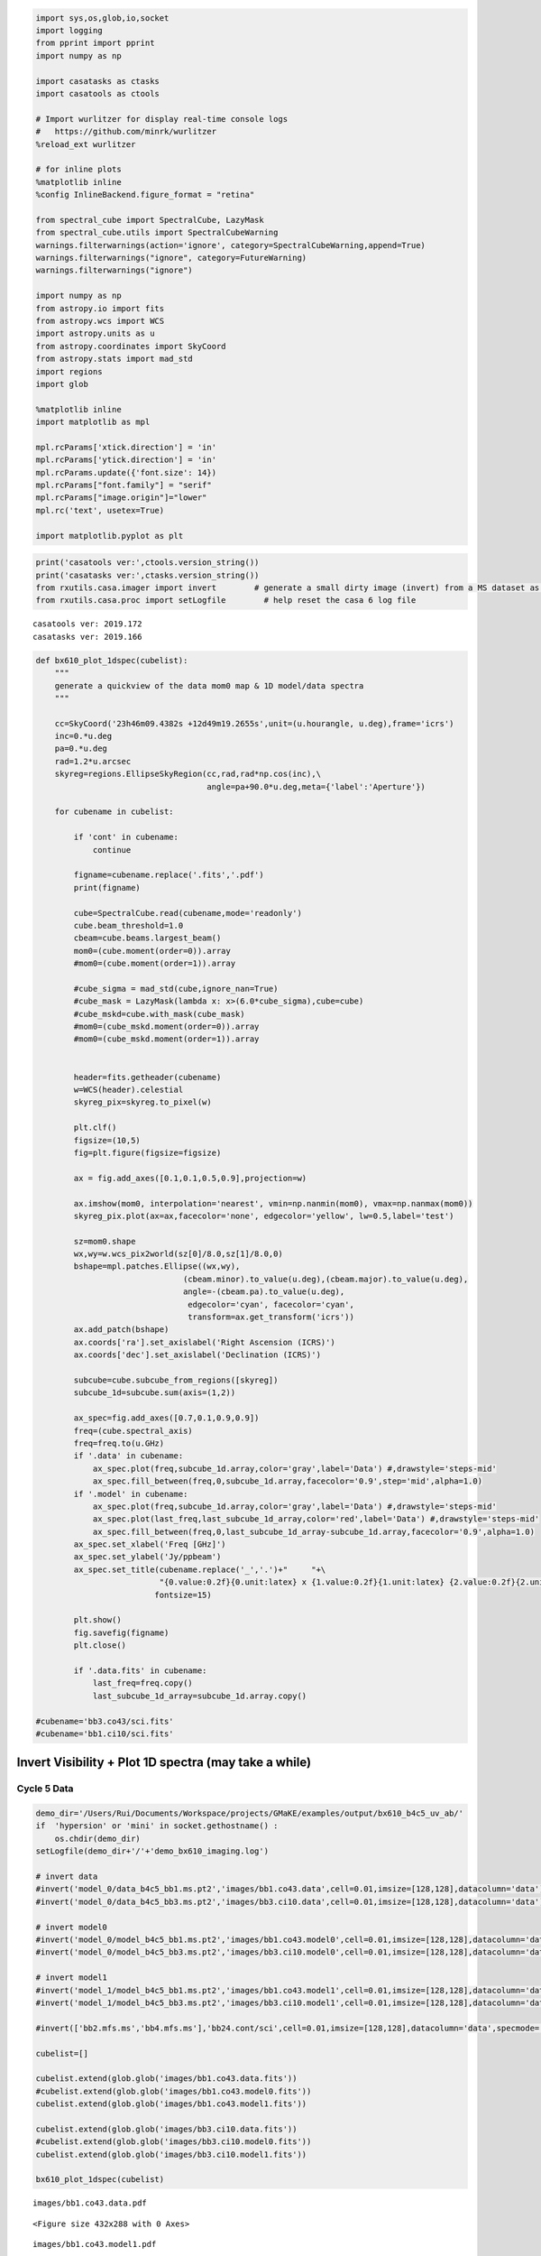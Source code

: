 .. code:: ipython3

    import sys,os,glob,io,socket
    import logging
    from pprint import pprint
    import numpy as np
    
    import casatasks as ctasks
    import casatools as ctools
    
    # Import wurlitzer for display real-time console logs
    #   https://github.com/minrk/wurlitzer
    %reload_ext wurlitzer
    
    # for inline plots
    %matplotlib inline
    %config InlineBackend.figure_format = "retina"
    
    from spectral_cube import SpectralCube, LazyMask
    from spectral_cube.utils import SpectralCubeWarning
    warnings.filterwarnings(action='ignore', category=SpectralCubeWarning,append=True)
    warnings.filterwarnings("ignore", category=FutureWarning)
    warnings.filterwarnings("ignore")
    
    import numpy as np
    from astropy.io import fits
    from astropy.wcs import WCS
    import astropy.units as u
    from astropy.coordinates import SkyCoord
    from astropy.stats import mad_std
    import regions
    import glob
    
    %matplotlib inline
    import matplotlib as mpl
    
    mpl.rcParams['xtick.direction'] = 'in'
    mpl.rcParams['ytick.direction'] = 'in'
    mpl.rcParams.update({'font.size': 14})
    mpl.rcParams["font.family"] = "serif"
    mpl.rcParams["image.origin"]="lower"
    mpl.rc('text', usetex=True)
    
    import matplotlib.pyplot as plt

.. code:: ipython3

    print('casatools ver:',ctools.version_string())
    print('casatasks ver:',ctasks.version_string())
    from rxutils.casa.imager import invert        # generate a small dirty image (invert) from a MS dataset as invert
    from rxutils.casa.proc import setLogfile        # help reset the casa 6 log file


.. parsed-literal::

    casatools ver: 2019.172
    casatasks ver: 2019.166


.. code:: ipython3

    def bx610_plot_1dspec(cubelist):
        """
        generate a quickview of the data mom0 map & 1D model/data spectra
        """
        
        cc=SkyCoord('23h46m09.4382s +12d49m19.2655s',unit=(u.hourangle, u.deg),frame='icrs')
        inc=0.*u.deg
        pa=0.*u.deg
        rad=1.2*u.arcsec
        skyreg=regions.EllipseSkyRegion(cc,rad,rad*np.cos(inc),\
                                        angle=pa+90.0*u.deg,meta={'label':'Aperture'})
    
        for cubename in cubelist:
    
            if 'cont' in cubename:
                continue
    
            figname=cubename.replace('.fits','.pdf')
            print(figname)
    
            cube=SpectralCube.read(cubename,mode='readonly')
            cube.beam_threshold=1.0
            cbeam=cube.beams.largest_beam()
            mom0=(cube.moment(order=0)).array
            #mom0=(cube.moment(order=1)).array
    
            #cube_sigma = mad_std(cube,ignore_nan=True)
            #cube_mask = LazyMask(lambda x: x>(6.0*cube_sigma),cube=cube)
            #cube_mskd=cube.with_mask(cube_mask)   
            #mom0=(cube_mskd.moment(order=0)).array
            #mom0=(cube_mskd.moment(order=1)).array
    
    
            header=fits.getheader(cubename)
            w=WCS(header).celestial
            skyreg_pix=skyreg.to_pixel(w)
    
            plt.clf()
            figsize=(10,5)
            fig=plt.figure(figsize=figsize)
    
            ax = fig.add_axes([0.1,0.1,0.5,0.9],projection=w)
    
            ax.imshow(mom0, interpolation='nearest', vmin=np.nanmin(mom0), vmax=np.nanmax(mom0))
            skyreg_pix.plot(ax=ax,facecolor='none', edgecolor='yellow', lw=0.5,label='test')
    
            sz=mom0.shape
            wx,wy=w.wcs_pix2world(sz[0]/8.0,sz[1]/8.0,0)
            bshape=mpl.patches.Ellipse((wx,wy),
                                   (cbeam.minor).to_value(u.deg),(cbeam.major).to_value(u.deg),
                                   angle=-(cbeam.pa).to_value(u.deg), 
                                    edgecolor='cyan', facecolor='cyan',
                                    transform=ax.get_transform('icrs'))
            ax.add_patch(bshape)
            ax.coords['ra'].set_axislabel('Right Ascension (ICRS)')
            ax.coords['dec'].set_axislabel('Declination (ICRS)')
    
            subcube=cube.subcube_from_regions([skyreg])
            subcube_1d=subcube.sum(axis=(1,2))
    
            ax_spec=fig.add_axes([0.7,0.1,0.9,0.9])
            freq=(cube.spectral_axis)
            freq=freq.to(u.GHz)
            if '.data' in cubename:
                ax_spec.plot(freq,subcube_1d.array,color='gray',label='Data') #,drawstyle='steps-mid'
                ax_spec.fill_between(freq,0,subcube_1d.array,facecolor='0.9',step='mid',alpha=1.0)
            if '.model' in cubename:
                ax_spec.plot(freq,subcube_1d.array,color='gray',label='Data') #,drawstyle='steps-mid'
                ax_spec.plot(last_freq,last_subcube_1d_array,color='red',label='Data') #,drawstyle='steps-mid'
                ax_spec.fill_between(freq,0,last_subcube_1d_array-subcube_1d.array,facecolor='0.9',alpha=1.0)
            ax_spec.set_xlabel('Freq [GHz]')
            ax_spec.set_ylabel('Jy/ppbeam')
            ax_spec.set_title(cubename.replace('_','.')+"     "+\
                              "{0.value:0.2f}{0.unit:latex} x {1.value:0.2f}{1.unit:latex} {2.value:0.2f}{2.unit:latex}".format(cbeam.major,cbeam.minor,cbeam.pa),
                             fontsize=15)
    
            plt.show()
            fig.savefig(figname) 
            plt.close()    
    
            if '.data.fits' in cubename:
                last_freq=freq.copy()
                last_subcube_1d_array=subcube_1d.array.copy()
    
    #cubename='bb3.co43/sci.fits'
    #cubename='bb1.ci10/sci.fits'

Invert Visibility + Plot 1D spectra (may take a while)
------------------------------------------------------

Cycle 5 Data
~~~~~~~~~~~~

.. code:: ipython3

    
    demo_dir='/Users/Rui/Documents/Workspace/projects/GMaKE/examples/output/bx610_b4c5_uv_ab/'
    if  'hypersion' or 'mini' in socket.gethostname() :
        os.chdir(demo_dir)
    setLogfile(demo_dir+'/'+'demo_bx610_imaging.log')
    
    # invert data
    #invert('model_0/data_b4c5_bb1.ms.pt2','images/bb1.co43.data',cell=0.01,imsize=[128,128],datacolumn='data')
    #invert('model_0/data_b4c5_bb3.ms.pt2','images/bb3.ci10.data',cell=0.01,imsize=[128,128],datacolumn='data')
    
    # invert model0
    #invert('model_0/model_b4c5_bb1.ms.pt2','images/bb1.co43.model0',cell=0.01,imsize=[128,128],datacolumn='data')
    #invert('model_0/model_b4c5_bb3.ms.pt2','images/bb3.ci10.model0',cell=0.01,imsize=[128,128],datacolumn='data')
    
    # invert model1
    #invert('model_1/model_b4c5_bb1.ms.pt2','images/bb1.co43.model1',cell=0.01,imsize=[128,128],datacolumn='data')
    #invert('model_1/model_b4c5_bb3.ms.pt2','images/bb3.ci10.model1',cell=0.01,imsize=[128,128],datacolumn='data')
    
    #invert(['bb2.mfs.ms','bb4.mfs.ms'],'bb24.cont/sci',cell=0.01,imsize=[128,128],datacolumn='data',specmode='mfs')
    
    cubelist=[]
    
    cubelist.extend(glob.glob('images/bb1.co43.data.fits'))
    #cubelist.extend(glob.glob('images/bb1.co43.model0.fits'))
    cubelist.extend(glob.glob('images/bb1.co43.model1.fits'))
    
    cubelist.extend(glob.glob('images/bb3.ci10.data.fits'))
    #cubelist.extend(glob.glob('images/bb3.ci10.model0.fits'))
    cubelist.extend(glob.glob('images/bb3.ci10.model1.fits'))
    
    bx610_plot_1dspec(cubelist)


.. parsed-literal::

    images/bb1.co43.data.pdf



.. parsed-literal::

    <Figure size 432x288 with 0 Axes>



.. image:: demo_bx610_model_1dspec_files/demo_bx610_model_1dspec_4_2.png
   :width: 1166px
   :height: 394px


.. parsed-literal::

    images/bb1.co43.model1.pdf



.. parsed-literal::

    <Figure size 432x288 with 0 Axes>



.. image:: demo_bx610_model_1dspec_files/demo_bx610_model_1dspec_4_5.png
   :width: 1166px
   :height: 394px


.. parsed-literal::

    images/bb3.ci10.data.pdf



.. parsed-literal::

    <Figure size 432x288 with 0 Axes>



.. image:: demo_bx610_model_1dspec_files/demo_bx610_model_1dspec_4_8.png
   :width: 1166px
   :height: 394px


.. parsed-literal::

    images/bb3.ci10.model1.pdf



.. parsed-literal::

    <Figure size 432x288 with 0 Axes>



.. image:: demo_bx610_model_1dspec_files/demo_bx610_model_1dspec_4_11.png
   :width: 1166px
   :height: 394px


Cycle 2 Data
^^^^^^^^^^^^

.. code:: ipython3

    
    demo_dir='/Users/Rui/Documents/Workspace/projects/GMaKE/examples/output/bx610_b4c2_uv_ab/'
    if  'hypersion' or 'mini' in socket.gethostname() :
        os.chdir(demo_dir)
    setLogfile(demo_dir+'/'+'demo_bx610_imaging.log')
    
    #invert('model_0/data_b4c2_bb3.ms.pt2','images/bb3.co43.data',cell=0.05,imsize=[64,64],datacolumn='data')
    #invert('model_0/data_b4c2_bb1.ms.pt2','images/bb1.ci10.data',cell=0.05,imsize=[64,64],datacolumn='data')
    
    #invert('model_0/model_b4c2_bb3.ms.pt2','images/bb3.co43.model0',cell=0.05,imsize=[64,64],datacolumn='data')
    #invert('model_0/model_b4c2_bb1.ms.pt2','images/bb1.ci10.model0',cell=0.05,imsize=[64,64],datacolumn='data')
    
    #invert('model_1/model_b4c2_bb3.ms.pt2','images/bb3.co43.model1',cell=0.05,imsize=[64,64],datacolumn='data')
    #invert('model_1/model_b4c2_bb1.ms.pt2','images/bb1.ci10.model1',cell=0.05,imsize=[64,64],datacolumn='data')
    
    
    #invert(['bb2.mfs.ms','bb4.mfs.ms'],'bb24.cont/sci',cell=0.01,imsize=[128,128],datacolumn='data',specmode='mfs')
    
    cubelist=[]
    
    cubelist.extend(glob.glob('images/bb3.co43.data.fits'))
    #cubelist.extend(glob.glob('images/bb3.co43.model0.fits'))
    cubelist.extend(glob.glob('images/bb3.co43.model1.fits'))
    
    cubelist.extend(glob.glob('images/bb1.ci10.data.fits'))
    #cubelist.extend(glob.glob('images/bb1.ci10.model0.fits'))
    cubelist.extend(glob.glob('images/bb1.ci10.model1.fits'))
    
    bx610_plot_1dspec(cubelist)


.. parsed-literal::

    images/bb3.co43.data.pdf



.. parsed-literal::

    <Figure size 432x288 with 0 Axes>



.. image:: demo_bx610_model_1dspec_files/demo_bx610_model_1dspec_6_2.png
   :width: 1156px
   :height: 394px


.. parsed-literal::

    images/bb3.co43.model1.pdf



.. parsed-literal::

    <Figure size 432x288 with 0 Axes>



.. image:: demo_bx610_model_1dspec_files/demo_bx610_model_1dspec_6_5.png
   :width: 1156px
   :height: 394px


.. parsed-literal::

    images/bb1.ci10.data.pdf



.. parsed-literal::

    <Figure size 432x288 with 0 Axes>



.. image:: demo_bx610_model_1dspec_files/demo_bx610_model_1dspec_6_8.png
   :width: 1156px
   :height: 394px


.. parsed-literal::

    images/bb1.ci10.model1.pdf



.. parsed-literal::

    <Figure size 432x288 with 0 Axes>



.. image:: demo_bx610_model_1dspec_files/demo_bx610_model_1dspec_6_11.png
   :width: 1156px
   :height: 394px


Cycle2+Cycle5
^^^^^^^^^^^^^

.. code:: ipython3

    demo_dir='/Users/Rui/Documents/Workspace/projects/GMaKE/examples/output/bx610_b4_uv_ab/'
    if  'hypersion' or 'mini' in socket.gethostname() :
        os.chdir(demo_dir)
    setLogfile(demo_dir+'/'+'demo_bx610_imaging.log')
    
    invert(['model_0/data_b4c5_bb1.ms.pt2','model_0/data_b4c2_bb3.ms.pt2'],'images/co43.data',cell=0.01,imsize=[128,128],datacolumn='data')
    invert(['model_0/data_b4c5_bb3.ms.pt2','model_0/data_b4c2_bb1.ms.pt2'],'images/ci10.data',cell=0.01,imsize=[128,128],datacolumn='data')
    
    invert(['model_0/model_b4c5_bb1.ms.pt2','model_0/model_b4c2_bb3.ms.pt2'],'images/co43.model0',cell=0.01,imsize=[128,128],datacolumn='data')
    invert(['model_0/model_b4c5_bb3.ms.pt2','model_0/model_b4c2_bb1.ms.pt2'],'images/ci10.model0',cell=0.01,imsize=[128,128],datacolumn='data')
    
    
    #invert(['bb2.mfs.ms','bb4.mfs.ms'],'bb24.cont/sci',cell=0.01,imsize=[128,128],datacolumn='data',specmode='mfs')
    
    cubelist=[]
    
    cubelist.extend(glob.glob('images/co43.data.fits'))
    cubelist.extend(glob.glob('images/co43.model0.fits'))
    
    cubelist.extend(glob.glob('images/ci10.data.fits'))
    cubelist.extend(glob.glob('images/ci10.model0.fits'))
    
    bx610_plot_1dspec(cubelist)



.. parsed-literal::

    2019-11-22 19:56:33	INFO	tclean::::casa	##########################################
    2019-11-22 19:56:33	INFO	tclean::::casa	##### Begin Task: tclean             #####
    2019-11-22 19:56:33	INFO	tclean::::casa	tclean( vis=['model_0/data_b4c5_bb1.ms.pt2', 'model_0/data_b4c2_bb3.ms.pt2'], selectdata=True, field='', spw='', timerange='', uvrange='', antenna='', scan='', observation='', intent='', datacolumn='data', imagename='images/co43.data', imsize=[128, 128], cell=0.01, phasecenter='', stokes='I', projection='SIN', startmodel='', specmode='cube', reffreq='', nchan=-1, start=0, width=1, outframe='LSRK', veltype='radio', restfreq=[], interpolation='nearest', perchanweightdensity=True, gridder='standard', facets=1, psfphasecenter='', chanchunks=1, wprojplanes=1, vptable='', mosweight=True, aterm=True, psterm=False, wbawp=True, conjbeams=False, cfcache='', usepointing=False, computepastep=360.0, rotatepastep=360.0, pointingoffsetsigdev=0.0, pblimit=0.2, normtype='flatnoise', deconvolver='hogbom', scales=[], nterms=2, smallscalebias=0.0, restoration=True, restoringbeam='', pbcor=False, outlierfile='', weighting='briggs', robust=1.0, noise='1.0Jy', npixels=0, uvtaper=[''], niter=0, gain=0.1, threshold=0.0, nsigma=0.0, cycleniter=-1, cyclefactor=1.0, minpsffraction=0.05, maxpsffraction=0.8, interactive=False, usemask='user', mask='', pbmask=0.0, sidelobethreshold=3.0, noisethreshold=5.0, lownoisethreshold=1.5, negativethreshold=0.0, smoothfactor=1.0, minbeamfrac=0.3, cutthreshold=0.01, growiterations=75, dogrowprune=True, minpercentchange=-1.0, verbose=False, fastnoise=True, restart=True, savemodel='none', calcres=True, calcpsf=True, parallel=False )
    2019-11-22 19:56:33	INFO	tclean::::casa	Verifying Input Parameters
    2019-11-22 19:56:33	INFO	SynthesisImagerVi2::selectData 	MS : model_0/data_b4c5_bb1.ms.pt2 | [Opened in readonly mode]
    2019-11-22 19:56:33	INFO	SynthesisImagerVi2::selectData 	  NRows selected : 275794
    2019-11-22 19:56:33	INFO	SynthesisImagerVi2::selectData 	MS : model_0/data_b4c2_bb3.ms.pt2 | [Opened in readonly mode]
    2019-11-22 19:56:33	INFO	SynthesisImagerVi2::selectData 	  NRows selected : 70778
    2019-11-22 19:56:33	INFO	SynthesisImagerVi2::defineImage 	Define image coordinates for [images/co43.data] : 
    2019-11-22 19:56:33	INFO	MSTransformRegridder::calcChanFreqs	 phaseCenter='Direction: [0.973286, -0.0588582, 0.221923]'  *** Encountered negative channel widths in input spectral window.
    2019-11-22 19:56:33	INFO	MSTransformRegridder::calcChanFreqs	 Channels equidistant in freq
    2019-11-22 19:56:33	INFO	MSTransformRegridder::calcChanFreqs+	 Central frequency (in output frame) = 1.43549e+11 Hz
    2019-11-22 19:56:33	INFO	MSTransformRegridder::calcChanFreqs+	 Channel central frequency is decreasing with increasing channel number.
    2019-11-22 19:56:33	INFO	MSTransformRegridder::calcChanFreqs+	 Width of central channel (in output frame) = 3.90647e+06 Hz
    2019-11-22 19:56:33	INFO	MSTransformRegridder::calcChanFreqs+	 Number of channels = 128
    2019-11-22 19:56:33	INFO	MSTransformRegridder::calcChanFreqs+	 Total width of SPW (in output frame) = 5.00028e+08 Hz
    2019-11-22 19:56:33	INFO	MSTransformRegridder::calcChanFreqs+	 Lower edge = 1.43299e+11 Hz, upper edge = 1.43799e+11 Hz
    2019-11-22 19:56:33	INFO	SynthesisImagerVi2::defineImage 	Impars : start 0
    2019-11-22 19:56:33	INFO	SynthesisImagerVi2::defineImage 	Shape : [128, 128, 1, 128]Spectral : [1.43797e+11] at [0] with increment [-3.90647e+06]
    2019-11-22 19:56:33	INFO	SynthesisImagerVi2::defineImage 	Set Gridding options for [images/co43.data] with ftmachine : gridft
    2019-11-22 19:56:33	INFO	SynthesisImagerVi2::weight() 	Set imaging weights : Briggs weighting: sidelobes will be suppressed over full image
    2019-11-22 19:56:33	INFO	SynthesisImagerVi2::weight() 	Doing spectral cube Briggs weighting formula --  norm
    2019-11-22 19:56:33	INFO	SynthesisImager::tuneSelectData 	Tuning frequency data selection to match image spectral coordinates
    2019-11-22 19:56:33	INFO	SynthesisImagerVi2::selectData 	MS : model_0/data_b4c5_bb1.ms.pt2 | [Opened in readonly mode]
    2019-11-22 19:56:33	INFO	SynthesisImagerVi2::selectData 	  NRows selected : 275794
    2019-11-22 19:56:33	INFO	SynthesisImagerVi2::selectData 	MS : model_0/data_b4c2_bb3.ms.pt2 | [Opened in readonly mode]
    2019-11-22 19:56:33	INFO	SynthesisImagerVi2::selectData 	  NRows selected : 70778
    2019-11-22 19:56:33	INFO	task_tclean::SynthesisDeconvolver::setupDeconvolution 	Set Deconvolution Options for [images/co43.data] : hogbom
    2019-11-22 19:56:33	INFO	SynthesisImager::makePSF 	----------------------------------------------------------- Make PSF ---------------------------------------------
    
    0%....10....20....30....40....50....60....70....80....90....100%
    2019-11-22 19:57:33	INFO	SIImageStore::calcSensitivity 	[images/co43.data] Theoretical sensitivity (Jy/bm):c0:5.0407e-05 c1:5.04069e-05 c2:5.04069e-05 c3:5.04069e-05 c4:5.0407e-05 c5:5.0407e-05 c6:5.0407e-05 c7:5.04069e-05 c8:5.04069e-05 c9:5.04069e-05 c10:5.04069e-05 c11:5.04069e-05 c12:5.04069e-05 c13:5.04069e-05 c14:5.04069e-05 c15:5.0407e-05 c16:5.0407e-05 c17:5.04069e-05 c18:5.0407e-05 c19:5.0407e-05 c20:5.0407e-05 c21:5.04069e-05 c22:5.04069e-05 c23:5.04069e-05 c24:5.0407e-05 c25:5.0407e-05 c26:5.0407e-05 c27:5.0407e-05 c28:5.0407e-05 c29:5.0407e-05 c30:5.0407e-05 c31:5.04069e-05 c32:5.04069e-05 c33:5.04069e-05 c34:5.04069e-05 c35:5.04069e-05 c36:5.04069e-05 c37:5.04069e-05 c38:5.04069e-05 c39:5.04068e-05 c40:5.04068e-05 c41:5.04068e-05 c42:5.04068e-05 c43:5.04067e-05 c44:5.04067e-05 c45:5.04067e-05 c46:5.04067e-05 c47:5.04067e-05 c48:5.04067e-05 c49:5.04067e-05 c50:5.04067e-05 c51:5.04067e-05 c52:5.04067e-05 c53:5.04066e-05 c54:5.04067e-05 c55:5.04067e-05 c56:5.04067e-05 c57:5.04067e-05 c58:5.04067e-05 c59:5.04067e-05 c60:5.04067e-05 c61:5.04066e-05 c62:5.04066e-05 c63:5.04067e-05 c64:5.04067e-05 c65:5.04067e-05 c66:5.04067e-05 c67:5.04066e-05 c68:5.04066e-05 c69:5.04066e-05 c70:5.04066e-05 c71:5.04066e-05 c72:5.04067e-05 c73:5.04067e-05 c74:5.04067e-05 c75:5.04067e-05 c76:5.04067e-05 c77:5.04067e-05 c78:5.04067e-05 c79:5.04068e-05 c80:5.04068e-05 c81:5.04068e-05 c82:5.04068e-05 c83:5.04068e-05 c84:5.04068e-05 c85:5.04068e-05 c86:5.04068e-05 c87:5.04068e-05 c88:5.04068e-05 c89:5.04068e-05 c90:5.04069e-05 c91:5.04069e-05 c92:5.04069e-05 c93:5.04069e-05 c94:5.04069e-05 c95:5.04069e-05 c96:5.04069e-05 c97:5.04068e-05 c98:5.04068e-05 c99:5.04068e-05 c100:5.04068e-05 c101:5.04068e-05 c102:5.04068e-05 c103:5.04068e-05 c104:5.04068e-05 c105:5.04068e-05 c106:5.04069e-05 c107:5.04069e-05 c108:5.04069e-05 c109:5.04068e-05 c110:5.04068e-05 c111:5.04068e-05 c112:5.04069e-05 c113:5.04068e-05 c114:5.04068e-05 c115:5.04068e-05 c116:5.04068e-05 c117:5.04069e-05 c118:5.04068e-05 c119:5.04068e-05 c120:5.04068e-05 c121:5.04067e-05 c122:5.04067e-05 c123:5.04068e-05 c124:5.04068e-05 c125:5.04068e-05 c126:5.04068e-05 c127:5.04068e-05 
    2019-11-22 19:57:34	INFO	SIImageStore::printBeamSet 	Restoring Beams 
    2019-11-22 19:57:34	INFO	SIImageStore::printBeamSet +	Pol   Type Chan         Freq     Vel
    2019-11-22 19:57:34	INFO	SIImageStore::printBeamSet +	  I    Max  127 1.433010e+11 206606.83    0.0864 arcsec x    0.0750 arcsec pa=-26.7043 deg
    2019-11-22 19:57:34	INFO	SIImageStore::printBeamSet +	  I    Min    1 1.437932e+11 206286.76    0.0000 arcsec x    0.0000 arcsec pa=  0.0000 deg
    2019-11-22 19:57:34	INFO	SIImageStore::printBeamSet +	  I Median   64 1.435471e+11 206446.80    0.0863 arcsec x    0.0749 arcsec pa=-26.7210 deg
    2019-11-22 19:57:34	INFO	task_tclean::SynthesisImagerVi2::makePrimaryBeam 	vi2 : Evaluating Primary Beam model onto image grid(s)
    2019-11-22 19:57:34	INFO	task_tclean::SynthesisImager::executeMajorCycle 	----------------------------------------------------------- Run (Last) Major Cycle 1 -------------------------------------
    
    0%....10....20....30....40....50....60....70....80....90....100%
    2019-11-22 19:58:31	INFO	task_tclean::SDAlgorithmBase::restore 	[images/co43.data] : Restoring model image.
    2019-11-22 19:58:31	WARN	task_tclean::SIImageStore::restore (file casa-source/code/synthesis/ImagerObjects/SIImageStore.cc, line 2068)	Restoring with an empty model image. Only residuals will be processed to form the output restored image.
    2019-11-22 19:58:31	INFO	task_tclean::SIImageStore::restore 	Beam for chan : 0 : 0.0862003 arcsec, 0.0747968 arcsec, -26.7391 deg
    2019-11-22 19:58:31	INFO	task_tclean::SIImageStore::restore 	Beam for chan : 1 : 0.0862021 arcsec, 0.0747982 arcsec, -26.7386 deg
    2019-11-22 19:58:31	INFO	task_tclean::SIImageStore::restore 	Beam for chan : 2 : 0.0862038 arcsec, 0.0747995 arcsec, -26.7383 deg
    2019-11-22 19:58:31	INFO	task_tclean::SIImageStore::restore 	Beam for chan : 3 : 0.0862055 arcsec, 0.0748008 arcsec, -26.738 deg
    2019-11-22 19:58:31	INFO	task_tclean::SIImageStore::restore 	Beam for chan : 4 : 0.0862071 arcsec, 0.0748021 arcsec, -26.7378 deg
    2019-11-22 19:58:31	INFO	task_tclean::SIImageStore::restore 	Beam for chan : 5 : 0.0862087 arcsec, 0.0748033 arcsec, -26.7375 deg
    2019-11-22 19:58:31	INFO	task_tclean::SIImageStore::restore 	Beam for chan : 6 : 0.0862104 arcsec, 0.0748047 arcsec, -26.7373 deg
    2019-11-22 19:58:31	INFO	task_tclean::SIImageStore::restore 	Beam for chan : 7 : 0.0862122 arcsec, 0.0748061 arcsec, -26.7367 deg
    2019-11-22 19:58:31	INFO	task_tclean::SIImageStore::restore 	Beam for chan : 8 : 0.0862139 arcsec, 0.0748074 arcsec, -26.7365 deg
    2019-11-22 19:58:31	INFO	task_tclean::SIImageStore::restore 	Beam for chan : 9 : 0.0862156 arcsec, 0.0748088 arcsec, -26.7361 deg
    2019-11-22 19:58:31	INFO	task_tclean::SIImageStore::restore 	Beam for chan : 10 : 0.0862174 arcsec, 0.0748101 arcsec, -26.7357 deg
    2019-11-22 19:58:31	INFO	task_tclean::SIImageStore::restore 	Beam for chan : 11 : 0.0862191 arcsec, 0.0748114 arcsec, -26.7354 deg
    2019-11-22 19:58:31	INFO	task_tclean::SIImageStore::restore 	Beam for chan : 12 : 0.0862208 arcsec, 0.0748127 arcsec, -26.7351 deg
    2019-11-22 19:58:31	INFO	task_tclean::SIImageStore::restore 	Beam for chan : 13 : 0.0862225 arcsec, 0.0748141 arcsec, -26.7349 deg
    2019-11-22 19:58:31	INFO	task_tclean::SIImageStore::restore 	Beam for chan : 14 : 0.0862242 arcsec, 0.0748153 arcsec, -26.7348 deg
    2019-11-22 19:58:31	INFO	task_tclean::SIImageStore::restore 	Beam for chan : 15 : 0.0862257 arcsec, 0.0748166 arcsec, -26.7342 deg
    2019-11-22 19:58:31	INFO	task_tclean::SIImageStore::restore 	Beam for chan : 16 : 0.0862274 arcsec, 0.0748179 arcsec, -26.7341 deg
    2019-11-22 19:58:31	INFO	task_tclean::SIImageStore::restore 	Beam for chan : 17 : 0.0862292 arcsec, 0.0748193 arcsec, -26.7339 deg
    2019-11-22 19:58:31	INFO	task_tclean::SIImageStore::restore 	Beam for chan : 18 : 0.0862309 arcsec, 0.0748206 arcsec, -26.7338 deg
    2019-11-22 19:58:31	INFO	task_tclean::SIImageStore::restore 	Beam for chan : 19 : 0.0862325 arcsec, 0.0748219 arcsec, -26.7336 deg
    2019-11-22 19:58:31	INFO	task_tclean::SIImageStore::restore 	Beam for chan : 20 : 0.0862343 arcsec, 0.0748233 arcsec, -26.7333 deg
    2019-11-22 19:58:31	INFO	task_tclean::SIImageStore::restore 	Beam for chan : 21 : 0.0862361 arcsec, 0.0748247 arcsec, -26.7334 deg
    2019-11-22 19:58:31	INFO	task_tclean::SIImageStore::restore 	Beam for chan : 22 : 0.0862378 arcsec, 0.0748261 arcsec, -26.7331 deg
    2019-11-22 19:58:31	INFO	task_tclean::SIImageStore::restore 	Beam for chan : 23 : 0.0862395 arcsec, 0.0748275 arcsec, -26.7327 deg
    2019-11-22 19:58:31	INFO	task_tclean::SIImageStore::restore 	Beam for chan : 24 : 0.0862411 arcsec, 0.0748286 arcsec, -26.7324 deg
    2019-11-22 19:58:31	INFO	task_tclean::SIImageStore::restore 	Beam for chan : 25 : 0.0862428 arcsec, 0.07483 arcsec, -26.7321 deg
    2019-11-22 19:58:31	INFO	task_tclean::SIImageStore::restore 	Beam for chan : 26 : 0.0862445 arcsec, 0.0748313 arcsec, -26.7317 deg
    2019-11-22 19:58:31	INFO	task_tclean::SIImageStore::restore 	Beam for chan : 27 : 0.0862462 arcsec, 0.0748326 arcsec, -26.7316 deg
    2019-11-22 19:58:31	INFO	task_tclean::SIImageStore::restore 	Beam for chan : 28 : 0.0862478 arcsec, 0.0748338 arcsec, -26.7311 deg
    2019-11-22 19:58:31	INFO	task_tclean::SIImageStore::restore 	Beam for chan : 29 : 0.0862495 arcsec, 0.0748352 arcsec, -26.7307 deg
    2019-11-22 19:58:31	INFO	task_tclean::SIImageStore::restore 	Beam for chan : 30 : 0.0862511 arcsec, 0.0748365 arcsec, -26.7302 deg
    2019-11-22 19:58:31	INFO	task_tclean::SIImageStore::restore 	Beam for chan : 31 : 0.0862529 arcsec, 0.0748378 arcsec, -26.7299 deg
    2019-11-22 19:58:31	INFO	task_tclean::SIImageStore::restore 	Beam for chan : 32 : 0.0862546 arcsec, 0.0748392 arcsec, -26.7294 deg
    2019-11-22 19:58:31	INFO	task_tclean::SIImageStore::restore 	Beam for chan : 33 : 0.0862564 arcsec, 0.0748405 arcsec, -26.7293 deg
    2019-11-22 19:58:31	INFO	task_tclean::SIImageStore::restore 	Beam for chan : 34 : 0.0862582 arcsec, 0.0748418 arcsec, -26.7291 deg
    2019-11-22 19:58:31	INFO	task_tclean::SIImageStore::restore 	Beam for chan : 35 : 0.08626 arcsec, 0.0748431 arcsec, -26.7289 deg
    2019-11-22 19:58:31	INFO	task_tclean::SIImageStore::restore 	Beam for chan : 36 : 0.0862617 arcsec, 0.0748445 arcsec, -26.7286 deg
    2019-11-22 19:58:31	INFO	task_tclean::SIImageStore::restore 	Beam for chan : 37 : 0.0862634 arcsec, 0.0748458 arcsec, -26.7283 deg
    2019-11-22 19:58:31	INFO	task_tclean::SIImageStore::restore 	Beam for chan : 38 : 0.0862653 arcsec, 0.0748472 arcsec, -26.7281 deg
    2019-11-22 19:58:31	INFO	task_tclean::SIImageStore::restore 	Beam for chan : 39 : 0.086267 arcsec, 0.0748486 arcsec, -26.7279 deg
    2019-11-22 19:58:31	INFO	task_tclean::SIImageStore::restore 	Beam for chan : 40 : 0.0862687 arcsec, 0.07485 arcsec, -26.7276 deg
    2019-11-22 19:58:31	INFO	task_tclean::SIImageStore::restore 	Beam for chan : 41 : 0.0862704 arcsec, 0.0748513 arcsec, -26.7272 deg
    2019-11-22 19:58:31	INFO	task_tclean::SIImageStore::restore 	Beam for chan : 42 : 0.0862722 arcsec, 0.0748528 arcsec, -26.7271 deg
    2019-11-22 19:58:31	INFO	task_tclean::SIImageStore::restore 	Beam for chan : 43 : 0.0862741 arcsec, 0.0748543 arcsec, -26.7268 deg
    2019-11-22 19:58:31	INFO	task_tclean::SIImageStore::restore 	Beam for chan : 44 : 0.0862757 arcsec, 0.0748556 arcsec, -26.7266 deg
    2019-11-22 19:58:31	INFO	task_tclean::SIImageStore::restore 	Beam for chan : 45 : 0.0862775 arcsec, 0.074857 arcsec, -26.7265 deg
    2019-11-22 19:58:31	INFO	task_tclean::SIImageStore::restore 	Beam for chan : 46 : 0.0862791 arcsec, 0.0748582 arcsec, -26.7262 deg
    2019-11-22 19:58:31	INFO	task_tclean::SIImageStore::restore 	Beam for chan : 47 : 0.0862809 arcsec, 0.0748596 arcsec, -26.726 deg
    2019-11-22 19:58:31	INFO	task_tclean::SIImageStore::restore 	Beam for chan : 48 : 0.0862826 arcsec, 0.074861 arcsec, -26.7258 deg
    2019-11-22 19:58:31	INFO	task_tclean::SIImageStore::restore 	Beam for chan : 49 : 0.0862843 arcsec, 0.0748623 arcsec, -26.7254 deg
    2019-11-22 19:58:31	INFO	task_tclean::SIImageStore::restore 	Beam for chan : 50 : 0.086286 arcsec, 0.0748636 arcsec, -26.7251 deg
    2019-11-22 19:58:31	INFO	task_tclean::SIImageStore::restore 	Beam for chan : 51 : 0.0862877 arcsec, 0.0748649 arcsec, -26.7247 deg
    2019-11-22 19:58:31	INFO	task_tclean::SIImageStore::restore 	Beam for chan : 52 : 0.0862894 arcsec, 0.0748663 arcsec, -26.7245 deg
    2019-11-22 19:58:31	INFO	task_tclean::SIImageStore::restore 	Beam for chan : 53 : 0.0862912 arcsec, 0.0748677 arcsec, -26.7242 deg
    2019-11-22 19:58:31	INFO	task_tclean::SIImageStore::restore 	Beam for chan : 54 : 0.0862928 arcsec, 0.074869 arcsec, -26.7241 deg
    2019-11-22 19:58:31	INFO	task_tclean::SIImageStore::restore 	Beam for chan : 55 : 0.0862946 arcsec, 0.0748703 arcsec, -26.7238 deg
    2019-11-22 19:58:31	INFO	task_tclean::SIImageStore::restore 	Beam for chan : 56 : 0.0862962 arcsec, 0.0748716 arcsec, -26.7236 deg
    2019-11-22 19:58:31	INFO	task_tclean::SIImageStore::restore 	Beam for chan : 57 : 0.0862979 arcsec, 0.0748729 arcsec, -26.7234 deg
    2019-11-22 19:58:31	INFO	task_tclean::SIImageStore::restore 	Beam for chan : 58 : 0.0862995 arcsec, 0.0748742 arcsec, -26.7234 deg
    2019-11-22 19:58:31	INFO	task_tclean::SIImageStore::restore 	Beam for chan : 59 : 0.0863011 arcsec, 0.0748755 arcsec, -26.7231 deg
    2019-11-22 19:58:31	INFO	task_tclean::SIImageStore::restore 	Beam for chan : 60 : 0.0863028 arcsec, 0.0748768 arcsec, -26.7225 deg
    2019-11-22 19:58:31	INFO	task_tclean::SIImageStore::restore 	Beam for chan : 61 : 0.0863046 arcsec, 0.0748783 arcsec, -26.7221 deg
    2019-11-22 19:58:31	INFO	task_tclean::SIImageStore::restore 	Beam for chan : 62 : 0.0863063 arcsec, 0.0748796 arcsec, -26.7218 deg
    2019-11-22 19:58:31	INFO	task_tclean::SIImageStore::restore 	Beam for chan : 63 : 0.086308 arcsec, 0.0748809 arcsec, -26.7213 deg
    2019-11-22 19:58:31	INFO	task_tclean::SIImageStore::restore 	Beam for chan : 64 : 0.0863098 arcsec, 0.0748823 arcsec, -26.721 deg
    2019-11-22 19:58:31	INFO	task_tclean::SIImageStore::restore 	Beam for chan : 65 : 0.0863114 arcsec, 0.0748835 arcsec, -26.7206 deg
    2019-11-22 19:58:31	INFO	task_tclean::SIImageStore::restore 	Beam for chan : 66 : 0.0863132 arcsec, 0.0748849 arcsec, -26.7204 deg
    2019-11-22 19:58:31	INFO	task_tclean::SIImageStore::restore 	Beam for chan : 67 : 0.086315 arcsec, 0.0748863 arcsec, -26.7202 deg
    2019-11-22 19:58:31	INFO	task_tclean::SIImageStore::restore 	Beam for chan : 68 : 0.0863167 arcsec, 0.0748877 arcsec, -26.7199 deg
    2019-11-22 19:58:31	INFO	task_tclean::SIImageStore::restore 	Beam for chan : 69 : 0.0863184 arcsec, 0.074889 arcsec, -26.7195 deg
    2019-11-22 19:58:31	INFO	task_tclean::SIImageStore::restore 	Beam for chan : 70 : 0.0863201 arcsec, 0.0748904 arcsec, -26.7193 deg
    2019-11-22 19:58:31	INFO	task_tclean::SIImageStore::restore 	Beam for chan : 71 : 0.0863217 arcsec, 0.0748917 arcsec, -26.7191 deg
    2019-11-22 19:58:31	INFO	task_tclean::SIImageStore::restore 	Beam for chan : 72 : 0.0863234 arcsec, 0.074893 arcsec, -26.7189 deg
    2019-11-22 19:58:31	INFO	task_tclean::SIImageStore::restore 	Beam for chan : 73 : 0.0863251 arcsec, 0.0748942 arcsec, -26.7188 deg
    2019-11-22 19:58:31	INFO	task_tclean::SIImageStore::restore 	Beam for chan : 74 : 0.0863268 arcsec, 0.0748955 arcsec, -26.7185 deg
    2019-11-22 19:58:31	INFO	task_tclean::SIImageStore::restore 	Beam for chan : 75 : 0.0863284 arcsec, 0.0748968 arcsec, -26.7183 deg
    2019-11-22 19:58:31	INFO	task_tclean::SIImageStore::restore 	Beam for chan : 76 : 0.0863301 arcsec, 0.0748982 arcsec, -26.7178 deg
    2019-11-22 19:58:31	INFO	task_tclean::SIImageStore::restore 	Beam for chan : 77 : 0.0863318 arcsec, 0.0748995 arcsec, -26.7176 deg
    2019-11-22 19:58:31	INFO	task_tclean::SIImageStore::restore 	Beam for chan : 78 : 0.0863335 arcsec, 0.0749008 arcsec, -26.717 deg
    2019-11-22 19:58:31	INFO	task_tclean::SIImageStore::restore 	Beam for chan : 79 : 0.0863351 arcsec, 0.0749021 arcsec, -26.7171 deg
    2019-11-22 19:58:31	INFO	task_tclean::SIImageStore::restore 	Beam for chan : 80 : 0.0863369 arcsec, 0.0749034 arcsec, -26.7169 deg
    2019-11-22 19:58:31	INFO	task_tclean::SIImageStore::restore 	Beam for chan : 81 : 0.0863385 arcsec, 0.0749047 arcsec, -26.7167 deg
    2019-11-22 19:58:31	INFO	task_tclean::SIImageStore::restore 	Beam for chan : 82 : 0.0863402 arcsec, 0.0749061 arcsec, -26.7165 deg
    2019-11-22 19:58:31	INFO	task_tclean::SIImageStore::restore 	Beam for chan : 83 : 0.0863419 arcsec, 0.0749074 arcsec, -26.7161 deg
    2019-11-22 19:58:31	INFO	task_tclean::SIImageStore::restore 	Beam for chan : 84 : 0.0863437 arcsec, 0.0749088 arcsec, -26.7158 deg
    2019-11-22 19:58:31	INFO	task_tclean::SIImageStore::restore 	Beam for chan : 85 : 0.0863454 arcsec, 0.0749101 arcsec, -26.7156 deg
    2019-11-22 19:58:31	INFO	task_tclean::SIImageStore::restore 	Beam for chan : 86 : 0.0863471 arcsec, 0.0749114 arcsec, -26.7153 deg
    2019-11-22 19:58:31	INFO	task_tclean::SIImageStore::restore 	Beam for chan : 87 : 0.0863487 arcsec, 0.0749127 arcsec, -26.7151 deg
    2019-11-22 19:58:31	INFO	task_tclean::SIImageStore::restore 	Beam for chan : 88 : 0.0863504 arcsec, 0.074914 arcsec, -26.7148 deg
    2019-11-22 19:58:31	INFO	task_tclean::SIImageStore::restore 	Beam for chan : 89 : 0.0863521 arcsec, 0.0749152 arcsec, -26.7144 deg
    2019-11-22 19:58:31	INFO	task_tclean::SIImageStore::restore 	Beam for chan : 90 : 0.0863537 arcsec, 0.0749165 arcsec, -26.7141 deg
    2019-11-22 19:58:31	INFO	task_tclean::SIImageStore::restore 	Beam for chan : 91 : 0.0863554 arcsec, 0.0749178 arcsec, -26.7139 deg
    2019-11-22 19:58:31	INFO	task_tclean::SIImageStore::restore 	Beam for chan : 92 : 0.086357 arcsec, 0.0749189 arcsec, -26.7135 deg
    2019-11-22 19:58:31	INFO	task_tclean::SIImageStore::restore 	Beam for chan : 93 : 0.0863588 arcsec, 0.0749203 arcsec, -26.7131 deg
    2019-11-22 19:58:31	INFO	task_tclean::SIImageStore::restore 	Beam for chan : 94 : 0.0863605 arcsec, 0.0749217 arcsec, -26.7128 deg
    2019-11-22 19:58:31	INFO	task_tclean::SIImageStore::restore 	Beam for chan : 95 : 0.0863623 arcsec, 0.0749231 arcsec, -26.7123 deg
    2019-11-22 19:58:31	INFO	task_tclean::SIImageStore::restore 	Beam for chan : 96 : 0.0863639 arcsec, 0.0749244 arcsec, -26.712 deg
    2019-11-22 19:58:31	INFO	task_tclean::SIImageStore::restore 	Beam for chan : 97 : 0.0863657 arcsec, 0.0749257 arcsec, -26.7119 deg
    2019-11-22 19:58:31	INFO	task_tclean::SIImageStore::restore 	Beam for chan : 98 : 0.0863675 arcsec, 0.0749271 arcsec, -26.7114 deg
    2019-11-22 19:58:31	INFO	task_tclean::SIImageStore::restore 	Beam for chan : 99 : 0.0863692 arcsec, 0.0749284 arcsec, -26.7108 deg
    2019-11-22 19:58:31	INFO	task_tclean::SIImageStore::restore 	Beam for chan : 100 : 0.0863709 arcsec, 0.0749298 arcsec, -26.7104 deg
    2019-11-22 19:58:31	INFO	task_tclean::SIImageStore::restore 	Beam for chan : 101 : 0.0863727 arcsec, 0.0749312 arcsec, -26.7101 deg
    2019-11-22 19:58:31	INFO	task_tclean::SIImageStore::restore 	Beam for chan : 102 : 0.0863745 arcsec, 0.0749325 arcsec, -26.7101 deg
    2019-11-22 19:58:31	INFO	task_tclean::SIImageStore::restore 	Beam for chan : 103 : 0.0863761 arcsec, 0.0749338 arcsec, -26.7101 deg
    2019-11-22 19:58:31	INFO	task_tclean::SIImageStore::restore 	Beam for chan : 104 : 0.0863778 arcsec, 0.0749351 arcsec, -26.7097 deg
    2019-11-22 19:58:31	INFO	task_tclean::SIImageStore::restore 	Beam for chan : 105 : 0.0863795 arcsec, 0.0749364 arcsec, -26.7095 deg
    2019-11-22 19:58:31	INFO	task_tclean::SIImageStore::restore 	Beam for chan : 106 : 0.0863812 arcsec, 0.0749377 arcsec, -26.7094 deg
    2019-11-22 19:58:31	INFO	task_tclean::SIImageStore::restore 	Beam for chan : 107 : 0.0863827 arcsec, 0.0749389 arcsec, -26.7092 deg
    2019-11-22 19:58:31	INFO	task_tclean::SIImageStore::restore 	Beam for chan : 108 : 0.0863843 arcsec, 0.0749402 arcsec, -26.7089 deg
    2019-11-22 19:58:31	INFO	task_tclean::SIImageStore::restore 	Beam for chan : 109 : 0.0863862 arcsec, 0.0749416 arcsec, -26.7086 deg
    2019-11-22 19:58:31	INFO	task_tclean::SIImageStore::restore 	Beam for chan : 110 : 0.0863879 arcsec, 0.0749431 arcsec, -26.7084 deg
    2019-11-22 19:58:31	INFO	task_tclean::SIImageStore::restore 	Beam for chan : 111 : 0.0863895 arcsec, 0.0749444 arcsec, -26.7083 deg
    2019-11-22 19:58:31	INFO	task_tclean::SIImageStore::restore 	Beam for chan : 112 : 0.0863913 arcsec, 0.0749457 arcsec, -26.7079 deg
    2019-11-22 19:58:31	INFO	task_tclean::SIImageStore::restore 	Beam for chan : 113 : 0.086393 arcsec, 0.074947 arcsec, -26.7078 deg
    2019-11-22 19:58:31	INFO	task_tclean::SIImageStore::restore 	Beam for chan : 114 : 0.0863948 arcsec, 0.0749484 arcsec, -26.7077 deg
    2019-11-22 19:58:31	INFO	task_tclean::SIImageStore::restore 	Beam for chan : 115 : 0.0863965 arcsec, 0.0749498 arcsec, -26.7073 deg
    2019-11-22 19:58:31	INFO	task_tclean::SIImageStore::restore 	Beam for chan : 116 : 0.0863982 arcsec, 0.0749511 arcsec, -26.7072 deg
    2019-11-22 19:58:31	INFO	task_tclean::SIImageStore::restore 	Beam for chan : 117 : 0.0863998 arcsec, 0.0749523 arcsec, -26.707 deg
    2019-11-22 19:58:31	INFO	task_tclean::SIImageStore::restore 	Beam for chan : 118 : 0.0864016 arcsec, 0.0749538 arcsec, -26.7065 deg
    2019-11-22 19:58:31	INFO	task_tclean::SIImageStore::restore 	Beam for chan : 119 : 0.0864034 arcsec, 0.0749551 arcsec, -26.7062 deg
    2019-11-22 19:58:31	INFO	task_tclean::SIImageStore::restore 	Beam for chan : 120 : 0.0864052 arcsec, 0.0749565 arcsec, -26.7059 deg
    2019-11-22 19:58:31	INFO	task_tclean::SIImageStore::restore 	Beam for chan : 121 : 0.086407 arcsec, 0.0749578 arcsec, -26.7054 deg
    2019-11-22 19:58:31	INFO	task_tclean::SIImageStore::restore 	Beam for chan : 122 : 0.0864087 arcsec, 0.0749592 arcsec, -26.7053 deg
    2019-11-22 19:58:31	INFO	task_tclean::SIImageStore::restore 	Beam for chan : 123 : 0.0864103 arcsec, 0.0749603 arcsec, -26.7049 deg
    2019-11-22 19:58:31	INFO	task_tclean::SIImageStore::restore 	Beam for chan : 124 : 0.0864119 arcsec, 0.0749616 arcsec, -26.7048 deg
    2019-11-22 19:58:31	INFO	task_tclean::SIImageStore::restore 	Beam for chan : 125 : 0.0864137 arcsec, 0.074963 arcsec, -26.7049 deg
    2019-11-22 19:58:31	INFO	task_tclean::SIImageStore::restore 	Beam for chan : 126 : 0.0864155 arcsec, 0.0749644 arcsec, -26.7046 deg
    2019-11-22 19:58:31	INFO	task_tclean::SIImageStore::restore 	Beam for chan : 127 : 0.0864172 arcsec, 0.0749657 arcsec, -26.7043 deg
    2019-11-22 19:58:31	INFO	tclean::::casa	Result tclean: {}
    2019-11-22 19:58:31	INFO	tclean::::casa	Task tclean complete. Start time: 2019-11-22 13:56:32.523964 End time: 2019-11-22 13:58:31.023250
    2019-11-22 19:58:31	INFO	tclean::::casa	##### End Task: tclean               #####
    2019-11-22 19:58:31	INFO	tclean::::casa	##########################################
    2019-11-22 19:58:31	INFO	exportfits::::casa	##########################################
    2019-11-22 19:58:31	INFO	exportfits::::casa	##### Begin Task: exportfits         #####
    2019-11-22 19:58:31	INFO	exportfits::::casa	exportfits( imagename='images/co43.data.image', fitsimage='images/co43.data.fits', velocity=False, optical=False, bitpix=-32, minpix=0, maxpix=-1, overwrite=True, dropstokes=False, stokeslast=True, history=True, dropdeg=False )
    2019-11-22 19:58:31	INFO	exportfits::ImageFactory::toFITS	Applying mask of name 'mask0'
    2019-11-22 19:58:31	INFO	exportfits::ImageFitsConverter::ImageHeaderToFITS 	Truncating miscinfo field useweightimage to useweigh
    2019-11-22 19:58:31	INFO	exportfits::::casa	Result exportfits: None
    2019-11-22 19:58:31	INFO	exportfits::::casa	Task exportfits complete. Start time: 2019-11-22 13:58:31.026252 End time: 2019-11-22 13:58:31.120261
    2019-11-22 19:58:31	INFO	exportfits::::casa	##### End Task: exportfits           #####
    2019-11-22 19:58:31	INFO	exportfits::::casa	##########################################
    2019-11-22 19:58:33	INFO	tclean::::casa	##########################################
    2019-11-22 19:58:33	INFO	tclean::::casa	##### Begin Task: tclean             #####
    2019-11-22 19:58:33	INFO	tclean::::casa	tclean( vis=['model_0/data_b4c5_bb3.ms.pt2', 'model_0/data_b4c2_bb1.ms.pt2'], selectdata=True, field='', spw='', timerange='', uvrange='', antenna='', scan='', observation='', intent='', datacolumn='data', imagename='images/ci10.data', imsize=[128, 128], cell=0.01, phasecenter='', stokes='I', projection='SIN', startmodel='', specmode='cube', reffreq='', nchan=-1, start=0, width=1, outframe='LSRK', veltype='radio', restfreq=[], interpolation='nearest', perchanweightdensity=True, gridder='standard', facets=1, psfphasecenter='', chanchunks=1, wprojplanes=1, vptable='', mosweight=True, aterm=True, psterm=False, wbawp=True, conjbeams=False, cfcache='', usepointing=False, computepastep=360.0, rotatepastep=360.0, pointingoffsetsigdev=0.0, pblimit=0.2, normtype='flatnoise', deconvolver='hogbom', scales=[], nterms=2, smallscalebias=0.0, restoration=True, restoringbeam='', pbcor=False, outlierfile='', weighting='briggs', robust=1.0, noise='1.0Jy', npixels=0, uvtaper=[''], niter=0, gain=0.1, threshold=0.0, nsigma=0.0, cycleniter=-1, cyclefactor=1.0, minpsffraction=0.05, maxpsffraction=0.8, interactive=False, usemask='user', mask='', pbmask=0.0, sidelobethreshold=3.0, noisethreshold=5.0, lownoisethreshold=1.5, negativethreshold=0.0, smoothfactor=1.0, minbeamfrac=0.3, cutthreshold=0.01, growiterations=75, dogrowprune=True, minpercentchange=-1.0, verbose=False, fastnoise=True, restart=True, savemodel='none', calcres=True, calcpsf=True, parallel=False )
    2019-11-22 19:58:33	INFO	tclean::::casa	Verifying Input Parameters
    2019-11-22 19:58:34	INFO	SynthesisImagerVi2::selectData 	MS : model_0/data_b4c5_bb3.ms.pt2 | [Opened in readonly mode]
    2019-11-22 19:58:34	INFO	SynthesisImagerVi2::selectData 	  NRows selected : 276124
    2019-11-22 19:58:34	INFO	SynthesisImagerVi2::selectData 	MS : model_0/data_b4c2_bb1.ms.pt2 | [Opened in readonly mode]
    2019-11-22 19:58:34	INFO	SynthesisImagerVi2::selectData 	  NRows selected : 69446
    2019-11-22 19:58:34	INFO	SynthesisImagerVi2::defineImage 	Define image coordinates for [images/ci10.data] : 
    2019-11-22 19:58:34	INFO	MSTransformRegridder::calcChanFreqs	 phaseCenter='Direction: [0.973286, -0.0588582, 0.221923]'  Channels equidistant in freq
    2019-11-22 19:58:34	INFO	MSTransformRegridder::calcChanFreqs+	 Central frequency (in output frame) = 1.53351e+11 Hz
    2019-11-22 19:58:34	INFO	MSTransformRegridder::calcChanFreqs+	 Width of central channel (in output frame) = 3.90647e+06 Hz
    2019-11-22 19:58:34	INFO	MSTransformRegridder::calcChanFreqs+	 Number of channels = 179
    2019-11-22 19:58:34	INFO	MSTransformRegridder::calcChanFreqs+	 Total width of SPW (in output frame) = 6.99258e+08 Hz
    2019-11-22 19:58:34	INFO	MSTransformRegridder::calcChanFreqs+	 Lower edge = 1.53002e+11 Hz, upper edge = 1.53701e+11 Hz
    2019-11-22 19:58:34	INFO	SynthesisImagerVi2::defineImage 	Impars : start 0
    2019-11-22 19:58:34	INFO	SynthesisImagerVi2::defineImage 	Shape : [128, 128, 1, 179]Spectral : [1.53004e+11] at [0] with increment [3.90647e+06]
    2019-11-22 19:58:34	INFO	SynthesisImagerVi2::defineImage 	Set Gridding options for [images/ci10.data] with ftmachine : gridft
    2019-11-22 19:58:34	INFO	SynthesisImagerVi2::weight() 	Set imaging weights : Briggs weighting: sidelobes will be suppressed over full image
    2019-11-22 19:58:34	INFO	SynthesisImagerVi2::weight() 	Doing spectral cube Briggs weighting formula --  norm
    2019-11-22 19:58:34	INFO	SynthesisImager::tuneSelectData 	Tuning frequency data selection to match image spectral coordinates
    2019-11-22 19:58:34	INFO	SynthesisImagerVi2::selectData 	MS : model_0/data_b4c5_bb3.ms.pt2 | [Opened in readonly mode]
    2019-11-22 19:58:34	INFO	SynthesisImagerVi2::selectData 	  NRows selected : 276124
    2019-11-22 19:58:34	INFO	SynthesisImagerVi2::selectData 	MS : model_0/data_b4c2_bb1.ms.pt2 | [Opened in readonly mode]
    2019-11-22 19:58:34	INFO	SynthesisImagerVi2::selectData 	  NRows selected : 69446
    2019-11-22 19:58:34	INFO	task_tclean::SynthesisDeconvolver::setupDeconvolution 	Set Deconvolution Options for [images/ci10.data] : hogbom
    2019-11-22 19:58:34	INFO	SynthesisImager::makePSF 	----------------------------------------------------------- Make PSF ---------------------------------------------
    
    0%....10....20....30....40....50....60....70....80....90....100%
    2019-11-22 19:59:54	INFO	SIImageStore::calcSensitivity 	[images/ci10.data] Theoretical sensitivity (Jy/bm):c0:5.44131e-05 c1:5.44131e-05 c2:5.44131e-05 c3:5.44131e-05 c4:5.44131e-05 c5:5.44131e-05 c6:5.44131e-05 c7:5.44131e-05 c8:5.44132e-05 c9:5.44132e-05 c10:5.44132e-05 c11:5.44132e-05 c12:5.44132e-05 c13:5.44132e-05 c14:5.44132e-05 c15:5.44132e-05 c16:5.44131e-05 c17:5.44131e-05 c18:5.44132e-05 c19:5.44133e-05 c20:5.44132e-05 c21:5.44132e-05 c22:5.44132e-05 c23:5.44132e-05 c24:5.44131e-05 c25:5.44132e-05 c26:5.44133e-05 c27:5.44133e-05 c28:5.44133e-05 c29:5.44134e-05 c30:5.44135e-05 c31:5.44135e-05 c32:5.44135e-05 c33:5.44135e-05 c34:5.44135e-05 c35:5.44135e-05 c36:5.44136e-05 c37:5.44136e-05 c38:5.44136e-05 c39:5.44136e-05 c40:5.44136e-05 c41:5.44136e-05 c42:5.44136e-05 c43:5.44137e-05 c44:5.44136e-05 c45:5.44136e-05 c46:5.44137e-05 c47:5.44137e-05 c48:5.44137e-05 c49:5.44137e-05 c50:5.44137e-05 c51:5.44137e-05 c52:5.44137e-05 c53:5.44137e-05 c54:5.44136e-05 c55:5.44137e-05 c56:5.44137e-05 c57:5.44137e-05 c58:5.44137e-05 c59:5.44137e-05 c60:5.44136e-05 c61:5.44136e-05 c62:5.44136e-05 c63:5.44137e-05 c64:5.44136e-05 c65:5.44136e-05 c66:5.44137e-05 c67:5.44137e-05 c68:5.44138e-05 c69:5.44139e-05 c70:5.44139e-05 c71:5.44138e-05 c72:5.44139e-05 c73:5.44139e-05 c74:5.44139e-05 c75:5.44139e-05 c76:5.44139e-05 c77:5.4414e-05 c78:5.4414e-05 c79:5.4414e-05 c80:5.4414e-05 c81:5.4414e-05 c82:5.44139e-05 c83:5.4414e-05 c84:5.44139e-05 c85:5.4414e-05 c86:5.44141e-05 c87:5.4414e-05 c88:5.4414e-05 c89:5.44141e-05 c90:5.44141e-05 c91:5.44141e-05 c92:5.44141e-05 c93:5.44141e-05 c94:5.4414e-05 c95:5.44141e-05 c96:5.44141e-05 c97:5.44141e-05 c98:5.44141e-05 c99:5.44141e-05 c100:5.44141e-05 c101:5.44142e-05 c102:5.44141e-05 c103:5.44142e-05 c104:5.44142e-05 c105:5.44142e-05 c106:5.44142e-05 c107:5.44143e-05 c108:5.44143e-05 c109:5.44143e-05 c110:5.44143e-05 c111:5.44143e-05 c112:5.44143e-05 c113:5.44143e-05 c114:5.44143e-05 c115:5.44143e-05 c116:5.44143e-05 c117:5.44143e-05 c118:5.44143e-05 c119:5.44143e-05 c120:5.44143e-05 c121:5.44143e-05 c122:5.44144e-05 c123:5.44143e-05 c124:5.44143e-05 c125:5.44144e-05 c126:5.44144e-05 c127:5.44143e-05 c128:5.44143e-05 c129:5.44143e-05 c130:5.44143e-05 c131:5.44143e-05 c132:5.44143e-05 c133:5.44144e-05 c134:5.44144e-05 c135:5.44144e-05 c136:5.44144e-05 c137:5.44145e-05 c138:5.44146e-05 c139:5.44146e-05 c140:5.44146e-05 c141:5.44146e-05 c142:5.44147e-05 c143:5.44147e-05 c144:5.44147e-05 c145:5.44147e-05 c146:5.44147e-05 c147:5.44148e-05 c148:5.44148e-05 c149:5.44148e-05 c150:5.44148e-05 c151:5.44149e-05 c152:5.44149e-05 c153:5.44148e-05 c154:5.44149e-05 c155:5.44149e-05 c156:5.44149e-05 c157:5.44149e-05 c158:5.44149e-05 c159:5.44149e-05 c160:5.44149e-05 c161:5.4415e-05 c162:5.4415e-05 c163:5.4415e-05 c164:5.4415e-05 c165:5.44149e-05 c166:5.44149e-05 c167:5.4415e-05 c168:5.4415e-05 c169:5.44151e-05 c170:5.4415e-05 c171:5.44149e-05 c172:5.44149e-05 c173:5.44149e-05 c174:5.44149e-05 c175:5.44149e-05 c176:5.4415e-05 c177:5.4415e-05 c178:5.74574e-05 
    2019-11-22 19:59:55	INFO	SIImageStore::printBeamSet 	Restoring Beams 
    2019-11-22 19:59:55	INFO	SIImageStore::printBeamSet +	Pol   Type Chan        Freq     Vel
    2019-11-22 19:59:55	INFO	SIImageStore::printBeamSet +	  I    Max    0 1.53004e+11 206780.68    0.0814 arcsec x    0.0705 arcsec pa=-30.1225 deg
    2019-11-22 19:59:55	INFO	SIImageStore::printBeamSet +	  I    Min  178 1.53699e+11 206357.97    0.0768 arcsec x    0.0606 arcsec pa=-36.3694 deg
    2019-11-22 19:59:55	INFO	SIImageStore::printBeamSet +	  I Median   89 1.53351e+11 206569.32    0.0813 arcsec x    0.0704 arcsec pa=-30.1482 deg
    2019-11-22 19:59:55	INFO	task_tclean::SynthesisImagerVi2::makePrimaryBeam 	vi2 : Evaluating Primary Beam model onto image grid(s)
    2019-11-22 19:59:56	INFO	task_tclean::SynthesisImager::executeMajorCycle 	----------------------------------------------------------- Run (Last) Major Cycle 1 -------------------------------------
    
    0%....10....20....30....40....50....60....70....80....90....100%
    2019-11-22 20:01:12	INFO	task_tclean::SDAlgorithmBase::restore 	[images/ci10.data] : Restoring model image.
    2019-11-22 20:01:12	WARN	task_tclean::SIImageStore::restore (file casa-source/code/synthesis/ImagerObjects/SIImageStore.cc, line 2068)	Restoring with an empty model image. Only residuals will be processed to form the output restored image.
    2019-11-22 20:01:12	INFO	task_tclean::SIImageStore::restore 	Beam for chan : 0 : 0.0813945 arcsec, 0.07053 arcsec, -30.1225 deg
    2019-11-22 20:01:12	INFO	task_tclean::SIImageStore::restore 	Beam for chan : 1 : 0.081393 arcsec, 0.0705288 arcsec, -30.1227 deg
    2019-11-22 20:01:12	INFO	task_tclean::SIImageStore::restore 	Beam for chan : 2 : 0.0813915 arcsec, 0.0705277 arcsec, -30.123 deg
    2019-11-22 20:01:12	INFO	task_tclean::SIImageStore::restore 	Beam for chan : 3 : 0.0813901 arcsec, 0.0705266 arcsec, -30.1234 deg
    2019-11-22 20:01:12	INFO	task_tclean::SIImageStore::restore 	Beam for chan : 4 : 0.0813887 arcsec, 0.0705255 arcsec, -30.1238 deg
    2019-11-22 20:01:12	INFO	task_tclean::SIImageStore::restore 	Beam for chan : 5 : 0.0813873 arcsec, 0.0705243 arcsec, -30.1241 deg
    2019-11-22 20:01:12	INFO	task_tclean::SIImageStore::restore 	Beam for chan : 6 : 0.0813857 arcsec, 0.0705232 arcsec, -30.1242 deg
    2019-11-22 20:01:12	INFO	task_tclean::SIImageStore::restore 	Beam for chan : 7 : 0.0813842 arcsec, 0.070522 arcsec, -30.1245 deg
    2019-11-22 20:01:12	INFO	task_tclean::SIImageStore::restore 	Beam for chan : 8 : 0.0813826 arcsec, 0.0705208 arcsec, -30.1248 deg
    2019-11-22 20:01:12	INFO	task_tclean::SIImageStore::restore 	Beam for chan : 9 : 0.0813811 arcsec, 0.0705196 arcsec, -30.125 deg
    2019-11-22 20:01:12	INFO	task_tclean::SIImageStore::restore 	Beam for chan : 10 : 0.0813796 arcsec, 0.0705184 arcsec, -30.1252 deg
    2019-11-22 20:01:12	INFO	task_tclean::SIImageStore::restore 	Beam for chan : 11 : 0.0813782 arcsec, 0.0705174 arcsec, -30.1257 deg
    2019-11-22 20:01:12	INFO	task_tclean::SIImageStore::restore 	Beam for chan : 12 : 0.0813769 arcsec, 0.0705162 arcsec, -30.1261 deg
    2019-11-22 20:01:12	INFO	task_tclean::SIImageStore::restore 	Beam for chan : 13 : 0.0813754 arcsec, 0.070515 arcsec, -30.1266 deg
    2019-11-22 20:01:12	INFO	task_tclean::SIImageStore::restore 	Beam for chan : 14 : 0.0813739 arcsec, 0.0705139 arcsec, -30.1269 deg
    2019-11-22 20:01:12	INFO	task_tclean::SIImageStore::restore 	Beam for chan : 15 : 0.0813725 arcsec, 0.0705127 arcsec, -30.1272 deg
    2019-11-22 20:01:12	INFO	task_tclean::SIImageStore::restore 	Beam for chan : 16 : 0.0813712 arcsec, 0.0705116 arcsec, -30.1276 deg
    2019-11-22 20:01:12	INFO	task_tclean::SIImageStore::restore 	Beam for chan : 17 : 0.0813697 arcsec, 0.0705104 arcsec, -30.1279 deg
    2019-11-22 20:01:12	INFO	task_tclean::SIImageStore::restore 	Beam for chan : 18 : 0.0813682 arcsec, 0.0705093 arcsec, -30.1283 deg
    2019-11-22 20:01:12	INFO	task_tclean::SIImageStore::restore 	Beam for chan : 19 : 0.0813666 arcsec, 0.070508 arcsec, -30.1286 deg
    2019-11-22 20:01:12	INFO	task_tclean::SIImageStore::restore 	Beam for chan : 20 : 0.0813652 arcsec, 0.0705069 arcsec, -30.1289 deg
    2019-11-22 20:01:12	INFO	task_tclean::SIImageStore::restore 	Beam for chan : 21 : 0.0813637 arcsec, 0.0705058 arcsec, -30.1294 deg
    2019-11-22 20:01:12	INFO	task_tclean::SIImageStore::restore 	Beam for chan : 22 : 0.0813623 arcsec, 0.0705047 arcsec, -30.1296 deg
    2019-11-22 20:01:12	INFO	task_tclean::SIImageStore::restore 	Beam for chan : 23 : 0.0813608 arcsec, 0.0705036 arcsec, -30.1298 deg
    2019-11-22 20:01:12	INFO	task_tclean::SIImageStore::restore 	Beam for chan : 24 : 0.0813594 arcsec, 0.0705025 arcsec, -30.1299 deg
    2019-11-22 20:01:12	INFO	task_tclean::SIImageStore::restore 	Beam for chan : 25 : 0.0813578 arcsec, 0.0705014 arcsec, -30.1302 deg
    2019-11-22 20:01:12	INFO	task_tclean::SIImageStore::restore 	Beam for chan : 26 : 0.0813563 arcsec, 0.0705001 arcsec, -30.1303 deg
    2019-11-22 20:01:12	INFO	task_tclean::SIImageStore::restore 	Beam for chan : 27 : 0.0813549 arcsec, 0.0704991 arcsec, -30.1305 deg
    2019-11-22 20:01:12	INFO	task_tclean::SIImageStore::restore 	Beam for chan : 28 : 0.0813535 arcsec, 0.0704979 arcsec, -30.1307 deg
    2019-11-22 20:01:12	INFO	task_tclean::SIImageStore::restore 	Beam for chan : 29 : 0.0813518 arcsec, 0.0704966 arcsec, -30.1309 deg
    2019-11-22 20:01:12	INFO	task_tclean::SIImageStore::restore 	Beam for chan : 30 : 0.0813501 arcsec, 0.0704952 arcsec, -30.1312 deg
    2019-11-22 20:01:12	INFO	task_tclean::SIImageStore::restore 	Beam for chan : 31 : 0.0813486 arcsec, 0.0704941 arcsec, -30.1315 deg
    2019-11-22 20:01:12	INFO	task_tclean::SIImageStore::restore 	Beam for chan : 32 : 0.0813471 arcsec, 0.070493 arcsec, -30.1319 deg
    2019-11-22 20:01:12	INFO	task_tclean::SIImageStore::restore 	Beam for chan : 33 : 0.0813457 arcsec, 0.0704918 arcsec, -30.1324 deg
    2019-11-22 20:01:12	INFO	task_tclean::SIImageStore::restore 	Beam for chan : 34 : 0.0813442 arcsec, 0.0704906 arcsec, -30.1326 deg
    2019-11-22 20:01:12	INFO	task_tclean::SIImageStore::restore 	Beam for chan : 35 : 0.0813427 arcsec, 0.0704895 arcsec, -30.1329 deg
    2019-11-22 20:01:12	INFO	task_tclean::SIImageStore::restore 	Beam for chan : 36 : 0.0813412 arcsec, 0.0704882 arcsec, -30.133 deg
    2019-11-22 20:01:12	INFO	task_tclean::SIImageStore::restore 	Beam for chan : 37 : 0.0813397 arcsec, 0.070487 arcsec, -30.1334 deg
    2019-11-22 20:01:12	INFO	task_tclean::SIImageStore::restore 	Beam for chan : 38 : 0.0813382 arcsec, 0.0704858 arcsec, -30.1337 deg
    2019-11-22 20:01:12	INFO	task_tclean::SIImageStore::restore 	Beam for chan : 39 : 0.0813368 arcsec, 0.0704847 arcsec, -30.1341 deg
    2019-11-22 20:01:12	INFO	task_tclean::SIImageStore::restore 	Beam for chan : 40 : 0.0813352 arcsec, 0.0704836 arcsec, -30.1343 deg
    2019-11-22 20:01:12	INFO	task_tclean::SIImageStore::restore 	Beam for chan : 41 : 0.0813338 arcsec, 0.0704825 arcsec, -30.1345 deg
    2019-11-22 20:01:12	INFO	task_tclean::SIImageStore::restore 	Beam for chan : 42 : 0.0813324 arcsec, 0.0704814 arcsec, -30.1349 deg
    2019-11-22 20:01:12	INFO	task_tclean::SIImageStore::restore 	Beam for chan : 43 : 0.0813308 arcsec, 0.0704802 arcsec, -30.1352 deg
    2019-11-22 20:01:12	INFO	task_tclean::SIImageStore::restore 	Beam for chan : 44 : 0.0813294 arcsec, 0.0704791 arcsec, -30.1356 deg
    2019-11-22 20:01:12	INFO	task_tclean::SIImageStore::restore 	Beam for chan : 45 : 0.081328 arcsec, 0.070478 arcsec, -30.1357 deg
    2019-11-22 20:01:12	INFO	task_tclean::SIImageStore::restore 	Beam for chan : 46 : 0.0813264 arcsec, 0.0704767 arcsec, -30.1359 deg
    2019-11-22 20:01:12	INFO	task_tclean::SIImageStore::restore 	Beam for chan : 47 : 0.081325 arcsec, 0.0704755 arcsec, -30.1364 deg
    2019-11-22 20:01:12	INFO	task_tclean::SIImageStore::restore 	Beam for chan : 48 : 0.0813235 arcsec, 0.0704744 arcsec, -30.1366 deg
    2019-11-22 20:01:12	INFO	task_tclean::SIImageStore::restore 	Beam for chan : 49 : 0.081322 arcsec, 0.0704733 arcsec, -30.137 deg
    2019-11-22 20:01:12	INFO	task_tclean::SIImageStore::restore 	Beam for chan : 50 : 0.0813206 arcsec, 0.0704721 arcsec, -30.1373 deg
    2019-11-22 20:01:12	INFO	task_tclean::SIImageStore::restore 	Beam for chan : 51 : 0.0813192 arcsec, 0.070471 arcsec, -30.1378 deg
    2019-11-22 20:01:12	INFO	task_tclean::SIImageStore::restore 	Beam for chan : 52 : 0.0813177 arcsec, 0.0704698 arcsec, -30.1381 deg
    2019-11-22 20:01:12	INFO	task_tclean::SIImageStore::restore 	Beam for chan : 53 : 0.0813162 arcsec, 0.0704687 arcsec, -30.1384 deg
    2019-11-22 20:01:12	INFO	task_tclean::SIImageStore::restore 	Beam for chan : 54 : 0.0813148 arcsec, 0.0704676 arcsec, -30.1388 deg
    2019-11-22 20:01:12	INFO	task_tclean::SIImageStore::restore 	Beam for chan : 55 : 0.0813132 arcsec, 0.0704664 arcsec, -30.1389 deg
    2019-11-22 20:01:12	INFO	task_tclean::SIImageStore::restore 	Beam for chan : 56 : 0.0813117 arcsec, 0.0704652 arcsec, -30.1392 deg
    2019-11-22 20:01:12	INFO	task_tclean::SIImageStore::restore 	Beam for chan : 57 : 0.0813102 arcsec, 0.0704641 arcsec, -30.1394 deg
    2019-11-22 20:01:12	INFO	task_tclean::SIImageStore::restore 	Beam for chan : 58 : 0.0813087 arcsec, 0.0704629 arcsec, -30.1395 deg
    2019-11-22 20:01:12	INFO	task_tclean::SIImageStore::restore 	Beam for chan : 59 : 0.0813073 arcsec, 0.0704618 arcsec, -30.1397 deg
    2019-11-22 20:01:12	INFO	task_tclean::SIImageStore::restore 	Beam for chan : 60 : 0.081306 arcsec, 0.0704608 arcsec, -30.1398 deg
    2019-11-22 20:01:12	INFO	task_tclean::SIImageStore::restore 	Beam for chan : 61 : 0.0813045 arcsec, 0.0704596 arcsec, -30.1402 deg
    2019-11-22 20:01:12	INFO	task_tclean::SIImageStore::restore 	Beam for chan : 62 : 0.0813031 arcsec, 0.0704585 arcsec, -30.1405 deg
    2019-11-22 20:01:12	INFO	task_tclean::SIImageStore::restore 	Beam for chan : 63 : 0.0813017 arcsec, 0.0704574 arcsec, -30.1407 deg
    2019-11-22 20:01:12	INFO	task_tclean::SIImageStore::restore 	Beam for chan : 64 : 0.0813002 arcsec, 0.0704562 arcsec, -30.1412 deg
    2019-11-22 20:01:12	INFO	task_tclean::SIImageStore::restore 	Beam for chan : 65 : 0.0812987 arcsec, 0.0704551 arcsec, -30.1416 deg
    2019-11-22 20:01:12	INFO	task_tclean::SIImageStore::restore 	Beam for chan : 66 : 0.0812971 arcsec, 0.0704539 arcsec, -30.142 deg
    2019-11-22 20:01:12	INFO	task_tclean::SIImageStore::restore 	Beam for chan : 67 : 0.0812956 arcsec, 0.0704527 arcsec, -30.1423 deg
    2019-11-22 20:01:12	INFO	task_tclean::SIImageStore::restore 	Beam for chan : 68 : 0.081294 arcsec, 0.0704515 arcsec, -30.1426 deg
    2019-11-22 20:01:12	INFO	task_tclean::SIImageStore::restore 	Beam for chan : 69 : 0.0812924 arcsec, 0.0704503 arcsec, -30.143 deg
    2019-11-22 20:01:12	INFO	task_tclean::SIImageStore::restore 	Beam for chan : 70 : 0.081291 arcsec, 0.0704492 arcsec, -30.1432 deg
    2019-11-22 20:01:12	INFO	task_tclean::SIImageStore::restore 	Beam for chan : 71 : 0.0812897 arcsec, 0.0704481 arcsec, -30.1434 deg
    2019-11-22 20:01:12	INFO	task_tclean::SIImageStore::restore 	Beam for chan : 72 : 0.0812882 arcsec, 0.070447 arcsec, -30.1438 deg
    2019-11-22 20:01:12	INFO	task_tclean::SIImageStore::restore 	Beam for chan : 73 : 0.0812866 arcsec, 0.0704458 arcsec, -30.1438 deg
    2019-11-22 20:01:12	INFO	task_tclean::SIImageStore::restore 	Beam for chan : 74 : 0.0812851 arcsec, 0.0704447 arcsec, -30.144 deg
    2019-11-22 20:01:12	INFO	task_tclean::SIImageStore::restore 	Beam for chan : 75 : 0.0812836 arcsec, 0.0704435 arcsec, -30.1442 deg
    2019-11-22 20:01:12	INFO	task_tclean::SIImageStore::restore 	Beam for chan : 76 : 0.0812822 arcsec, 0.0704423 arcsec, -30.1443 deg
    2019-11-22 20:01:12	INFO	task_tclean::SIImageStore::restore 	Beam for chan : 77 : 0.0812807 arcsec, 0.0704411 arcsec, -30.1444 deg
    2019-11-22 20:01:12	INFO	task_tclean::SIImageStore::restore 	Beam for chan : 78 : 0.0812792 arcsec, 0.07044 arcsec, -30.1449 deg
    2019-11-22 20:01:12	INFO	task_tclean::SIImageStore::restore 	Beam for chan : 79 : 0.0812777 arcsec, 0.0704388 arcsec, -30.1455 deg
    2019-11-22 20:01:12	INFO	task_tclean::SIImageStore::restore 	Beam for chan : 80 : 0.0812763 arcsec, 0.0704377 arcsec, -30.1457 deg
    2019-11-22 20:01:12	INFO	task_tclean::SIImageStore::restore 	Beam for chan : 81 : 0.0812748 arcsec, 0.0704365 arcsec, -30.1459 deg
    2019-11-22 20:01:12	INFO	task_tclean::SIImageStore::restore 	Beam for chan : 82 : 0.0812734 arcsec, 0.0704354 arcsec, -30.1462 deg
    2019-11-22 20:01:12	INFO	task_tclean::SIImageStore::restore 	Beam for chan : 83 : 0.0812719 arcsec, 0.0704342 arcsec, -30.1465 deg
    2019-11-22 20:01:12	INFO	task_tclean::SIImageStore::restore 	Beam for chan : 84 : 0.0812706 arcsec, 0.0704332 arcsec, -30.1466 deg
    2019-11-22 20:01:12	INFO	task_tclean::SIImageStore::restore 	Beam for chan : 85 : 0.0812689 arcsec, 0.0704319 arcsec, -30.1468 deg
    2019-11-22 20:01:12	INFO	task_tclean::SIImageStore::restore 	Beam for chan : 86 : 0.0812674 arcsec, 0.0704307 arcsec, -30.1473 deg
    2019-11-22 20:01:12	INFO	task_tclean::SIImageStore::restore 	Beam for chan : 87 : 0.0812659 arcsec, 0.0704296 arcsec, -30.1475 deg
    2019-11-22 20:01:12	INFO	task_tclean::SIImageStore::restore 	Beam for chan : 88 : 0.0812645 arcsec, 0.0704286 arcsec, -30.1477 deg
    2019-11-22 20:01:12	INFO	task_tclean::SIImageStore::restore 	Beam for chan : 89 : 0.0812629 arcsec, 0.0704273 arcsec, -30.1482 deg
    2019-11-22 20:01:12	INFO	task_tclean::SIImageStore::restore 	Beam for chan : 90 : 0.0812615 arcsec, 0.0704262 arcsec, -30.1485 deg
    2019-11-22 20:01:12	INFO	task_tclean::SIImageStore::restore 	Beam for chan : 91 : 0.08126 arcsec, 0.0704249 arcsec, -30.1488 deg
    2019-11-22 20:01:13	INFO	task_tclean::SIImageStore::restore 	Beam for chan : 92 : 0.0812586 arcsec, 0.0704238 arcsec, -30.149 deg
    2019-11-22 20:01:13	INFO	task_tclean::SIImageStore::restore 	Beam for chan : 93 : 0.0812572 arcsec, 0.0704227 arcsec, -30.1493 deg
    2019-11-22 20:01:13	INFO	task_tclean::SIImageStore::restore 	Beam for chan : 94 : 0.0812559 arcsec, 0.0704217 arcsec, -30.1494 deg
    2019-11-22 20:01:13	INFO	task_tclean::SIImageStore::restore 	Beam for chan : 95 : 0.0812544 arcsec, 0.0704205 arcsec, -30.1499 deg
    2019-11-22 20:01:13	INFO	task_tclean::SIImageStore::restore 	Beam for chan : 96 : 0.081253 arcsec, 0.0704194 arcsec, -30.1501 deg
    2019-11-22 20:01:13	INFO	task_tclean::SIImageStore::restore 	Beam for chan : 97 : 0.0812515 arcsec, 0.0704182 arcsec, -30.1504 deg
    2019-11-22 20:01:13	INFO	task_tclean::SIImageStore::restore 	Beam for chan : 98 : 0.0812499 arcsec, 0.070417 arcsec, -30.1506 deg
    2019-11-22 20:01:13	INFO	task_tclean::SIImageStore::restore 	Beam for chan : 99 : 0.0812484 arcsec, 0.0704159 arcsec, -30.1508 deg
    2019-11-22 20:01:13	INFO	task_tclean::SIImageStore::restore 	Beam for chan : 100 : 0.0812469 arcsec, 0.0704146 arcsec, -30.1511 deg
    2019-11-22 20:01:13	INFO	task_tclean::SIImageStore::restore 	Beam for chan : 101 : 0.0812454 arcsec, 0.0704135 arcsec, -30.1514 deg
    2019-11-22 20:01:13	INFO	task_tclean::SIImageStore::restore 	Beam for chan : 102 : 0.081244 arcsec, 0.0704123 arcsec, -30.1515 deg
    2019-11-22 20:01:13	INFO	task_tclean::SIImageStore::restore 	Beam for chan : 103 : 0.0812424 arcsec, 0.0704111 arcsec, -30.1518 deg
    2019-11-22 20:01:13	INFO	task_tclean::SIImageStore::restore 	Beam for chan : 104 : 0.0812411 arcsec, 0.07041 arcsec, -30.1519 deg
    2019-11-22 20:01:13	INFO	task_tclean::SIImageStore::restore 	Beam for chan : 105 : 0.0812396 arcsec, 0.0704089 arcsec, -30.1522 deg
    2019-11-22 20:01:13	INFO	task_tclean::SIImageStore::restore 	Beam for chan : 106 : 0.0812381 arcsec, 0.0704078 arcsec, -30.1525 deg
    2019-11-22 20:01:13	INFO	task_tclean::SIImageStore::restore 	Beam for chan : 107 : 0.0812365 arcsec, 0.0704065 arcsec, -30.1528 deg
    2019-11-22 20:01:13	INFO	task_tclean::SIImageStore::restore 	Beam for chan : 108 : 0.081235 arcsec, 0.0704053 arcsec, -30.1531 deg
    2019-11-22 20:01:13	INFO	task_tclean::SIImageStore::restore 	Beam for chan : 109 : 0.0812336 arcsec, 0.0704043 arcsec, -30.1535 deg
    2019-11-22 20:01:13	INFO	task_tclean::SIImageStore::restore 	Beam for chan : 110 : 0.0812321 arcsec, 0.0704031 arcsec, -30.1537 deg
    2019-11-22 20:01:13	INFO	task_tclean::SIImageStore::restore 	Beam for chan : 111 : 0.0812307 arcsec, 0.0704021 arcsec, -30.1539 deg
    2019-11-22 20:01:13	INFO	task_tclean::SIImageStore::restore 	Beam for chan : 112 : 0.0812293 arcsec, 0.070401 arcsec, -30.1542 deg
    2019-11-22 20:01:13	INFO	task_tclean::SIImageStore::restore 	Beam for chan : 113 : 0.0812277 arcsec, 0.0703998 arcsec, -30.1544 deg
    2019-11-22 20:01:13	INFO	task_tclean::SIImageStore::restore 	Beam for chan : 114 : 0.0812263 arcsec, 0.0703987 arcsec, -30.1547 deg
    2019-11-22 20:01:13	INFO	task_tclean::SIImageStore::restore 	Beam for chan : 115 : 0.0812249 arcsec, 0.0703975 arcsec, -30.1549 deg
    2019-11-22 20:01:13	INFO	task_tclean::SIImageStore::restore 	Beam for chan : 116 : 0.0812234 arcsec, 0.0703964 arcsec, -30.1554 deg
    2019-11-22 20:01:13	INFO	task_tclean::SIImageStore::restore 	Beam for chan : 117 : 0.081222 arcsec, 0.0703952 arcsec, -30.1556 deg
    2019-11-22 20:01:13	INFO	task_tclean::SIImageStore::restore 	Beam for chan : 118 : 0.0812204 arcsec, 0.070394 arcsec, -30.156 deg
    2019-11-22 20:01:13	INFO	task_tclean::SIImageStore::restore 	Beam for chan : 119 : 0.0812189 arcsec, 0.0703929 arcsec, -30.1564 deg
    2019-11-22 20:01:13	INFO	task_tclean::SIImageStore::restore 	Beam for chan : 120 : 0.0812175 arcsec, 0.0703918 arcsec, -30.1566 deg
    2019-11-22 20:01:13	INFO	task_tclean::SIImageStore::restore 	Beam for chan : 121 : 0.0812158 arcsec, 0.0703907 arcsec, -30.1568 deg
    2019-11-22 20:01:13	INFO	task_tclean::SIImageStore::restore 	Beam for chan : 122 : 0.0812143 arcsec, 0.0703894 arcsec, -30.157 deg
    2019-11-22 20:01:13	INFO	task_tclean::SIImageStore::restore 	Beam for chan : 123 : 0.081213 arcsec, 0.0703884 arcsec, -30.1574 deg
    2019-11-22 20:01:13	INFO	task_tclean::SIImageStore::restore 	Beam for chan : 124 : 0.0812115 arcsec, 0.0703872 arcsec, -30.1577 deg
    2019-11-22 20:01:13	INFO	task_tclean::SIImageStore::restore 	Beam for chan : 125 : 0.08121 arcsec, 0.070386 arcsec, -30.158 deg
    2019-11-22 20:01:13	INFO	task_tclean::SIImageStore::restore 	Beam for chan : 126 : 0.0812085 arcsec, 0.0703848 arcsec, -30.1582 deg
    2019-11-22 20:01:13	INFO	task_tclean::SIImageStore::restore 	Beam for chan : 127 : 0.0812071 arcsec, 0.0703837 arcsec, -30.1586 deg
    2019-11-22 20:01:13	INFO	task_tclean::SIImageStore::restore 	Beam for chan : 128 : 0.0812057 arcsec, 0.0703826 arcsec, -30.1588 deg
    2019-11-22 20:01:13	INFO	task_tclean::SIImageStore::restore 	Beam for chan : 129 : 0.0812042 arcsec, 0.0703814 arcsec, -30.159 deg
    2019-11-22 20:01:13	INFO	task_tclean::SIImageStore::restore 	Beam for chan : 130 : 0.0812027 arcsec, 0.0703803 arcsec, -30.1592 deg
    2019-11-22 20:01:13	INFO	task_tclean::SIImageStore::restore 	Beam for chan : 131 : 0.0812013 arcsec, 0.0703791 arcsec, -30.1596 deg
    2019-11-22 20:01:13	INFO	task_tclean::SIImageStore::restore 	Beam for chan : 132 : 0.0811999 arcsec, 0.070378 arcsec, -30.16 deg
    2019-11-22 20:01:13	INFO	task_tclean::SIImageStore::restore 	Beam for chan : 133 : 0.0811983 arcsec, 0.0703769 arcsec, -30.1602 deg
    2019-11-22 20:01:13	INFO	task_tclean::SIImageStore::restore 	Beam for chan : 134 : 0.0811969 arcsec, 0.0703758 arcsec, -30.1604 deg
    2019-11-22 20:01:13	INFO	task_tclean::SIImageStore::restore 	Beam for chan : 135 : 0.0811953 arcsec, 0.0703747 arcsec, -30.1606 deg
    2019-11-22 20:01:13	INFO	task_tclean::SIImageStore::restore 	Beam for chan : 136 : 0.0811939 arcsec, 0.0703735 arcsec, -30.1609 deg
    2019-11-22 20:01:13	INFO	task_tclean::SIImageStore::restore 	Beam for chan : 137 : 0.0811923 arcsec, 0.0703723 arcsec, -30.1612 deg
    2019-11-22 20:01:13	INFO	task_tclean::SIImageStore::restore 	Beam for chan : 138 : 0.0811905 arcsec, 0.0703709 arcsec, -30.1615 deg
    2019-11-22 20:01:13	INFO	task_tclean::SIImageStore::restore 	Beam for chan : 139 : 0.0811891 arcsec, 0.0703698 arcsec, -30.1618 deg
    2019-11-22 20:01:13	INFO	task_tclean::SIImageStore::restore 	Beam for chan : 140 : 0.0811876 arcsec, 0.0703687 arcsec, -30.1622 deg
    2019-11-22 20:01:13	INFO	task_tclean::SIImageStore::restore 	Beam for chan : 141 : 0.0811862 arcsec, 0.0703675 arcsec, -30.1624 deg
    2019-11-22 20:01:13	INFO	task_tclean::SIImageStore::restore 	Beam for chan : 142 : 0.0811847 arcsec, 0.0703664 arcsec, -30.1626 deg
    2019-11-22 20:01:13	INFO	task_tclean::SIImageStore::restore 	Beam for chan : 143 : 0.0811832 arcsec, 0.0703651 arcsec, -30.1629 deg
    2019-11-22 20:01:13	INFO	task_tclean::SIImageStore::restore 	Beam for chan : 144 : 0.0811819 arcsec, 0.070364 arcsec, -30.1634 deg
    2019-11-22 20:01:13	INFO	task_tclean::SIImageStore::restore 	Beam for chan : 145 : 0.0811804 arcsec, 0.0703627 arcsec, -30.1635 deg
    2019-11-22 20:01:13	INFO	task_tclean::SIImageStore::restore 	Beam for chan : 146 : 0.0811788 arcsec, 0.0703616 arcsec, -30.1638 deg
    2019-11-22 20:01:13	INFO	task_tclean::SIImageStore::restore 	Beam for chan : 147 : 0.0811774 arcsec, 0.0703604 arcsec, -30.1641 deg
    2019-11-22 20:01:13	INFO	task_tclean::SIImageStore::restore 	Beam for chan : 148 : 0.081176 arcsec, 0.0703593 arcsec, -30.1644 deg
    2019-11-22 20:01:13	INFO	task_tclean::SIImageStore::restore 	Beam for chan : 149 : 0.0811745 arcsec, 0.0703582 arcsec, -30.1647 deg
    2019-11-22 20:01:13	INFO	task_tclean::SIImageStore::restore 	Beam for chan : 150 : 0.081173 arcsec, 0.070357 arcsec, -30.165 deg
    2019-11-22 20:01:13	INFO	task_tclean::SIImageStore::restore 	Beam for chan : 151 : 0.0811715 arcsec, 0.0703558 arcsec, -30.1653 deg
    2019-11-22 20:01:13	INFO	task_tclean::SIImageStore::restore 	Beam for chan : 152 : 0.08117 arcsec, 0.0703548 arcsec, -30.1656 deg
    2019-11-22 20:01:13	INFO	task_tclean::SIImageStore::restore 	Beam for chan : 153 : 0.0811687 arcsec, 0.0703537 arcsec, -30.1659 deg
    2019-11-22 20:01:13	INFO	task_tclean::SIImageStore::restore 	Beam for chan : 154 : 0.081167 arcsec, 0.0703524 arcsec, -30.1662 deg
    2019-11-22 20:01:13	INFO	task_tclean::SIImageStore::restore 	Beam for chan : 155 : 0.0811656 arcsec, 0.0703514 arcsec, -30.1664 deg
    2019-11-22 20:01:13	INFO	task_tclean::SIImageStore::restore 	Beam for chan : 156 : 0.081164 arcsec, 0.0703503 arcsec, -30.1668 deg
    2019-11-22 20:01:13	INFO	task_tclean::SIImageStore::restore 	Beam for chan : 157 : 0.0811626 arcsec, 0.0703492 arcsec, -30.167 deg
    2019-11-22 20:01:13	INFO	task_tclean::SIImageStore::restore 	Beam for chan : 158 : 0.0811612 arcsec, 0.0703482 arcsec, -30.1673 deg
    2019-11-22 20:01:13	INFO	task_tclean::SIImageStore::restore 	Beam for chan : 159 : 0.0811598 arcsec, 0.070347 arcsec, -30.1674 deg
    2019-11-22 20:01:13	INFO	task_tclean::SIImageStore::restore 	Beam for chan : 160 : 0.0811583 arcsec, 0.0703458 arcsec, -30.1679 deg
    2019-11-22 20:01:13	INFO	task_tclean::SIImageStore::restore 	Beam for chan : 161 : 0.0811567 arcsec, 0.0703445 arcsec, -30.1683 deg
    2019-11-22 20:01:13	INFO	task_tclean::SIImageStore::restore 	Beam for chan : 162 : 0.0811553 arcsec, 0.0703433 arcsec, -30.1684 deg
    2019-11-22 20:01:13	INFO	task_tclean::SIImageStore::restore 	Beam for chan : 163 : 0.081154 arcsec, 0.0703423 arcsec, -30.1686 deg
    2019-11-22 20:01:13	INFO	task_tclean::SIImageStore::restore 	Beam for chan : 164 : 0.0811525 arcsec, 0.0703411 arcsec, -30.1689 deg
    2019-11-22 20:01:13	INFO	task_tclean::SIImageStore::restore 	Beam for chan : 165 : 0.0811512 arcsec, 0.07034 arcsec, -30.1693 deg
    2019-11-22 20:01:13	INFO	task_tclean::SIImageStore::restore 	Beam for chan : 166 : 0.0811498 arcsec, 0.0703389 arcsec, -30.1698 deg
    2019-11-22 20:01:13	INFO	task_tclean::SIImageStore::restore 	Beam for chan : 167 : 0.0811482 arcsec, 0.0703376 arcsec, -30.1703 deg
    2019-11-22 20:01:13	INFO	task_tclean::SIImageStore::restore 	Beam for chan : 168 : 0.0811466 arcsec, 0.0703365 arcsec, -30.1704 deg
    2019-11-22 20:01:13	INFO	task_tclean::SIImageStore::restore 	Beam for chan : 169 : 0.0811451 arcsec, 0.0703353 arcsec, -30.1707 deg
    2019-11-22 20:01:13	INFO	task_tclean::SIImageStore::restore 	Beam for chan : 170 : 0.0811437 arcsec, 0.0703343 arcsec, -30.1709 deg
    2019-11-22 20:01:13	INFO	task_tclean::SIImageStore::restore 	Beam for chan : 171 : 0.0811424 arcsec, 0.0703333 arcsec, -30.1712 deg
    2019-11-22 20:01:13	INFO	task_tclean::SIImageStore::restore 	Beam for chan : 172 : 0.081141 arcsec, 0.0703323 arcsec, -30.1713 deg
    2019-11-22 20:01:13	INFO	task_tclean::SIImageStore::restore 	Beam for chan : 173 : 0.0811397 arcsec, 0.0703311 arcsec, -30.1713 deg
    2019-11-22 20:01:13	INFO	task_tclean::SIImageStore::restore 	Beam for chan : 174 : 0.0811381 arcsec, 0.07033 arcsec, -30.1717 deg
    2019-11-22 20:01:13	INFO	task_tclean::SIImageStore::restore 	Beam for chan : 175 : 0.0811367 arcsec, 0.0703289 arcsec, -30.172 deg
    2019-11-22 20:01:13	INFO	task_tclean::SIImageStore::restore 	Beam for chan : 176 : 0.0811352 arcsec, 0.0703277 arcsec, -30.1723 deg
    2019-11-22 20:01:13	INFO	task_tclean::SIImageStore::restore 	Beam for chan : 177 : 0.0811337 arcsec, 0.0703265 arcsec, -30.1724 deg
    2019-11-22 20:01:13	INFO	task_tclean::SIImageStore::restore 	Beam for chan : 178 : 0.0767887 arcsec, 0.0605945 arcsec, -36.3694 deg
    2019-11-22 20:01:13	INFO	tclean::::casa	Result tclean: {}
    2019-11-22 20:01:13	INFO	tclean::::casa	Task tclean complete. Start time: 2019-11-22 13:58:33.489801 End time: 2019-11-22 14:01:12.828576
    2019-11-22 20:01:13	INFO	tclean::::casa	##### End Task: tclean               #####
    2019-11-22 20:01:13	INFO	tclean::::casa	##########################################
    2019-11-22 20:01:13	INFO	exportfits::::casa	##########################################
    2019-11-22 20:01:13	INFO	exportfits::::casa	##### Begin Task: exportfits         #####
    2019-11-22 20:01:13	INFO	exportfits::::casa	exportfits( imagename='images/ci10.data.image', fitsimage='images/ci10.data.fits', velocity=False, optical=False, bitpix=-32, minpix=0, maxpix=-1, overwrite=True, dropstokes=False, stokeslast=True, history=True, dropdeg=False )
    2019-11-22 20:01:13	INFO	exportfits::ImageFactory::toFITS	Applying mask of name 'mask0'
    2019-11-22 20:01:13	INFO	exportfits::ImageFitsConverter::ImageHeaderToFITS 	Truncating miscinfo field useweightimage to useweigh
    2019-11-22 20:01:13	INFO	exportfits::::casa	Result exportfits: None
    2019-11-22 20:01:13	INFO	exportfits::::casa	Task exportfits complete. Start time: 2019-11-22 14:01:12.831470 End time: 2019-11-22 14:01:12.955416
    2019-11-22 20:01:13	INFO	exportfits::::casa	##### End Task: exportfits           #####
    2019-11-22 20:01:13	INFO	exportfits::::casa	##########################################
    2019-11-22 20:01:16	INFO	tclean::::casa	##########################################
    2019-11-22 20:01:16	INFO	tclean::::casa	##### Begin Task: tclean             #####
    2019-11-22 20:01:16	INFO	tclean::::casa	tclean( vis=['model_0/model_b4c5_bb1.ms.pt2', 'model_0/model_b4c2_bb3.ms.pt2'], selectdata=True, field='', spw='', timerange='', uvrange='', antenna='', scan='', observation='', intent='', datacolumn='data', imagename='images/co43.model0', imsize=[128, 128], cell=0.01, phasecenter='', stokes='I', projection='SIN', startmodel='', specmode='cube', reffreq='', nchan=-1, start=0, width=1, outframe='LSRK', veltype='radio', restfreq=[], interpolation='nearest', perchanweightdensity=True, gridder='standard', facets=1, psfphasecenter='', chanchunks=1, wprojplanes=1, vptable='', mosweight=True, aterm=True, psterm=False, wbawp=True, conjbeams=False, cfcache='', usepointing=False, computepastep=360.0, rotatepastep=360.0, pointingoffsetsigdev=0.0, pblimit=0.2, normtype='flatnoise', deconvolver='hogbom', scales=[], nterms=2, smallscalebias=0.0, restoration=True, restoringbeam='', pbcor=False, outlierfile='', weighting='briggs', robust=1.0, noise='1.0Jy', npixels=0, uvtaper=[''], niter=0, gain=0.1, threshold=0.0, nsigma=0.0, cycleniter=-1, cyclefactor=1.0, minpsffraction=0.05, maxpsffraction=0.8, interactive=False, usemask='user', mask='', pbmask=0.0, sidelobethreshold=3.0, noisethreshold=5.0, lownoisethreshold=1.5, negativethreshold=0.0, smoothfactor=1.0, minbeamfrac=0.3, cutthreshold=0.01, growiterations=75, dogrowprune=True, minpercentchange=-1.0, verbose=False, fastnoise=True, restart=True, savemodel='none', calcres=True, calcpsf=True, parallel=False )
    2019-11-22 20:01:16	INFO	tclean::::casa	Verifying Input Parameters
    2019-11-22 20:01:16	INFO	SynthesisImagerVi2::selectData 	MS : model_0/model_b4c5_bb1.ms.pt2 | [Opened in readonly mode]
    2019-11-22 20:01:16	INFO	SynthesisImagerVi2::selectData 	  NRows selected : 275794
    2019-11-22 20:01:16	INFO	SynthesisImagerVi2::selectData 	MS : model_0/model_b4c2_bb3.ms.pt2 | [Opened in readonly mode]
    2019-11-22 20:01:16	INFO	SynthesisImagerVi2::selectData 	  NRows selected : 70778
    2019-11-22 20:01:16	INFO	SynthesisImagerVi2::defineImage 	Define image coordinates for [images/co43.model0] : 
    2019-11-22 20:01:16	INFO	MSTransformRegridder::calcChanFreqs	 phaseCenter='Direction: [0.973286, -0.0588582, 0.221923]'  *** Encountered negative channel widths in input spectral window.
    2019-11-22 20:01:16	INFO	MSTransformRegridder::calcChanFreqs	 Channels equidistant in freq
    2019-11-22 20:01:16	INFO	MSTransformRegridder::calcChanFreqs+	 Central frequency (in output frame) = 1.43549e+11 Hz
    2019-11-22 20:01:16	INFO	MSTransformRegridder::calcChanFreqs+	 Channel central frequency is decreasing with increasing channel number.
    2019-11-22 20:01:16	INFO	MSTransformRegridder::calcChanFreqs+	 Width of central channel (in output frame) = 3.90647e+06 Hz
    2019-11-22 20:01:16	INFO	MSTransformRegridder::calcChanFreqs+	 Number of channels = 128
    2019-11-22 20:01:16	INFO	MSTransformRegridder::calcChanFreqs+	 Total width of SPW (in output frame) = 5.00028e+08 Hz
    2019-11-22 20:01:16	INFO	MSTransformRegridder::calcChanFreqs+	 Lower edge = 1.43299e+11 Hz, upper edge = 1.43799e+11 Hz
    2019-11-22 20:01:16	INFO	SynthesisImagerVi2::defineImage 	Impars : start 0
    2019-11-22 20:01:16	INFO	SynthesisImagerVi2::defineImage 	Shape : [128, 128, 1, 128]Spectral : [1.43797e+11] at [0] with increment [-3.90647e+06]
    2019-11-22 20:01:16	INFO	SynthesisImagerVi2::defineImage 	Set Gridding options for [images/co43.model0] with ftmachine : gridft
    2019-11-22 20:01:16	INFO	SynthesisImagerVi2::weight() 	Set imaging weights : Briggs weighting: sidelobes will be suppressed over full image
    2019-11-22 20:01:16	INFO	SynthesisImagerVi2::weight() 	Doing spectral cube Briggs weighting formula --  norm
    2019-11-22 20:01:16	INFO	SynthesisImager::tuneSelectData 	Tuning frequency data selection to match image spectral coordinates
    2019-11-22 20:01:16	INFO	SynthesisImagerVi2::selectData 	MS : model_0/model_b4c5_bb1.ms.pt2 | [Opened in readonly mode]
    2019-11-22 20:01:16	INFO	SynthesisImagerVi2::selectData 	  NRows selected : 275794
    2019-11-22 20:01:16	INFO	SynthesisImagerVi2::selectData 	MS : model_0/model_b4c2_bb3.ms.pt2 | [Opened in readonly mode]
    2019-11-22 20:01:16	INFO	SynthesisImagerVi2::selectData 	  NRows selected : 70778
    2019-11-22 20:01:16	INFO	task_tclean::SynthesisDeconvolver::setupDeconvolution 	Set Deconvolution Options for [images/co43.model0] : hogbom
    2019-11-22 20:01:16	INFO	SynthesisImager::makePSF 	----------------------------------------------------------- Make PSF ---------------------------------------------
    
    0%....10....20....30....40....50....60....70....80....90....100%
    2019-11-22 20:02:16	INFO	SIImageStore::calcSensitivity 	[images/co43.model0] Theoretical sensitivity (Jy/bm):c0:5.0407e-05 c1:5.04069e-05 c2:5.04069e-05 c3:5.04069e-05 c4:5.0407e-05 c5:5.0407e-05 c6:5.0407e-05 c7:5.04069e-05 c8:5.04069e-05 c9:5.04069e-05 c10:5.04069e-05 c11:5.04069e-05 c12:5.04069e-05 c13:5.04069e-05 c14:5.04069e-05 c15:5.0407e-05 c16:5.0407e-05 c17:5.04069e-05 c18:5.0407e-05 c19:5.0407e-05 c20:5.0407e-05 c21:5.04069e-05 c22:5.04069e-05 c23:5.04069e-05 c24:5.0407e-05 c25:5.0407e-05 c26:5.0407e-05 c27:5.0407e-05 c28:5.0407e-05 c29:5.0407e-05 c30:5.0407e-05 c31:5.04069e-05 c32:5.04069e-05 c33:5.04069e-05 c34:5.04069e-05 c35:5.04069e-05 c36:5.04069e-05 c37:5.04069e-05 c38:5.04069e-05 c39:5.04068e-05 c40:5.04068e-05 c41:5.04068e-05 c42:5.04068e-05 c43:5.04067e-05 c44:5.04067e-05 c45:5.04067e-05 c46:5.04067e-05 c47:5.04067e-05 c48:5.04067e-05 c49:5.04067e-05 c50:5.04067e-05 c51:5.04067e-05 c52:5.04067e-05 c53:5.04066e-05 c54:5.04067e-05 c55:5.04067e-05 c56:5.04067e-05 c57:5.04067e-05 c58:5.04067e-05 c59:5.04067e-05 c60:5.04067e-05 c61:5.04066e-05 c62:5.04066e-05 c63:5.04067e-05 c64:5.04067e-05 c65:5.04067e-05 c66:5.04067e-05 c67:5.04066e-05 c68:5.04066e-05 c69:5.04066e-05 c70:5.04066e-05 c71:5.04066e-05 c72:5.04067e-05 c73:5.04067e-05 c74:5.04067e-05 c75:5.04067e-05 c76:5.04067e-05 c77:5.04067e-05 c78:5.04067e-05 c79:5.04068e-05 c80:5.04068e-05 c81:5.04068e-05 c82:5.04068e-05 c83:5.04068e-05 c84:5.04068e-05 c85:5.04068e-05 c86:5.04068e-05 c87:5.04068e-05 c88:5.04068e-05 c89:5.04068e-05 c90:5.04069e-05 c91:5.04069e-05 c92:5.04069e-05 c93:5.04069e-05 c94:5.04069e-05 c95:5.04069e-05 c96:5.04069e-05 c97:5.04068e-05 c98:5.04068e-05 c99:5.04068e-05 c100:5.04068e-05 c101:5.04068e-05 c102:5.04068e-05 c103:5.04068e-05 c104:5.04068e-05 c105:5.04068e-05 c106:5.04069e-05 c107:5.04069e-05 c108:5.04069e-05 c109:5.04068e-05 c110:5.04068e-05 c111:5.04068e-05 c112:5.04069e-05 c113:5.04068e-05 c114:5.04068e-05 c115:5.04068e-05 c116:5.04068e-05 c117:5.04069e-05 c118:5.04068e-05 c119:5.04068e-05 c120:5.04068e-05 c121:5.04067e-05 c122:5.04067e-05 c123:5.04068e-05 c124:5.04068e-05 c125:5.04068e-05 c126:5.04068e-05 c127:5.04068e-05 
    2019-11-22 20:02:17	INFO	SIImageStore::printBeamSet 	Restoring Beams 
    2019-11-22 20:02:17	INFO	SIImageStore::printBeamSet +	Pol   Type Chan         Freq     Vel
    2019-11-22 20:02:17	INFO	SIImageStore::printBeamSet +	  I    Max  127 1.433010e+11 206606.83    0.0864 arcsec x    0.0750 arcsec pa=-26.7043 deg
    2019-11-22 20:02:17	INFO	SIImageStore::printBeamSet +	  I    Min    1 1.437932e+11 206286.76    0.0000 arcsec x    0.0000 arcsec pa=  0.0000 deg
    2019-11-22 20:02:17	INFO	SIImageStore::printBeamSet +	  I Median   64 1.435471e+11 206446.80    0.0863 arcsec x    0.0749 arcsec pa=-26.7210 deg
    2019-11-22 20:02:17	INFO	task_tclean::SynthesisImagerVi2::makePrimaryBeam 	vi2 : Evaluating Primary Beam model onto image grid(s)
    2019-11-22 20:02:17	INFO	task_tclean::SynthesisImager::executeMajorCycle 	----------------------------------------------------------- Run (Last) Major Cycle 1 -------------------------------------
    
    0%....10....20....30....40....50....60....70....80....90....100%
    2019-11-22 20:03:12	INFO	task_tclean::SDAlgorithmBase::restore 	[images/co43.model0] : Restoring model image.
    2019-11-22 20:03:12	WARN	task_tclean::SIImageStore::restore (file casa-source/code/synthesis/ImagerObjects/SIImageStore.cc, line 2068)	Restoring with an empty model image. Only residuals will be processed to form the output restored image.
    2019-11-22 20:03:12	INFO	task_tclean::SIImageStore::restore 	Beam for chan : 0 : 0.0862003 arcsec, 0.0747968 arcsec, -26.7391 deg
    2019-11-22 20:03:12	INFO	task_tclean::SIImageStore::restore 	Beam for chan : 1 : 0.0862021 arcsec, 0.0747982 arcsec, -26.7386 deg
    2019-11-22 20:03:12	INFO	task_tclean::SIImageStore::restore 	Beam for chan : 2 : 0.0862038 arcsec, 0.0747995 arcsec, -26.7383 deg
    2019-11-22 20:03:12	INFO	task_tclean::SIImageStore::restore 	Beam for chan : 3 : 0.0862055 arcsec, 0.0748008 arcsec, -26.738 deg
    2019-11-22 20:03:12	INFO	task_tclean::SIImageStore::restore 	Beam for chan : 4 : 0.0862071 arcsec, 0.0748021 arcsec, -26.7378 deg
    2019-11-22 20:03:12	INFO	task_tclean::SIImageStore::restore 	Beam for chan : 5 : 0.0862087 arcsec, 0.0748033 arcsec, -26.7375 deg
    2019-11-22 20:03:12	INFO	task_tclean::SIImageStore::restore 	Beam for chan : 6 : 0.0862104 arcsec, 0.0748047 arcsec, -26.7373 deg
    2019-11-22 20:03:12	INFO	task_tclean::SIImageStore::restore 	Beam for chan : 7 : 0.0862122 arcsec, 0.0748061 arcsec, -26.7367 deg
    2019-11-22 20:03:12	INFO	task_tclean::SIImageStore::restore 	Beam for chan : 8 : 0.0862139 arcsec, 0.0748074 arcsec, -26.7365 deg
    2019-11-22 20:03:13	INFO	task_tclean::SIImageStore::restore 	Beam for chan : 9 : 0.0862156 arcsec, 0.0748088 arcsec, -26.7361 deg
    2019-11-22 20:03:13	INFO	task_tclean::SIImageStore::restore 	Beam for chan : 10 : 0.0862174 arcsec, 0.0748101 arcsec, -26.7357 deg
    2019-11-22 20:03:13	INFO	task_tclean::SIImageStore::restore 	Beam for chan : 11 : 0.0862191 arcsec, 0.0748114 arcsec, -26.7354 deg
    2019-11-22 20:03:13	INFO	task_tclean::SIImageStore::restore 	Beam for chan : 12 : 0.0862208 arcsec, 0.0748127 arcsec, -26.7351 deg
    2019-11-22 20:03:13	INFO	task_tclean::SIImageStore::restore 	Beam for chan : 13 : 0.0862225 arcsec, 0.0748141 arcsec, -26.7349 deg
    2019-11-22 20:03:13	INFO	task_tclean::SIImageStore::restore 	Beam for chan : 14 : 0.0862242 arcsec, 0.0748153 arcsec, -26.7348 deg
    2019-11-22 20:03:13	INFO	task_tclean::SIImageStore::restore 	Beam for chan : 15 : 0.0862257 arcsec, 0.0748166 arcsec, -26.7342 deg
    2019-11-22 20:03:13	INFO	task_tclean::SIImageStore::restore 	Beam for chan : 16 : 0.0862274 arcsec, 0.0748179 arcsec, -26.7341 deg
    2019-11-22 20:03:13	INFO	task_tclean::SIImageStore::restore 	Beam for chan : 17 : 0.0862292 arcsec, 0.0748193 arcsec, -26.7339 deg
    2019-11-22 20:03:13	INFO	task_tclean::SIImageStore::restore 	Beam for chan : 18 : 0.0862309 arcsec, 0.0748206 arcsec, -26.7338 deg
    2019-11-22 20:03:13	INFO	task_tclean::SIImageStore::restore 	Beam for chan : 19 : 0.0862325 arcsec, 0.0748219 arcsec, -26.7336 deg
    2019-11-22 20:03:13	INFO	task_tclean::SIImageStore::restore 	Beam for chan : 20 : 0.0862343 arcsec, 0.0748233 arcsec, -26.7333 deg
    2019-11-22 20:03:13	INFO	task_tclean::SIImageStore::restore 	Beam for chan : 21 : 0.0862361 arcsec, 0.0748247 arcsec, -26.7334 deg
    2019-11-22 20:03:13	INFO	task_tclean::SIImageStore::restore 	Beam for chan : 22 : 0.0862378 arcsec, 0.0748261 arcsec, -26.7331 deg
    2019-11-22 20:03:13	INFO	task_tclean::SIImageStore::restore 	Beam for chan : 23 : 0.0862395 arcsec, 0.0748275 arcsec, -26.7327 deg
    2019-11-22 20:03:13	INFO	task_tclean::SIImageStore::restore 	Beam for chan : 24 : 0.0862411 arcsec, 0.0748286 arcsec, -26.7324 deg
    2019-11-22 20:03:13	INFO	task_tclean::SIImageStore::restore 	Beam for chan : 25 : 0.0862428 arcsec, 0.07483 arcsec, -26.7321 deg
    2019-11-22 20:03:13	INFO	task_tclean::SIImageStore::restore 	Beam for chan : 26 : 0.0862445 arcsec, 0.0748313 arcsec, -26.7317 deg
    2019-11-22 20:03:13	INFO	task_tclean::SIImageStore::restore 	Beam for chan : 27 : 0.0862462 arcsec, 0.0748326 arcsec, -26.7316 deg
    2019-11-22 20:03:13	INFO	task_tclean::SIImageStore::restore 	Beam for chan : 28 : 0.0862478 arcsec, 0.0748338 arcsec, -26.7311 deg
    2019-11-22 20:03:13	INFO	task_tclean::SIImageStore::restore 	Beam for chan : 29 : 0.0862495 arcsec, 0.0748352 arcsec, -26.7307 deg
    2019-11-22 20:03:13	INFO	task_tclean::SIImageStore::restore 	Beam for chan : 30 : 0.0862511 arcsec, 0.0748365 arcsec, -26.7302 deg
    2019-11-22 20:03:13	INFO	task_tclean::SIImageStore::restore 	Beam for chan : 31 : 0.0862529 arcsec, 0.0748378 arcsec, -26.7299 deg
    2019-11-22 20:03:13	INFO	task_tclean::SIImageStore::restore 	Beam for chan : 32 : 0.0862546 arcsec, 0.0748392 arcsec, -26.7294 deg
    2019-11-22 20:03:13	INFO	task_tclean::SIImageStore::restore 	Beam for chan : 33 : 0.0862564 arcsec, 0.0748405 arcsec, -26.7293 deg
    2019-11-22 20:03:13	INFO	task_tclean::SIImageStore::restore 	Beam for chan : 34 : 0.0862582 arcsec, 0.0748418 arcsec, -26.7291 deg
    2019-11-22 20:03:13	INFO	task_tclean::SIImageStore::restore 	Beam for chan : 35 : 0.08626 arcsec, 0.0748431 arcsec, -26.7289 deg
    2019-11-22 20:03:13	INFO	task_tclean::SIImageStore::restore 	Beam for chan : 36 : 0.0862617 arcsec, 0.0748445 arcsec, -26.7286 deg
    2019-11-22 20:03:13	INFO	task_tclean::SIImageStore::restore 	Beam for chan : 37 : 0.0862634 arcsec, 0.0748458 arcsec, -26.7283 deg
    2019-11-22 20:03:13	INFO	task_tclean::SIImageStore::restore 	Beam for chan : 38 : 0.0862653 arcsec, 0.0748472 arcsec, -26.7281 deg
    2019-11-22 20:03:13	INFO	task_tclean::SIImageStore::restore 	Beam for chan : 39 : 0.086267 arcsec, 0.0748486 arcsec, -26.7279 deg
    2019-11-22 20:03:13	INFO	task_tclean::SIImageStore::restore 	Beam for chan : 40 : 0.0862687 arcsec, 0.07485 arcsec, -26.7276 deg
    2019-11-22 20:03:13	INFO	task_tclean::SIImageStore::restore 	Beam for chan : 41 : 0.0862704 arcsec, 0.0748513 arcsec, -26.7272 deg
    2019-11-22 20:03:13	INFO	task_tclean::SIImageStore::restore 	Beam for chan : 42 : 0.0862722 arcsec, 0.0748528 arcsec, -26.7271 deg
    2019-11-22 20:03:13	INFO	task_tclean::SIImageStore::restore 	Beam for chan : 43 : 0.0862741 arcsec, 0.0748543 arcsec, -26.7268 deg
    2019-11-22 20:03:13	INFO	task_tclean::SIImageStore::restore 	Beam for chan : 44 : 0.0862757 arcsec, 0.0748556 arcsec, -26.7266 deg
    2019-11-22 20:03:13	INFO	task_tclean::SIImageStore::restore 	Beam for chan : 45 : 0.0862775 arcsec, 0.074857 arcsec, -26.7265 deg
    2019-11-22 20:03:13	INFO	task_tclean::SIImageStore::restore 	Beam for chan : 46 : 0.0862791 arcsec, 0.0748582 arcsec, -26.7262 deg
    2019-11-22 20:03:13	INFO	task_tclean::SIImageStore::restore 	Beam for chan : 47 : 0.0862809 arcsec, 0.0748596 arcsec, -26.726 deg
    2019-11-22 20:03:13	INFO	task_tclean::SIImageStore::restore 	Beam for chan : 48 : 0.0862826 arcsec, 0.074861 arcsec, -26.7258 deg
    2019-11-22 20:03:13	INFO	task_tclean::SIImageStore::restore 	Beam for chan : 49 : 0.0862843 arcsec, 0.0748623 arcsec, -26.7254 deg
    2019-11-22 20:03:13	INFO	task_tclean::SIImageStore::restore 	Beam for chan : 50 : 0.086286 arcsec, 0.0748636 arcsec, -26.7251 deg
    2019-11-22 20:03:13	INFO	task_tclean::SIImageStore::restore 	Beam for chan : 51 : 0.0862877 arcsec, 0.0748649 arcsec, -26.7247 deg
    2019-11-22 20:03:13	INFO	task_tclean::SIImageStore::restore 	Beam for chan : 52 : 0.0862894 arcsec, 0.0748663 arcsec, -26.7245 deg
    2019-11-22 20:03:13	INFO	task_tclean::SIImageStore::restore 	Beam for chan : 53 : 0.0862912 arcsec, 0.0748677 arcsec, -26.7242 deg
    2019-11-22 20:03:13	INFO	task_tclean::SIImageStore::restore 	Beam for chan : 54 : 0.0862928 arcsec, 0.074869 arcsec, -26.7241 deg
    2019-11-22 20:03:13	INFO	task_tclean::SIImageStore::restore 	Beam for chan : 55 : 0.0862946 arcsec, 0.0748703 arcsec, -26.7238 deg
    2019-11-22 20:03:13	INFO	task_tclean::SIImageStore::restore 	Beam for chan : 56 : 0.0862962 arcsec, 0.0748716 arcsec, -26.7236 deg
    2019-11-22 20:03:13	INFO	task_tclean::SIImageStore::restore 	Beam for chan : 57 : 0.0862979 arcsec, 0.0748729 arcsec, -26.7234 deg
    2019-11-22 20:03:13	INFO	task_tclean::SIImageStore::restore 	Beam for chan : 58 : 0.0862995 arcsec, 0.0748742 arcsec, -26.7234 deg
    2019-11-22 20:03:13	INFO	task_tclean::SIImageStore::restore 	Beam for chan : 59 : 0.0863011 arcsec, 0.0748755 arcsec, -26.7231 deg
    2019-11-22 20:03:13	INFO	task_tclean::SIImageStore::restore 	Beam for chan : 60 : 0.0863028 arcsec, 0.0748768 arcsec, -26.7225 deg
    2019-11-22 20:03:13	INFO	task_tclean::SIImageStore::restore 	Beam for chan : 61 : 0.0863046 arcsec, 0.0748783 arcsec, -26.7221 deg
    2019-11-22 20:03:13	INFO	task_tclean::SIImageStore::restore 	Beam for chan : 62 : 0.0863063 arcsec, 0.0748796 arcsec, -26.7218 deg
    2019-11-22 20:03:13	INFO	task_tclean::SIImageStore::restore 	Beam for chan : 63 : 0.086308 arcsec, 0.0748809 arcsec, -26.7213 deg
    2019-11-22 20:03:13	INFO	task_tclean::SIImageStore::restore 	Beam for chan : 64 : 0.0863098 arcsec, 0.0748823 arcsec, -26.721 deg
    2019-11-22 20:03:13	INFO	task_tclean::SIImageStore::restore 	Beam for chan : 65 : 0.0863114 arcsec, 0.0748835 arcsec, -26.7206 deg
    2019-11-22 20:03:13	INFO	task_tclean::SIImageStore::restore 	Beam for chan : 66 : 0.0863132 arcsec, 0.0748849 arcsec, -26.7204 deg
    2019-11-22 20:03:13	INFO	task_tclean::SIImageStore::restore 	Beam for chan : 67 : 0.086315 arcsec, 0.0748863 arcsec, -26.7202 deg
    2019-11-22 20:03:13	INFO	task_tclean::SIImageStore::restore 	Beam for chan : 68 : 0.0863167 arcsec, 0.0748877 arcsec, -26.7199 deg
    2019-11-22 20:03:13	INFO	task_tclean::SIImageStore::restore 	Beam for chan : 69 : 0.0863184 arcsec, 0.074889 arcsec, -26.7195 deg
    2019-11-22 20:03:13	INFO	task_tclean::SIImageStore::restore 	Beam for chan : 70 : 0.0863201 arcsec, 0.0748904 arcsec, -26.7193 deg
    2019-11-22 20:03:13	INFO	task_tclean::SIImageStore::restore 	Beam for chan : 71 : 0.0863217 arcsec, 0.0748917 arcsec, -26.7191 deg
    2019-11-22 20:03:13	INFO	task_tclean::SIImageStore::restore 	Beam for chan : 72 : 0.0863234 arcsec, 0.074893 arcsec, -26.7189 deg
    2019-11-22 20:03:13	INFO	task_tclean::SIImageStore::restore 	Beam for chan : 73 : 0.0863251 arcsec, 0.0748942 arcsec, -26.7188 deg
    2019-11-22 20:03:13	INFO	task_tclean::SIImageStore::restore 	Beam for chan : 74 : 0.0863268 arcsec, 0.0748955 arcsec, -26.7185 deg
    2019-11-22 20:03:13	INFO	task_tclean::SIImageStore::restore 	Beam for chan : 75 : 0.0863284 arcsec, 0.0748968 arcsec, -26.7183 deg
    2019-11-22 20:03:13	INFO	task_tclean::SIImageStore::restore 	Beam for chan : 76 : 0.0863301 arcsec, 0.0748982 arcsec, -26.7178 deg
    2019-11-22 20:03:13	INFO	task_tclean::SIImageStore::restore 	Beam for chan : 77 : 0.0863318 arcsec, 0.0748995 arcsec, -26.7176 deg
    2019-11-22 20:03:13	INFO	task_tclean::SIImageStore::restore 	Beam for chan : 78 : 0.0863335 arcsec, 0.0749008 arcsec, -26.717 deg
    2019-11-22 20:03:13	INFO	task_tclean::SIImageStore::restore 	Beam for chan : 79 : 0.0863351 arcsec, 0.0749021 arcsec, -26.7171 deg
    2019-11-22 20:03:13	INFO	task_tclean::SIImageStore::restore 	Beam for chan : 80 : 0.0863369 arcsec, 0.0749034 arcsec, -26.7169 deg
    2019-11-22 20:03:13	INFO	task_tclean::SIImageStore::restore 	Beam for chan : 81 : 0.0863385 arcsec, 0.0749047 arcsec, -26.7167 deg
    2019-11-22 20:03:13	INFO	task_tclean::SIImageStore::restore 	Beam for chan : 82 : 0.0863402 arcsec, 0.0749061 arcsec, -26.7165 deg
    2019-11-22 20:03:13	INFO	task_tclean::SIImageStore::restore 	Beam for chan : 83 : 0.0863419 arcsec, 0.0749074 arcsec, -26.7161 deg
    2019-11-22 20:03:13	INFO	task_tclean::SIImageStore::restore 	Beam for chan : 84 : 0.0863437 arcsec, 0.0749088 arcsec, -26.7158 deg
    2019-11-22 20:03:13	INFO	task_tclean::SIImageStore::restore 	Beam for chan : 85 : 0.0863454 arcsec, 0.0749101 arcsec, -26.7156 deg
    2019-11-22 20:03:13	INFO	task_tclean::SIImageStore::restore 	Beam for chan : 86 : 0.0863471 arcsec, 0.0749114 arcsec, -26.7153 deg
    2019-11-22 20:03:13	INFO	task_tclean::SIImageStore::restore 	Beam for chan : 87 : 0.0863487 arcsec, 0.0749127 arcsec, -26.7151 deg
    2019-11-22 20:03:13	INFO	task_tclean::SIImageStore::restore 	Beam for chan : 88 : 0.0863504 arcsec, 0.074914 arcsec, -26.7148 deg
    2019-11-22 20:03:13	INFO	task_tclean::SIImageStore::restore 	Beam for chan : 89 : 0.0863521 arcsec, 0.0749152 arcsec, -26.7144 deg
    2019-11-22 20:03:13	INFO	task_tclean::SIImageStore::restore 	Beam for chan : 90 : 0.0863537 arcsec, 0.0749165 arcsec, -26.7141 deg
    2019-11-22 20:03:13	INFO	task_tclean::SIImageStore::restore 	Beam for chan : 91 : 0.0863554 arcsec, 0.0749178 arcsec, -26.7139 deg
    2019-11-22 20:03:13	INFO	task_tclean::SIImageStore::restore 	Beam for chan : 92 : 0.086357 arcsec, 0.0749189 arcsec, -26.7135 deg
    2019-11-22 20:03:13	INFO	task_tclean::SIImageStore::restore 	Beam for chan : 93 : 0.0863588 arcsec, 0.0749203 arcsec, -26.7131 deg
    2019-11-22 20:03:13	INFO	task_tclean::SIImageStore::restore 	Beam for chan : 94 : 0.0863605 arcsec, 0.0749217 arcsec, -26.7128 deg
    2019-11-22 20:03:13	INFO	task_tclean::SIImageStore::restore 	Beam for chan : 95 : 0.0863623 arcsec, 0.0749231 arcsec, -26.7123 deg
    2019-11-22 20:03:13	INFO	task_tclean::SIImageStore::restore 	Beam for chan : 96 : 0.0863639 arcsec, 0.0749244 arcsec, -26.712 deg
    2019-11-22 20:03:13	INFO	task_tclean::SIImageStore::restore 	Beam for chan : 97 : 0.0863657 arcsec, 0.0749257 arcsec, -26.7119 deg
    2019-11-22 20:03:13	INFO	task_tclean::SIImageStore::restore 	Beam for chan : 98 : 0.0863675 arcsec, 0.0749271 arcsec, -26.7114 deg
    2019-11-22 20:03:13	INFO	task_tclean::SIImageStore::restore 	Beam for chan : 99 : 0.0863692 arcsec, 0.0749284 arcsec, -26.7108 deg
    2019-11-22 20:03:13	INFO	task_tclean::SIImageStore::restore 	Beam for chan : 100 : 0.0863709 arcsec, 0.0749298 arcsec, -26.7104 deg
    2019-11-22 20:03:13	INFO	task_tclean::SIImageStore::restore 	Beam for chan : 101 : 0.0863727 arcsec, 0.0749312 arcsec, -26.7101 deg
    2019-11-22 20:03:13	INFO	task_tclean::SIImageStore::restore 	Beam for chan : 102 : 0.0863745 arcsec, 0.0749325 arcsec, -26.7101 deg
    2019-11-22 20:03:13	INFO	task_tclean::SIImageStore::restore 	Beam for chan : 103 : 0.0863761 arcsec, 0.0749338 arcsec, -26.7101 deg
    2019-11-22 20:03:13	INFO	task_tclean::SIImageStore::restore 	Beam for chan : 104 : 0.0863778 arcsec, 0.0749351 arcsec, -26.7097 deg
    2019-11-22 20:03:13	INFO	task_tclean::SIImageStore::restore 	Beam for chan : 105 : 0.0863795 arcsec, 0.0749364 arcsec, -26.7095 deg
    2019-11-22 20:03:13	INFO	task_tclean::SIImageStore::restore 	Beam for chan : 106 : 0.0863812 arcsec, 0.0749377 arcsec, -26.7094 deg
    2019-11-22 20:03:13	INFO	task_tclean::SIImageStore::restore 	Beam for chan : 107 : 0.0863827 arcsec, 0.0749389 arcsec, -26.7092 deg
    2019-11-22 20:03:13	INFO	task_tclean::SIImageStore::restore 	Beam for chan : 108 : 0.0863843 arcsec, 0.0749402 arcsec, -26.7089 deg
    2019-11-22 20:03:13	INFO	task_tclean::SIImageStore::restore 	Beam for chan : 109 : 0.0863862 arcsec, 0.0749416 arcsec, -26.7086 deg
    2019-11-22 20:03:13	INFO	task_tclean::SIImageStore::restore 	Beam for chan : 110 : 0.0863879 arcsec, 0.0749431 arcsec, -26.7084 deg
    2019-11-22 20:03:13	INFO	task_tclean::SIImageStore::restore 	Beam for chan : 111 : 0.0863895 arcsec, 0.0749444 arcsec, -26.7083 deg
    2019-11-22 20:03:13	INFO	task_tclean::SIImageStore::restore 	Beam for chan : 112 : 0.0863913 arcsec, 0.0749457 arcsec, -26.7079 deg
    2019-11-22 20:03:13	INFO	task_tclean::SIImageStore::restore 	Beam for chan : 113 : 0.086393 arcsec, 0.074947 arcsec, -26.7078 deg
    2019-11-22 20:03:13	INFO	task_tclean::SIImageStore::restore 	Beam for chan : 114 : 0.0863948 arcsec, 0.0749484 arcsec, -26.7077 deg
    2019-11-22 20:03:13	INFO	task_tclean::SIImageStore::restore 	Beam for chan : 115 : 0.0863965 arcsec, 0.0749498 arcsec, -26.7073 deg
    2019-11-22 20:03:13	INFO	task_tclean::SIImageStore::restore 	Beam for chan : 116 : 0.0863982 arcsec, 0.0749511 arcsec, -26.7072 deg
    2019-11-22 20:03:13	INFO	task_tclean::SIImageStore::restore 	Beam for chan : 117 : 0.0863998 arcsec, 0.0749523 arcsec, -26.707 deg
    2019-11-22 20:03:13	INFO	task_tclean::SIImageStore::restore 	Beam for chan : 118 : 0.0864016 arcsec, 0.0749538 arcsec, -26.7065 deg
    2019-11-22 20:03:13	INFO	task_tclean::SIImageStore::restore 	Beam for chan : 119 : 0.0864034 arcsec, 0.0749551 arcsec, -26.7062 deg
    2019-11-22 20:03:13	INFO	task_tclean::SIImageStore::restore 	Beam for chan : 120 : 0.0864052 arcsec, 0.0749565 arcsec, -26.7059 deg
    2019-11-22 20:03:13	INFO	task_tclean::SIImageStore::restore 	Beam for chan : 121 : 0.086407 arcsec, 0.0749578 arcsec, -26.7054 deg
    2019-11-22 20:03:13	INFO	task_tclean::SIImageStore::restore 	Beam for chan : 122 : 0.0864087 arcsec, 0.0749592 arcsec, -26.7053 deg
    2019-11-22 20:03:13	INFO	task_tclean::SIImageStore::restore 	Beam for chan : 123 : 0.0864103 arcsec, 0.0749603 arcsec, -26.7049 deg
    2019-11-22 20:03:13	INFO	task_tclean::SIImageStore::restore 	Beam for chan : 124 : 0.0864119 arcsec, 0.0749616 arcsec, -26.7048 deg
    2019-11-22 20:03:13	INFO	task_tclean::SIImageStore::restore 	Beam for chan : 125 : 0.0864137 arcsec, 0.074963 arcsec, -26.7049 deg
    2019-11-22 20:03:13	INFO	task_tclean::SIImageStore::restore 	Beam for chan : 126 : 0.0864155 arcsec, 0.0749644 arcsec, -26.7046 deg
    2019-11-22 20:03:13	INFO	task_tclean::SIImageStore::restore 	Beam for chan : 127 : 0.0864172 arcsec, 0.0749657 arcsec, -26.7043 deg
    2019-11-22 20:03:13	INFO	tclean::::casa	Result tclean: {}
    2019-11-22 20:03:13	INFO	tclean::::casa	Task tclean complete. Start time: 2019-11-22 14:01:15.525219 End time: 2019-11-22 14:03:12.980991
    2019-11-22 20:03:13	INFO	tclean::::casa	##### End Task: tclean               #####
    2019-11-22 20:03:13	INFO	tclean::::casa	##########################################
    2019-11-22 20:03:13	INFO	exportfits::::casa	##########################################
    2019-11-22 20:03:13	INFO	exportfits::::casa	##### Begin Task: exportfits         #####
    2019-11-22 20:03:13	INFO	exportfits::::casa	exportfits( imagename='images/co43.model0.image', fitsimage='images/co43.model0.fits', velocity=False, optical=False, bitpix=-32, minpix=0, maxpix=-1, overwrite=True, dropstokes=False, stokeslast=True, history=True, dropdeg=False )
    2019-11-22 20:03:13	INFO	exportfits::ImageFactory::toFITS	Applying mask of name 'mask0'
    2019-11-22 20:03:13	INFO	exportfits::ImageFitsConverter::ImageHeaderToFITS 	Truncating miscinfo field useweightimage to useweigh
    2019-11-22 20:03:13	INFO	exportfits::::casa	Result exportfits: None
    2019-11-22 20:03:13	INFO	exportfits::::casa	Task exportfits complete. Start time: 2019-11-22 14:03:12.984874 End time: 2019-11-22 14:03:13.089135
    2019-11-22 20:03:13	INFO	exportfits::::casa	##### End Task: exportfits           #####
    2019-11-22 20:03:13	INFO	exportfits::::casa	##########################################
    2019-11-22 20:03:15	INFO	tclean::::casa	##########################################
    2019-11-22 20:03:15	INFO	tclean::::casa	##### Begin Task: tclean             #####
    2019-11-22 20:03:15	INFO	tclean::::casa	tclean( vis=['model_0/model_b4c5_bb3.ms.pt2', 'model_0/model_b4c2_bb1.ms.pt2'], selectdata=True, field='', spw='', timerange='', uvrange='', antenna='', scan='', observation='', intent='', datacolumn='data', imagename='images/ci10.model0', imsize=[128, 128], cell=0.01, phasecenter='', stokes='I', projection='SIN', startmodel='', specmode='cube', reffreq='', nchan=-1, start=0, width=1, outframe='LSRK', veltype='radio', restfreq=[], interpolation='nearest', perchanweightdensity=True, gridder='standard', facets=1, psfphasecenter='', chanchunks=1, wprojplanes=1, vptable='', mosweight=True, aterm=True, psterm=False, wbawp=True, conjbeams=False, cfcache='', usepointing=False, computepastep=360.0, rotatepastep=360.0, pointingoffsetsigdev=0.0, pblimit=0.2, normtype='flatnoise', deconvolver='hogbom', scales=[], nterms=2, smallscalebias=0.0, restoration=True, restoringbeam='', pbcor=False, outlierfile='', weighting='briggs', robust=1.0, noise='1.0Jy', npixels=0, uvtaper=[''], niter=0, gain=0.1, threshold=0.0, nsigma=0.0, cycleniter=-1, cyclefactor=1.0, minpsffraction=0.05, maxpsffraction=0.8, interactive=False, usemask='user', mask='', pbmask=0.0, sidelobethreshold=3.0, noisethreshold=5.0, lownoisethreshold=1.5, negativethreshold=0.0, smoothfactor=1.0, minbeamfrac=0.3, cutthreshold=0.01, growiterations=75, dogrowprune=True, minpercentchange=-1.0, verbose=False, fastnoise=True, restart=True, savemodel='none', calcres=True, calcpsf=True, parallel=False )
    2019-11-22 20:03:15	INFO	tclean::::casa	Verifying Input Parameters
    2019-11-22 20:03:15	INFO	SynthesisImagerVi2::selectData 	MS : model_0/model_b4c5_bb3.ms.pt2 | [Opened in readonly mode]
    2019-11-22 20:03:15	INFO	SynthesisImagerVi2::selectData 	  NRows selected : 276124
    2019-11-22 20:03:16	INFO	SynthesisImagerVi2::selectData 	MS : model_0/model_b4c2_bb1.ms.pt2 | [Opened in readonly mode]
    2019-11-22 20:03:16	INFO	SynthesisImagerVi2::selectData 	  NRows selected : 69446
    2019-11-22 20:03:16	INFO	SynthesisImagerVi2::defineImage 	Define image coordinates for [images/ci10.model0] : 
    2019-11-22 20:03:16	INFO	MSTransformRegridder::calcChanFreqs	 phaseCenter='Direction: [0.973286, -0.0588582, 0.221923]'  Channels equidistant in freq
    2019-11-22 20:03:16	INFO	MSTransformRegridder::calcChanFreqs+	 Central frequency (in output frame) = 1.53351e+11 Hz
    2019-11-22 20:03:16	INFO	MSTransformRegridder::calcChanFreqs+	 Width of central channel (in output frame) = 3.90647e+06 Hz
    2019-11-22 20:03:16	INFO	MSTransformRegridder::calcChanFreqs+	 Number of channels = 179
    2019-11-22 20:03:16	INFO	MSTransformRegridder::calcChanFreqs+	 Total width of SPW (in output frame) = 6.99258e+08 Hz
    2019-11-22 20:03:16	INFO	MSTransformRegridder::calcChanFreqs+	 Lower edge = 1.53002e+11 Hz, upper edge = 1.53701e+11 Hz
    2019-11-22 20:03:16	INFO	SynthesisImagerVi2::defineImage 	Impars : start 0
    2019-11-22 20:03:16	INFO	SynthesisImagerVi2::defineImage 	Shape : [128, 128, 1, 179]Spectral : [1.53004e+11] at [0] with increment [3.90647e+06]
    2019-11-22 20:03:16	INFO	SynthesisImagerVi2::defineImage 	Set Gridding options for [images/ci10.model0] with ftmachine : gridft
    2019-11-22 20:03:16	INFO	SynthesisImagerVi2::weight() 	Set imaging weights : Briggs weighting: sidelobes will be suppressed over full image
    2019-11-22 20:03:16	INFO	SynthesisImagerVi2::weight() 	Doing spectral cube Briggs weighting formula --  norm
    2019-11-22 20:03:16	INFO	SynthesisImager::tuneSelectData 	Tuning frequency data selection to match image spectral coordinates
    2019-11-22 20:03:16	INFO	SynthesisImagerVi2::selectData 	MS : model_0/model_b4c5_bb3.ms.pt2 | [Opened in readonly mode]
    2019-11-22 20:03:16	INFO	SynthesisImagerVi2::selectData 	  NRows selected : 276124
    2019-11-22 20:03:16	INFO	SynthesisImagerVi2::selectData 	MS : model_0/model_b4c2_bb1.ms.pt2 | [Opened in readonly mode]
    2019-11-22 20:03:16	INFO	SynthesisImagerVi2::selectData 	  NRows selected : 69446
    2019-11-22 20:03:16	INFO	task_tclean::SynthesisDeconvolver::setupDeconvolution 	Set Deconvolution Options for [images/ci10.model0] : hogbom
    2019-11-22 20:03:16	INFO	SynthesisImager::makePSF 	----------------------------------------------------------- Make PSF ---------------------------------------------
    
    0%....10....20....30....40....50....60....70....80....90....100%
    2019-11-22 20:04:38	INFO	SIImageStore::calcSensitivity 	[images/ci10.model0] Theoretical sensitivity (Jy/bm):c0:5.44131e-05 c1:5.44131e-05 c2:5.44131e-05 c3:5.44131e-05 c4:5.44131e-05 c5:5.44131e-05 c6:5.44131e-05 c7:5.44131e-05 c8:5.44132e-05 c9:5.44132e-05 c10:5.44132e-05 c11:5.44132e-05 c12:5.44132e-05 c13:5.44132e-05 c14:5.44132e-05 c15:5.44132e-05 c16:5.44131e-05 c17:5.44131e-05 c18:5.44132e-05 c19:5.44133e-05 c20:5.44132e-05 c21:5.44132e-05 c22:5.44132e-05 c23:5.44132e-05 c24:5.44131e-05 c25:5.44132e-05 c26:5.44133e-05 c27:5.44133e-05 c28:5.44133e-05 c29:5.44134e-05 c30:5.44135e-05 c31:5.44135e-05 c32:5.44135e-05 c33:5.44135e-05 c34:5.44135e-05 c35:5.44135e-05 c36:5.44136e-05 c37:5.44136e-05 c38:5.44136e-05 c39:5.44136e-05 c40:5.44136e-05 c41:5.44136e-05 c42:5.44136e-05 c43:5.44137e-05 c44:5.44136e-05 c45:5.44136e-05 c46:5.44137e-05 c47:5.44137e-05 c48:5.44137e-05 c49:5.44137e-05 c50:5.44137e-05 c51:5.44137e-05 c52:5.44137e-05 c53:5.44137e-05 c54:5.44136e-05 c55:5.44137e-05 c56:5.44137e-05 c57:5.44137e-05 c58:5.44137e-05 c59:5.44137e-05 c60:5.44136e-05 c61:5.44136e-05 c62:5.44136e-05 c63:5.44137e-05 c64:5.44136e-05 c65:5.44136e-05 c66:5.44137e-05 c67:5.44137e-05 c68:5.44138e-05 c69:5.44139e-05 c70:5.44139e-05 c71:5.44138e-05 c72:5.44139e-05 c73:5.44139e-05 c74:5.44139e-05 c75:5.44139e-05 c76:5.44139e-05 c77:5.4414e-05 c78:5.4414e-05 c79:5.4414e-05 c80:5.4414e-05 c81:5.4414e-05 c82:5.44139e-05 c83:5.4414e-05 c84:5.44139e-05 c85:5.4414e-05 c86:5.44141e-05 c87:5.4414e-05 c88:5.4414e-05 c89:5.44141e-05 c90:5.44141e-05 c91:5.44141e-05 c92:5.44141e-05 c93:5.44141e-05 c94:5.4414e-05 c95:5.44141e-05 c96:5.44141e-05 c97:5.44141e-05 c98:5.44141e-05 c99:5.44141e-05 c100:5.44141e-05 c101:5.44142e-05 c102:5.44141e-05 c103:5.44142e-05 c104:5.44142e-05 c105:5.44142e-05 c106:5.44142e-05 c107:5.44143e-05 c108:5.44143e-05 c109:5.44143e-05 c110:5.44143e-05 c111:5.44143e-05 c112:5.44143e-05 c113:5.44143e-05 c114:5.44143e-05 c115:5.44143e-05 c116:5.44143e-05 c117:5.44143e-05 c118:5.44143e-05 c119:5.44143e-05 c120:5.44143e-05 c121:5.44143e-05 c122:5.44144e-05 c123:5.44143e-05 c124:5.44143e-05 c125:5.44144e-05 c126:5.44144e-05 c127:5.44143e-05 c128:5.44143e-05 c129:5.44143e-05 c130:5.44143e-05 c131:5.44143e-05 c132:5.44143e-05 c133:5.44144e-05 c134:5.44144e-05 c135:5.44144e-05 c136:5.44144e-05 c137:5.44145e-05 c138:5.44146e-05 c139:5.44146e-05 c140:5.44146e-05 c141:5.44146e-05 c142:5.44147e-05 c143:5.44147e-05 c144:5.44147e-05 c145:5.44147e-05 c146:5.44147e-05 c147:5.44148e-05 c148:5.44148e-05 c149:5.44148e-05 c150:5.44148e-05 c151:5.44149e-05 c152:5.44149e-05 c153:5.44148e-05 c154:5.44149e-05 c155:5.44149e-05 c156:5.44149e-05 c157:5.44149e-05 c158:5.44149e-05 c159:5.44149e-05 c160:5.44149e-05 c161:5.4415e-05 c162:5.4415e-05 c163:5.4415e-05 c164:5.4415e-05 c165:5.44149e-05 c166:5.44149e-05 c167:5.4415e-05 c168:5.4415e-05 c169:5.44151e-05 c170:5.4415e-05 c171:5.44149e-05 c172:5.44149e-05 c173:5.44149e-05 c174:5.44149e-05 c175:5.44149e-05 c176:5.4415e-05 c177:5.4415e-05 c178:5.74574e-05 
    2019-11-22 20:04:39	INFO	SIImageStore::printBeamSet 	Restoring Beams 
    2019-11-22 20:04:39	INFO	SIImageStore::printBeamSet +	Pol   Type Chan        Freq     Vel
    2019-11-22 20:04:39	INFO	SIImageStore::printBeamSet +	  I    Max    0 1.53004e+11 206780.68    0.0814 arcsec x    0.0705 arcsec pa=-30.1225 deg
    2019-11-22 20:04:39	INFO	SIImageStore::printBeamSet +	  I    Min  178 1.53699e+11 206357.97    0.0768 arcsec x    0.0606 arcsec pa=-36.3694 deg
    2019-11-22 20:04:39	INFO	SIImageStore::printBeamSet +	  I Median   89 1.53351e+11 206569.32    0.0813 arcsec x    0.0704 arcsec pa=-30.1482 deg
    2019-11-22 20:04:39	INFO	task_tclean::SynthesisImagerVi2::makePrimaryBeam 	vi2 : Evaluating Primary Beam model onto image grid(s)
    2019-11-22 20:04:40	INFO	task_tclean::SynthesisImager::executeMajorCycle 	----------------------------------------------------------- Run (Last) Major Cycle 1 -------------------------------------
    
    0%....10....20....30....40....50....60....70....80....90....100%
    2019-11-22 20:05:57	INFO	task_tclean::SDAlgorithmBase::restore 	[images/ci10.model0] : Restoring model image.
    2019-11-22 20:05:57	WARN	task_tclean::SIImageStore::restore (file casa-source/code/synthesis/ImagerObjects/SIImageStore.cc, line 2068)	Restoring with an empty model image. Only residuals will be processed to form the output restored image.
    2019-11-22 20:05:57	INFO	task_tclean::SIImageStore::restore 	Beam for chan : 0 : 0.0813945 arcsec, 0.07053 arcsec, -30.1225 deg
    2019-11-22 20:05:57	INFO	task_tclean::SIImageStore::restore 	Beam for chan : 1 : 0.081393 arcsec, 0.0705288 arcsec, -30.1227 deg
    2019-11-22 20:05:57	INFO	task_tclean::SIImageStore::restore 	Beam for chan : 2 : 0.0813915 arcsec, 0.0705277 arcsec, -30.123 deg
    2019-11-22 20:05:57	INFO	task_tclean::SIImageStore::restore 	Beam for chan : 3 : 0.0813901 arcsec, 0.0705266 arcsec, -30.1234 deg
    2019-11-22 20:05:57	INFO	task_tclean::SIImageStore::restore 	Beam for chan : 4 : 0.0813887 arcsec, 0.0705255 arcsec, -30.1238 deg
    2019-11-22 20:05:57	INFO	task_tclean::SIImageStore::restore 	Beam for chan : 5 : 0.0813873 arcsec, 0.0705243 arcsec, -30.1241 deg
    2019-11-22 20:05:57	INFO	task_tclean::SIImageStore::restore 	Beam for chan : 6 : 0.0813857 arcsec, 0.0705232 arcsec, -30.1242 deg
    2019-11-22 20:05:57	INFO	task_tclean::SIImageStore::restore 	Beam for chan : 7 : 0.0813842 arcsec, 0.070522 arcsec, -30.1245 deg
    2019-11-22 20:05:57	INFO	task_tclean::SIImageStore::restore 	Beam for chan : 8 : 0.0813826 arcsec, 0.0705208 arcsec, -30.1248 deg
    2019-11-22 20:05:57	INFO	task_tclean::SIImageStore::restore 	Beam for chan : 9 : 0.0813811 arcsec, 0.0705196 arcsec, -30.125 deg
    2019-11-22 20:05:57	INFO	task_tclean::SIImageStore::restore 	Beam for chan : 10 : 0.0813796 arcsec, 0.0705184 arcsec, -30.1252 deg
    2019-11-22 20:05:57	INFO	task_tclean::SIImageStore::restore 	Beam for chan : 11 : 0.0813782 arcsec, 0.0705174 arcsec, -30.1257 deg
    2019-11-22 20:05:57	INFO	task_tclean::SIImageStore::restore 	Beam for chan : 12 : 0.0813769 arcsec, 0.0705162 arcsec, -30.1261 deg
    2019-11-22 20:05:57	INFO	task_tclean::SIImageStore::restore 	Beam for chan : 13 : 0.0813754 arcsec, 0.070515 arcsec, -30.1266 deg
    2019-11-22 20:05:57	INFO	task_tclean::SIImageStore::restore 	Beam for chan : 14 : 0.0813739 arcsec, 0.0705139 arcsec, -30.1269 deg
    2019-11-22 20:05:57	INFO	task_tclean::SIImageStore::restore 	Beam for chan : 15 : 0.0813725 arcsec, 0.0705127 arcsec, -30.1272 deg
    2019-11-22 20:05:57	INFO	task_tclean::SIImageStore::restore 	Beam for chan : 16 : 0.0813712 arcsec, 0.0705116 arcsec, -30.1276 deg
    2019-11-22 20:05:57	INFO	task_tclean::SIImageStore::restore 	Beam for chan : 17 : 0.0813697 arcsec, 0.0705104 arcsec, -30.1279 deg
    2019-11-22 20:05:57	INFO	task_tclean::SIImageStore::restore 	Beam for chan : 18 : 0.0813682 arcsec, 0.0705093 arcsec, -30.1283 deg
    2019-11-22 20:05:57	INFO	task_tclean::SIImageStore::restore 	Beam for chan : 19 : 0.0813666 arcsec, 0.070508 arcsec, -30.1286 deg
    2019-11-22 20:05:57	INFO	task_tclean::SIImageStore::restore 	Beam for chan : 20 : 0.0813652 arcsec, 0.0705069 arcsec, -30.1289 deg
    2019-11-22 20:05:57	INFO	task_tclean::SIImageStore::restore 	Beam for chan : 21 : 0.0813637 arcsec, 0.0705058 arcsec, -30.1294 deg
    2019-11-22 20:05:57	INFO	task_tclean::SIImageStore::restore 	Beam for chan : 22 : 0.0813623 arcsec, 0.0705047 arcsec, -30.1296 deg
    2019-11-22 20:05:57	INFO	task_tclean::SIImageStore::restore 	Beam for chan : 23 : 0.0813608 arcsec, 0.0705036 arcsec, -30.1298 deg
    2019-11-22 20:05:57	INFO	task_tclean::SIImageStore::restore 	Beam for chan : 24 : 0.0813594 arcsec, 0.0705025 arcsec, -30.1299 deg
    2019-11-22 20:05:57	INFO	task_tclean::SIImageStore::restore 	Beam for chan : 25 : 0.0813578 arcsec, 0.0705014 arcsec, -30.1302 deg
    2019-11-22 20:05:57	INFO	task_tclean::SIImageStore::restore 	Beam for chan : 26 : 0.0813563 arcsec, 0.0705001 arcsec, -30.1303 deg
    2019-11-22 20:05:57	INFO	task_tclean::SIImageStore::restore 	Beam for chan : 27 : 0.0813549 arcsec, 0.0704991 arcsec, -30.1305 deg
    2019-11-22 20:05:57	INFO	task_tclean::SIImageStore::restore 	Beam for chan : 28 : 0.0813535 arcsec, 0.0704979 arcsec, -30.1307 deg
    2019-11-22 20:05:57	INFO	task_tclean::SIImageStore::restore 	Beam for chan : 29 : 0.0813518 arcsec, 0.0704966 arcsec, -30.1309 deg
    2019-11-22 20:05:57	INFO	task_tclean::SIImageStore::restore 	Beam for chan : 30 : 0.0813501 arcsec, 0.0704952 arcsec, -30.1312 deg
    2019-11-22 20:05:57	INFO	task_tclean::SIImageStore::restore 	Beam for chan : 31 : 0.0813486 arcsec, 0.0704941 arcsec, -30.1315 deg
    2019-11-22 20:05:57	INFO	task_tclean::SIImageStore::restore 	Beam for chan : 32 : 0.0813471 arcsec, 0.070493 arcsec, -30.1319 deg
    2019-11-22 20:05:57	INFO	task_tclean::SIImageStore::restore 	Beam for chan : 33 : 0.0813457 arcsec, 0.0704918 arcsec, -30.1324 deg
    2019-11-22 20:05:57	INFO	task_tclean::SIImageStore::restore 	Beam for chan : 34 : 0.0813442 arcsec, 0.0704906 arcsec, -30.1326 deg
    2019-11-22 20:05:57	INFO	task_tclean::SIImageStore::restore 	Beam for chan : 35 : 0.0813427 arcsec, 0.0704895 arcsec, -30.1329 deg
    2019-11-22 20:05:57	INFO	task_tclean::SIImageStore::restore 	Beam for chan : 36 : 0.0813412 arcsec, 0.0704882 arcsec, -30.133 deg
    2019-11-22 20:05:57	INFO	task_tclean::SIImageStore::restore 	Beam for chan : 37 : 0.0813397 arcsec, 0.070487 arcsec, -30.1334 deg
    2019-11-22 20:05:57	INFO	task_tclean::SIImageStore::restore 	Beam for chan : 38 : 0.0813382 arcsec, 0.0704858 arcsec, -30.1337 deg
    2019-11-22 20:05:57	INFO	task_tclean::SIImageStore::restore 	Beam for chan : 39 : 0.0813368 arcsec, 0.0704847 arcsec, -30.1341 deg
    2019-11-22 20:05:57	INFO	task_tclean::SIImageStore::restore 	Beam for chan : 40 : 0.0813352 arcsec, 0.0704836 arcsec, -30.1343 deg
    2019-11-22 20:05:57	INFO	task_tclean::SIImageStore::restore 	Beam for chan : 41 : 0.0813338 arcsec, 0.0704825 arcsec, -30.1345 deg
    2019-11-22 20:05:57	INFO	task_tclean::SIImageStore::restore 	Beam for chan : 42 : 0.0813324 arcsec, 0.0704814 arcsec, -30.1349 deg
    2019-11-22 20:05:57	INFO	task_tclean::SIImageStore::restore 	Beam for chan : 43 : 0.0813308 arcsec, 0.0704802 arcsec, -30.1352 deg
    2019-11-22 20:05:57	INFO	task_tclean::SIImageStore::restore 	Beam for chan : 44 : 0.0813294 arcsec, 0.0704791 arcsec, -30.1356 deg
    2019-11-22 20:05:57	INFO	task_tclean::SIImageStore::restore 	Beam for chan : 45 : 0.081328 arcsec, 0.070478 arcsec, -30.1357 deg
    2019-11-22 20:05:57	INFO	task_tclean::SIImageStore::restore 	Beam for chan : 46 : 0.0813264 arcsec, 0.0704767 arcsec, -30.1359 deg
    2019-11-22 20:05:57	INFO	task_tclean::SIImageStore::restore 	Beam for chan : 47 : 0.081325 arcsec, 0.0704755 arcsec, -30.1364 deg
    2019-11-22 20:05:57	INFO	task_tclean::SIImageStore::restore 	Beam for chan : 48 : 0.0813235 arcsec, 0.0704744 arcsec, -30.1366 deg
    2019-11-22 20:05:57	INFO	task_tclean::SIImageStore::restore 	Beam for chan : 49 : 0.081322 arcsec, 0.0704733 arcsec, -30.137 deg
    2019-11-22 20:05:57	INFO	task_tclean::SIImageStore::restore 	Beam for chan : 50 : 0.0813206 arcsec, 0.0704721 arcsec, -30.1373 deg
    2019-11-22 20:05:57	INFO	task_tclean::SIImageStore::restore 	Beam for chan : 51 : 0.0813192 arcsec, 0.070471 arcsec, -30.1378 deg
    2019-11-22 20:05:57	INFO	task_tclean::SIImageStore::restore 	Beam for chan : 52 : 0.0813177 arcsec, 0.0704698 arcsec, -30.1381 deg
    2019-11-22 20:05:57	INFO	task_tclean::SIImageStore::restore 	Beam for chan : 53 : 0.0813162 arcsec, 0.0704687 arcsec, -30.1384 deg
    2019-11-22 20:05:57	INFO	task_tclean::SIImageStore::restore 	Beam for chan : 54 : 0.0813148 arcsec, 0.0704676 arcsec, -30.1388 deg
    2019-11-22 20:05:57	INFO	task_tclean::SIImageStore::restore 	Beam for chan : 55 : 0.0813132 arcsec, 0.0704664 arcsec, -30.1389 deg
    2019-11-22 20:05:58	INFO	task_tclean::SIImageStore::restore 	Beam for chan : 56 : 0.0813117 arcsec, 0.0704652 arcsec, -30.1392 deg
    2019-11-22 20:05:58	INFO	task_tclean::SIImageStore::restore 	Beam for chan : 57 : 0.0813102 arcsec, 0.0704641 arcsec, -30.1394 deg
    2019-11-22 20:05:58	INFO	task_tclean::SIImageStore::restore 	Beam for chan : 58 : 0.0813087 arcsec, 0.0704629 arcsec, -30.1395 deg
    2019-11-22 20:05:58	INFO	task_tclean::SIImageStore::restore 	Beam for chan : 59 : 0.0813073 arcsec, 0.0704618 arcsec, -30.1397 deg
    2019-11-22 20:05:58	INFO	task_tclean::SIImageStore::restore 	Beam for chan : 60 : 0.081306 arcsec, 0.0704608 arcsec, -30.1398 deg
    2019-11-22 20:05:58	INFO	task_tclean::SIImageStore::restore 	Beam for chan : 61 : 0.0813045 arcsec, 0.0704596 arcsec, -30.1402 deg
    2019-11-22 20:05:58	INFO	task_tclean::SIImageStore::restore 	Beam for chan : 62 : 0.0813031 arcsec, 0.0704585 arcsec, -30.1405 deg
    2019-11-22 20:05:58	INFO	task_tclean::SIImageStore::restore 	Beam for chan : 63 : 0.0813017 arcsec, 0.0704574 arcsec, -30.1407 deg
    2019-11-22 20:05:58	INFO	task_tclean::SIImageStore::restore 	Beam for chan : 64 : 0.0813002 arcsec, 0.0704562 arcsec, -30.1412 deg
    2019-11-22 20:05:58	INFO	task_tclean::SIImageStore::restore 	Beam for chan : 65 : 0.0812987 arcsec, 0.0704551 arcsec, -30.1416 deg
    2019-11-22 20:05:58	INFO	task_tclean::SIImageStore::restore 	Beam for chan : 66 : 0.0812971 arcsec, 0.0704539 arcsec, -30.142 deg
    2019-11-22 20:05:58	INFO	task_tclean::SIImageStore::restore 	Beam for chan : 67 : 0.0812956 arcsec, 0.0704527 arcsec, -30.1423 deg
    2019-11-22 20:05:58	INFO	task_tclean::SIImageStore::restore 	Beam for chan : 68 : 0.081294 arcsec, 0.0704515 arcsec, -30.1426 deg
    2019-11-22 20:05:58	INFO	task_tclean::SIImageStore::restore 	Beam for chan : 69 : 0.0812924 arcsec, 0.0704503 arcsec, -30.143 deg
    2019-11-22 20:05:58	INFO	task_tclean::SIImageStore::restore 	Beam for chan : 70 : 0.081291 arcsec, 0.0704492 arcsec, -30.1432 deg
    2019-11-22 20:05:58	INFO	task_tclean::SIImageStore::restore 	Beam for chan : 71 : 0.0812897 arcsec, 0.0704481 arcsec, -30.1434 deg
    2019-11-22 20:05:58	INFO	task_tclean::SIImageStore::restore 	Beam for chan : 72 : 0.0812882 arcsec, 0.070447 arcsec, -30.1438 deg
    2019-11-22 20:05:58	INFO	task_tclean::SIImageStore::restore 	Beam for chan : 73 : 0.0812866 arcsec, 0.0704458 arcsec, -30.1438 deg
    2019-11-22 20:05:58	INFO	task_tclean::SIImageStore::restore 	Beam for chan : 74 : 0.0812851 arcsec, 0.0704447 arcsec, -30.144 deg
    2019-11-22 20:05:58	INFO	task_tclean::SIImageStore::restore 	Beam for chan : 75 : 0.0812836 arcsec, 0.0704435 arcsec, -30.1442 deg
    2019-11-22 20:05:58	INFO	task_tclean::SIImageStore::restore 	Beam for chan : 76 : 0.0812822 arcsec, 0.0704423 arcsec, -30.1443 deg
    2019-11-22 20:05:58	INFO	task_tclean::SIImageStore::restore 	Beam for chan : 77 : 0.0812807 arcsec, 0.0704411 arcsec, -30.1444 deg
    2019-11-22 20:05:58	INFO	task_tclean::SIImageStore::restore 	Beam for chan : 78 : 0.0812792 arcsec, 0.07044 arcsec, -30.1449 deg
    2019-11-22 20:05:58	INFO	task_tclean::SIImageStore::restore 	Beam for chan : 79 : 0.0812777 arcsec, 0.0704388 arcsec, -30.1455 deg
    2019-11-22 20:05:58	INFO	task_tclean::SIImageStore::restore 	Beam for chan : 80 : 0.0812763 arcsec, 0.0704377 arcsec, -30.1457 deg
    2019-11-22 20:05:58	INFO	task_tclean::SIImageStore::restore 	Beam for chan : 81 : 0.0812748 arcsec, 0.0704365 arcsec, -30.1459 deg
    2019-11-22 20:05:58	INFO	task_tclean::SIImageStore::restore 	Beam for chan : 82 : 0.0812734 arcsec, 0.0704354 arcsec, -30.1462 deg
    2019-11-22 20:05:58	INFO	task_tclean::SIImageStore::restore 	Beam for chan : 83 : 0.0812719 arcsec, 0.0704342 arcsec, -30.1465 deg
    2019-11-22 20:05:58	INFO	task_tclean::SIImageStore::restore 	Beam for chan : 84 : 0.0812706 arcsec, 0.0704332 arcsec, -30.1466 deg
    2019-11-22 20:05:58	INFO	task_tclean::SIImageStore::restore 	Beam for chan : 85 : 0.0812689 arcsec, 0.0704319 arcsec, -30.1468 deg
    2019-11-22 20:05:58	INFO	task_tclean::SIImageStore::restore 	Beam for chan : 86 : 0.0812674 arcsec, 0.0704307 arcsec, -30.1473 deg
    2019-11-22 20:05:58	INFO	task_tclean::SIImageStore::restore 	Beam for chan : 87 : 0.0812659 arcsec, 0.0704296 arcsec, -30.1475 deg
    2019-11-22 20:05:58	INFO	task_tclean::SIImageStore::restore 	Beam for chan : 88 : 0.0812645 arcsec, 0.0704286 arcsec, -30.1477 deg
    2019-11-22 20:05:58	INFO	task_tclean::SIImageStore::restore 	Beam for chan : 89 : 0.0812629 arcsec, 0.0704273 arcsec, -30.1482 deg
    2019-11-22 20:05:58	INFO	task_tclean::SIImageStore::restore 	Beam for chan : 90 : 0.0812615 arcsec, 0.0704262 arcsec, -30.1485 deg
    2019-11-22 20:05:58	INFO	task_tclean::SIImageStore::restore 	Beam for chan : 91 : 0.08126 arcsec, 0.0704249 arcsec, -30.1488 deg
    2019-11-22 20:05:58	INFO	task_tclean::SIImageStore::restore 	Beam for chan : 92 : 0.0812586 arcsec, 0.0704238 arcsec, -30.149 deg
    2019-11-22 20:05:58	INFO	task_tclean::SIImageStore::restore 	Beam for chan : 93 : 0.0812572 arcsec, 0.0704227 arcsec, -30.1493 deg
    2019-11-22 20:05:58	INFO	task_tclean::SIImageStore::restore 	Beam for chan : 94 : 0.0812559 arcsec, 0.0704217 arcsec, -30.1494 deg
    2019-11-22 20:05:58	INFO	task_tclean::SIImageStore::restore 	Beam for chan : 95 : 0.0812544 arcsec, 0.0704205 arcsec, -30.1499 deg
    2019-11-22 20:05:58	INFO	task_tclean::SIImageStore::restore 	Beam for chan : 96 : 0.081253 arcsec, 0.0704194 arcsec, -30.1501 deg
    2019-11-22 20:05:58	INFO	task_tclean::SIImageStore::restore 	Beam for chan : 97 : 0.0812515 arcsec, 0.0704182 arcsec, -30.1504 deg
    2019-11-22 20:05:58	INFO	task_tclean::SIImageStore::restore 	Beam for chan : 98 : 0.0812499 arcsec, 0.070417 arcsec, -30.1506 deg
    2019-11-22 20:05:58	INFO	task_tclean::SIImageStore::restore 	Beam for chan : 99 : 0.0812484 arcsec, 0.0704159 arcsec, -30.1508 deg
    2019-11-22 20:05:58	INFO	task_tclean::SIImageStore::restore 	Beam for chan : 100 : 0.0812469 arcsec, 0.0704146 arcsec, -30.1511 deg
    2019-11-22 20:05:58	INFO	task_tclean::SIImageStore::restore 	Beam for chan : 101 : 0.0812454 arcsec, 0.0704135 arcsec, -30.1514 deg
    2019-11-22 20:05:58	INFO	task_tclean::SIImageStore::restore 	Beam for chan : 102 : 0.081244 arcsec, 0.0704123 arcsec, -30.1515 deg
    2019-11-22 20:05:58	INFO	task_tclean::SIImageStore::restore 	Beam for chan : 103 : 0.0812424 arcsec, 0.0704111 arcsec, -30.1518 deg
    2019-11-22 20:05:58	INFO	task_tclean::SIImageStore::restore 	Beam for chan : 104 : 0.0812411 arcsec, 0.07041 arcsec, -30.1519 deg
    2019-11-22 20:05:58	INFO	task_tclean::SIImageStore::restore 	Beam for chan : 105 : 0.0812396 arcsec, 0.0704089 arcsec, -30.1522 deg
    2019-11-22 20:05:58	INFO	task_tclean::SIImageStore::restore 	Beam for chan : 106 : 0.0812381 arcsec, 0.0704078 arcsec, -30.1525 deg
    2019-11-22 20:05:58	INFO	task_tclean::SIImageStore::restore 	Beam for chan : 107 : 0.0812365 arcsec, 0.0704065 arcsec, -30.1528 deg
    2019-11-22 20:05:58	INFO	task_tclean::SIImageStore::restore 	Beam for chan : 108 : 0.081235 arcsec, 0.0704053 arcsec, -30.1531 deg
    2019-11-22 20:05:58	INFO	task_tclean::SIImageStore::restore 	Beam for chan : 109 : 0.0812336 arcsec, 0.0704043 arcsec, -30.1535 deg
    2019-11-22 20:05:58	INFO	task_tclean::SIImageStore::restore 	Beam for chan : 110 : 0.0812321 arcsec, 0.0704031 arcsec, -30.1537 deg
    2019-11-22 20:05:58	INFO	task_tclean::SIImageStore::restore 	Beam for chan : 111 : 0.0812307 arcsec, 0.0704021 arcsec, -30.1539 deg
    2019-11-22 20:05:58	INFO	task_tclean::SIImageStore::restore 	Beam for chan : 112 : 0.0812293 arcsec, 0.070401 arcsec, -30.1542 deg
    2019-11-22 20:05:58	INFO	task_tclean::SIImageStore::restore 	Beam for chan : 113 : 0.0812277 arcsec, 0.0703998 arcsec, -30.1544 deg
    2019-11-22 20:05:58	INFO	task_tclean::SIImageStore::restore 	Beam for chan : 114 : 0.0812263 arcsec, 0.0703987 arcsec, -30.1547 deg
    2019-11-22 20:05:58	INFO	task_tclean::SIImageStore::restore 	Beam for chan : 115 : 0.0812249 arcsec, 0.0703975 arcsec, -30.1549 deg
    2019-11-22 20:05:58	INFO	task_tclean::SIImageStore::restore 	Beam for chan : 116 : 0.0812234 arcsec, 0.0703964 arcsec, -30.1554 deg
    2019-11-22 20:05:58	INFO	task_tclean::SIImageStore::restore 	Beam for chan : 117 : 0.081222 arcsec, 0.0703952 arcsec, -30.1556 deg
    2019-11-22 20:05:58	INFO	task_tclean::SIImageStore::restore 	Beam for chan : 118 : 0.0812204 arcsec, 0.070394 arcsec, -30.156 deg
    2019-11-22 20:05:58	INFO	task_tclean::SIImageStore::restore 	Beam for chan : 119 : 0.0812189 arcsec, 0.0703929 arcsec, -30.1564 deg
    2019-11-22 20:05:58	INFO	task_tclean::SIImageStore::restore 	Beam for chan : 120 : 0.0812175 arcsec, 0.0703918 arcsec, -30.1566 deg
    2019-11-22 20:05:58	INFO	task_tclean::SIImageStore::restore 	Beam for chan : 121 : 0.0812158 arcsec, 0.0703907 arcsec, -30.1568 deg
    2019-11-22 20:05:58	INFO	task_tclean::SIImageStore::restore 	Beam for chan : 122 : 0.0812143 arcsec, 0.0703894 arcsec, -30.157 deg
    2019-11-22 20:05:58	INFO	task_tclean::SIImageStore::restore 	Beam for chan : 123 : 0.081213 arcsec, 0.0703884 arcsec, -30.1574 deg
    2019-11-22 20:05:58	INFO	task_tclean::SIImageStore::restore 	Beam for chan : 124 : 0.0812115 arcsec, 0.0703872 arcsec, -30.1577 deg
    2019-11-22 20:05:58	INFO	task_tclean::SIImageStore::restore 	Beam for chan : 125 : 0.08121 arcsec, 0.070386 arcsec, -30.158 deg
    2019-11-22 20:05:58	INFO	task_tclean::SIImageStore::restore 	Beam for chan : 126 : 0.0812085 arcsec, 0.0703848 arcsec, -30.1582 deg
    2019-11-22 20:05:58	INFO	task_tclean::SIImageStore::restore 	Beam for chan : 127 : 0.0812071 arcsec, 0.0703837 arcsec, -30.1586 deg
    2019-11-22 20:05:58	INFO	task_tclean::SIImageStore::restore 	Beam for chan : 128 : 0.0812057 arcsec, 0.0703826 arcsec, -30.1588 deg
    2019-11-22 20:05:58	INFO	task_tclean::SIImageStore::restore 	Beam for chan : 129 : 0.0812042 arcsec, 0.0703814 arcsec, -30.159 deg
    2019-11-22 20:05:58	INFO	task_tclean::SIImageStore::restore 	Beam for chan : 130 : 0.0812027 arcsec, 0.0703803 arcsec, -30.1592 deg
    2019-11-22 20:05:58	INFO	task_tclean::SIImageStore::restore 	Beam for chan : 131 : 0.0812013 arcsec, 0.0703791 arcsec, -30.1596 deg
    2019-11-22 20:05:58	INFO	task_tclean::SIImageStore::restore 	Beam for chan : 132 : 0.0811999 arcsec, 0.070378 arcsec, -30.16 deg
    2019-11-22 20:05:58	INFO	task_tclean::SIImageStore::restore 	Beam for chan : 133 : 0.0811983 arcsec, 0.0703769 arcsec, -30.1602 deg
    2019-11-22 20:05:58	INFO	task_tclean::SIImageStore::restore 	Beam for chan : 134 : 0.0811969 arcsec, 0.0703758 arcsec, -30.1604 deg
    2019-11-22 20:05:58	INFO	task_tclean::SIImageStore::restore 	Beam for chan : 135 : 0.0811953 arcsec, 0.0703747 arcsec, -30.1606 deg
    2019-11-22 20:05:58	INFO	task_tclean::SIImageStore::restore 	Beam for chan : 136 : 0.0811939 arcsec, 0.0703735 arcsec, -30.1609 deg
    2019-11-22 20:05:58	INFO	task_tclean::SIImageStore::restore 	Beam for chan : 137 : 0.0811923 arcsec, 0.0703723 arcsec, -30.1612 deg
    2019-11-22 20:05:58	INFO	task_tclean::SIImageStore::restore 	Beam for chan : 138 : 0.0811905 arcsec, 0.0703709 arcsec, -30.1615 deg
    2019-11-22 20:05:58	INFO	task_tclean::SIImageStore::restore 	Beam for chan : 139 : 0.0811891 arcsec, 0.0703698 arcsec, -30.1618 deg
    2019-11-22 20:05:58	INFO	task_tclean::SIImageStore::restore 	Beam for chan : 140 : 0.0811876 arcsec, 0.0703687 arcsec, -30.1622 deg
    2019-11-22 20:05:58	INFO	task_tclean::SIImageStore::restore 	Beam for chan : 141 : 0.0811862 arcsec, 0.0703675 arcsec, -30.1624 deg
    2019-11-22 20:05:58	INFO	task_tclean::SIImageStore::restore 	Beam for chan : 142 : 0.0811847 arcsec, 0.0703664 arcsec, -30.1626 deg
    2019-11-22 20:05:58	INFO	task_tclean::SIImageStore::restore 	Beam for chan : 143 : 0.0811832 arcsec, 0.0703651 arcsec, -30.1629 deg
    2019-11-22 20:05:58	INFO	task_tclean::SIImageStore::restore 	Beam for chan : 144 : 0.0811819 arcsec, 0.070364 arcsec, -30.1634 deg
    2019-11-22 20:05:58	INFO	task_tclean::SIImageStore::restore 	Beam for chan : 145 : 0.0811804 arcsec, 0.0703627 arcsec, -30.1635 deg
    2019-11-22 20:05:58	INFO	task_tclean::SIImageStore::restore 	Beam for chan : 146 : 0.0811788 arcsec, 0.0703616 arcsec, -30.1638 deg
    2019-11-22 20:05:58	INFO	task_tclean::SIImageStore::restore 	Beam for chan : 147 : 0.0811774 arcsec, 0.0703604 arcsec, -30.1641 deg
    2019-11-22 20:05:58	INFO	task_tclean::SIImageStore::restore 	Beam for chan : 148 : 0.081176 arcsec, 0.0703593 arcsec, -30.1644 deg
    2019-11-22 20:05:58	INFO	task_tclean::SIImageStore::restore 	Beam for chan : 149 : 0.0811745 arcsec, 0.0703582 arcsec, -30.1647 deg
    2019-11-22 20:05:58	INFO	task_tclean::SIImageStore::restore 	Beam for chan : 150 : 0.081173 arcsec, 0.070357 arcsec, -30.165 deg
    2019-11-22 20:05:58	INFO	task_tclean::SIImageStore::restore 	Beam for chan : 151 : 0.0811715 arcsec, 0.0703558 arcsec, -30.1653 deg
    2019-11-22 20:05:58	INFO	task_tclean::SIImageStore::restore 	Beam for chan : 152 : 0.08117 arcsec, 0.0703548 arcsec, -30.1656 deg
    2019-11-22 20:05:58	INFO	task_tclean::SIImageStore::restore 	Beam for chan : 153 : 0.0811687 arcsec, 0.0703537 arcsec, -30.1659 deg
    2019-11-22 20:05:58	INFO	task_tclean::SIImageStore::restore 	Beam for chan : 154 : 0.081167 arcsec, 0.0703524 arcsec, -30.1662 deg
    2019-11-22 20:05:58	INFO	task_tclean::SIImageStore::restore 	Beam for chan : 155 : 0.0811656 arcsec, 0.0703514 arcsec, -30.1664 deg
    2019-11-22 20:05:58	INFO	task_tclean::SIImageStore::restore 	Beam for chan : 156 : 0.081164 arcsec, 0.0703503 arcsec, -30.1668 deg
    2019-11-22 20:05:58	INFO	task_tclean::SIImageStore::restore 	Beam for chan : 157 : 0.0811626 arcsec, 0.0703492 arcsec, -30.167 deg
    2019-11-22 20:05:58	INFO	task_tclean::SIImageStore::restore 	Beam for chan : 158 : 0.0811612 arcsec, 0.0703482 arcsec, -30.1673 deg
    2019-11-22 20:05:58	INFO	task_tclean::SIImageStore::restore 	Beam for chan : 159 : 0.0811598 arcsec, 0.070347 arcsec, -30.1674 deg
    2019-11-22 20:05:58	INFO	task_tclean::SIImageStore::restore 	Beam for chan : 160 : 0.0811583 arcsec, 0.0703458 arcsec, -30.1679 deg
    2019-11-22 20:05:58	INFO	task_tclean::SIImageStore::restore 	Beam for chan : 161 : 0.0811567 arcsec, 0.0703445 arcsec, -30.1683 deg
    2019-11-22 20:05:58	INFO	task_tclean::SIImageStore::restore 	Beam for chan : 162 : 0.0811553 arcsec, 0.0703433 arcsec, -30.1684 deg
    2019-11-22 20:05:58	INFO	task_tclean::SIImageStore::restore 	Beam for chan : 163 : 0.081154 arcsec, 0.0703423 arcsec, -30.1686 deg
    2019-11-22 20:05:58	INFO	task_tclean::SIImageStore::restore 	Beam for chan : 164 : 0.0811525 arcsec, 0.0703411 arcsec, -30.1689 deg
    2019-11-22 20:05:58	INFO	task_tclean::SIImageStore::restore 	Beam for chan : 165 : 0.0811512 arcsec, 0.07034 arcsec, -30.1693 deg
    2019-11-22 20:05:58	INFO	task_tclean::SIImageStore::restore 	Beam for chan : 166 : 0.0811498 arcsec, 0.0703389 arcsec, -30.1698 deg
    2019-11-22 20:05:58	INFO	task_tclean::SIImageStore::restore 	Beam for chan : 167 : 0.0811482 arcsec, 0.0703376 arcsec, -30.1703 deg
    2019-11-22 20:05:58	INFO	task_tclean::SIImageStore::restore 	Beam for chan : 168 : 0.0811466 arcsec, 0.0703365 arcsec, -30.1704 deg
    2019-11-22 20:05:58	INFO	task_tclean::SIImageStore::restore 	Beam for chan : 169 : 0.0811451 arcsec, 0.0703353 arcsec, -30.1707 deg
    2019-11-22 20:05:58	INFO	task_tclean::SIImageStore::restore 	Beam for chan : 170 : 0.0811437 arcsec, 0.0703343 arcsec, -30.1709 deg
    2019-11-22 20:05:58	INFO	task_tclean::SIImageStore::restore 	Beam for chan : 171 : 0.0811424 arcsec, 0.0703333 arcsec, -30.1712 deg
    2019-11-22 20:05:58	INFO	task_tclean::SIImageStore::restore 	Beam for chan : 172 : 0.081141 arcsec, 0.0703323 arcsec, -30.1713 deg
    2019-11-22 20:05:58	INFO	task_tclean::SIImageStore::restore 	Beam for chan : 173 : 0.0811397 arcsec, 0.0703311 arcsec, -30.1713 deg
    2019-11-22 20:05:58	INFO	task_tclean::SIImageStore::restore 	Beam for chan : 174 : 0.0811381 arcsec, 0.07033 arcsec, -30.1717 deg
    2019-11-22 20:05:58	INFO	task_tclean::SIImageStore::restore 	Beam for chan : 175 : 0.0811367 arcsec, 0.0703289 arcsec, -30.172 deg
    2019-11-22 20:05:58	INFO	task_tclean::SIImageStore::restore 	Beam for chan : 176 : 0.0811352 arcsec, 0.0703277 arcsec, -30.1723 deg
    2019-11-22 20:05:58	INFO	task_tclean::SIImageStore::restore 	Beam for chan : 177 : 0.0811337 arcsec, 0.0703265 arcsec, -30.1724 deg
    2019-11-22 20:05:58	INFO	task_tclean::SIImageStore::restore 	Beam for chan : 178 : 0.0767887 arcsec, 0.0605945 arcsec, -36.3694 deg
    2019-11-22 20:05:58	INFO	tclean::::casa	Result tclean: {}
    2019-11-22 20:05:58	INFO	tclean::::casa	Task tclean complete. Start time: 2019-11-22 14:03:15.420280 End time: 2019-11-22 14:05:57.970902
    2019-11-22 20:05:58	INFO	tclean::::casa	##### End Task: tclean               #####
    2019-11-22 20:05:58	INFO	tclean::::casa	##########################################
    2019-11-22 20:05:58	INFO	exportfits::::casa	##########################################
    2019-11-22 20:05:58	INFO	exportfits::::casa	##### Begin Task: exportfits         #####
    2019-11-22 20:05:58	INFO	exportfits::::casa	exportfits( imagename='images/ci10.model0.image', fitsimage='images/ci10.model0.fits', velocity=False, optical=False, bitpix=-32, minpix=0, maxpix=-1, overwrite=True, dropstokes=False, stokeslast=True, history=True, dropdeg=False )
    2019-11-22 20:05:58	INFO	exportfits::ImageFactory::toFITS	Applying mask of name 'mask0'
    2019-11-22 20:05:58	INFO	exportfits::ImageFitsConverter::ImageHeaderToFITS 	Truncating miscinfo field useweightimage to useweigh
    2019-11-22 20:05:58	INFO	exportfits::::casa	Result exportfits: None
    2019-11-22 20:05:58	INFO	exportfits::::casa	Task exportfits complete. Start time: 2019-11-22 14:05:57.974468 End time: 2019-11-22 14:05:58.110978
    2019-11-22 20:05:58	INFO	exportfits::::casa	##### End Task: exportfits           #####
    2019-11-22 20:05:58	INFO	exportfits::::casa	##########################################


.. parsed-literal::

    images/co43.data.pdf



.. parsed-literal::

    <Figure size 432x288 with 0 Axes>



.. image:: demo_bx610_model_1dspec_files/demo_bx610_model_1dspec_8_3.png
   :width: 1144px
   :height: 384px


.. parsed-literal::

    images/co43.model0.pdf



.. parsed-literal::

    <Figure size 432x288 with 0 Axes>



.. image:: demo_bx610_model_1dspec_files/demo_bx610_model_1dspec_8_6.png
   :width: 1144px
   :height: 384px


.. parsed-literal::

    images/ci10.data.pdf



.. parsed-literal::

    <Figure size 432x288 with 0 Axes>



.. image:: demo_bx610_model_1dspec_files/demo_bx610_model_1dspec_8_9.png
   :width: 1144px
   :height: 384px


.. parsed-literal::

    images/ci10.model0.pdf



.. parsed-literal::

    <Figure size 432x288 with 0 Axes>



.. image:: demo_bx610_model_1dspec_files/demo_bx610_model_1dspec_8_12.png
   :width: 1144px
   :height: 384px



.. code:: ipython3

    demo_dir='/Users/Rui/Documents/Workspace/projects/GMaKE/examples/output/bx610_b6c3_uv_ab/'
    if  'hypersion' or 'mini' in socket.gethostname() :
        os.chdir(demo_dir)
    setLogfile(demo_dir+'/'+'demo_bx610_imaging.log')
    
    invert('model_0/data_b6c3_bb3.ms','images/h2o.data',cell=0.05,imsize=[64,64],datacolumn='data')
    invert('model_0/data_b6c3_bb2.ms','images/co76ci21.data',cell=0.05,imsize=[64,64],datacolumn='data')
    
    invert('model_1/model_b6c3_bb3.ms','images/h2o.model1',cell=0.05,imsize=[64,64],datacolumn='data')
    invert('model_1/model_b6c3_bb2.ms','images/co76ci21.model1',cell=0.05,imsize=[64,64],datacolumn='data')
    
    #invert(['bb2.mfs.ms','bb4.mfs.ms'],'bb24.cont/sci',cell=0.01,imsize=[128,128],datacolumn='data',specmode='mfs')
    
    cubelist=[]
    
    cubelist.extend(glob.glob('images/h2o.data.fits'))
    cubelist.extend(glob.glob('images/h2o.model1.fits'))
    
    cubelist.extend(glob.glob('images/co76ci21.data.fits'))
    cubelist.extend(glob.glob('images/co76ci21.model1.fits'))
    
    bx610_plot_1dspec(cubelist)



.. parsed-literal::

    2019-11-22 19:51:11	INFO	tclean::::casa	##########################################
    2019-11-22 19:51:11	INFO	tclean::::casa	##### Begin Task: tclean             #####
    2019-11-22 19:51:11	INFO	tclean::::casa	tclean( vis='model_0/data_b6c3_bb3.ms', selectdata=True, field='', spw='', timerange='', uvrange='', antenna='', scan='', observation='', intent='', datacolumn='data', imagename='images/h2o.data', imsize=[64, 64], cell=0.05, phasecenter='', stokes='I', projection='SIN', startmodel='', specmode='cube', reffreq='', nchan=-1, start=0, width=1, outframe='LSRK', veltype='radio', restfreq=[], interpolation='nearest', perchanweightdensity=True, gridder='standard', facets=1, psfphasecenter='', chanchunks=1, wprojplanes=1, vptable='', mosweight=True, aterm=True, psterm=False, wbawp=True, conjbeams=False, cfcache='', usepointing=False, computepastep=360.0, rotatepastep=360.0, pointingoffsetsigdev=0.0, pblimit=0.2, normtype='flatnoise', deconvolver='hogbom', scales=[], nterms=2, smallscalebias=0.0, restoration=True, restoringbeam='', pbcor=False, outlierfile='', weighting='briggs', robust=1.0, noise='1.0Jy', npixels=0, uvtaper=[''], niter=0, gain=0.1, threshold=0.0, nsigma=0.0, cycleniter=-1, cyclefactor=1.0, minpsffraction=0.05, maxpsffraction=0.8, interactive=False, usemask='user', mask='', pbmask=0.0, sidelobethreshold=3.0, noisethreshold=5.0, lownoisethreshold=1.5, negativethreshold=0.0, smoothfactor=1.0, minbeamfrac=0.3, cutthreshold=0.01, growiterations=75, dogrowprune=True, minpercentchange=-1.0, verbose=False, fastnoise=True, restart=True, savemodel='none', calcres=True, calcpsf=True, parallel=False )
    2019-11-22 19:51:11	INFO	tclean::::casa	Verifying Input Parameters
    2019-11-22 19:51:11	INFO	SynthesisImagerVi2::selectData 	MS : model_0/data_b6c3_bb3.ms | [Opened in readonly mode]
    2019-11-22 19:51:11	INFO	SynthesisImagerVi2::selectData 	  NRows selected : 53466
    2019-11-22 19:51:11	INFO	SynthesisImagerVi2::defineImage 	Define image coordinates for [images/h2o.data] : 
    2019-11-22 19:51:11	INFO	MSTransformRegridder::calcChanFreqs	 phaseCenter='Direction: [0.973286, -0.0588581, 0.221923]'  *** Encountered negative channel widths in input spectral window.
    2019-11-22 19:51:11	INFO	MSTransformRegridder::calcChanFreqs	 Channels equidistant in freq
    2019-11-22 19:51:11	INFO	MSTransformRegridder::calcChanFreqs+	 Central frequency (in output frame) = 2.3418e+11 Hz
    2019-11-22 19:51:11	INFO	MSTransformRegridder::calcChanFreqs+	 Channel central frequency is decreasing with increasing channel number.
    2019-11-22 19:51:11	INFO	MSTransformRegridder::calcChanFreqs+	 Width of central channel (in output frame) = 7.81183e+06 Hz
    2019-11-22 19:51:11	INFO	MSTransformRegridder::calcChanFreqs+	 Number of channels = 238
    2019-11-22 19:51:11	INFO	MSTransformRegridder::calcChanFreqs+	 Total width of SPW (in output frame) = 1.85922e+09 Hz
    2019-11-22 19:51:11	INFO	MSTransformRegridder::calcChanFreqs+	 Lower edge = 2.3325e+11 Hz, upper edge = 2.3511e+11 Hz
    2019-11-22 19:51:11	INFO	SynthesisImagerVi2::defineImage 	Impars : start 0
    2019-11-22 19:51:11	INFO	SynthesisImagerVi2::defineImage 	Shape : [64, 64, 1, 238]Spectral : [2.35106e+11] at [0] with increment [-7.81183e+06]
    2019-11-22 19:51:11	INFO	SynthesisImagerVi2::defineImage 	Set Gridding options for [images/h2o.data] with ftmachine : gridft
    2019-11-22 19:51:11	INFO	SynthesisImagerVi2::weight() 	Set imaging weights : Briggs weighting: sidelobes will be suppressed over full image
    2019-11-22 19:51:11	INFO	SynthesisImagerVi2::weight() 	Doing spectral cube Briggs weighting formula --  norm
    2019-11-22 19:51:11	INFO	SynthesisImager::tuneSelectData 	Tuning frequency data selection to match image spectral coordinates
    2019-11-22 19:51:11	INFO	SynthesisImagerVi2::selectData 	MS : model_0/data_b6c3_bb3.ms | [Opened in readonly mode]
    2019-11-22 19:51:11	INFO	SynthesisImagerVi2::selectData 	  NRows selected : 53466
    2019-11-22 19:51:11	INFO	task_tclean::SynthesisDeconvolver::setupDeconvolution 	Set Deconvolution Options for [images/h2o.data] : hogbom
    2019-11-22 19:51:11	INFO	SynthesisImager::makePSF 	----------------------------------------------------------- Make PSF ---------------------------------------------
    
    0%....10....20....30....40....50....60....70....80....90....100%
    2019-11-22 19:51:29	INFO	SIImageStore::calcSensitivity 	[images/h2o.data] Theoretical sensitivity (Jy/bm):c0:0.000140174 c1:0.000140174 c2:0.000140174 c3:0.000140174 c4:0.000140174 c5:0.000140174 c6:0.000140175 c7:0.000140175 c8:0.000140175 c9:0.000140175 c10:0.000140175 c11:0.000140175 c12:0.000140175 c13:0.000140175 c14:0.000140174 c15:0.000140174 c16:0.000140174 c17:0.000140174 c18:0.000140174 c19:0.000140173 c20:0.000140173 c21:0.000140173 c22:0.000140173 c23:0.000140173 c24:0.000140173 c25:0.000140173 c26:0.000140173 c27:0.000140173 c28:0.000140173 c29:0.000140173 c30:0.000140173 c31:0.000140173 c32:0.000140174 c33:0.000140174 c34:0.000140173 c35:0.000140172 c36:0.000140172 c37:0.000140172 c38:0.000140172 c39:0.000140172 c40:0.000140172 c41:0.000140172 c42:0.000140172 c43:0.000140172 c44:0.000140172 c45:0.000140173 c46:0.000140173 c47:0.000140173 c48:0.000140173 c49:0.000140172 c50:0.000140172 c51:0.000140172 c52:0.000140172 c53:0.000140172 c54:0.000140172 c55:0.000140172 c56:0.000140172 c57:0.000140172 c58:0.000140172 c59:0.000140172 c60:0.000140172 c61:0.000140172 c62:0.000140172 c63:0.000140173 c64:0.000140173 c65:0.000140173 c66:0.000140173 c67:0.000140173 c68:0.000140173 c69:0.000140173 c70:0.000140173 c71:0.000140173 c72:0.000140173 c73:0.000140173 c74:0.000140172 c75:0.000140172 c76:0.000140173 c77:0.000140173 c78:0.000140173 c79:0.000140172 c80:0.000140172 c81:0.000140172 c82:0.000140173 c83:0.000140173 c84:0.000140173 c85:0.000140173 c86:0.000140173 c87:0.000140173 c88:0.000140172 c89:0.000140171 c90:0.000140172 c91:0.000140172 c92:0.000140172 c93:0.000140172 c94:0.000140172 c95:0.00014017 c96:0.00014017 c97:0.000140171 c98:0.00014017 c99:0.00014017 c100:0.00014017 c101:0.00014017 c102:0.000140169 c103:0.000140169 c104:0.00014017 c105:0.00014017 c106:0.00014017 c107:0.00014017 c108:0.00014017 c109:0.00014017 c110:0.00014017 c111:0.00014017 c112:0.00014017 c113:0.00014017 c114:0.00014017 c115:0.000140168 c116:0.000140167 c117:0.000140167 c118:0.000140167 c119:0.000140167 c120:0.000140168 c121:0.000140167 c122:0.000140167 c123:0.000140167 c124:0.000140167 c125:0.000140167 c126:0.000140167 c127:0.000140167 c128:0.000140167 c129:0.000140167 c130:0.000140167 c131:0.000140167 c132:0.000140166 c133:0.000140166 c134:0.000140166 c135:0.000140167 c136:0.000140167 c137:0.000140167 c138:0.000140166 c139:0.000140166 c140:0.000140166 c141:0.000140165 c142:0.000140166 c143:0.000140166 c144:0.000140166 c145:0.000140166 c146:0.000140166 c147:0.000140166 c148:0.000140166 c149:0.000140166 c150:0.000140166 c151:0.000140166 c152:0.000140166 c153:0.000140166 c154:0.000140166 c155:0.000140165 c156:0.000140165 c157:0.000140165 c158:0.000140165 c159:0.000140164 c160:0.000140164 c161:0.000140164 c162:0.000140164 c163:0.000140164 c164:0.000140164 c165:0.000140163 c166:0.000140163 c167:0.000140163 c168:0.000140163 c169:0.000140164 c170:0.000140164 c171:0.000140164 c172:0.000140164 c173:0.000140164 c174:0.000140163 c175:0.000140163 c176:0.000140163 c177:0.000140163 c178:0.000140163 c179:0.000140163 c180:0.000140163 c181:0.000140162 c182:0.000140162 c183:0.000140162 c184:0.000140163 c185:0.000140163 c186:0.000140163 c187:0.000140163 c188:0.000140163 c189:0.000140163 c190:0.000140162 c191:0.000140162 c192:0.000140163 c193:0.000140163 c194:0.000140163 c195:0.000140163 c196:0.000140163 c197:0.000140163 c198:0.000140163 c199:0.000140163 c200:0.000140162 c201:0.000140162 c202:0.000140163 c203:0.000140162 c204:0.000140162 c205:0.000140161 c206:0.000140161 c207:0.000140162 c208:0.000140161 c209:0.000140161 c210:0.000140162 c211:0.000140162 c212:0.000140161 c213:0.000140161 c214:0.000140161 c215:0.000140161 c216:0.000140161 c217:0.00014016 c218:0.00014016 c219:0.00014016 c220:0.00014016 c221:0.00014016 c222:0.00014016 c223:0.00014016 c224:0.00014016 c225:0.00014016 c226:0.00014016 c227:0.00014016 c228:0.000140161 c229:0.000140161 c230:0.00014016 c231:0.00014016 c232:0.00014016 c233:0.00014016 c234:0.00014016 c235:0.00014016 c236:0.00014016 c237:0.00014016 
    2019-11-22 19:51:29	INFO	SIImageStore::printBeamSet 	Restoring Beams 
    2019-11-22 19:51:29	INFO	SIImageStore::printBeamSet +	Pol   Type Chan         Freq     Vel
    2019-11-22 19:51:29	INFO	SIImageStore::printBeamSet +	  I    Max  237 2.332543e+11 206784.96    0.3222 arcsec x    0.2908 arcsec pa= 39.0330 deg
    2019-11-22 19:51:29	INFO	SIImageStore::printBeamSet +	  I    Min    1 2.350979e+11 206049.85    0.0000 arcsec x    0.0000 arcsec pa=  0.0000 deg
    2019-11-22 19:51:29	INFO	SIImageStore::printBeamSet +	  I Median  119 2.341761e+11 206417.41    0.3210 arcsec x    0.2897 arcsec pa= 39.0282 deg
    2019-11-22 19:51:29	INFO	task_tclean::SynthesisImagerVi2::makePrimaryBeam 	vi2 : Evaluating Primary Beam model onto image grid(s)
    2019-11-22 19:51:30	INFO	task_tclean::SynthesisImager::executeMajorCycle 	----------------------------------------------------------- Run (Last) Major Cycle 1 -------------------------------------
    
    0%....10....20....30....40....50....60....70....80....90....100%
    2019-11-22 19:51:47	INFO	task_tclean::SDAlgorithmBase::restore 	[images/h2o.data] : Restoring model image.
    2019-11-22 19:51:47	WARN	task_tclean::SIImageStore::restore (file casa-source/code/synthesis/ImagerObjects/SIImageStore.cc, line 2068)	Restoring with an empty model image. Only residuals will be processed to form the output restored image.
    2019-11-22 19:51:47	INFO	task_tclean::SIImageStore::restore 	Beam for chan : 0 : 0.319713 arcsec, 0.288505 arcsec, 39.0196 deg
    2019-11-22 19:51:47	INFO	task_tclean::SIImageStore::restore 	Beam for chan : 1 : 0.319724 arcsec, 0.288514 arcsec, 39.0208 deg
    2019-11-22 19:51:47	INFO	task_tclean::SIImageStore::restore 	Beam for chan : 2 : 0.319734 arcsec, 0.288524 arcsec, 39.0215 deg
    2019-11-22 19:51:47	INFO	task_tclean::SIImageStore::restore 	Beam for chan : 3 : 0.319745 arcsec, 0.288534 arcsec, 39.0222 deg
    2019-11-22 19:51:47	INFO	task_tclean::SIImageStore::restore 	Beam for chan : 4 : 0.319755 arcsec, 0.288543 arcsec, 39.0224 deg
    2019-11-22 19:51:47	INFO	task_tclean::SIImageStore::restore 	Beam for chan : 5 : 0.319765 arcsec, 0.288552 arcsec, 39.0227 deg
    2019-11-22 19:51:47	INFO	task_tclean::SIImageStore::restore 	Beam for chan : 6 : 0.319774 arcsec, 0.288563 arcsec, 39.0229 deg
    2019-11-22 19:51:47	INFO	task_tclean::SIImageStore::restore 	Beam for chan : 7 : 0.319786 arcsec, 0.288573 arcsec, 39.0228 deg
    2019-11-22 19:51:47	INFO	task_tclean::SIImageStore::restore 	Beam for chan : 8 : 0.319797 arcsec, 0.288583 arcsec, 39.0216 deg
    2019-11-22 19:51:47	INFO	task_tclean::SIImageStore::restore 	Beam for chan : 9 : 0.319808 arcsec, 0.288594 arcsec, 39.021 deg
    2019-11-22 19:51:47	INFO	task_tclean::SIImageStore::restore 	Beam for chan : 10 : 0.319818 arcsec, 0.288603 arcsec, 39.0215 deg
    2019-11-22 19:51:47	INFO	task_tclean::SIImageStore::restore 	Beam for chan : 11 : 0.319827 arcsec, 0.288613 arcsec, 39.0221 deg
    2019-11-22 19:51:47	INFO	task_tclean::SIImageStore::restore 	Beam for chan : 12 : 0.319838 arcsec, 0.288622 arcsec, 39.0225 deg
    2019-11-22 19:51:47	INFO	task_tclean::SIImageStore::restore 	Beam for chan : 13 : 0.319849 arcsec, 0.288633 arcsec, 39.0226 deg
    2019-11-22 19:51:47	INFO	task_tclean::SIImageStore::restore 	Beam for chan : 14 : 0.31986 arcsec, 0.288643 arcsec, 39.0235 deg
    2019-11-22 19:51:47	INFO	task_tclean::SIImageStore::restore 	Beam for chan : 15 : 0.31987 arcsec, 0.288653 arcsec, 39.0234 deg
    2019-11-22 19:51:47	INFO	task_tclean::SIImageStore::restore 	Beam for chan : 16 : 0.319881 arcsec, 0.288663 arcsec, 39.0238 deg
    2019-11-22 19:51:47	INFO	task_tclean::SIImageStore::restore 	Beam for chan : 17 : 0.319891 arcsec, 0.288672 arcsec, 39.0229 deg
    2019-11-22 19:51:47	INFO	task_tclean::SIImageStore::restore 	Beam for chan : 18 : 0.319901 arcsec, 0.288682 arcsec, 39.0226 deg
    2019-11-22 19:51:47	INFO	task_tclean::SIImageStore::restore 	Beam for chan : 19 : 0.319911 arcsec, 0.288692 arcsec, 39.0227 deg
    2019-11-22 19:51:47	INFO	task_tclean::SIImageStore::restore 	Beam for chan : 20 : 0.319922 arcsec, 0.288702 arcsec, 39.0227 deg
    2019-11-22 19:51:47	INFO	task_tclean::SIImageStore::restore 	Beam for chan : 21 : 0.319933 arcsec, 0.288711 arcsec, 39.0229 deg
    2019-11-22 19:51:47	INFO	task_tclean::SIImageStore::restore 	Beam for chan : 22 : 0.319943 arcsec, 0.28872 arcsec, 39.0235 deg
    2019-11-22 19:51:47	INFO	task_tclean::SIImageStore::restore 	Beam for chan : 23 : 0.319955 arcsec, 0.28873 arcsec, 39.0232 deg
    2019-11-22 19:51:47	INFO	task_tclean::SIImageStore::restore 	Beam for chan : 24 : 0.319965 arcsec, 0.28874 arcsec, 39.0232 deg
    2019-11-22 19:51:47	INFO	task_tclean::SIImageStore::restore 	Beam for chan : 25 : 0.319975 arcsec, 0.28875 arcsec, 39.0241 deg
    2019-11-22 19:51:47	INFO	task_tclean::SIImageStore::restore 	Beam for chan : 26 : 0.319986 arcsec, 0.288759 arcsec, 39.0244 deg
    2019-11-22 19:51:47	INFO	task_tclean::SIImageStore::restore 	Beam for chan : 27 : 0.319996 arcsec, 0.288768 arcsec, 39.0239 deg
    2019-11-22 19:51:47	INFO	task_tclean::SIImageStore::restore 	Beam for chan : 28 : 0.320007 arcsec, 0.288779 arcsec, 39.0236 deg
    2019-11-22 19:51:47	INFO	task_tclean::SIImageStore::restore 	Beam for chan : 29 : 0.320016 arcsec, 0.288788 arcsec, 39.0224 deg
    2019-11-22 19:51:47	INFO	task_tclean::SIImageStore::restore 	Beam for chan : 30 : 0.320027 arcsec, 0.288798 arcsec, 39.0215 deg
    2019-11-22 19:51:47	INFO	task_tclean::SIImageStore::restore 	Beam for chan : 31 : 0.320036 arcsec, 0.288807 arcsec, 39.02 deg
    2019-11-22 19:51:47	INFO	task_tclean::SIImageStore::restore 	Beam for chan : 32 : 0.320046 arcsec, 0.288816 arcsec, 39.0192 deg
    2019-11-22 19:51:47	INFO	task_tclean::SIImageStore::restore 	Beam for chan : 33 : 0.320056 arcsec, 0.288826 arcsec, 39.0192 deg
    2019-11-22 19:51:47	INFO	task_tclean::SIImageStore::restore 	Beam for chan : 34 : 0.320067 arcsec, 0.288836 arcsec, 39.0198 deg
    2019-11-22 19:51:47	INFO	task_tclean::SIImageStore::restore 	Beam for chan : 35 : 0.320079 arcsec, 0.288847 arcsec, 39.0204 deg
    2019-11-22 19:51:47	INFO	task_tclean::SIImageStore::restore 	Beam for chan : 36 : 0.320089 arcsec, 0.288857 arcsec, 39.0209 deg
    2019-11-22 19:51:47	INFO	task_tclean::SIImageStore::restore 	Beam for chan : 37 : 0.320099 arcsec, 0.288867 arcsec, 39.0223 deg
    2019-11-22 19:51:47	INFO	task_tclean::SIImageStore::restore 	Beam for chan : 38 : 0.320108 arcsec, 0.288876 arcsec, 39.0218 deg
    2019-11-22 19:51:47	INFO	task_tclean::SIImageStore::restore 	Beam for chan : 39 : 0.320119 arcsec, 0.288886 arcsec, 39.0217 deg
    2019-11-22 19:51:47	INFO	task_tclean::SIImageStore::restore 	Beam for chan : 40 : 0.320129 arcsec, 0.288895 arcsec, 39.0222 deg
    2019-11-22 19:51:47	INFO	task_tclean::SIImageStore::restore 	Beam for chan : 41 : 0.320139 arcsec, 0.288905 arcsec, 39.0219 deg
    2019-11-22 19:51:47	INFO	task_tclean::SIImageStore::restore 	Beam for chan : 42 : 0.320149 arcsec, 0.288914 arcsec, 39.022 deg
    2019-11-22 19:51:47	INFO	task_tclean::SIImageStore::restore 	Beam for chan : 43 : 0.320159 arcsec, 0.288924 arcsec, 39.0216 deg
    2019-11-22 19:51:47	INFO	task_tclean::SIImageStore::restore 	Beam for chan : 44 : 0.32017 arcsec, 0.288934 arcsec, 39.0212 deg
    2019-11-22 19:51:47	INFO	task_tclean::SIImageStore::restore 	Beam for chan : 45 : 0.320181 arcsec, 0.288943 arcsec, 39.0204 deg
    2019-11-22 19:51:47	INFO	task_tclean::SIImageStore::restore 	Beam for chan : 46 : 0.320191 arcsec, 0.288954 arcsec, 39.0215 deg
    2019-11-22 19:51:47	INFO	task_tclean::SIImageStore::restore 	Beam for chan : 47 : 0.320202 arcsec, 0.288963 arcsec, 39.0215 deg
    2019-11-22 19:51:47	INFO	task_tclean::SIImageStore::restore 	Beam for chan : 48 : 0.320213 arcsec, 0.288973 arcsec, 39.024 deg
    2019-11-22 19:51:47	INFO	task_tclean::SIImageStore::restore 	Beam for chan : 49 : 0.320223 arcsec, 0.288984 arcsec, 39.0237 deg
    2019-11-22 19:51:47	INFO	task_tclean::SIImageStore::restore 	Beam for chan : 50 : 0.320233 arcsec, 0.288994 arcsec, 39.0227 deg
    2019-11-22 19:51:47	INFO	task_tclean::SIImageStore::restore 	Beam for chan : 51 : 0.320243 arcsec, 0.289003 arcsec, 39.0228 deg
    2019-11-22 19:51:47	INFO	task_tclean::SIImageStore::restore 	Beam for chan : 52 : 0.320254 arcsec, 0.289013 arcsec, 39.0221 deg
    2019-11-22 19:51:47	INFO	task_tclean::SIImageStore::restore 	Beam for chan : 53 : 0.320264 arcsec, 0.289022 arcsec, 39.0221 deg
    2019-11-22 19:51:47	INFO	task_tclean::SIImageStore::restore 	Beam for chan : 54 : 0.320274 arcsec, 0.289033 arcsec, 39.0227 deg
    2019-11-22 19:51:47	INFO	task_tclean::SIImageStore::restore 	Beam for chan : 55 : 0.320285 arcsec, 0.289043 arcsec, 39.0216 deg
    2019-11-22 19:51:47	INFO	task_tclean::SIImageStore::restore 	Beam for chan : 56 : 0.320296 arcsec, 0.289053 arcsec, 39.0235 deg
    2019-11-22 19:51:47	INFO	task_tclean::SIImageStore::restore 	Beam for chan : 57 : 0.320306 arcsec, 0.289063 arcsec, 39.0243 deg
    2019-11-22 19:51:47	INFO	task_tclean::SIImageStore::restore 	Beam for chan : 58 : 0.320316 arcsec, 0.289072 arcsec, 39.0233 deg
    2019-11-22 19:51:47	INFO	task_tclean::SIImageStore::restore 	Beam for chan : 59 : 0.320325 arcsec, 0.289083 arcsec, 39.0239 deg
    2019-11-22 19:51:47	INFO	task_tclean::SIImageStore::restore 	Beam for chan : 60 : 0.320336 arcsec, 0.289092 arcsec, 39.0233 deg
    2019-11-22 19:51:47	INFO	task_tclean::SIImageStore::restore 	Beam for chan : 61 : 0.320346 arcsec, 0.289102 arcsec, 39.0245 deg
    2019-11-22 19:51:47	INFO	task_tclean::SIImageStore::restore 	Beam for chan : 62 : 0.320357 arcsec, 0.289112 arcsec, 39.0238 deg
    2019-11-22 19:51:47	INFO	task_tclean::SIImageStore::restore 	Beam for chan : 63 : 0.320368 arcsec, 0.289121 arcsec, 39.0221 deg
    2019-11-22 19:51:47	INFO	task_tclean::SIImageStore::restore 	Beam for chan : 64 : 0.320377 arcsec, 0.28913 arcsec, 39.0234 deg
    2019-11-22 19:51:47	INFO	task_tclean::SIImageStore::restore 	Beam for chan : 65 : 0.320387 arcsec, 0.289139 arcsec, 39.0244 deg
    2019-11-22 19:51:47	INFO	task_tclean::SIImageStore::restore 	Beam for chan : 66 : 0.320398 arcsec, 0.289149 arcsec, 39.0249 deg
    2019-11-22 19:51:47	INFO	task_tclean::SIImageStore::restore 	Beam for chan : 67 : 0.320408 arcsec, 0.289159 arcsec, 39.0259 deg
    2019-11-22 19:51:47	INFO	task_tclean::SIImageStore::restore 	Beam for chan : 68 : 0.320419 arcsec, 0.289169 arcsec, 39.0255 deg
    2019-11-22 19:51:47	INFO	task_tclean::SIImageStore::restore 	Beam for chan : 69 : 0.320429 arcsec, 0.289178 arcsec, 39.0251 deg
    2019-11-22 19:51:47	INFO	task_tclean::SIImageStore::restore 	Beam for chan : 70 : 0.32044 arcsec, 0.289189 arcsec, 39.0271 deg
    2019-11-22 19:51:47	INFO	task_tclean::SIImageStore::restore 	Beam for chan : 71 : 0.320449 arcsec, 0.289198 arcsec, 39.027 deg
    2019-11-22 19:51:47	INFO	task_tclean::SIImageStore::restore 	Beam for chan : 72 : 0.320459 arcsec, 0.289208 arcsec, 39.0284 deg
    2019-11-22 19:51:47	INFO	task_tclean::SIImageStore::restore 	Beam for chan : 73 : 0.32047 arcsec, 0.289216 arcsec, 39.0275 deg
    2019-11-22 19:51:47	INFO	task_tclean::SIImageStore::restore 	Beam for chan : 74 : 0.320481 arcsec, 0.289227 arcsec, 39.0265 deg
    2019-11-22 19:51:47	INFO	task_tclean::SIImageStore::restore 	Beam for chan : 75 : 0.32049 arcsec, 0.289236 arcsec, 39.0259 deg
    2019-11-22 19:51:47	INFO	task_tclean::SIImageStore::restore 	Beam for chan : 76 : 0.320502 arcsec, 0.289246 arcsec, 39.0267 deg
    2019-11-22 19:51:47	INFO	task_tclean::SIImageStore::restore 	Beam for chan : 77 : 0.320512 arcsec, 0.289256 arcsec, 39.0267 deg
    2019-11-22 19:51:47	INFO	task_tclean::SIImageStore::restore 	Beam for chan : 78 : 0.320522 arcsec, 0.289267 arcsec, 39.0274 deg
    2019-11-22 19:51:47	INFO	task_tclean::SIImageStore::restore 	Beam for chan : 79 : 0.320532 arcsec, 0.289277 arcsec, 39.0269 deg
    2019-11-22 19:51:47	INFO	task_tclean::SIImageStore::restore 	Beam for chan : 80 : 0.320542 arcsec, 0.289287 arcsec, 39.0281 deg
    2019-11-22 19:51:47	INFO	task_tclean::SIImageStore::restore 	Beam for chan : 81 : 0.320552 arcsec, 0.289297 arcsec, 39.0281 deg
    2019-11-22 19:51:47	INFO	task_tclean::SIImageStore::restore 	Beam for chan : 82 : 0.320563 arcsec, 0.289306 arcsec, 39.0274 deg
    2019-11-22 19:51:47	INFO	task_tclean::SIImageStore::restore 	Beam for chan : 83 : 0.320573 arcsec, 0.289316 arcsec, 39.0283 deg
    2019-11-22 19:51:47	INFO	task_tclean::SIImageStore::restore 	Beam for chan : 84 : 0.320583 arcsec, 0.289326 arcsec, 39.0268 deg
    2019-11-22 19:51:47	INFO	task_tclean::SIImageStore::restore 	Beam for chan : 85 : 0.320594 arcsec, 0.289336 arcsec, 39.0265 deg
    2019-11-22 19:51:47	INFO	task_tclean::SIImageStore::restore 	Beam for chan : 86 : 0.320604 arcsec, 0.289346 arcsec, 39.0291 deg
    2019-11-22 19:51:47	INFO	task_tclean::SIImageStore::restore 	Beam for chan : 87 : 0.320615 arcsec, 0.289356 arcsec, 39.0316 deg
    2019-11-22 19:51:47	INFO	task_tclean::SIImageStore::restore 	Beam for chan : 88 : 0.320626 arcsec, 0.289365 arcsec, 39.0309 deg
    2019-11-22 19:51:47	INFO	task_tclean::SIImageStore::restore 	Beam for chan : 89 : 0.320635 arcsec, 0.289374 arcsec, 39.0303 deg
    2019-11-22 19:51:47	INFO	task_tclean::SIImageStore::restore 	Beam for chan : 90 : 0.320646 arcsec, 0.289385 arcsec, 39.0302 deg
    2019-11-22 19:51:47	INFO	task_tclean::SIImageStore::restore 	Beam for chan : 91 : 0.320657 arcsec, 0.289394 arcsec, 39.0298 deg
    2019-11-22 19:51:47	INFO	task_tclean::SIImageStore::restore 	Beam for chan : 92 : 0.320667 arcsec, 0.289405 arcsec, 39.0294 deg
    2019-11-22 19:51:47	INFO	task_tclean::SIImageStore::restore 	Beam for chan : 93 : 0.320676 arcsec, 0.289414 arcsec, 39.0293 deg
    2019-11-22 19:51:47	INFO	task_tclean::SIImageStore::restore 	Beam for chan : 94 : 0.320686 arcsec, 0.289423 arcsec, 39.0294 deg
    2019-11-22 19:51:47	INFO	task_tclean::SIImageStore::restore 	Beam for chan : 95 : 0.320698 arcsec, 0.289433 arcsec, 39.0301 deg
    2019-11-22 19:51:47	INFO	task_tclean::SIImageStore::restore 	Beam for chan : 96 : 0.320708 arcsec, 0.289442 arcsec, 39.0289 deg
    2019-11-22 19:51:47	INFO	task_tclean::SIImageStore::restore 	Beam for chan : 97 : 0.320719 arcsec, 0.289452 arcsec, 39.0283 deg
    2019-11-22 19:51:47	INFO	task_tclean::SIImageStore::restore 	Beam for chan : 98 : 0.32073 arcsec, 0.289462 arcsec, 39.0291 deg
    2019-11-22 19:51:47	INFO	task_tclean::SIImageStore::restore 	Beam for chan : 99 : 0.32074 arcsec, 0.289472 arcsec, 39.0297 deg
    2019-11-22 19:51:47	INFO	task_tclean::SIImageStore::restore 	Beam for chan : 100 : 0.320751 arcsec, 0.289482 arcsec, 39.0301 deg
    2019-11-22 19:51:47	INFO	task_tclean::SIImageStore::restore 	Beam for chan : 101 : 0.320762 arcsec, 0.289491 arcsec, 39.0296 deg
    2019-11-22 19:51:47	INFO	task_tclean::SIImageStore::restore 	Beam for chan : 102 : 0.320773 arcsec, 0.289501 arcsec, 39.0289 deg
    2019-11-22 19:51:47	INFO	task_tclean::SIImageStore::restore 	Beam for chan : 103 : 0.320782 arcsec, 0.28951 arcsec, 39.0283 deg
    2019-11-22 19:51:47	INFO	task_tclean::SIImageStore::restore 	Beam for chan : 104 : 0.320793 arcsec, 0.289519 arcsec, 39.0294 deg
    2019-11-22 19:51:47	INFO	task_tclean::SIImageStore::restore 	Beam for chan : 105 : 0.320804 arcsec, 0.289529 arcsec, 39.0307 deg
    2019-11-22 19:51:47	INFO	task_tclean::SIImageStore::restore 	Beam for chan : 106 : 0.320815 arcsec, 0.289539 arcsec, 39.0308 deg
    2019-11-22 19:51:47	INFO	task_tclean::SIImageStore::restore 	Beam for chan : 107 : 0.320826 arcsec, 0.289549 arcsec, 39.03 deg
    2019-11-22 19:51:47	INFO	task_tclean::SIImageStore::restore 	Beam for chan : 108 : 0.320835 arcsec, 0.289558 arcsec, 39.029 deg
    2019-11-22 19:51:47	INFO	task_tclean::SIImageStore::restore 	Beam for chan : 109 : 0.320847 arcsec, 0.289567 arcsec, 39.0289 deg
    2019-11-22 19:51:47	INFO	task_tclean::SIImageStore::restore 	Beam for chan : 110 : 0.320859 arcsec, 0.289577 arcsec, 39.0311 deg
    2019-11-22 19:51:47	INFO	task_tclean::SIImageStore::restore 	Beam for chan : 111 : 0.320869 arcsec, 0.289586 arcsec, 39.0311 deg
    2019-11-22 19:51:47	INFO	task_tclean::SIImageStore::restore 	Beam for chan : 112 : 0.320879 arcsec, 0.289595 arcsec, 39.0301 deg
    2019-11-22 19:51:47	INFO	task_tclean::SIImageStore::restore 	Beam for chan : 113 : 0.320889 arcsec, 0.289604 arcsec, 39.031 deg
    2019-11-22 19:51:47	INFO	task_tclean::SIImageStore::restore 	Beam for chan : 114 : 0.320898 arcsec, 0.289614 arcsec, 39.0315 deg
    2019-11-22 19:51:47	INFO	task_tclean::SIImageStore::restore 	Beam for chan : 115 : 0.320909 arcsec, 0.289624 arcsec, 39.0308 deg
    2019-11-22 19:51:47	INFO	task_tclean::SIImageStore::restore 	Beam for chan : 116 : 0.320921 arcsec, 0.289636 arcsec, 39.0301 deg
    2019-11-22 19:51:47	INFO	task_tclean::SIImageStore::restore 	Beam for chan : 117 : 0.32093 arcsec, 0.289645 arcsec, 39.0304 deg
    2019-11-22 19:51:47	INFO	task_tclean::SIImageStore::restore 	Beam for chan : 118 : 0.320941 arcsec, 0.289654 arcsec, 39.0294 deg
    2019-11-22 19:51:47	INFO	task_tclean::SIImageStore::restore 	Beam for chan : 119 : 0.320951 arcsec, 0.289663 arcsec, 39.0282 deg
    2019-11-22 19:51:47	INFO	task_tclean::SIImageStore::restore 	Beam for chan : 120 : 0.320961 arcsec, 0.289673 arcsec, 39.0285 deg
    2019-11-22 19:51:47	INFO	task_tclean::SIImageStore::restore 	Beam for chan : 121 : 0.320972 arcsec, 0.289682 arcsec, 39.0294 deg
    2019-11-22 19:51:47	INFO	task_tclean::SIImageStore::restore 	Beam for chan : 122 : 0.320983 arcsec, 0.289692 arcsec, 39.0305 deg
    2019-11-22 19:51:47	INFO	task_tclean::SIImageStore::restore 	Beam for chan : 123 : 0.320993 arcsec, 0.289702 arcsec, 39.0307 deg
    2019-11-22 19:51:47	INFO	task_tclean::SIImageStore::restore 	Beam for chan : 124 : 0.321004 arcsec, 0.289712 arcsec, 39.0304 deg
    2019-11-22 19:51:47	INFO	task_tclean::SIImageStore::restore 	Beam for chan : 125 : 0.321014 arcsec, 0.289721 arcsec, 39.0312 deg
    2019-11-22 19:51:47	INFO	task_tclean::SIImageStore::restore 	Beam for chan : 126 : 0.321026 arcsec, 0.289731 arcsec, 39.0282 deg
    2019-11-22 19:51:47	INFO	task_tclean::SIImageStore::restore 	Beam for chan : 127 : 0.321036 arcsec, 0.289741 arcsec, 39.0266 deg
    2019-11-22 19:51:47	INFO	task_tclean::SIImageStore::restore 	Beam for chan : 128 : 0.321047 arcsec, 0.289751 arcsec, 39.0255 deg
    2019-11-22 19:51:47	INFO	task_tclean::SIImageStore::restore 	Beam for chan : 129 : 0.321058 arcsec, 0.289761 arcsec, 39.0233 deg
    2019-11-22 19:51:47	INFO	task_tclean::SIImageStore::restore 	Beam for chan : 130 : 0.321068 arcsec, 0.28977 arcsec, 39.0232 deg
    2019-11-22 19:51:47	INFO	task_tclean::SIImageStore::restore 	Beam for chan : 131 : 0.321079 arcsec, 0.28978 arcsec, 39.0231 deg
    2019-11-22 19:51:47	INFO	task_tclean::SIImageStore::restore 	Beam for chan : 132 : 0.321089 arcsec, 0.28979 arcsec, 39.0248 deg
    2019-11-22 19:51:47	INFO	task_tclean::SIImageStore::restore 	Beam for chan : 133 : 0.321101 arcsec, 0.2898 arcsec, 39.0233 deg
    2019-11-22 19:51:47	INFO	task_tclean::SIImageStore::restore 	Beam for chan : 134 : 0.321112 arcsec, 0.289811 arcsec, 39.0212 deg
    2019-11-22 19:51:47	INFO	task_tclean::SIImageStore::restore 	Beam for chan : 135 : 0.321122 arcsec, 0.289821 arcsec, 39.0193 deg
    2019-11-22 19:51:47	INFO	task_tclean::SIImageStore::restore 	Beam for chan : 136 : 0.321133 arcsec, 0.289832 arcsec, 39.0196 deg
    2019-11-22 19:51:47	INFO	task_tclean::SIImageStore::restore 	Beam for chan : 137 : 0.321142 arcsec, 0.289841 arcsec, 39.0201 deg
    2019-11-22 19:51:47	INFO	task_tclean::SIImageStore::restore 	Beam for chan : 138 : 0.321153 arcsec, 0.289851 arcsec, 39.0193 deg
    2019-11-22 19:51:47	INFO	task_tclean::SIImageStore::restore 	Beam for chan : 139 : 0.321164 arcsec, 0.289861 arcsec, 39.0186 deg
    2019-11-22 19:51:47	INFO	task_tclean::SIImageStore::restore 	Beam for chan : 140 : 0.321174 arcsec, 0.289871 arcsec, 39.0192 deg
    2019-11-22 19:51:47	INFO	task_tclean::SIImageStore::restore 	Beam for chan : 141 : 0.321185 arcsec, 0.289882 arcsec, 39.0204 deg
    2019-11-22 19:51:47	INFO	task_tclean::SIImageStore::restore 	Beam for chan : 142 : 0.321194 arcsec, 0.28989 arcsec, 39.0193 deg
    2019-11-22 19:51:47	INFO	task_tclean::SIImageStore::restore 	Beam for chan : 143 : 0.321205 arcsec, 0.289901 arcsec, 39.0193 deg
    2019-11-22 19:51:47	INFO	task_tclean::SIImageStore::restore 	Beam for chan : 144 : 0.321215 arcsec, 0.28991 arcsec, 39.021 deg
    2019-11-22 19:51:47	INFO	task_tclean::SIImageStore::restore 	Beam for chan : 145 : 0.321226 arcsec, 0.28992 arcsec, 39.021 deg
    2019-11-22 19:51:47	INFO	task_tclean::SIImageStore::restore 	Beam for chan : 146 : 0.321236 arcsec, 0.28993 arcsec, 39.0194 deg
    2019-11-22 19:51:47	INFO	task_tclean::SIImageStore::restore 	Beam for chan : 147 : 0.321246 arcsec, 0.289939 arcsec, 39.019 deg
    2019-11-22 19:51:47	INFO	task_tclean::SIImageStore::restore 	Beam for chan : 148 : 0.321257 arcsec, 0.289949 arcsec, 39.0205 deg
    2019-11-22 19:51:47	INFO	task_tclean::SIImageStore::restore 	Beam for chan : 149 : 0.321267 arcsec, 0.28996 arcsec, 39.0219 deg
    2019-11-22 19:51:47	INFO	task_tclean::SIImageStore::restore 	Beam for chan : 150 : 0.321278 arcsec, 0.289969 arcsec, 39.0232 deg
    2019-11-22 19:51:47	INFO	task_tclean::SIImageStore::restore 	Beam for chan : 151 : 0.321288 arcsec, 0.289979 arcsec, 39.0233 deg
    2019-11-22 19:51:47	INFO	task_tclean::SIImageStore::restore 	Beam for chan : 152 : 0.321298 arcsec, 0.28999 arcsec, 39.0228 deg
    2019-11-22 19:51:47	INFO	task_tclean::SIImageStore::restore 	Beam for chan : 153 : 0.321308 arcsec, 0.289999 arcsec, 39.0235 deg
    2019-11-22 19:51:47	INFO	task_tclean::SIImageStore::restore 	Beam for chan : 154 : 0.321321 arcsec, 0.290009 arcsec, 39.0238 deg
    2019-11-22 19:51:47	INFO	task_tclean::SIImageStore::restore 	Beam for chan : 155 : 0.321331 arcsec, 0.290019 arcsec, 39.0237 deg
    2019-11-22 19:51:47	INFO	task_tclean::SIImageStore::restore 	Beam for chan : 156 : 0.321341 arcsec, 0.290029 arcsec, 39.0235 deg
    2019-11-22 19:51:47	INFO	task_tclean::SIImageStore::restore 	Beam for chan : 157 : 0.321351 arcsec, 0.290039 arcsec, 39.0232 deg
    2019-11-22 19:51:47	INFO	task_tclean::SIImageStore::restore 	Beam for chan : 158 : 0.321362 arcsec, 0.290049 arcsec, 39.0251 deg
    2019-11-22 19:51:47	INFO	task_tclean::SIImageStore::restore 	Beam for chan : 159 : 0.321373 arcsec, 0.290059 arcsec, 39.0248 deg
    2019-11-22 19:51:47	INFO	task_tclean::SIImageStore::restore 	Beam for chan : 160 : 0.321385 arcsec, 0.290068 arcsec, 39.024 deg
    2019-11-22 19:51:47	INFO	task_tclean::SIImageStore::restore 	Beam for chan : 161 : 0.321394 arcsec, 0.290077 arcsec, 39.0246 deg
    2019-11-22 19:51:47	INFO	task_tclean::SIImageStore::restore 	Beam for chan : 162 : 0.321403 arcsec, 0.290086 arcsec, 39.0246 deg
    2019-11-22 19:51:47	INFO	task_tclean::SIImageStore::restore 	Beam for chan : 163 : 0.321413 arcsec, 0.290096 arcsec, 39.024 deg
    2019-11-22 19:51:47	INFO	task_tclean::SIImageStore::restore 	Beam for chan : 164 : 0.321424 arcsec, 0.290106 arcsec, 39.0258 deg
    2019-11-22 19:51:47	INFO	task_tclean::SIImageStore::restore 	Beam for chan : 165 : 0.321433 arcsec, 0.290116 arcsec, 39.0264 deg
    2019-11-22 19:51:47	INFO	task_tclean::SIImageStore::restore 	Beam for chan : 166 : 0.321444 arcsec, 0.290126 arcsec, 39.0265 deg
    2019-11-22 19:51:47	INFO	task_tclean::SIImageStore::restore 	Beam for chan : 167 : 0.321455 arcsec, 0.290136 arcsec, 39.028 deg
    2019-11-22 19:51:47	INFO	task_tclean::SIImageStore::restore 	Beam for chan : 168 : 0.321465 arcsec, 0.290145 arcsec, 39.0294 deg
    2019-11-22 19:51:47	INFO	task_tclean::SIImageStore::restore 	Beam for chan : 169 : 0.321476 arcsec, 0.290155 arcsec, 39.0318 deg
    2019-11-22 19:51:47	INFO	task_tclean::SIImageStore::restore 	Beam for chan : 170 : 0.321488 arcsec, 0.290165 arcsec, 39.0338 deg
    2019-11-22 19:51:47	INFO	task_tclean::SIImageStore::restore 	Beam for chan : 171 : 0.321499 arcsec, 0.290175 arcsec, 39.0331 deg
    2019-11-22 19:51:47	INFO	task_tclean::SIImageStore::restore 	Beam for chan : 172 : 0.321509 arcsec, 0.290185 arcsec, 39.0324 deg
    2019-11-22 19:51:47	INFO	task_tclean::SIImageStore::restore 	Beam for chan : 173 : 0.32152 arcsec, 0.290196 arcsec, 39.0338 deg
    2019-11-22 19:51:47	INFO	task_tclean::SIImageStore::restore 	Beam for chan : 174 : 0.321532 arcsec, 0.290207 arcsec, 39.0342 deg
    2019-11-22 19:51:47	INFO	task_tclean::SIImageStore::restore 	Beam for chan : 175 : 0.321542 arcsec, 0.290217 arcsec, 39.0345 deg
    2019-11-22 19:51:47	INFO	task_tclean::SIImageStore::restore 	Beam for chan : 176 : 0.321552 arcsec, 0.290226 arcsec, 39.0348 deg
    2019-11-22 19:51:47	INFO	task_tclean::SIImageStore::restore 	Beam for chan : 177 : 0.321563 arcsec, 0.290236 arcsec, 39.0348 deg
    2019-11-22 19:51:47	INFO	task_tclean::SIImageStore::restore 	Beam for chan : 178 : 0.321573 arcsec, 0.290245 arcsec, 39.0347 deg
    2019-11-22 19:51:47	INFO	task_tclean::SIImageStore::restore 	Beam for chan : 179 : 0.321584 arcsec, 0.290256 arcsec, 39.0344 deg
    2019-11-22 19:51:47	INFO	task_tclean::SIImageStore::restore 	Beam for chan : 180 : 0.321594 arcsec, 0.290265 arcsec, 39.0349 deg
    2019-11-22 19:51:47	INFO	task_tclean::SIImageStore::restore 	Beam for chan : 181 : 0.321605 arcsec, 0.290275 arcsec, 39.0359 deg
    2019-11-22 19:51:47	INFO	task_tclean::SIImageStore::restore 	Beam for chan : 182 : 0.321616 arcsec, 0.290285 arcsec, 39.0358 deg
    2019-11-22 19:51:47	INFO	task_tclean::SIImageStore::restore 	Beam for chan : 183 : 0.321626 arcsec, 0.290294 arcsec, 39.0344 deg
    2019-11-22 19:51:47	INFO	task_tclean::SIImageStore::restore 	Beam for chan : 184 : 0.321637 arcsec, 0.290303 arcsec, 39.0337 deg
    2019-11-22 19:51:47	INFO	task_tclean::SIImageStore::restore 	Beam for chan : 185 : 0.321648 arcsec, 0.290313 arcsec, 39.0363 deg
    2019-11-22 19:51:47	INFO	task_tclean::SIImageStore::restore 	Beam for chan : 186 : 0.321659 arcsec, 0.290323 arcsec, 39.0356 deg
    2019-11-22 19:51:47	INFO	task_tclean::SIImageStore::restore 	Beam for chan : 187 : 0.321669 arcsec, 0.290331 arcsec, 39.0344 deg
    2019-11-22 19:51:47	INFO	task_tclean::SIImageStore::restore 	Beam for chan : 188 : 0.321679 arcsec, 0.290342 arcsec, 39.0344 deg
    2019-11-22 19:51:47	INFO	task_tclean::SIImageStore::restore 	Beam for chan : 189 : 0.32169 arcsec, 0.290352 arcsec, 39.0343 deg
    2019-11-22 19:51:47	INFO	task_tclean::SIImageStore::restore 	Beam for chan : 190 : 0.321701 arcsec, 0.290362 arcsec, 39.0344 deg
    2019-11-22 19:51:47	INFO	task_tclean::SIImageStore::restore 	Beam for chan : 191 : 0.321711 arcsec, 0.290371 arcsec, 39.0338 deg
    2019-11-22 19:51:47	INFO	task_tclean::SIImageStore::restore 	Beam for chan : 192 : 0.321721 arcsec, 0.290382 arcsec, 39.0335 deg
    2019-11-22 19:51:47	INFO	task_tclean::SIImageStore::restore 	Beam for chan : 193 : 0.321732 arcsec, 0.290392 arcsec, 39.0325 deg
    2019-11-22 19:51:47	INFO	task_tclean::SIImageStore::restore 	Beam for chan : 194 : 0.321743 arcsec, 0.290402 arcsec, 39.0337 deg
    2019-11-22 19:51:47	INFO	task_tclean::SIImageStore::restore 	Beam for chan : 195 : 0.321754 arcsec, 0.290412 arcsec, 39.0338 deg
    2019-11-22 19:51:47	INFO	task_tclean::SIImageStore::restore 	Beam for chan : 196 : 0.321764 arcsec, 0.29042 arcsec, 39.0338 deg
    2019-11-22 19:51:47	INFO	task_tclean::SIImageStore::restore 	Beam for chan : 197 : 0.321773 arcsec, 0.29043 arcsec, 39.0329 deg
    2019-11-22 19:51:47	INFO	task_tclean::SIImageStore::restore 	Beam for chan : 198 : 0.321783 arcsec, 0.29044 arcsec, 39.0326 deg
    2019-11-22 19:51:47	INFO	task_tclean::SIImageStore::restore 	Beam for chan : 199 : 0.321793 arcsec, 0.29045 arcsec, 39.0329 deg
    2019-11-22 19:51:47	INFO	task_tclean::SIImageStore::restore 	Beam for chan : 200 : 0.321804 arcsec, 0.290459 arcsec, 39.0325 deg
    2019-11-22 19:51:47	INFO	task_tclean::SIImageStore::restore 	Beam for chan : 201 : 0.321813 arcsec, 0.290469 arcsec, 39.0344 deg
    2019-11-22 19:51:47	INFO	task_tclean::SIImageStore::restore 	Beam for chan : 202 : 0.321824 arcsec, 0.290479 arcsec, 39.0342 deg
    2019-11-22 19:51:47	INFO	task_tclean::SIImageStore::restore 	Beam for chan : 203 : 0.321835 arcsec, 0.290489 arcsec, 39.0343 deg
    2019-11-22 19:51:47	INFO	task_tclean::SIImageStore::restore 	Beam for chan : 204 : 0.321846 arcsec, 0.290498 arcsec, 39.034 deg
    2019-11-22 19:51:47	INFO	task_tclean::SIImageStore::restore 	Beam for chan : 205 : 0.321856 arcsec, 0.290509 arcsec, 39.0348 deg
    2019-11-22 19:51:47	INFO	task_tclean::SIImageStore::restore 	Beam for chan : 206 : 0.321866 arcsec, 0.290519 arcsec, 39.0342 deg
    2019-11-22 19:51:47	INFO	task_tclean::SIImageStore::restore 	Beam for chan : 207 : 0.321875 arcsec, 0.290528 arcsec, 39.0348 deg
    2019-11-22 19:51:47	INFO	task_tclean::SIImageStore::restore 	Beam for chan : 208 : 0.321886 arcsec, 0.290538 arcsec, 39.034 deg
    2019-11-22 19:51:47	INFO	task_tclean::SIImageStore::restore 	Beam for chan : 209 : 0.321896 arcsec, 0.290549 arcsec, 39.0352 deg
    2019-11-22 19:51:47	INFO	task_tclean::SIImageStore::restore 	Beam for chan : 210 : 0.321905 arcsec, 0.290559 arcsec, 39.0343 deg
    2019-11-22 19:51:47	INFO	task_tclean::SIImageStore::restore 	Beam for chan : 211 : 0.321916 arcsec, 0.290569 arcsec, 39.0337 deg
    2019-11-22 19:51:47	INFO	task_tclean::SIImageStore::restore 	Beam for chan : 212 : 0.321926 arcsec, 0.290581 arcsec, 39.0354 deg
    2019-11-22 19:51:47	INFO	task_tclean::SIImageStore::restore 	Beam for chan : 213 : 0.321936 arcsec, 0.290591 arcsec, 39.0348 deg
    2019-11-22 19:51:47	INFO	task_tclean::SIImageStore::restore 	Beam for chan : 214 : 0.321946 arcsec, 0.2906 arcsec, 39.0346 deg
    2019-11-22 19:51:47	INFO	task_tclean::SIImageStore::restore 	Beam for chan : 215 : 0.321956 arcsec, 0.29061 arcsec, 39.0335 deg
    2019-11-22 19:51:47	INFO	task_tclean::SIImageStore::restore 	Beam for chan : 216 : 0.321968 arcsec, 0.290619 arcsec, 39.0331 deg
    2019-11-22 19:51:47	INFO	task_tclean::SIImageStore::restore 	Beam for chan : 217 : 0.321978 arcsec, 0.290629 arcsec, 39.0328 deg
    2019-11-22 19:51:47	INFO	task_tclean::SIImageStore::restore 	Beam for chan : 218 : 0.321989 arcsec, 0.290639 arcsec, 39.0314 deg
    2019-11-22 19:51:47	INFO	task_tclean::SIImageStore::restore 	Beam for chan : 219 : 0.322 arcsec, 0.290649 arcsec, 39.0321 deg
    2019-11-22 19:51:47	INFO	task_tclean::SIImageStore::restore 	Beam for chan : 220 : 0.32201 arcsec, 0.290657 arcsec, 39.0323 deg
    2019-11-22 19:51:47	INFO	task_tclean::SIImageStore::restore 	Beam for chan : 221 : 0.322019 arcsec, 0.290666 arcsec, 39.0317 deg
    2019-11-22 19:51:47	INFO	task_tclean::SIImageStore::restore 	Beam for chan : 222 : 0.32203 arcsec, 0.290676 arcsec, 39.0322 deg
    2019-11-22 19:51:47	INFO	task_tclean::SIImageStore::restore 	Beam for chan : 223 : 0.32204 arcsec, 0.290685 arcsec, 39.0326 deg
    2019-11-22 19:51:47	INFO	task_tclean::SIImageStore::restore 	Beam for chan : 224 : 0.32205 arcsec, 0.290694 arcsec, 39.0312 deg
    2019-11-22 19:51:47	INFO	task_tclean::SIImageStore::restore 	Beam for chan : 225 : 0.322061 arcsec, 0.290705 arcsec, 39.0303 deg
    2019-11-22 19:51:47	INFO	task_tclean::SIImageStore::restore 	Beam for chan : 226 : 0.322071 arcsec, 0.290714 arcsec, 39.0302 deg
    2019-11-22 19:51:47	INFO	task_tclean::SIImageStore::restore 	Beam for chan : 227 : 0.322081 arcsec, 0.290724 arcsec, 39.0304 deg
    2019-11-22 19:51:47	INFO	task_tclean::SIImageStore::restore 	Beam for chan : 228 : 0.322092 arcsec, 0.290734 arcsec, 39.0311 deg
    2019-11-22 19:51:47	INFO	task_tclean::SIImageStore::restore 	Beam for chan : 229 : 0.322102 arcsec, 0.290742 arcsec, 39.0304 deg
    2019-11-22 19:51:47	INFO	task_tclean::SIImageStore::restore 	Beam for chan : 230 : 0.322113 arcsec, 0.290753 arcsec, 39.0314 deg
    2019-11-22 19:51:47	INFO	task_tclean::SIImageStore::restore 	Beam for chan : 231 : 0.322123 arcsec, 0.290763 arcsec, 39.0316 deg
    2019-11-22 19:51:47	INFO	task_tclean::SIImageStore::restore 	Beam for chan : 232 : 0.322132 arcsec, 0.290773 arcsec, 39.0312 deg
    2019-11-22 19:51:47	INFO	task_tclean::SIImageStore::restore 	Beam for chan : 233 : 0.322143 arcsec, 0.290783 arcsec, 39.0329 deg
    2019-11-22 19:51:47	INFO	task_tclean::SIImageStore::restore 	Beam for chan : 234 : 0.322153 arcsec, 0.290793 arcsec, 39.0337 deg
    2019-11-22 19:51:47	INFO	task_tclean::SIImageStore::restore 	Beam for chan : 235 : 0.322163 arcsec, 0.290805 arcsec, 39.0342 deg
    2019-11-22 19:51:47	INFO	task_tclean::SIImageStore::restore 	Beam for chan : 236 : 0.322172 arcsec, 0.290814 arcsec, 39.0337 deg
    2019-11-22 19:51:47	INFO	task_tclean::SIImageStore::restore 	Beam for chan : 237 : 0.322183 arcsec, 0.290822 arcsec, 39.033 deg
    2019-11-22 19:51:47	INFO	tclean::::casa	Result tclean: {}
    2019-11-22 19:51:47	INFO	tclean::::casa	Task tclean complete. Start time: 2019-11-22 13:51:11.032104 End time: 2019-11-22 13:51:47.387418
    2019-11-22 19:51:47	INFO	tclean::::casa	##### End Task: tclean               #####
    2019-11-22 19:51:47	INFO	tclean::::casa	##########################################
    2019-11-22 19:51:47	INFO	exportfits::::casa	##########################################
    2019-11-22 19:51:47	INFO	exportfits::::casa	##### Begin Task: exportfits         #####
    2019-11-22 19:51:47	INFO	exportfits::::casa	exportfits( imagename='images/h2o.data.image', fitsimage='images/h2o.data.fits', velocity=False, optical=False, bitpix=-32, minpix=0, maxpix=-1, overwrite=True, dropstokes=False, stokeslast=True, history=True, dropdeg=False )
    2019-11-22 19:51:47	INFO	exportfits::ImageFactory::toFITS	Applying mask of name 'mask0'
    2019-11-22 19:51:47	INFO	exportfits::ImageFitsConverter::ImageHeaderToFITS 	Truncating miscinfo field useweightimage to useweigh
    2019-11-22 19:51:47	INFO	exportfits::::casa	Result exportfits: None
    2019-11-22 19:51:47	INFO	exportfits::::casa	Task exportfits complete. Start time: 2019-11-22 13:51:47.393076 End time: 2019-11-22 13:51:47.492362
    2019-11-22 19:51:47	INFO	exportfits::::casa	##### End Task: exportfits           #####
    2019-11-22 19:51:47	INFO	exportfits::::casa	##########################################
    2019-11-22 19:51:50	INFO	tclean::::casa	##########################################
    2019-11-22 19:51:50	INFO	tclean::::casa	##### Begin Task: tclean             #####
    2019-11-22 19:51:50	INFO	tclean::::casa	tclean( vis='model_0/data_b6c3_bb2.ms', selectdata=True, field='', spw='', timerange='', uvrange='', antenna='', scan='', observation='', intent='', datacolumn='data', imagename='images/co76ci21.data', imsize=[64, 64], cell=0.05, phasecenter='', stokes='I', projection='SIN', startmodel='', specmode='cube', reffreq='', nchan=-1, start=0, width=1, outframe='LSRK', veltype='radio', restfreq=[], interpolation='nearest', perchanweightdensity=True, gridder='standard', facets=1, psfphasecenter='', chanchunks=1, wprojplanes=1, vptable='', mosweight=True, aterm=True, psterm=False, wbawp=True, conjbeams=False, cfcache='', usepointing=False, computepastep=360.0, rotatepastep=360.0, pointingoffsetsigdev=0.0, pblimit=0.2, normtype='flatnoise', deconvolver='hogbom', scales=[], nterms=2, smallscalebias=0.0, restoration=True, restoringbeam='', pbcor=False, outlierfile='', weighting='briggs', robust=1.0, noise='1.0Jy', npixels=0, uvtaper=[''], niter=0, gain=0.1, threshold=0.0, nsigma=0.0, cycleniter=-1, cyclefactor=1.0, minpsffraction=0.05, maxpsffraction=0.8, interactive=False, usemask='user', mask='', pbmask=0.0, sidelobethreshold=3.0, noisethreshold=5.0, lownoisethreshold=1.5, negativethreshold=0.0, smoothfactor=1.0, minbeamfrac=0.3, cutthreshold=0.01, growiterations=75, dogrowprune=True, minpercentchange=-1.0, verbose=False, fastnoise=True, restart=True, savemodel='none', calcres=True, calcpsf=True, parallel=False )
    2019-11-22 19:51:50	INFO	tclean::::casa	Verifying Input Parameters
    2019-11-22 19:51:50	INFO	SynthesisImagerVi2::selectData 	MS : model_0/data_b6c3_bb2.ms | [Opened in readonly mode]
    2019-11-22 19:51:50	INFO	SynthesisImagerVi2::selectData 	  NRows selected : 56354
    2019-11-22 19:51:50	INFO	SynthesisImagerVi2::defineImage 	Define image coordinates for [images/co76ci21.data] : 
    2019-11-22 19:51:50	INFO	MSTransformRegridder::calcChanFreqs	 phaseCenter='Direction: [0.973286, -0.0588581, 0.221923]'  Channels equidistant in freq
    2019-11-22 19:51:50	INFO	MSTransformRegridder::calcChanFreqs+	 Central frequency (in output frame) = 2.51679e+11 Hz
    2019-11-22 19:51:50	INFO	MSTransformRegridder::calcChanFreqs+	 Width of central channel (in output frame) = 7.81183e+06 Hz
    2019-11-22 19:51:50	INFO	MSTransformRegridder::calcChanFreqs+	 Number of channels = 238
    2019-11-22 19:51:50	INFO	MSTransformRegridder::calcChanFreqs+	 Total width of SPW (in output frame) = 1.85922e+09 Hz
    2019-11-22 19:51:50	INFO	MSTransformRegridder::calcChanFreqs+	 Lower edge = 2.50749e+11 Hz, upper edge = 2.52608e+11 Hz
    2019-11-22 19:51:50	INFO	SynthesisImagerVi2::defineImage 	Impars : start 0
    2019-11-22 19:51:50	INFO	SynthesisImagerVi2::defineImage 	Shape : [64, 64, 1, 238]Spectral : [2.50753e+11] at [0] with increment [7.81183e+06]
    2019-11-22 19:51:50	INFO	SynthesisImagerVi2::defineImage 	Set Gridding options for [images/co76ci21.data] with ftmachine : gridft
    2019-11-22 19:51:50	INFO	SynthesisImagerVi2::weight() 	Set imaging weights : Briggs weighting: sidelobes will be suppressed over full image
    2019-11-22 19:51:50	INFO	SynthesisImagerVi2::weight() 	Doing spectral cube Briggs weighting formula --  norm
    2019-11-22 19:51:50	INFO	SynthesisImager::tuneSelectData 	Tuning frequency data selection to match image spectral coordinates
    2019-11-22 19:51:50	INFO	SynthesisImagerVi2::selectData 	MS : model_0/data_b6c3_bb2.ms | [Opened in readonly mode]
    2019-11-22 19:51:50	INFO	SynthesisImagerVi2::selectData 	  NRows selected : 56354
    2019-11-22 19:51:50	INFO	task_tclean::SynthesisDeconvolver::setupDeconvolution 	Set Deconvolution Options for [images/co76ci21.data] : hogbom
    2019-11-22 19:51:50	INFO	SynthesisImager::makePSF 	----------------------------------------------------------- Make PSF ---------------------------------------------
    
    0%....10....20....30....40....50....60....70....80....90....100%
    2019-11-22 19:52:08	INFO	SIImageStore::calcSensitivity 	[images/co76ci21.data] Theoretical sensitivity (Jy/bm):c0:0.00014579 c1:0.00014579 c2:0.00014579 c3:0.00014579 c4:0.00014579 c5:0.000145791 c6:0.000145791 c7:0.000145791 c8:0.000145791 c9:0.000145791 c10:0.000145791 c11:0.000145792 c12:0.000145792 c13:0.000145791 c14:0.000145791 c15:0.000145791 c16:0.000145791 c17:0.000145791 c18:0.000145791 c19:0.000145792 c20:0.000145793 c21:0.000145793 c22:0.000145793 c23:0.000145793 c24:0.000145793 c25:0.000145793 c26:0.000145794 c27:0.000145794 c28:0.000145794 c29:0.000145794 c30:0.000145794 c31:0.000145794 c32:0.000145795 c33:0.000145796 c34:0.000145797 c35:0.000145797 c36:0.000145797 c37:0.000145797 c38:0.000145797 c39:0.000145797 c40:0.000145797 c41:0.000145798 c42:0.000145798 c43:0.000145798 c44:0.000145798 c45:0.000145798 c46:0.000145798 c47:0.000145798 c48:0.000145798 c49:0.000145799 c50:0.000145799 c51:0.000145799 c52:0.000145799 c53:0.000145799 c54:0.000145799 c55:0.000145799 c56:0.000145799 c57:0.000145799 c58:0.0001458 c59:0.0001458 c60:0.0001458 c61:0.000145801 c62:0.000145801 c63:0.000145801 c64:0.0001458 c65:0.000145801 c66:0.000145801 c67:0.000145801 c68:0.000145801 c69:0.000145801 c70:0.000145801 c71:0.000145802 c72:0.000145802 c73:0.000145802 c74:0.000145802 c75:0.000145802 c76:0.000145803 c77:0.000145803 c78:0.000145803 c79:0.000145804 c80:0.000145804 c81:0.000145804 c82:0.000145804 c83:0.000145804 c84:0.000145804 c85:0.000145804 c86:0.000145804 c87:0.000145804 c88:0.000145804 c89:0.000145804 c90:0.000145803 c91:0.000145804 c92:0.000145804 c93:0.000145805 c94:0.000145805 c95:0.000145805 c96:0.000145805 c97:0.000145805 c98:0.000145805 c99:0.000145805 c100:0.000145805 c101:0.000145805 c102:0.000145805 c103:0.000145805 c104:0.000145805 c105:0.000145805 c106:0.000145805 c107:0.000145806 c108:0.000145807 c109:0.000145807 c110:0.000145806 c111:0.000145806 c112:0.000145806 c113:0.000145807 c114:0.000145807 c115:0.000145807 c116:0.000145807 c117:0.000145807 c118:0.000145808 c119:0.000145808 c120:0.000145808 c121:0.000145808 c122:0.000145808 c123:0.000145808 c124:0.000145808 c125:0.000145808 c126:0.000145808 c127:0.000145808 c128:0.000145808 c129:0.000145808 c130:0.000145808 c131:0.000145808 c132:0.000145808 c133:0.000145809 c134:0.00014581 c135:0.00014581 c136:0.00014581 c137:0.00014581 c138:0.00014581 c139:0.00014581 c140:0.00014581 c141:0.00014581 c142:0.00014581 c143:0.00014581 c144:0.00014581 c145:0.00014581 c146:0.00014581 c147:0.00014581 c148:0.00014581 c149:0.00014581 c150:0.00014581 c151:0.00014581 c152:0.00014581 c153:0.00014581 c154:0.000145811 c155:0.000145811 c156:0.000145811 c157:0.000145811 c158:0.000145811 c159:0.000145811 c160:0.000145811 c161:0.000145811 c162:0.000145811 c163:0.000145811 c164:0.000145811 c165:0.000145811 c166:0.000145811 c167:0.000145811 c168:0.000145811 c169:0.000145812 c170:0.000145812 c171:0.000145812 c172:0.000145812 c173:0.000145812 c174:0.000145812 c175:0.000145812 c176:0.000145812 c177:0.000145812 c178:0.000145812 c179:0.000145812 c180:0.000145812 c181:0.000145812 c182:0.000145812 c183:0.000145812 c184:0.000145813 c185:0.000145813 c186:0.000145813 c187:0.000145814 c188:0.000145814 c189:0.000145814 c190:0.000145814 c191:0.000145814 c192:0.000145814 c193:0.000145814 c194:0.000145815 c195:0.000145815 c196:0.000145816 c197:0.000145816 c198:0.000145816 c199:0.000145816 c200:0.000145816 c201:0.000145816 c202:0.000145816 c203:0.000145816 c204:0.000145816 c205:0.000145816 c206:0.000145816 c207:0.000145816 c208:0.000145816 c209:0.000145817 c210:0.000145817 c211:0.000145817 c212:0.000145817 c213:0.000145817 c214:0.000145817 c215:0.000145817 c216:0.000145817 c217:0.000145817 c218:0.000145817 c219:0.000145817 c220:0.000145817 c221:0.000145817 c222:0.000145817 c223:0.000145818 c224:0.000145818 c225:0.000145818 c226:0.000145818 c227:0.000145818 c228:0.000145818 c229:0.000145818 c230:0.000145818 c231:0.000145818 c232:0.000145817 c233:0.000145817 c234:0.000145817 c235:0.000145818 c236:0.000145819 c237:0.000145819 
    2019-11-22 19:52:09	INFO	SIImageStore::printBeamSet 	Restoring Beams 
    2019-11-22 19:52:09	INFO	SIImageStore::printBeamSet +	Pol   Type Chan        Freq     Vel
    2019-11-22 19:52:09	INFO	SIImageStore::printBeamSet +	  I    Max    0 2.50753e+11 206759.30    0.3041 arcsec x    0.2743 arcsec pa= 38.0568 deg
    2019-11-22 19:52:09	INFO	SIImageStore::printBeamSet +	  I    Min  237 2.52604e+11 206072.40    0.3020 arcsec x    0.2723 arcsec pa= 38.0394 deg
    2019-11-22 19:52:09	INFO	SIImageStore::printBeamSet +	  I Median  118 2.51675e+11 206417.30    0.3031 arcsec x    0.2733 arcsec pa= 38.0571 deg
    2019-11-22 19:52:09	INFO	task_tclean::SynthesisImagerVi2::makePrimaryBeam 	vi2 : Evaluating Primary Beam model onto image grid(s)
    2019-11-22 19:52:09	INFO	task_tclean::SynthesisImager::executeMajorCycle 	----------------------------------------------------------- Run (Last) Major Cycle 1 -------------------------------------
    
    0%....10....20....30....40....50....60....70....80....90....100%
    2019-11-22 19:52:26	INFO	task_tclean::SDAlgorithmBase::restore 	[images/co76ci21.data] : Restoring model image.
    2019-11-22 19:52:26	WARN	task_tclean::SIImageStore::restore (file casa-source/code/synthesis/ImagerObjects/SIImageStore.cc, line 2068)	Restoring with an empty model image. Only residuals will be processed to form the output restored image.
    2019-11-22 19:52:26	INFO	task_tclean::SIImageStore::restore 	Beam for chan : 0 : 0.304148 arcsec, 0.274324 arcsec, 38.0568 deg
    2019-11-22 19:52:26	INFO	task_tclean::SIImageStore::restore 	Beam for chan : 1 : 0.30414 arcsec, 0.274314 arcsec, 38.0561 deg
    2019-11-22 19:52:26	INFO	task_tclean::SIImageStore::restore 	Beam for chan : 2 : 0.30413 arcsec, 0.274305 arcsec, 38.057 deg
    2019-11-22 19:52:26	INFO	task_tclean::SIImageStore::restore 	Beam for chan : 3 : 0.304121 arcsec, 0.274297 arcsec, 38.0558 deg
    2019-11-22 19:52:26	INFO	task_tclean::SIImageStore::restore 	Beam for chan : 4 : 0.304112 arcsec, 0.274289 arcsec, 38.0576 deg
    2019-11-22 19:52:26	INFO	task_tclean::SIImageStore::restore 	Beam for chan : 5 : 0.304104 arcsec, 0.27428 arcsec, 38.0574 deg
    2019-11-22 19:52:26	INFO	task_tclean::SIImageStore::restore 	Beam for chan : 6 : 0.304095 arcsec, 0.274271 arcsec, 38.058 deg
    2019-11-22 19:52:26	INFO	task_tclean::SIImageStore::restore 	Beam for chan : 7 : 0.304086 arcsec, 0.274263 arcsec, 38.0585 deg
    2019-11-22 19:52:26	INFO	task_tclean::SIImageStore::restore 	Beam for chan : 8 : 0.304078 arcsec, 0.274254 arcsec, 38.0595 deg
    2019-11-22 19:52:26	INFO	task_tclean::SIImageStore::restore 	Beam for chan : 9 : 0.304068 arcsec, 0.274245 arcsec, 38.0589 deg
    2019-11-22 19:52:26	INFO	task_tclean::SIImageStore::restore 	Beam for chan : 10 : 0.304058 arcsec, 0.274236 arcsec, 38.0598 deg
    2019-11-22 19:52:26	INFO	task_tclean::SIImageStore::restore 	Beam for chan : 11 : 0.304049 arcsec, 0.274227 arcsec, 38.0606 deg
    2019-11-22 19:52:26	INFO	task_tclean::SIImageStore::restore 	Beam for chan : 12 : 0.30404 arcsec, 0.274218 arcsec, 38.0608 deg
    2019-11-22 19:52:26	INFO	task_tclean::SIImageStore::restore 	Beam for chan : 13 : 0.304031 arcsec, 0.274209 arcsec, 38.0613 deg
    2019-11-22 19:52:26	INFO	task_tclean::SIImageStore::restore 	Beam for chan : 14 : 0.304021 arcsec, 0.274201 arcsec, 38.0609 deg
    2019-11-22 19:52:26	INFO	task_tclean::SIImageStore::restore 	Beam for chan : 15 : 0.304012 arcsec, 0.274193 arcsec, 38.061 deg
    2019-11-22 19:52:26	INFO	task_tclean::SIImageStore::restore 	Beam for chan : 16 : 0.304003 arcsec, 0.274185 arcsec, 38.0618 deg
    2019-11-22 19:52:26	INFO	task_tclean::SIImageStore::restore 	Beam for chan : 17 : 0.303994 arcsec, 0.274176 arcsec, 38.0619 deg
    2019-11-22 19:52:26	INFO	task_tclean::SIImageStore::restore 	Beam for chan : 18 : 0.303985 arcsec, 0.274167 arcsec, 38.062 deg
    2019-11-22 19:52:26	INFO	task_tclean::SIImageStore::restore 	Beam for chan : 19 : 0.303975 arcsec, 0.274158 arcsec, 38.0617 deg
    2019-11-22 19:52:26	INFO	task_tclean::SIImageStore::restore 	Beam for chan : 20 : 0.303966 arcsec, 0.274148 arcsec, 38.0616 deg
    2019-11-22 19:52:26	INFO	task_tclean::SIImageStore::restore 	Beam for chan : 21 : 0.303956 arcsec, 0.274139 arcsec, 38.0623 deg
    2019-11-22 19:52:26	INFO	task_tclean::SIImageStore::restore 	Beam for chan : 22 : 0.303947 arcsec, 0.274131 arcsec, 38.0625 deg
    2019-11-22 19:52:26	INFO	task_tclean::SIImageStore::restore 	Beam for chan : 23 : 0.303938 arcsec, 0.274122 arcsec, 38.0636 deg
    2019-11-22 19:52:26	INFO	task_tclean::SIImageStore::restore 	Beam for chan : 24 : 0.303929 arcsec, 0.274114 arcsec, 38.0636 deg
    2019-11-22 19:52:26	INFO	task_tclean::SIImageStore::restore 	Beam for chan : 25 : 0.30392 arcsec, 0.274106 arcsec, 38.0635 deg
    2019-11-22 19:52:26	INFO	task_tclean::SIImageStore::restore 	Beam for chan : 26 : 0.303909 arcsec, 0.274096 arcsec, 38.0626 deg
    2019-11-22 19:52:26	INFO	task_tclean::SIImageStore::restore 	Beam for chan : 27 : 0.3039 arcsec, 0.274087 arcsec, 38.0621 deg
    2019-11-22 19:52:26	INFO	task_tclean::SIImageStore::restore 	Beam for chan : 28 : 0.303891 arcsec, 0.274078 arcsec, 38.0628 deg
    2019-11-22 19:52:26	INFO	task_tclean::SIImageStore::restore 	Beam for chan : 29 : 0.303882 arcsec, 0.27407 arcsec, 38.0632 deg
    2019-11-22 19:52:26	INFO	task_tclean::SIImageStore::restore 	Beam for chan : 30 : 0.303873 arcsec, 0.274062 arcsec, 38.0638 deg
    2019-11-22 19:52:26	INFO	task_tclean::SIImageStore::restore 	Beam for chan : 31 : 0.303865 arcsec, 0.274054 arcsec, 38.0658 deg
    2019-11-22 19:52:26	INFO	task_tclean::SIImageStore::restore 	Beam for chan : 32 : 0.303855 arcsec, 0.274046 arcsec, 38.0657 deg
    2019-11-22 19:52:26	INFO	task_tclean::SIImageStore::restore 	Beam for chan : 33 : 0.303846 arcsec, 0.274037 arcsec, 38.0654 deg
    2019-11-22 19:52:26	INFO	task_tclean::SIImageStore::restore 	Beam for chan : 34 : 0.303836 arcsec, 0.274027 arcsec, 38.0665 deg
    2019-11-22 19:52:26	INFO	task_tclean::SIImageStore::restore 	Beam for chan : 35 : 0.303828 arcsec, 0.274019 arcsec, 38.0669 deg
    2019-11-22 19:52:26	INFO	task_tclean::SIImageStore::restore 	Beam for chan : 36 : 0.303819 arcsec, 0.27401 arcsec, 38.0671 deg
    2019-11-22 19:52:26	INFO	task_tclean::SIImageStore::restore 	Beam for chan : 37 : 0.303811 arcsec, 0.274003 arcsec, 38.0674 deg
    2019-11-22 19:52:26	INFO	task_tclean::SIImageStore::restore 	Beam for chan : 38 : 0.303801 arcsec, 0.273995 arcsec, 38.0679 deg
    2019-11-22 19:52:26	INFO	task_tclean::SIImageStore::restore 	Beam for chan : 39 : 0.303792 arcsec, 0.273986 arcsec, 38.0673 deg
    2019-11-22 19:52:26	INFO	task_tclean::SIImageStore::restore 	Beam for chan : 40 : 0.303783 arcsec, 0.273977 arcsec, 38.0666 deg
    2019-11-22 19:52:26	INFO	task_tclean::SIImageStore::restore 	Beam for chan : 41 : 0.303772 arcsec, 0.273967 arcsec, 38.0653 deg
    2019-11-22 19:52:26	INFO	task_tclean::SIImageStore::restore 	Beam for chan : 42 : 0.303762 arcsec, 0.273958 arcsec, 38.0641 deg
    2019-11-22 19:52:26	INFO	task_tclean::SIImageStore::restore 	Beam for chan : 43 : 0.303753 arcsec, 0.27395 arcsec, 38.0649 deg
    2019-11-22 19:52:26	INFO	task_tclean::SIImageStore::restore 	Beam for chan : 44 : 0.303742 arcsec, 0.273939 arcsec, 38.0616 deg
    2019-11-22 19:52:26	INFO	task_tclean::SIImageStore::restore 	Beam for chan : 45 : 0.303733 arcsec, 0.273931 arcsec, 38.0623 deg
    2019-11-22 19:52:26	INFO	task_tclean::SIImageStore::restore 	Beam for chan : 46 : 0.303724 arcsec, 0.273923 arcsec, 38.0634 deg
    2019-11-22 19:52:26	INFO	task_tclean::SIImageStore::restore 	Beam for chan : 47 : 0.303714 arcsec, 0.273915 arcsec, 38.064 deg
    2019-11-22 19:52:26	INFO	task_tclean::SIImageStore::restore 	Beam for chan : 48 : 0.303705 arcsec, 0.273906 arcsec, 38.0634 deg
    2019-11-22 19:52:26	INFO	task_tclean::SIImageStore::restore 	Beam for chan : 49 : 0.303696 arcsec, 0.273896 arcsec, 38.0628 deg
    2019-11-22 19:52:26	INFO	task_tclean::SIImageStore::restore 	Beam for chan : 50 : 0.303686 arcsec, 0.273887 arcsec, 38.0619 deg
    2019-11-22 19:52:26	INFO	task_tclean::SIImageStore::restore 	Beam for chan : 51 : 0.303677 arcsec, 0.273878 arcsec, 38.0633 deg
    2019-11-22 19:52:26	INFO	task_tclean::SIImageStore::restore 	Beam for chan : 52 : 0.303668 arcsec, 0.273868 arcsec, 38.0629 deg
    2019-11-22 19:52:26	INFO	task_tclean::SIImageStore::restore 	Beam for chan : 53 : 0.303659 arcsec, 0.27386 arcsec, 38.0616 deg
    2019-11-22 19:52:26	INFO	task_tclean::SIImageStore::restore 	Beam for chan : 54 : 0.30365 arcsec, 0.273851 arcsec, 38.0624 deg
    2019-11-22 19:52:26	INFO	task_tclean::SIImageStore::restore 	Beam for chan : 55 : 0.303641 arcsec, 0.273843 arcsec, 38.0639 deg
    2019-11-22 19:52:26	INFO	task_tclean::SIImageStore::restore 	Beam for chan : 56 : 0.303632 arcsec, 0.273835 arcsec, 38.0649 deg
    2019-11-22 19:52:26	INFO	task_tclean::SIImageStore::restore 	Beam for chan : 57 : 0.303624 arcsec, 0.273827 arcsec, 38.065 deg
    2019-11-22 19:52:26	INFO	task_tclean::SIImageStore::restore 	Beam for chan : 58 : 0.303614 arcsec, 0.273817 arcsec, 38.0656 deg
    2019-11-22 19:52:26	INFO	task_tclean::SIImageStore::restore 	Beam for chan : 59 : 0.303604 arcsec, 0.273807 arcsec, 38.0657 deg
    2019-11-22 19:52:26	INFO	task_tclean::SIImageStore::restore 	Beam for chan : 60 : 0.303594 arcsec, 0.273799 arcsec, 38.0659 deg
    2019-11-22 19:52:26	INFO	task_tclean::SIImageStore::restore 	Beam for chan : 61 : 0.303584 arcsec, 0.27379 arcsec, 38.0653 deg
    2019-11-22 19:52:26	INFO	task_tclean::SIImageStore::restore 	Beam for chan : 62 : 0.303575 arcsec, 0.273781 arcsec, 38.0639 deg
    2019-11-22 19:52:26	INFO	task_tclean::SIImageStore::restore 	Beam for chan : 63 : 0.303566 arcsec, 0.273772 arcsec, 38.063 deg
    2019-11-22 19:52:26	INFO	task_tclean::SIImageStore::restore 	Beam for chan : 64 : 0.303558 arcsec, 0.273765 arcsec, 38.0629 deg
    2019-11-22 19:52:26	INFO	task_tclean::SIImageStore::restore 	Beam for chan : 65 : 0.303548 arcsec, 0.273755 arcsec, 38.0641 deg
    2019-11-22 19:52:26	INFO	task_tclean::SIImageStore::restore 	Beam for chan : 66 : 0.303538 arcsec, 0.273746 arcsec, 38.0611 deg
    2019-11-22 19:52:26	INFO	task_tclean::SIImageStore::restore 	Beam for chan : 67 : 0.303528 arcsec, 0.273737 arcsec, 38.061 deg
    2019-11-22 19:52:26	INFO	task_tclean::SIImageStore::restore 	Beam for chan : 68 : 0.30352 arcsec, 0.273728 arcsec, 38.061 deg
    2019-11-22 19:52:26	INFO	task_tclean::SIImageStore::restore 	Beam for chan : 69 : 0.303512 arcsec, 0.27372 arcsec, 38.0619 deg
    2019-11-22 19:52:26	INFO	task_tclean::SIImageStore::restore 	Beam for chan : 70 : 0.303503 arcsec, 0.273712 arcsec, 38.0605 deg
    2019-11-22 19:52:26	INFO	task_tclean::SIImageStore::restore 	Beam for chan : 71 : 0.303493 arcsec, 0.273703 arcsec, 38.0611 deg
    2019-11-22 19:52:26	INFO	task_tclean::SIImageStore::restore 	Beam for chan : 72 : 0.303485 arcsec, 0.273694 arcsec, 38.0602 deg
    2019-11-22 19:52:26	INFO	task_tclean::SIImageStore::restore 	Beam for chan : 73 : 0.303475 arcsec, 0.273686 arcsec, 38.06 deg
    2019-11-22 19:52:26	INFO	task_tclean::SIImageStore::restore 	Beam for chan : 74 : 0.303466 arcsec, 0.273677 arcsec, 38.0603 deg
    2019-11-22 19:52:26	INFO	task_tclean::SIImageStore::restore 	Beam for chan : 75 : 0.303457 arcsec, 0.27367 arcsec, 38.0595 deg
    2019-11-22 19:52:26	INFO	task_tclean::SIImageStore::restore 	Beam for chan : 76 : 0.303448 arcsec, 0.273661 arcsec, 38.0605 deg
    2019-11-22 19:52:26	INFO	task_tclean::SIImageStore::restore 	Beam for chan : 77 : 0.303439 arcsec, 0.273652 arcsec, 38.0609 deg
    2019-11-22 19:52:26	INFO	task_tclean::SIImageStore::restore 	Beam for chan : 78 : 0.303428 arcsec, 0.273643 arcsec, 38.0607 deg
    2019-11-22 19:52:26	INFO	task_tclean::SIImageStore::restore 	Beam for chan : 79 : 0.303419 arcsec, 0.273634 arcsec, 38.06 deg
    2019-11-22 19:52:26	INFO	task_tclean::SIImageStore::restore 	Beam for chan : 80 : 0.30341 arcsec, 0.273626 arcsec, 38.0606 deg
    2019-11-22 19:52:26	INFO	task_tclean::SIImageStore::restore 	Beam for chan : 81 : 0.303401 arcsec, 0.273617 arcsec, 38.0603 deg
    2019-11-22 19:52:26	INFO	task_tclean::SIImageStore::restore 	Beam for chan : 82 : 0.303392 arcsec, 0.273608 arcsec, 38.0618 deg
    2019-11-22 19:52:27	INFO	task_tclean::SIImageStore::restore 	Beam for chan : 83 : 0.303383 arcsec, 0.273599 arcsec, 38.0616 deg
    2019-11-22 19:52:27	INFO	task_tclean::SIImageStore::restore 	Beam for chan : 84 : 0.303374 arcsec, 0.273591 arcsec, 38.0621 deg
    2019-11-22 19:52:27	INFO	task_tclean::SIImageStore::restore 	Beam for chan : 85 : 0.303364 arcsec, 0.273582 arcsec, 38.0642 deg
    2019-11-22 19:52:27	INFO	task_tclean::SIImageStore::restore 	Beam for chan : 86 : 0.303355 arcsec, 0.273574 arcsec, 38.0647 deg
    2019-11-22 19:52:27	INFO	task_tclean::SIImageStore::restore 	Beam for chan : 87 : 0.303346 arcsec, 0.273566 arcsec, 38.0645 deg
    2019-11-22 19:52:27	INFO	task_tclean::SIImageStore::restore 	Beam for chan : 88 : 0.303338 arcsec, 0.273558 arcsec, 38.064 deg
    2019-11-22 19:52:27	INFO	task_tclean::SIImageStore::restore 	Beam for chan : 89 : 0.303329 arcsec, 0.273549 arcsec, 38.0639 deg
    2019-11-22 19:52:27	INFO	task_tclean::SIImageStore::restore 	Beam for chan : 90 : 0.30332 arcsec, 0.27354 arcsec, 38.0627 deg
    2019-11-22 19:52:27	INFO	task_tclean::SIImageStore::restore 	Beam for chan : 91 : 0.303311 arcsec, 0.27353 arcsec, 38.0628 deg
    2019-11-22 19:52:27	INFO	task_tclean::SIImageStore::restore 	Beam for chan : 92 : 0.303302 arcsec, 0.273522 arcsec, 38.063 deg
    2019-11-22 19:52:27	INFO	task_tclean::SIImageStore::restore 	Beam for chan : 93 : 0.303291 arcsec, 0.273512 arcsec, 38.0633 deg
    2019-11-22 19:52:27	INFO	task_tclean::SIImageStore::restore 	Beam for chan : 94 : 0.303282 arcsec, 0.273504 arcsec, 38.0637 deg
    2019-11-22 19:52:27	INFO	task_tclean::SIImageStore::restore 	Beam for chan : 95 : 0.303272 arcsec, 0.273495 arcsec, 38.0637 deg
    2019-11-22 19:52:27	INFO	task_tclean::SIImageStore::restore 	Beam for chan : 96 : 0.303262 arcsec, 0.273487 arcsec, 38.0626 deg
    2019-11-22 19:52:27	INFO	task_tclean::SIImageStore::restore 	Beam for chan : 97 : 0.303253 arcsec, 0.273478 arcsec, 38.0625 deg
    2019-11-22 19:52:27	INFO	task_tclean::SIImageStore::restore 	Beam for chan : 98 : 0.303244 arcsec, 0.27347 arcsec, 38.0626 deg
    2019-11-22 19:52:27	INFO	task_tclean::SIImageStore::restore 	Beam for chan : 99 : 0.303236 arcsec, 0.273462 arcsec, 38.062 deg
    2019-11-22 19:52:27	INFO	task_tclean::SIImageStore::restore 	Beam for chan : 100 : 0.303226 arcsec, 0.273453 arcsec, 38.0612 deg
    2019-11-22 19:52:27	INFO	task_tclean::SIImageStore::restore 	Beam for chan : 101 : 0.303219 arcsec, 0.273444 arcsec, 38.0619 deg
    2019-11-22 19:52:27	INFO	task_tclean::SIImageStore::restore 	Beam for chan : 102 : 0.30321 arcsec, 0.273435 arcsec, 38.0617 deg
    2019-11-22 19:52:27	INFO	task_tclean::SIImageStore::restore 	Beam for chan : 103 : 0.303202 arcsec, 0.273428 arcsec, 38.0611 deg
    2019-11-22 19:52:27	INFO	task_tclean::SIImageStore::restore 	Beam for chan : 104 : 0.303192 arcsec, 0.273419 arcsec, 38.0609 deg
    2019-11-22 19:52:27	INFO	task_tclean::SIImageStore::restore 	Beam for chan : 105 : 0.303183 arcsec, 0.273409 arcsec, 38.0611 deg
    2019-11-22 19:52:27	INFO	task_tclean::SIImageStore::restore 	Beam for chan : 106 : 0.303174 arcsec, 0.273401 arcsec, 38.0594 deg
    2019-11-22 19:52:27	INFO	task_tclean::SIImageStore::restore 	Beam for chan : 107 : 0.303165 arcsec, 0.273391 arcsec, 38.0603 deg
    2019-11-22 19:52:27	INFO	task_tclean::SIImageStore::restore 	Beam for chan : 108 : 0.303155 arcsec, 0.273382 arcsec, 38.0589 deg
    2019-11-22 19:52:27	INFO	task_tclean::SIImageStore::restore 	Beam for chan : 109 : 0.303145 arcsec, 0.273374 arcsec, 38.0588 deg
    2019-11-22 19:52:27	INFO	task_tclean::SIImageStore::restore 	Beam for chan : 110 : 0.303137 arcsec, 0.273365 arcsec, 38.0577 deg
    2019-11-22 19:52:27	INFO	task_tclean::SIImageStore::restore 	Beam for chan : 111 : 0.303128 arcsec, 0.273357 arcsec, 38.058 deg
    2019-11-22 19:52:27	INFO	task_tclean::SIImageStore::restore 	Beam for chan : 112 : 0.303119 arcsec, 0.273349 arcsec, 38.0573 deg
    2019-11-22 19:52:27	INFO	task_tclean::SIImageStore::restore 	Beam for chan : 113 : 0.303109 arcsec, 0.273338 arcsec, 38.0569 deg
    2019-11-22 19:52:27	INFO	task_tclean::SIImageStore::restore 	Beam for chan : 114 : 0.3031 arcsec, 0.27333 arcsec, 38.0568 deg
    2019-11-22 19:52:27	INFO	task_tclean::SIImageStore::restore 	Beam for chan : 115 : 0.303091 arcsec, 0.273322 arcsec, 38.0556 deg
    2019-11-22 19:52:27	INFO	task_tclean::SIImageStore::restore 	Beam for chan : 116 : 0.30308 arcsec, 0.273314 arcsec, 38.0558 deg
    2019-11-22 19:52:27	INFO	task_tclean::SIImageStore::restore 	Beam for chan : 117 : 0.303071 arcsec, 0.273306 arcsec, 38.0553 deg
    2019-11-22 19:52:27	INFO	task_tclean::SIImageStore::restore 	Beam for chan : 118 : 0.303062 arcsec, 0.273296 arcsec, 38.0571 deg
    2019-11-22 19:52:27	INFO	task_tclean::SIImageStore::restore 	Beam for chan : 119 : 0.303053 arcsec, 0.273287 arcsec, 38.0567 deg
    2019-11-22 19:52:27	INFO	task_tclean::SIImageStore::restore 	Beam for chan : 120 : 0.303043 arcsec, 0.273278 arcsec, 38.0573 deg
    2019-11-22 19:52:27	INFO	task_tclean::SIImageStore::restore 	Beam for chan : 121 : 0.303034 arcsec, 0.27327 arcsec, 38.0564 deg
    2019-11-22 19:52:27	INFO	task_tclean::SIImageStore::restore 	Beam for chan : 122 : 0.303025 arcsec, 0.273262 arcsec, 38.0564 deg
    2019-11-22 19:52:27	INFO	task_tclean::SIImageStore::restore 	Beam for chan : 123 : 0.303015 arcsec, 0.273253 arcsec, 38.0562 deg
    2019-11-22 19:52:27	INFO	task_tclean::SIImageStore::restore 	Beam for chan : 124 : 0.303006 arcsec, 0.273244 arcsec, 38.0559 deg
    2019-11-22 19:52:27	INFO	task_tclean::SIImageStore::restore 	Beam for chan : 125 : 0.302998 arcsec, 0.273236 arcsec, 38.0547 deg
    2019-11-22 19:52:27	INFO	task_tclean::SIImageStore::restore 	Beam for chan : 126 : 0.302989 arcsec, 0.273227 arcsec, 38.0552 deg
    2019-11-22 19:52:27	INFO	task_tclean::SIImageStore::restore 	Beam for chan : 127 : 0.30298 arcsec, 0.273219 arcsec, 38.0546 deg
    2019-11-22 19:52:27	INFO	task_tclean::SIImageStore::restore 	Beam for chan : 128 : 0.302971 arcsec, 0.273209 arcsec, 38.0529 deg
    2019-11-22 19:52:27	INFO	task_tclean::SIImageStore::restore 	Beam for chan : 129 : 0.302964 arcsec, 0.2732 arcsec, 38.0535 deg
    2019-11-22 19:52:27	INFO	task_tclean::SIImageStore::restore 	Beam for chan : 130 : 0.302955 arcsec, 0.273192 arcsec, 38.0543 deg
    2019-11-22 19:52:27	INFO	task_tclean::SIImageStore::restore 	Beam for chan : 131 : 0.302946 arcsec, 0.273183 arcsec, 38.0531 deg
    2019-11-22 19:52:27	INFO	task_tclean::SIImageStore::restore 	Beam for chan : 132 : 0.302937 arcsec, 0.273174 arcsec, 38.0539 deg
    2019-11-22 19:52:27	INFO	task_tclean::SIImageStore::restore 	Beam for chan : 133 : 0.302929 arcsec, 0.273165 arcsec, 38.052 deg
    2019-11-22 19:52:27	INFO	task_tclean::SIImageStore::restore 	Beam for chan : 134 : 0.302919 arcsec, 0.273155 arcsec, 38.052 deg
    2019-11-22 19:52:27	INFO	task_tclean::SIImageStore::restore 	Beam for chan : 135 : 0.30291 arcsec, 0.273147 arcsec, 38.0521 deg
    2019-11-22 19:52:27	INFO	task_tclean::SIImageStore::restore 	Beam for chan : 136 : 0.302902 arcsec, 0.273138 arcsec, 38.052 deg
    2019-11-22 19:52:27	INFO	task_tclean::SIImageStore::restore 	Beam for chan : 137 : 0.302893 arcsec, 0.27313 arcsec, 38.0518 deg
    2019-11-22 19:52:27	INFO	task_tclean::SIImageStore::restore 	Beam for chan : 138 : 0.302883 arcsec, 0.273122 arcsec, 38.0526 deg
    2019-11-22 19:52:27	INFO	task_tclean::SIImageStore::restore 	Beam for chan : 139 : 0.302875 arcsec, 0.273114 arcsec, 38.0521 deg
    2019-11-22 19:52:27	INFO	task_tclean::SIImageStore::restore 	Beam for chan : 140 : 0.302865 arcsec, 0.273105 arcsec, 38.0513 deg
    2019-11-22 19:52:27	INFO	task_tclean::SIImageStore::restore 	Beam for chan : 141 : 0.302856 arcsec, 0.273096 arcsec, 38.0506 deg
    2019-11-22 19:52:27	INFO	task_tclean::SIImageStore::restore 	Beam for chan : 142 : 0.302847 arcsec, 0.273087 arcsec, 38.0503 deg
    2019-11-22 19:52:27	INFO	task_tclean::SIImageStore::restore 	Beam for chan : 143 : 0.302837 arcsec, 0.273078 arcsec, 38.0502 deg
    2019-11-22 19:52:27	INFO	task_tclean::SIImageStore::restore 	Beam for chan : 144 : 0.302828 arcsec, 0.27307 arcsec, 38.0498 deg
    2019-11-22 19:52:27	INFO	task_tclean::SIImageStore::restore 	Beam for chan : 145 : 0.302819 arcsec, 0.273062 arcsec, 38.0498 deg
    2019-11-22 19:52:27	INFO	task_tclean::SIImageStore::restore 	Beam for chan : 146 : 0.30281 arcsec, 0.273053 arcsec, 38.05 deg
    2019-11-22 19:52:27	INFO	task_tclean::SIImageStore::restore 	Beam for chan : 147 : 0.302801 arcsec, 0.273045 arcsec, 38.0504 deg
    2019-11-22 19:52:27	INFO	task_tclean::SIImageStore::restore 	Beam for chan : 148 : 0.302792 arcsec, 0.273037 arcsec, 38.0515 deg
    2019-11-22 19:52:27	INFO	task_tclean::SIImageStore::restore 	Beam for chan : 149 : 0.302782 arcsec, 0.273028 arcsec, 38.0503 deg
    2019-11-22 19:52:27	INFO	task_tclean::SIImageStore::restore 	Beam for chan : 150 : 0.302773 arcsec, 0.273019 arcsec, 38.0492 deg
    2019-11-22 19:52:27	INFO	task_tclean::SIImageStore::restore 	Beam for chan : 151 : 0.302764 arcsec, 0.27301 arcsec, 38.0486 deg
    2019-11-22 19:52:27	INFO	task_tclean::SIImageStore::restore 	Beam for chan : 152 : 0.302755 arcsec, 0.273003 arcsec, 38.0499 deg
    2019-11-22 19:52:27	INFO	task_tclean::SIImageStore::restore 	Beam for chan : 153 : 0.302746 arcsec, 0.272994 arcsec, 38.0486 deg
    2019-11-22 19:52:27	INFO	task_tclean::SIImageStore::restore 	Beam for chan : 154 : 0.302736 arcsec, 0.272984 arcsec, 38.0494 deg
    2019-11-22 19:52:27	INFO	task_tclean::SIImageStore::restore 	Beam for chan : 155 : 0.302727 arcsec, 0.272975 arcsec, 38.0479 deg
    2019-11-22 19:52:27	INFO	task_tclean::SIImageStore::restore 	Beam for chan : 156 : 0.302718 arcsec, 0.272968 arcsec, 38.0474 deg
    2019-11-22 19:52:27	INFO	task_tclean::SIImageStore::restore 	Beam for chan : 157 : 0.302709 arcsec, 0.272958 arcsec, 38.0484 deg
    2019-11-22 19:52:27	INFO	task_tclean::SIImageStore::restore 	Beam for chan : 158 : 0.3027 arcsec, 0.27295 arcsec, 38.0474 deg
    2019-11-22 19:52:27	INFO	task_tclean::SIImageStore::restore 	Beam for chan : 159 : 0.302692 arcsec, 0.27294 arcsec, 38.0496 deg
    2019-11-22 19:52:27	INFO	task_tclean::SIImageStore::restore 	Beam for chan : 160 : 0.302683 arcsec, 0.272932 arcsec, 38.049 deg
    2019-11-22 19:52:27	INFO	task_tclean::SIImageStore::restore 	Beam for chan : 161 : 0.302674 arcsec, 0.272923 arcsec, 38.0473 deg
    2019-11-22 19:52:27	INFO	task_tclean::SIImageStore::restore 	Beam for chan : 162 : 0.302665 arcsec, 0.272914 arcsec, 38.0467 deg
    2019-11-22 19:52:27	INFO	task_tclean::SIImageStore::restore 	Beam for chan : 163 : 0.302656 arcsec, 0.272906 arcsec, 38.046 deg
    2019-11-22 19:52:27	INFO	task_tclean::SIImageStore::restore 	Beam for chan : 164 : 0.302647 arcsec, 0.272897 arcsec, 38.046 deg
    2019-11-22 19:52:27	INFO	task_tclean::SIImageStore::restore 	Beam for chan : 165 : 0.302637 arcsec, 0.272888 arcsec, 38.0443 deg
    2019-11-22 19:52:27	INFO	task_tclean::SIImageStore::restore 	Beam for chan : 166 : 0.302628 arcsec, 0.27288 arcsec, 38.0438 deg
    2019-11-22 19:52:27	INFO	task_tclean::SIImageStore::restore 	Beam for chan : 167 : 0.302619 arcsec, 0.272871 arcsec, 38.0441 deg
    2019-11-22 19:52:27	INFO	task_tclean::SIImageStore::restore 	Beam for chan : 168 : 0.302611 arcsec, 0.272863 arcsec, 38.0449 deg
    2019-11-22 19:52:27	INFO	task_tclean::SIImageStore::restore 	Beam for chan : 169 : 0.302601 arcsec, 0.272854 arcsec, 38.0444 deg
    2019-11-22 19:52:27	INFO	task_tclean::SIImageStore::restore 	Beam for chan : 170 : 0.302593 arcsec, 0.272845 arcsec, 38.0431 deg
    2019-11-22 19:52:27	INFO	task_tclean::SIImageStore::restore 	Beam for chan : 171 : 0.302583 arcsec, 0.272837 arcsec, 38.0439 deg
    2019-11-22 19:52:27	INFO	task_tclean::SIImageStore::restore 	Beam for chan : 172 : 0.302574 arcsec, 0.272828 arcsec, 38.0442 deg
    2019-11-22 19:52:27	INFO	task_tclean::SIImageStore::restore 	Beam for chan : 173 : 0.302565 arcsec, 0.27282 arcsec, 38.0443 deg
    2019-11-22 19:52:27	INFO	task_tclean::SIImageStore::restore 	Beam for chan : 174 : 0.302556 arcsec, 0.272812 arcsec, 38.0437 deg
    2019-11-22 19:52:27	INFO	task_tclean::SIImageStore::restore 	Beam for chan : 175 : 0.302547 arcsec, 0.272804 arcsec, 38.0433 deg
    2019-11-22 19:52:27	INFO	task_tclean::SIImageStore::restore 	Beam for chan : 176 : 0.302537 arcsec, 0.272796 arcsec, 38.0445 deg
    2019-11-22 19:52:27	INFO	task_tclean::SIImageStore::restore 	Beam for chan : 177 : 0.302527 arcsec, 0.272787 arcsec, 38.0448 deg
    2019-11-22 19:52:27	INFO	task_tclean::SIImageStore::restore 	Beam for chan : 178 : 0.302519 arcsec, 0.272779 arcsec, 38.0453 deg
    2019-11-22 19:52:27	INFO	task_tclean::SIImageStore::restore 	Beam for chan : 179 : 0.30251 arcsec, 0.272771 arcsec, 38.0455 deg
    2019-11-22 19:52:27	INFO	task_tclean::SIImageStore::restore 	Beam for chan : 180 : 0.302501 arcsec, 0.272762 arcsec, 38.0457 deg
    2019-11-22 19:52:27	INFO	task_tclean::SIImageStore::restore 	Beam for chan : 181 : 0.302493 arcsec, 0.272754 arcsec, 38.0455 deg
    2019-11-22 19:52:27	INFO	task_tclean::SIImageStore::restore 	Beam for chan : 182 : 0.302484 arcsec, 0.272746 arcsec, 38.0443 deg
    2019-11-22 19:52:27	INFO	task_tclean::SIImageStore::restore 	Beam for chan : 183 : 0.302474 arcsec, 0.272736 arcsec, 38.0427 deg
    2019-11-22 19:52:27	INFO	task_tclean::SIImageStore::restore 	Beam for chan : 184 : 0.302463 arcsec, 0.272727 arcsec, 38.0428 deg
    2019-11-22 19:52:27	INFO	task_tclean::SIImageStore::restore 	Beam for chan : 185 : 0.302454 arcsec, 0.272718 arcsec, 38.0421 deg
    2019-11-22 19:52:27	INFO	task_tclean::SIImageStore::restore 	Beam for chan : 186 : 0.302445 arcsec, 0.272709 arcsec, 38.0406 deg
    2019-11-22 19:52:27	INFO	task_tclean::SIImageStore::restore 	Beam for chan : 187 : 0.302436 arcsec, 0.2727 arcsec, 38.0403 deg
    2019-11-22 19:52:27	INFO	task_tclean::SIImageStore::restore 	Beam for chan : 188 : 0.302427 arcsec, 0.272692 arcsec, 38.0404 deg
    2019-11-22 19:52:27	INFO	task_tclean::SIImageStore::restore 	Beam for chan : 189 : 0.302417 arcsec, 0.272682 arcsec, 38.0403 deg
    2019-11-22 19:52:27	INFO	task_tclean::SIImageStore::restore 	Beam for chan : 190 : 0.302409 arcsec, 0.272674 arcsec, 38.0408 deg
    2019-11-22 19:52:27	INFO	task_tclean::SIImageStore::restore 	Beam for chan : 191 : 0.302399 arcsec, 0.272665 arcsec, 38.0412 deg
    2019-11-22 19:52:27	INFO	task_tclean::SIImageStore::restore 	Beam for chan : 192 : 0.302392 arcsec, 0.272657 arcsec, 38.0405 deg
    2019-11-22 19:52:27	INFO	task_tclean::SIImageStore::restore 	Beam for chan : 193 : 0.302382 arcsec, 0.272649 arcsec, 38.0403 deg
    2019-11-22 19:52:27	INFO	task_tclean::SIImageStore::restore 	Beam for chan : 194 : 0.302372 arcsec, 0.272641 arcsec, 38.0405 deg
    2019-11-22 19:52:27	INFO	task_tclean::SIImageStore::restore 	Beam for chan : 195 : 0.302363 arcsec, 0.272632 arcsec, 38.0413 deg
    2019-11-22 19:52:27	INFO	task_tclean::SIImageStore::restore 	Beam for chan : 196 : 0.302353 arcsec, 0.272623 arcsec, 38.041 deg
    2019-11-22 19:52:27	INFO	task_tclean::SIImageStore::restore 	Beam for chan : 197 : 0.302344 arcsec, 0.272615 arcsec, 38.0422 deg
    2019-11-22 19:52:27	INFO	task_tclean::SIImageStore::restore 	Beam for chan : 198 : 0.302335 arcsec, 0.272606 arcsec, 38.042 deg
    2019-11-22 19:52:27	INFO	task_tclean::SIImageStore::restore 	Beam for chan : 199 : 0.302325 arcsec, 0.272598 arcsec, 38.0401 deg
    2019-11-22 19:52:27	INFO	task_tclean::SIImageStore::restore 	Beam for chan : 200 : 0.302317 arcsec, 0.27259 arcsec, 38.0406 deg
    2019-11-22 19:52:27	INFO	task_tclean::SIImageStore::restore 	Beam for chan : 201 : 0.302308 arcsec, 0.27258 arcsec, 38.0384 deg
    2019-11-22 19:52:27	INFO	task_tclean::SIImageStore::restore 	Beam for chan : 202 : 0.302299 arcsec, 0.272572 arcsec, 38.0384 deg
    2019-11-22 19:52:27	INFO	task_tclean::SIImageStore::restore 	Beam for chan : 203 : 0.30229 arcsec, 0.272564 arcsec, 38.0383 deg
    2019-11-22 19:52:27	INFO	task_tclean::SIImageStore::restore 	Beam for chan : 204 : 0.302281 arcsec, 0.272555 arcsec, 38.0395 deg
    2019-11-22 19:52:27	INFO	task_tclean::SIImageStore::restore 	Beam for chan : 205 : 0.302272 arcsec, 0.272547 arcsec, 38.0395 deg
    2019-11-22 19:52:27	INFO	task_tclean::SIImageStore::restore 	Beam for chan : 206 : 0.302263 arcsec, 0.272539 arcsec, 38.039 deg
    2019-11-22 19:52:27	INFO	task_tclean::SIImageStore::restore 	Beam for chan : 207 : 0.302255 arcsec, 0.27253 arcsec, 38.0383 deg
    2019-11-22 19:52:27	INFO	task_tclean::SIImageStore::restore 	Beam for chan : 208 : 0.302245 arcsec, 0.27252 arcsec, 38.0373 deg
    2019-11-22 19:52:27	INFO	task_tclean::SIImageStore::restore 	Beam for chan : 209 : 0.302235 arcsec, 0.272511 arcsec, 38.0377 deg
    2019-11-22 19:52:27	INFO	task_tclean::SIImageStore::restore 	Beam for chan : 210 : 0.302226 arcsec, 0.272503 arcsec, 38.0372 deg
    2019-11-22 19:52:27	INFO	task_tclean::SIImageStore::restore 	Beam for chan : 211 : 0.302217 arcsec, 0.272494 arcsec, 38.0365 deg
    2019-11-22 19:52:27	INFO	task_tclean::SIImageStore::restore 	Beam for chan : 212 : 0.302208 arcsec, 0.272486 arcsec, 38.036 deg
    2019-11-22 19:52:27	INFO	task_tclean::SIImageStore::restore 	Beam for chan : 213 : 0.302199 arcsec, 0.272477 arcsec, 38.0366 deg
    2019-11-22 19:52:27	INFO	task_tclean::SIImageStore::restore 	Beam for chan : 214 : 0.302191 arcsec, 0.272469 arcsec, 38.0386 deg
    2019-11-22 19:52:27	INFO	task_tclean::SIImageStore::restore 	Beam for chan : 215 : 0.302182 arcsec, 0.272461 arcsec, 38.0388 deg
    2019-11-22 19:52:27	INFO	task_tclean::SIImageStore::restore 	Beam for chan : 216 : 0.302173 arcsec, 0.272452 arcsec, 38.0378 deg
    2019-11-22 19:52:27	INFO	task_tclean::SIImageStore::restore 	Beam for chan : 217 : 0.302164 arcsec, 0.272444 arcsec, 38.0376 deg
    2019-11-22 19:52:27	INFO	task_tclean::SIImageStore::restore 	Beam for chan : 218 : 0.302155 arcsec, 0.272435 arcsec, 38.037 deg
    2019-11-22 19:52:27	INFO	task_tclean::SIImageStore::restore 	Beam for chan : 219 : 0.302146 arcsec, 0.272427 arcsec, 38.037 deg
    2019-11-22 19:52:27	INFO	task_tclean::SIImageStore::restore 	Beam for chan : 220 : 0.302136 arcsec, 0.272418 arcsec, 38.0362 deg
    2019-11-22 19:52:27	INFO	task_tclean::SIImageStore::restore 	Beam for chan : 221 : 0.302126 arcsec, 0.272409 arcsec, 38.0359 deg
    2019-11-22 19:52:27	INFO	task_tclean::SIImageStore::restore 	Beam for chan : 222 : 0.302116 arcsec, 0.272399 arcsec, 38.0363 deg
    2019-11-22 19:52:27	INFO	task_tclean::SIImageStore::restore 	Beam for chan : 223 : 0.302106 arcsec, 0.272391 arcsec, 38.0356 deg
    2019-11-22 19:52:27	INFO	task_tclean::SIImageStore::restore 	Beam for chan : 224 : 0.302096 arcsec, 0.272382 arcsec, 38.0354 deg
    2019-11-22 19:52:27	INFO	task_tclean::SIImageStore::restore 	Beam for chan : 225 : 0.302087 arcsec, 0.272374 arcsec, 38.0362 deg
    2019-11-22 19:52:27	INFO	task_tclean::SIImageStore::restore 	Beam for chan : 226 : 0.302079 arcsec, 0.272366 arcsec, 38.0373 deg
    2019-11-22 19:52:27	INFO	task_tclean::SIImageStore::restore 	Beam for chan : 227 : 0.302071 arcsec, 0.272358 arcsec, 38.0375 deg
    2019-11-22 19:52:27	INFO	task_tclean::SIImageStore::restore 	Beam for chan : 228 : 0.302063 arcsec, 0.27235 arcsec, 38.0368 deg
    2019-11-22 19:52:27	INFO	task_tclean::SIImageStore::restore 	Beam for chan : 229 : 0.302054 arcsec, 0.272342 arcsec, 38.0371 deg
    2019-11-22 19:52:27	INFO	task_tclean::SIImageStore::restore 	Beam for chan : 230 : 0.302045 arcsec, 0.272333 arcsec, 38.0366 deg
    2019-11-22 19:52:27	INFO	task_tclean::SIImageStore::restore 	Beam for chan : 231 : 0.302037 arcsec, 0.272325 arcsec, 38.0377 deg
    2019-11-22 19:52:27	INFO	task_tclean::SIImageStore::restore 	Beam for chan : 232 : 0.302028 arcsec, 0.272317 arcsec, 38.0387 deg
    2019-11-22 19:52:27	INFO	task_tclean::SIImageStore::restore 	Beam for chan : 233 : 0.302019 arcsec, 0.272308 arcsec, 38.0381 deg
    2019-11-22 19:52:27	INFO	task_tclean::SIImageStore::restore 	Beam for chan : 234 : 0.302011 arcsec, 0.2723 arcsec, 38.0375 deg
    2019-11-22 19:52:27	INFO	task_tclean::SIImageStore::restore 	Beam for chan : 235 : 0.302 arcsec, 0.272291 arcsec, 38.0372 deg
    2019-11-22 19:52:27	INFO	task_tclean::SIImageStore::restore 	Beam for chan : 236 : 0.301992 arcsec, 0.272283 arcsec, 38.038 deg
    2019-11-22 19:52:27	INFO	task_tclean::SIImageStore::restore 	Beam for chan : 237 : 0.301983 arcsec, 0.272274 arcsec, 38.0394 deg
    2019-11-22 19:52:27	INFO	tclean::::casa	Result tclean: {}
    2019-11-22 19:52:27	INFO	tclean::::casa	Task tclean complete. Start time: 2019-11-22 13:51:49.766522 End time: 2019-11-22 13:52:27.107519
    2019-11-22 19:52:27	INFO	tclean::::casa	##### End Task: tclean               #####
    2019-11-22 19:52:27	INFO	tclean::::casa	##########################################
    2019-11-22 19:52:27	INFO	exportfits::::casa	##########################################
    2019-11-22 19:52:27	INFO	exportfits::::casa	##### Begin Task: exportfits         #####
    2019-11-22 19:52:27	INFO	exportfits::::casa	exportfits( imagename='images/co76ci21.data.image', fitsimage='images/co76ci21.data.fits', velocity=False, optical=False, bitpix=-32, minpix=0, maxpix=-1, overwrite=True, dropstokes=False, stokeslast=True, history=True, dropdeg=False )
    2019-11-22 19:52:27	INFO	exportfits::ImageFactory::toFITS	Applying mask of name 'mask0'
    2019-11-22 19:52:27	INFO	exportfits::ImageFitsConverter::ImageHeaderToFITS 	Truncating miscinfo field useweightimage to useweigh
    2019-11-22 19:52:27	INFO	exportfits::::casa	Result exportfits: None
    2019-11-22 19:52:27	INFO	exportfits::::casa	Task exportfits complete. Start time: 2019-11-22 13:52:27.110927 End time: 2019-11-22 13:52:27.198166
    2019-11-22 19:52:27	INFO	exportfits::::casa	##### End Task: exportfits           #####
    2019-11-22 19:52:27	INFO	exportfits::::casa	##########################################
    2019-11-22 19:52:30	INFO	tclean::::casa	##########################################
    2019-11-22 19:52:30	INFO	tclean::::casa	##### Begin Task: tclean             #####
    2019-11-22 19:52:30	INFO	tclean::::casa	tclean( vis='model_1/model_b6c3_bb3.ms', selectdata=True, field='', spw='', timerange='', uvrange='', antenna='', scan='', observation='', intent='', datacolumn='data', imagename='images/h2o.model1', imsize=[64, 64], cell=0.05, phasecenter='', stokes='I', projection='SIN', startmodel='', specmode='cube', reffreq='', nchan=-1, start=0, width=1, outframe='LSRK', veltype='radio', restfreq=[], interpolation='nearest', perchanweightdensity=True, gridder='standard', facets=1, psfphasecenter='', chanchunks=1, wprojplanes=1, vptable='', mosweight=True, aterm=True, psterm=False, wbawp=True, conjbeams=False, cfcache='', usepointing=False, computepastep=360.0, rotatepastep=360.0, pointingoffsetsigdev=0.0, pblimit=0.2, normtype='flatnoise', deconvolver='hogbom', scales=[], nterms=2, smallscalebias=0.0, restoration=True, restoringbeam='', pbcor=False, outlierfile='', weighting='briggs', robust=1.0, noise='1.0Jy', npixels=0, uvtaper=[''], niter=0, gain=0.1, threshold=0.0, nsigma=0.0, cycleniter=-1, cyclefactor=1.0, minpsffraction=0.05, maxpsffraction=0.8, interactive=False, usemask='user', mask='', pbmask=0.0, sidelobethreshold=3.0, noisethreshold=5.0, lownoisethreshold=1.5, negativethreshold=0.0, smoothfactor=1.0, minbeamfrac=0.3, cutthreshold=0.01, growiterations=75, dogrowprune=True, minpercentchange=-1.0, verbose=False, fastnoise=True, restart=True, savemodel='none', calcres=True, calcpsf=True, parallel=False )
    2019-11-22 19:52:30	INFO	tclean::::casa	Verifying Input Parameters
    2019-11-22 19:52:30	INFO	SynthesisImagerVi2::selectData 	MS : model_1/model_b6c3_bb3.ms | [Opened in readonly mode]
    2019-11-22 19:52:30	INFO	SynthesisImagerVi2::selectData 	  NRows selected : 53466
    2019-11-22 19:52:30	INFO	SynthesisImagerVi2::defineImage 	Define image coordinates for [images/h2o.model1] : 
    2019-11-22 19:52:30	INFO	MSTransformRegridder::calcChanFreqs	 phaseCenter='Direction: [0.973286, -0.0588581, 0.221923]'  *** Encountered negative channel widths in input spectral window.
    2019-11-22 19:52:30	INFO	MSTransformRegridder::calcChanFreqs	 Channels equidistant in freq
    2019-11-22 19:52:30	INFO	MSTransformRegridder::calcChanFreqs+	 Central frequency (in output frame) = 2.3418e+11 Hz
    2019-11-22 19:52:30	INFO	MSTransformRegridder::calcChanFreqs+	 Channel central frequency is decreasing with increasing channel number.
    2019-11-22 19:52:30	INFO	MSTransformRegridder::calcChanFreqs+	 Width of central channel (in output frame) = 7.81183e+06 Hz
    2019-11-22 19:52:30	INFO	MSTransformRegridder::calcChanFreqs+	 Number of channels = 238
    2019-11-22 19:52:30	INFO	MSTransformRegridder::calcChanFreqs+	 Total width of SPW (in output frame) = 1.85922e+09 Hz
    2019-11-22 19:52:30	INFO	MSTransformRegridder::calcChanFreqs+	 Lower edge = 2.3325e+11 Hz, upper edge = 2.3511e+11 Hz
    2019-11-22 19:52:30	INFO	SynthesisImagerVi2::defineImage 	Impars : start 0
    2019-11-22 19:52:30	INFO	SynthesisImagerVi2::defineImage 	Shape : [64, 64, 1, 238]Spectral : [2.35106e+11] at [0] with increment [-7.81183e+06]
    2019-11-22 19:52:30	INFO	SynthesisImagerVi2::defineImage 	Set Gridding options for [images/h2o.model1] with ftmachine : gridft
    2019-11-22 19:52:30	INFO	SynthesisImagerVi2::weight() 	Set imaging weights : Briggs weighting: sidelobes will be suppressed over full image
    2019-11-22 19:52:30	INFO	SynthesisImagerVi2::weight() 	Doing spectral cube Briggs weighting formula --  norm
    2019-11-22 19:52:30	INFO	SynthesisImager::tuneSelectData 	Tuning frequency data selection to match image spectral coordinates
    2019-11-22 19:52:30	INFO	SynthesisImagerVi2::selectData 	MS : model_1/model_b6c3_bb3.ms | [Opened in readonly mode]
    2019-11-22 19:52:30	INFO	SynthesisImagerVi2::selectData 	  NRows selected : 53466
    2019-11-22 19:52:30	INFO	task_tclean::SynthesisDeconvolver::setupDeconvolution 	Set Deconvolution Options for [images/h2o.model1] : hogbom
    2019-11-22 19:52:30	INFO	SynthesisImager::makePSF 	----------------------------------------------------------- Make PSF ---------------------------------------------
    
    0%....10....20....30....40....50....60....70....80....90....100%
    2019-11-22 19:52:47	INFO	SIImageStore::calcSensitivity 	[images/h2o.model1] Theoretical sensitivity (Jy/bm):c0:0.000140174 c1:0.000140174 c2:0.000140174 c3:0.000140174 c4:0.000140174 c5:0.000140174 c6:0.000140175 c7:0.000140175 c8:0.000140175 c9:0.000140175 c10:0.000140175 c11:0.000140175 c12:0.000140175 c13:0.000140175 c14:0.000140174 c15:0.000140174 c16:0.000140174 c17:0.000140174 c18:0.000140174 c19:0.000140173 c20:0.000140173 c21:0.000140173 c22:0.000140173 c23:0.000140173 c24:0.000140173 c25:0.000140173 c26:0.000140173 c27:0.000140173 c28:0.000140173 c29:0.000140173 c30:0.000140173 c31:0.000140173 c32:0.000140174 c33:0.000140174 c34:0.000140173 c35:0.000140172 c36:0.000140172 c37:0.000140172 c38:0.000140172 c39:0.000140172 c40:0.000140172 c41:0.000140172 c42:0.000140172 c43:0.000140172 c44:0.000140172 c45:0.000140173 c46:0.000140173 c47:0.000140173 c48:0.000140173 c49:0.000140172 c50:0.000140172 c51:0.000140172 c52:0.000140172 c53:0.000140172 c54:0.000140172 c55:0.000140172 c56:0.000140172 c57:0.000140172 c58:0.000140172 c59:0.000140172 c60:0.000140172 c61:0.000140172 c62:0.000140172 c63:0.000140173 c64:0.000140173 c65:0.000140173 c66:0.000140173 c67:0.000140173 c68:0.000140173 c69:0.000140173 c70:0.000140173 c71:0.000140173 c72:0.000140173 c73:0.000140173 c74:0.000140172 c75:0.000140172 c76:0.000140173 c77:0.000140173 c78:0.000140173 c79:0.000140172 c80:0.000140172 c81:0.000140172 c82:0.000140173 c83:0.000140173 c84:0.000140173 c85:0.000140173 c86:0.000140173 c87:0.000140173 c88:0.000140172 c89:0.000140171 c90:0.000140172 c91:0.000140172 c92:0.000140172 c93:0.000140172 c94:0.000140172 c95:0.00014017 c96:0.00014017 c97:0.000140171 c98:0.00014017 c99:0.00014017 c100:0.00014017 c101:0.00014017 c102:0.000140169 c103:0.000140169 c104:0.00014017 c105:0.00014017 c106:0.00014017 c107:0.00014017 c108:0.00014017 c109:0.00014017 c110:0.00014017 c111:0.00014017 c112:0.00014017 c113:0.00014017 c114:0.00014017 c115:0.000140168 c116:0.000140167 c117:0.000140167 c118:0.000140167 c119:0.000140167 c120:0.000140168 c121:0.000140167 c122:0.000140167 c123:0.000140167 c124:0.000140167 c125:0.000140167 c126:0.000140167 c127:0.000140167 c128:0.000140167 c129:0.000140167 c130:0.000140167 c131:0.000140167 c132:0.000140166 c133:0.000140166 c134:0.000140166 c135:0.000140167 c136:0.000140167 c137:0.000140167 c138:0.000140166 c139:0.000140166 c140:0.000140166 c141:0.000140165 c142:0.000140166 c143:0.000140166 c144:0.000140166 c145:0.000140166 c146:0.000140166 c147:0.000140166 c148:0.000140166 c149:0.000140166 c150:0.000140166 c151:0.000140166 c152:0.000140166 c153:0.000140166 c154:0.000140166 c155:0.000140165 c156:0.000140165 c157:0.000140165 c158:0.000140165 c159:0.000140164 c160:0.000140164 c161:0.000140164 c162:0.000140164 c163:0.000140164 c164:0.000140164 c165:0.000140163 c166:0.000140163 c167:0.000140163 c168:0.000140163 c169:0.000140164 c170:0.000140164 c171:0.000140164 c172:0.000140164 c173:0.000140164 c174:0.000140163 c175:0.000140163 c176:0.000140163 c177:0.000140163 c178:0.000140163 c179:0.000140163 c180:0.000140163 c181:0.000140162 c182:0.000140162 c183:0.000140162 c184:0.000140163 c185:0.000140163 c186:0.000140163 c187:0.000140163 c188:0.000140163 c189:0.000140163 c190:0.000140162 c191:0.000140162 c192:0.000140163 c193:0.000140163 c194:0.000140163 c195:0.000140163 c196:0.000140163 c197:0.000140163 c198:0.000140163 c199:0.000140163 c200:0.000140162 c201:0.000140162 c202:0.000140163 c203:0.000140162 c204:0.000140162 c205:0.000140161 c206:0.000140161 c207:0.000140162 c208:0.000140161 c209:0.000140161 c210:0.000140162 c211:0.000140162 c212:0.000140161 c213:0.000140161 c214:0.000140161 c215:0.000140161 c216:0.000140161 c217:0.00014016 c218:0.00014016 c219:0.00014016 c220:0.00014016 c221:0.00014016 c222:0.00014016 c223:0.00014016 c224:0.00014016 c225:0.00014016 c226:0.00014016 c227:0.00014016 c228:0.000140161 c229:0.000140161 c230:0.00014016 c231:0.00014016 c232:0.00014016 c233:0.00014016 c234:0.00014016 c235:0.00014016 c236:0.00014016 c237:0.00014016 
    2019-11-22 19:52:48	INFO	SIImageStore::printBeamSet 	Restoring Beams 
    2019-11-22 19:52:48	INFO	SIImageStore::printBeamSet +	Pol   Type Chan         Freq     Vel
    2019-11-22 19:52:48	INFO	SIImageStore::printBeamSet +	  I    Max  237 2.332543e+11 206784.96    0.3222 arcsec x    0.2908 arcsec pa= 39.0330 deg
    2019-11-22 19:52:48	INFO	SIImageStore::printBeamSet +	  I    Min    1 2.350979e+11 206049.85    0.0000 arcsec x    0.0000 arcsec pa=  0.0000 deg
    2019-11-22 19:52:48	INFO	SIImageStore::printBeamSet +	  I Median  119 2.341761e+11 206417.41    0.3210 arcsec x    0.2897 arcsec pa= 39.0282 deg
    2019-11-22 19:52:48	INFO	task_tclean::SynthesisImagerVi2::makePrimaryBeam 	vi2 : Evaluating Primary Beam model onto image grid(s)
    2019-11-22 19:52:49	INFO	task_tclean::SynthesisImager::executeMajorCycle 	----------------------------------------------------------- Run (Last) Major Cycle 1 -------------------------------------
    
    0%....10....20....30....40....50....60....70....80....90....100%
    2019-11-22 19:53:05	INFO	task_tclean::SDAlgorithmBase::restore 	[images/h2o.model1] : Restoring model image.
    2019-11-22 19:53:05	WARN	task_tclean::SIImageStore::restore (file casa-source/code/synthesis/ImagerObjects/SIImageStore.cc, line 2068)	Restoring with an empty model image. Only residuals will be processed to form the output restored image.
    2019-11-22 19:53:05	INFO	task_tclean::SIImageStore::restore 	Beam for chan : 0 : 0.319713 arcsec, 0.288505 arcsec, 39.0196 deg
    2019-11-22 19:53:05	INFO	task_tclean::SIImageStore::restore 	Beam for chan : 1 : 0.319724 arcsec, 0.288514 arcsec, 39.0208 deg
    2019-11-22 19:53:05	INFO	task_tclean::SIImageStore::restore 	Beam for chan : 2 : 0.319734 arcsec, 0.288524 arcsec, 39.0215 deg
    2019-11-22 19:53:05	INFO	task_tclean::SIImageStore::restore 	Beam for chan : 3 : 0.319745 arcsec, 0.288534 arcsec, 39.0222 deg
    2019-11-22 19:53:05	INFO	task_tclean::SIImageStore::restore 	Beam for chan : 4 : 0.319755 arcsec, 0.288543 arcsec, 39.0224 deg
    2019-11-22 19:53:05	INFO	task_tclean::SIImageStore::restore 	Beam for chan : 5 : 0.319765 arcsec, 0.288552 arcsec, 39.0227 deg
    2019-11-22 19:53:05	INFO	task_tclean::SIImageStore::restore 	Beam for chan : 6 : 0.319774 arcsec, 0.288563 arcsec, 39.0229 deg
    2019-11-22 19:53:05	INFO	task_tclean::SIImageStore::restore 	Beam for chan : 7 : 0.319786 arcsec, 0.288573 arcsec, 39.0228 deg
    2019-11-22 19:53:05	INFO	task_tclean::SIImageStore::restore 	Beam for chan : 8 : 0.319797 arcsec, 0.288583 arcsec, 39.0216 deg
    2019-11-22 19:53:05	INFO	task_tclean::SIImageStore::restore 	Beam for chan : 9 : 0.319808 arcsec, 0.288594 arcsec, 39.021 deg
    2019-11-22 19:53:05	INFO	task_tclean::SIImageStore::restore 	Beam for chan : 10 : 0.319818 arcsec, 0.288603 arcsec, 39.0215 deg
    2019-11-22 19:53:05	INFO	task_tclean::SIImageStore::restore 	Beam for chan : 11 : 0.319827 arcsec, 0.288613 arcsec, 39.0221 deg
    2019-11-22 19:53:05	INFO	task_tclean::SIImageStore::restore 	Beam for chan : 12 : 0.319838 arcsec, 0.288622 arcsec, 39.0225 deg
    2019-11-22 19:53:05	INFO	task_tclean::SIImageStore::restore 	Beam for chan : 13 : 0.319849 arcsec, 0.288633 arcsec, 39.0226 deg
    2019-11-22 19:53:05	INFO	task_tclean::SIImageStore::restore 	Beam for chan : 14 : 0.31986 arcsec, 0.288643 arcsec, 39.0235 deg
    2019-11-22 19:53:05	INFO	task_tclean::SIImageStore::restore 	Beam for chan : 15 : 0.31987 arcsec, 0.288653 arcsec, 39.0234 deg
    2019-11-22 19:53:05	INFO	task_tclean::SIImageStore::restore 	Beam for chan : 16 : 0.319881 arcsec, 0.288663 arcsec, 39.0238 deg
    2019-11-22 19:53:05	INFO	task_tclean::SIImageStore::restore 	Beam for chan : 17 : 0.319891 arcsec, 0.288672 arcsec, 39.0229 deg
    2019-11-22 19:53:05	INFO	task_tclean::SIImageStore::restore 	Beam for chan : 18 : 0.319901 arcsec, 0.288682 arcsec, 39.0226 deg
    2019-11-22 19:53:05	INFO	task_tclean::SIImageStore::restore 	Beam for chan : 19 : 0.319911 arcsec, 0.288692 arcsec, 39.0227 deg
    2019-11-22 19:53:05	INFO	task_tclean::SIImageStore::restore 	Beam for chan : 20 : 0.319922 arcsec, 0.288702 arcsec, 39.0227 deg
    2019-11-22 19:53:05	INFO	task_tclean::SIImageStore::restore 	Beam for chan : 21 : 0.319933 arcsec, 0.288711 arcsec, 39.0229 deg
    2019-11-22 19:53:05	INFO	task_tclean::SIImageStore::restore 	Beam for chan : 22 : 0.319943 arcsec, 0.28872 arcsec, 39.0235 deg
    2019-11-22 19:53:05	INFO	task_tclean::SIImageStore::restore 	Beam for chan : 23 : 0.319955 arcsec, 0.28873 arcsec, 39.0232 deg
    2019-11-22 19:53:05	INFO	task_tclean::SIImageStore::restore 	Beam for chan : 24 : 0.319965 arcsec, 0.28874 arcsec, 39.0232 deg
    2019-11-22 19:53:05	INFO	task_tclean::SIImageStore::restore 	Beam for chan : 25 : 0.319975 arcsec, 0.28875 arcsec, 39.0241 deg
    2019-11-22 19:53:05	INFO	task_tclean::SIImageStore::restore 	Beam for chan : 26 : 0.319986 arcsec, 0.288759 arcsec, 39.0244 deg
    2019-11-22 19:53:05	INFO	task_tclean::SIImageStore::restore 	Beam for chan : 27 : 0.319996 arcsec, 0.288768 arcsec, 39.0239 deg
    2019-11-22 19:53:05	INFO	task_tclean::SIImageStore::restore 	Beam for chan : 28 : 0.320007 arcsec, 0.288779 arcsec, 39.0236 deg
    2019-11-22 19:53:05	INFO	task_tclean::SIImageStore::restore 	Beam for chan : 29 : 0.320016 arcsec, 0.288788 arcsec, 39.0224 deg
    2019-11-22 19:53:05	INFO	task_tclean::SIImageStore::restore 	Beam for chan : 30 : 0.320027 arcsec, 0.288798 arcsec, 39.0215 deg
    2019-11-22 19:53:05	INFO	task_tclean::SIImageStore::restore 	Beam for chan : 31 : 0.320036 arcsec, 0.288807 arcsec, 39.02 deg
    2019-11-22 19:53:05	INFO	task_tclean::SIImageStore::restore 	Beam for chan : 32 : 0.320046 arcsec, 0.288816 arcsec, 39.0192 deg
    2019-11-22 19:53:05	INFO	task_tclean::SIImageStore::restore 	Beam for chan : 33 : 0.320056 arcsec, 0.288826 arcsec, 39.0192 deg
    2019-11-22 19:53:05	INFO	task_tclean::SIImageStore::restore 	Beam for chan : 34 : 0.320067 arcsec, 0.288836 arcsec, 39.0198 deg
    2019-11-22 19:53:05	INFO	task_tclean::SIImageStore::restore 	Beam for chan : 35 : 0.320079 arcsec, 0.288847 arcsec, 39.0204 deg
    2019-11-22 19:53:05	INFO	task_tclean::SIImageStore::restore 	Beam for chan : 36 : 0.320089 arcsec, 0.288857 arcsec, 39.0209 deg
    2019-11-22 19:53:05	INFO	task_tclean::SIImageStore::restore 	Beam for chan : 37 : 0.320099 arcsec, 0.288867 arcsec, 39.0223 deg
    2019-11-22 19:53:05	INFO	task_tclean::SIImageStore::restore 	Beam for chan : 38 : 0.320108 arcsec, 0.288876 arcsec, 39.0218 deg
    2019-11-22 19:53:05	INFO	task_tclean::SIImageStore::restore 	Beam for chan : 39 : 0.320119 arcsec, 0.288886 arcsec, 39.0217 deg
    2019-11-22 19:53:05	INFO	task_tclean::SIImageStore::restore 	Beam for chan : 40 : 0.320129 arcsec, 0.288895 arcsec, 39.0222 deg
    2019-11-22 19:53:05	INFO	task_tclean::SIImageStore::restore 	Beam for chan : 41 : 0.320139 arcsec, 0.288905 arcsec, 39.0219 deg
    2019-11-22 19:53:05	INFO	task_tclean::SIImageStore::restore 	Beam for chan : 42 : 0.320149 arcsec, 0.288914 arcsec, 39.022 deg
    2019-11-22 19:53:05	INFO	task_tclean::SIImageStore::restore 	Beam for chan : 43 : 0.320159 arcsec, 0.288924 arcsec, 39.0216 deg
    2019-11-22 19:53:05	INFO	task_tclean::SIImageStore::restore 	Beam for chan : 44 : 0.32017 arcsec, 0.288934 arcsec, 39.0212 deg
    2019-11-22 19:53:05	INFO	task_tclean::SIImageStore::restore 	Beam for chan : 45 : 0.320181 arcsec, 0.288943 arcsec, 39.0204 deg
    2019-11-22 19:53:05	INFO	task_tclean::SIImageStore::restore 	Beam for chan : 46 : 0.320191 arcsec, 0.288954 arcsec, 39.0215 deg
    2019-11-22 19:53:05	INFO	task_tclean::SIImageStore::restore 	Beam for chan : 47 : 0.320202 arcsec, 0.288963 arcsec, 39.0215 deg
    2019-11-22 19:53:05	INFO	task_tclean::SIImageStore::restore 	Beam for chan : 48 : 0.320213 arcsec, 0.288973 arcsec, 39.024 deg
    2019-11-22 19:53:05	INFO	task_tclean::SIImageStore::restore 	Beam for chan : 49 : 0.320223 arcsec, 0.288984 arcsec, 39.0237 deg
    2019-11-22 19:53:05	INFO	task_tclean::SIImageStore::restore 	Beam for chan : 50 : 0.320233 arcsec, 0.288994 arcsec, 39.0227 deg
    2019-11-22 19:53:05	INFO	task_tclean::SIImageStore::restore 	Beam for chan : 51 : 0.320243 arcsec, 0.289003 arcsec, 39.0228 deg
    2019-11-22 19:53:05	INFO	task_tclean::SIImageStore::restore 	Beam for chan : 52 : 0.320254 arcsec, 0.289013 arcsec, 39.0221 deg
    2019-11-22 19:53:05	INFO	task_tclean::SIImageStore::restore 	Beam for chan : 53 : 0.320264 arcsec, 0.289022 arcsec, 39.0221 deg
    2019-11-22 19:53:05	INFO	task_tclean::SIImageStore::restore 	Beam for chan : 54 : 0.320274 arcsec, 0.289033 arcsec, 39.0227 deg
    2019-11-22 19:53:05	INFO	task_tclean::SIImageStore::restore 	Beam for chan : 55 : 0.320285 arcsec, 0.289043 arcsec, 39.0216 deg
    2019-11-22 19:53:05	INFO	task_tclean::SIImageStore::restore 	Beam for chan : 56 : 0.320296 arcsec, 0.289053 arcsec, 39.0235 deg
    2019-11-22 19:53:05	INFO	task_tclean::SIImageStore::restore 	Beam for chan : 57 : 0.320306 arcsec, 0.289063 arcsec, 39.0243 deg
    2019-11-22 19:53:05	INFO	task_tclean::SIImageStore::restore 	Beam for chan : 58 : 0.320316 arcsec, 0.289072 arcsec, 39.0233 deg
    2019-11-22 19:53:05	INFO	task_tclean::SIImageStore::restore 	Beam for chan : 59 : 0.320325 arcsec, 0.289083 arcsec, 39.0239 deg
    2019-11-22 19:53:05	INFO	task_tclean::SIImageStore::restore 	Beam for chan : 60 : 0.320336 arcsec, 0.289092 arcsec, 39.0233 deg
    2019-11-22 19:53:05	INFO	task_tclean::SIImageStore::restore 	Beam for chan : 61 : 0.320346 arcsec, 0.289102 arcsec, 39.0245 deg
    2019-11-22 19:53:05	INFO	task_tclean::SIImageStore::restore 	Beam for chan : 62 : 0.320357 arcsec, 0.289112 arcsec, 39.0238 deg
    2019-11-22 19:53:05	INFO	task_tclean::SIImageStore::restore 	Beam for chan : 63 : 0.320368 arcsec, 0.289121 arcsec, 39.0221 deg
    2019-11-22 19:53:05	INFO	task_tclean::SIImageStore::restore 	Beam for chan : 64 : 0.320377 arcsec, 0.28913 arcsec, 39.0234 deg
    2019-11-22 19:53:05	INFO	task_tclean::SIImageStore::restore 	Beam for chan : 65 : 0.320387 arcsec, 0.289139 arcsec, 39.0244 deg
    2019-11-22 19:53:05	INFO	task_tclean::SIImageStore::restore 	Beam for chan : 66 : 0.320398 arcsec, 0.289149 arcsec, 39.0249 deg
    2019-11-22 19:53:05	INFO	task_tclean::SIImageStore::restore 	Beam for chan : 67 : 0.320408 arcsec, 0.289159 arcsec, 39.0259 deg
    2019-11-22 19:53:05	INFO	task_tclean::SIImageStore::restore 	Beam for chan : 68 : 0.320419 arcsec, 0.289169 arcsec, 39.0255 deg
    2019-11-22 19:53:05	INFO	task_tclean::SIImageStore::restore 	Beam for chan : 69 : 0.320429 arcsec, 0.289178 arcsec, 39.0251 deg
    2019-11-22 19:53:05	INFO	task_tclean::SIImageStore::restore 	Beam for chan : 70 : 0.32044 arcsec, 0.289189 arcsec, 39.0271 deg
    2019-11-22 19:53:05	INFO	task_tclean::SIImageStore::restore 	Beam for chan : 71 : 0.320449 arcsec, 0.289198 arcsec, 39.027 deg
    2019-11-22 19:53:05	INFO	task_tclean::SIImageStore::restore 	Beam for chan : 72 : 0.320459 arcsec, 0.289208 arcsec, 39.0284 deg
    2019-11-22 19:53:05	INFO	task_tclean::SIImageStore::restore 	Beam for chan : 73 : 0.32047 arcsec, 0.289216 arcsec, 39.0275 deg
    2019-11-22 19:53:05	INFO	task_tclean::SIImageStore::restore 	Beam for chan : 74 : 0.320481 arcsec, 0.289227 arcsec, 39.0265 deg
    2019-11-22 19:53:05	INFO	task_tclean::SIImageStore::restore 	Beam for chan : 75 : 0.32049 arcsec, 0.289236 arcsec, 39.0259 deg
    2019-11-22 19:53:05	INFO	task_tclean::SIImageStore::restore 	Beam for chan : 76 : 0.320502 arcsec, 0.289246 arcsec, 39.0267 deg
    2019-11-22 19:53:05	INFO	task_tclean::SIImageStore::restore 	Beam for chan : 77 : 0.320512 arcsec, 0.289256 arcsec, 39.0267 deg
    2019-11-22 19:53:05	INFO	task_tclean::SIImageStore::restore 	Beam for chan : 78 : 0.320522 arcsec, 0.289267 arcsec, 39.0274 deg
    2019-11-22 19:53:05	INFO	task_tclean::SIImageStore::restore 	Beam for chan : 79 : 0.320532 arcsec, 0.289277 arcsec, 39.0269 deg
    2019-11-22 19:53:05	INFO	task_tclean::SIImageStore::restore 	Beam for chan : 80 : 0.320542 arcsec, 0.289287 arcsec, 39.0281 deg
    2019-11-22 19:53:05	INFO	task_tclean::SIImageStore::restore 	Beam for chan : 81 : 0.320552 arcsec, 0.289297 arcsec, 39.0281 deg
    2019-11-22 19:53:05	INFO	task_tclean::SIImageStore::restore 	Beam for chan : 82 : 0.320563 arcsec, 0.289306 arcsec, 39.0274 deg
    2019-11-22 19:53:05	INFO	task_tclean::SIImageStore::restore 	Beam for chan : 83 : 0.320573 arcsec, 0.289316 arcsec, 39.0283 deg
    2019-11-22 19:53:05	INFO	task_tclean::SIImageStore::restore 	Beam for chan : 84 : 0.320583 arcsec, 0.289326 arcsec, 39.0268 deg
    2019-11-22 19:53:05	INFO	task_tclean::SIImageStore::restore 	Beam for chan : 85 : 0.320594 arcsec, 0.289336 arcsec, 39.0265 deg
    2019-11-22 19:53:05	INFO	task_tclean::SIImageStore::restore 	Beam for chan : 86 : 0.320604 arcsec, 0.289346 arcsec, 39.0291 deg
    2019-11-22 19:53:05	INFO	task_tclean::SIImageStore::restore 	Beam for chan : 87 : 0.320615 arcsec, 0.289356 arcsec, 39.0316 deg
    2019-11-22 19:53:05	INFO	task_tclean::SIImageStore::restore 	Beam for chan : 88 : 0.320626 arcsec, 0.289365 arcsec, 39.0309 deg
    2019-11-22 19:53:05	INFO	task_tclean::SIImageStore::restore 	Beam for chan : 89 : 0.320635 arcsec, 0.289374 arcsec, 39.0303 deg
    2019-11-22 19:53:05	INFO	task_tclean::SIImageStore::restore 	Beam for chan : 90 : 0.320646 arcsec, 0.289385 arcsec, 39.0302 deg
    2019-11-22 19:53:05	INFO	task_tclean::SIImageStore::restore 	Beam for chan : 91 : 0.320657 arcsec, 0.289394 arcsec, 39.0298 deg
    2019-11-22 19:53:05	INFO	task_tclean::SIImageStore::restore 	Beam for chan : 92 : 0.320667 arcsec, 0.289405 arcsec, 39.0294 deg
    2019-11-22 19:53:05	INFO	task_tclean::SIImageStore::restore 	Beam for chan : 93 : 0.320676 arcsec, 0.289414 arcsec, 39.0293 deg
    2019-11-22 19:53:05	INFO	task_tclean::SIImageStore::restore 	Beam for chan : 94 : 0.320686 arcsec, 0.289423 arcsec, 39.0294 deg
    2019-11-22 19:53:05	INFO	task_tclean::SIImageStore::restore 	Beam for chan : 95 : 0.320698 arcsec, 0.289433 arcsec, 39.0301 deg
    2019-11-22 19:53:05	INFO	task_tclean::SIImageStore::restore 	Beam for chan : 96 : 0.320708 arcsec, 0.289442 arcsec, 39.0289 deg
    2019-11-22 19:53:05	INFO	task_tclean::SIImageStore::restore 	Beam for chan : 97 : 0.320719 arcsec, 0.289452 arcsec, 39.0283 deg
    2019-11-22 19:53:05	INFO	task_tclean::SIImageStore::restore 	Beam for chan : 98 : 0.32073 arcsec, 0.289462 arcsec, 39.0291 deg
    2019-11-22 19:53:05	INFO	task_tclean::SIImageStore::restore 	Beam for chan : 99 : 0.32074 arcsec, 0.289472 arcsec, 39.0297 deg
    2019-11-22 19:53:05	INFO	task_tclean::SIImageStore::restore 	Beam for chan : 100 : 0.320751 arcsec, 0.289482 arcsec, 39.0301 deg
    2019-11-22 19:53:05	INFO	task_tclean::SIImageStore::restore 	Beam for chan : 101 : 0.320762 arcsec, 0.289491 arcsec, 39.0296 deg
    2019-11-22 19:53:05	INFO	task_tclean::SIImageStore::restore 	Beam for chan : 102 : 0.320773 arcsec, 0.289501 arcsec, 39.0289 deg
    2019-11-22 19:53:05	INFO	task_tclean::SIImageStore::restore 	Beam for chan : 103 : 0.320782 arcsec, 0.28951 arcsec, 39.0283 deg
    2019-11-22 19:53:05	INFO	task_tclean::SIImageStore::restore 	Beam for chan : 104 : 0.320793 arcsec, 0.289519 arcsec, 39.0294 deg
    2019-11-22 19:53:05	INFO	task_tclean::SIImageStore::restore 	Beam for chan : 105 : 0.320804 arcsec, 0.289529 arcsec, 39.0307 deg
    2019-11-22 19:53:05	INFO	task_tclean::SIImageStore::restore 	Beam for chan : 106 : 0.320815 arcsec, 0.289539 arcsec, 39.0308 deg
    2019-11-22 19:53:05	INFO	task_tclean::SIImageStore::restore 	Beam for chan : 107 : 0.320826 arcsec, 0.289549 arcsec, 39.03 deg
    2019-11-22 19:53:05	INFO	task_tclean::SIImageStore::restore 	Beam for chan : 108 : 0.320835 arcsec, 0.289558 arcsec, 39.029 deg
    2019-11-22 19:53:05	INFO	task_tclean::SIImageStore::restore 	Beam for chan : 109 : 0.320847 arcsec, 0.289567 arcsec, 39.0289 deg
    2019-11-22 19:53:05	INFO	task_tclean::SIImageStore::restore 	Beam for chan : 110 : 0.320859 arcsec, 0.289577 arcsec, 39.0311 deg
    2019-11-22 19:53:05	INFO	task_tclean::SIImageStore::restore 	Beam for chan : 111 : 0.320869 arcsec, 0.289586 arcsec, 39.0311 deg
    2019-11-22 19:53:05	INFO	task_tclean::SIImageStore::restore 	Beam for chan : 112 : 0.320879 arcsec, 0.289595 arcsec, 39.0301 deg
    2019-11-22 19:53:05	INFO	task_tclean::SIImageStore::restore 	Beam for chan : 113 : 0.320889 arcsec, 0.289604 arcsec, 39.031 deg
    2019-11-22 19:53:05	INFO	task_tclean::SIImageStore::restore 	Beam for chan : 114 : 0.320898 arcsec, 0.289614 arcsec, 39.0315 deg
    2019-11-22 19:53:05	INFO	task_tclean::SIImageStore::restore 	Beam for chan : 115 : 0.320909 arcsec, 0.289624 arcsec, 39.0308 deg
    2019-11-22 19:53:05	INFO	task_tclean::SIImageStore::restore 	Beam for chan : 116 : 0.320921 arcsec, 0.289636 arcsec, 39.0301 deg
    2019-11-22 19:53:05	INFO	task_tclean::SIImageStore::restore 	Beam for chan : 117 : 0.32093 arcsec, 0.289645 arcsec, 39.0304 deg
    2019-11-22 19:53:05	INFO	task_tclean::SIImageStore::restore 	Beam for chan : 118 : 0.320941 arcsec, 0.289654 arcsec, 39.0294 deg
    2019-11-22 19:53:05	INFO	task_tclean::SIImageStore::restore 	Beam for chan : 119 : 0.320951 arcsec, 0.289663 arcsec, 39.0282 deg
    2019-11-22 19:53:05	INFO	task_tclean::SIImageStore::restore 	Beam for chan : 120 : 0.320961 arcsec, 0.289673 arcsec, 39.0285 deg
    2019-11-22 19:53:05	INFO	task_tclean::SIImageStore::restore 	Beam for chan : 121 : 0.320972 arcsec, 0.289682 arcsec, 39.0294 deg
    2019-11-22 19:53:05	INFO	task_tclean::SIImageStore::restore 	Beam for chan : 122 : 0.320983 arcsec, 0.289692 arcsec, 39.0305 deg
    2019-11-22 19:53:06	INFO	task_tclean::SIImageStore::restore 	Beam for chan : 123 : 0.320993 arcsec, 0.289702 arcsec, 39.0307 deg
    2019-11-22 19:53:06	INFO	task_tclean::SIImageStore::restore 	Beam for chan : 124 : 0.321004 arcsec, 0.289712 arcsec, 39.0304 deg
    2019-11-22 19:53:06	INFO	task_tclean::SIImageStore::restore 	Beam for chan : 125 : 0.321014 arcsec, 0.289721 arcsec, 39.0312 deg
    2019-11-22 19:53:06	INFO	task_tclean::SIImageStore::restore 	Beam for chan : 126 : 0.321026 arcsec, 0.289731 arcsec, 39.0282 deg
    2019-11-22 19:53:06	INFO	task_tclean::SIImageStore::restore 	Beam for chan : 127 : 0.321036 arcsec, 0.289741 arcsec, 39.0266 deg
    2019-11-22 19:53:06	INFO	task_tclean::SIImageStore::restore 	Beam for chan : 128 : 0.321047 arcsec, 0.289751 arcsec, 39.0255 deg
    2019-11-22 19:53:06	INFO	task_tclean::SIImageStore::restore 	Beam for chan : 129 : 0.321058 arcsec, 0.289761 arcsec, 39.0233 deg
    2019-11-22 19:53:06	INFO	task_tclean::SIImageStore::restore 	Beam for chan : 130 : 0.321068 arcsec, 0.28977 arcsec, 39.0232 deg
    2019-11-22 19:53:06	INFO	task_tclean::SIImageStore::restore 	Beam for chan : 131 : 0.321079 arcsec, 0.28978 arcsec, 39.0231 deg
    2019-11-22 19:53:06	INFO	task_tclean::SIImageStore::restore 	Beam for chan : 132 : 0.321089 arcsec, 0.28979 arcsec, 39.0248 deg
    2019-11-22 19:53:06	INFO	task_tclean::SIImageStore::restore 	Beam for chan : 133 : 0.321101 arcsec, 0.2898 arcsec, 39.0233 deg
    2019-11-22 19:53:06	INFO	task_tclean::SIImageStore::restore 	Beam for chan : 134 : 0.321112 arcsec, 0.289811 arcsec, 39.0212 deg
    2019-11-22 19:53:06	INFO	task_tclean::SIImageStore::restore 	Beam for chan : 135 : 0.321122 arcsec, 0.289821 arcsec, 39.0193 deg
    2019-11-22 19:53:06	INFO	task_tclean::SIImageStore::restore 	Beam for chan : 136 : 0.321133 arcsec, 0.289832 arcsec, 39.0196 deg
    2019-11-22 19:53:06	INFO	task_tclean::SIImageStore::restore 	Beam for chan : 137 : 0.321142 arcsec, 0.289841 arcsec, 39.0201 deg
    2019-11-22 19:53:06	INFO	task_tclean::SIImageStore::restore 	Beam for chan : 138 : 0.321153 arcsec, 0.289851 arcsec, 39.0193 deg
    2019-11-22 19:53:06	INFO	task_tclean::SIImageStore::restore 	Beam for chan : 139 : 0.321164 arcsec, 0.289861 arcsec, 39.0186 deg
    2019-11-22 19:53:06	INFO	task_tclean::SIImageStore::restore 	Beam for chan : 140 : 0.321174 arcsec, 0.289871 arcsec, 39.0192 deg
    2019-11-22 19:53:06	INFO	task_tclean::SIImageStore::restore 	Beam for chan : 141 : 0.321185 arcsec, 0.289882 arcsec, 39.0204 deg
    2019-11-22 19:53:06	INFO	task_tclean::SIImageStore::restore 	Beam for chan : 142 : 0.321194 arcsec, 0.28989 arcsec, 39.0193 deg
    2019-11-22 19:53:06	INFO	task_tclean::SIImageStore::restore 	Beam for chan : 143 : 0.321205 arcsec, 0.289901 arcsec, 39.0193 deg
    2019-11-22 19:53:06	INFO	task_tclean::SIImageStore::restore 	Beam for chan : 144 : 0.321215 arcsec, 0.28991 arcsec, 39.021 deg
    2019-11-22 19:53:06	INFO	task_tclean::SIImageStore::restore 	Beam for chan : 145 : 0.321226 arcsec, 0.28992 arcsec, 39.021 deg
    2019-11-22 19:53:06	INFO	task_tclean::SIImageStore::restore 	Beam for chan : 146 : 0.321236 arcsec, 0.28993 arcsec, 39.0194 deg
    2019-11-22 19:53:06	INFO	task_tclean::SIImageStore::restore 	Beam for chan : 147 : 0.321246 arcsec, 0.289939 arcsec, 39.019 deg
    2019-11-22 19:53:06	INFO	task_tclean::SIImageStore::restore 	Beam for chan : 148 : 0.321257 arcsec, 0.289949 arcsec, 39.0205 deg
    2019-11-22 19:53:06	INFO	task_tclean::SIImageStore::restore 	Beam for chan : 149 : 0.321267 arcsec, 0.28996 arcsec, 39.0219 deg
    2019-11-22 19:53:06	INFO	task_tclean::SIImageStore::restore 	Beam for chan : 150 : 0.321278 arcsec, 0.289969 arcsec, 39.0232 deg
    2019-11-22 19:53:06	INFO	task_tclean::SIImageStore::restore 	Beam for chan : 151 : 0.321288 arcsec, 0.289979 arcsec, 39.0233 deg
    2019-11-22 19:53:06	INFO	task_tclean::SIImageStore::restore 	Beam for chan : 152 : 0.321298 arcsec, 0.28999 arcsec, 39.0228 deg
    2019-11-22 19:53:06	INFO	task_tclean::SIImageStore::restore 	Beam for chan : 153 : 0.321308 arcsec, 0.289999 arcsec, 39.0235 deg
    2019-11-22 19:53:06	INFO	task_tclean::SIImageStore::restore 	Beam for chan : 154 : 0.321321 arcsec, 0.290009 arcsec, 39.0238 deg
    2019-11-22 19:53:06	INFO	task_tclean::SIImageStore::restore 	Beam for chan : 155 : 0.321331 arcsec, 0.290019 arcsec, 39.0237 deg
    2019-11-22 19:53:06	INFO	task_tclean::SIImageStore::restore 	Beam for chan : 156 : 0.321341 arcsec, 0.290029 arcsec, 39.0235 deg
    2019-11-22 19:53:06	INFO	task_tclean::SIImageStore::restore 	Beam for chan : 157 : 0.321351 arcsec, 0.290039 arcsec, 39.0232 deg
    2019-11-22 19:53:06	INFO	task_tclean::SIImageStore::restore 	Beam for chan : 158 : 0.321362 arcsec, 0.290049 arcsec, 39.0251 deg
    2019-11-22 19:53:06	INFO	task_tclean::SIImageStore::restore 	Beam for chan : 159 : 0.321373 arcsec, 0.290059 arcsec, 39.0248 deg
    2019-11-22 19:53:06	INFO	task_tclean::SIImageStore::restore 	Beam for chan : 160 : 0.321385 arcsec, 0.290068 arcsec, 39.024 deg
    2019-11-22 19:53:06	INFO	task_tclean::SIImageStore::restore 	Beam for chan : 161 : 0.321394 arcsec, 0.290077 arcsec, 39.0246 deg
    2019-11-22 19:53:06	INFO	task_tclean::SIImageStore::restore 	Beam for chan : 162 : 0.321403 arcsec, 0.290086 arcsec, 39.0246 deg
    2019-11-22 19:53:06	INFO	task_tclean::SIImageStore::restore 	Beam for chan : 163 : 0.321413 arcsec, 0.290096 arcsec, 39.024 deg
    2019-11-22 19:53:06	INFO	task_tclean::SIImageStore::restore 	Beam for chan : 164 : 0.321424 arcsec, 0.290106 arcsec, 39.0258 deg
    2019-11-22 19:53:06	INFO	task_tclean::SIImageStore::restore 	Beam for chan : 165 : 0.321433 arcsec, 0.290116 arcsec, 39.0264 deg
    2019-11-22 19:53:06	INFO	task_tclean::SIImageStore::restore 	Beam for chan : 166 : 0.321444 arcsec, 0.290126 arcsec, 39.0265 deg
    2019-11-22 19:53:06	INFO	task_tclean::SIImageStore::restore 	Beam for chan : 167 : 0.321455 arcsec, 0.290136 arcsec, 39.028 deg
    2019-11-22 19:53:06	INFO	task_tclean::SIImageStore::restore 	Beam for chan : 168 : 0.321465 arcsec, 0.290145 arcsec, 39.0294 deg
    2019-11-22 19:53:06	INFO	task_tclean::SIImageStore::restore 	Beam for chan : 169 : 0.321476 arcsec, 0.290155 arcsec, 39.0318 deg
    2019-11-22 19:53:06	INFO	task_tclean::SIImageStore::restore 	Beam for chan : 170 : 0.321488 arcsec, 0.290165 arcsec, 39.0338 deg
    2019-11-22 19:53:06	INFO	task_tclean::SIImageStore::restore 	Beam for chan : 171 : 0.321499 arcsec, 0.290175 arcsec, 39.0331 deg
    2019-11-22 19:53:06	INFO	task_tclean::SIImageStore::restore 	Beam for chan : 172 : 0.321509 arcsec, 0.290185 arcsec, 39.0324 deg
    2019-11-22 19:53:06	INFO	task_tclean::SIImageStore::restore 	Beam for chan : 173 : 0.32152 arcsec, 0.290196 arcsec, 39.0338 deg
    2019-11-22 19:53:06	INFO	task_tclean::SIImageStore::restore 	Beam for chan : 174 : 0.321532 arcsec, 0.290207 arcsec, 39.0342 deg
    2019-11-22 19:53:06	INFO	task_tclean::SIImageStore::restore 	Beam for chan : 175 : 0.321542 arcsec, 0.290217 arcsec, 39.0345 deg
    2019-11-22 19:53:06	INFO	task_tclean::SIImageStore::restore 	Beam for chan : 176 : 0.321552 arcsec, 0.290226 arcsec, 39.0348 deg
    2019-11-22 19:53:06	INFO	task_tclean::SIImageStore::restore 	Beam for chan : 177 : 0.321563 arcsec, 0.290236 arcsec, 39.0348 deg
    2019-11-22 19:53:06	INFO	task_tclean::SIImageStore::restore 	Beam for chan : 178 : 0.321573 arcsec, 0.290245 arcsec, 39.0347 deg
    2019-11-22 19:53:06	INFO	task_tclean::SIImageStore::restore 	Beam for chan : 179 : 0.321584 arcsec, 0.290256 arcsec, 39.0344 deg
    2019-11-22 19:53:06	INFO	task_tclean::SIImageStore::restore 	Beam for chan : 180 : 0.321594 arcsec, 0.290265 arcsec, 39.0349 deg
    2019-11-22 19:53:06	INFO	task_tclean::SIImageStore::restore 	Beam for chan : 181 : 0.321605 arcsec, 0.290275 arcsec, 39.0359 deg
    2019-11-22 19:53:06	INFO	task_tclean::SIImageStore::restore 	Beam for chan : 182 : 0.321616 arcsec, 0.290285 arcsec, 39.0358 deg
    2019-11-22 19:53:06	INFO	task_tclean::SIImageStore::restore 	Beam for chan : 183 : 0.321626 arcsec, 0.290294 arcsec, 39.0344 deg
    2019-11-22 19:53:06	INFO	task_tclean::SIImageStore::restore 	Beam for chan : 184 : 0.321637 arcsec, 0.290303 arcsec, 39.0337 deg
    2019-11-22 19:53:06	INFO	task_tclean::SIImageStore::restore 	Beam for chan : 185 : 0.321648 arcsec, 0.290313 arcsec, 39.0363 deg
    2019-11-22 19:53:06	INFO	task_tclean::SIImageStore::restore 	Beam for chan : 186 : 0.321659 arcsec, 0.290323 arcsec, 39.0356 deg
    2019-11-22 19:53:06	INFO	task_tclean::SIImageStore::restore 	Beam for chan : 187 : 0.321669 arcsec, 0.290331 arcsec, 39.0344 deg
    2019-11-22 19:53:06	INFO	task_tclean::SIImageStore::restore 	Beam for chan : 188 : 0.321679 arcsec, 0.290342 arcsec, 39.0344 deg
    2019-11-22 19:53:06	INFO	task_tclean::SIImageStore::restore 	Beam for chan : 189 : 0.32169 arcsec, 0.290352 arcsec, 39.0343 deg
    2019-11-22 19:53:06	INFO	task_tclean::SIImageStore::restore 	Beam for chan : 190 : 0.321701 arcsec, 0.290362 arcsec, 39.0344 deg
    2019-11-22 19:53:06	INFO	task_tclean::SIImageStore::restore 	Beam for chan : 191 : 0.321711 arcsec, 0.290371 arcsec, 39.0338 deg
    2019-11-22 19:53:06	INFO	task_tclean::SIImageStore::restore 	Beam for chan : 192 : 0.321721 arcsec, 0.290382 arcsec, 39.0335 deg
    2019-11-22 19:53:06	INFO	task_tclean::SIImageStore::restore 	Beam for chan : 193 : 0.321732 arcsec, 0.290392 arcsec, 39.0325 deg
    2019-11-22 19:53:06	INFO	task_tclean::SIImageStore::restore 	Beam for chan : 194 : 0.321743 arcsec, 0.290402 arcsec, 39.0337 deg
    2019-11-22 19:53:06	INFO	task_tclean::SIImageStore::restore 	Beam for chan : 195 : 0.321754 arcsec, 0.290412 arcsec, 39.0338 deg
    2019-11-22 19:53:06	INFO	task_tclean::SIImageStore::restore 	Beam for chan : 196 : 0.321764 arcsec, 0.29042 arcsec, 39.0338 deg
    2019-11-22 19:53:06	INFO	task_tclean::SIImageStore::restore 	Beam for chan : 197 : 0.321773 arcsec, 0.29043 arcsec, 39.0329 deg
    2019-11-22 19:53:06	INFO	task_tclean::SIImageStore::restore 	Beam for chan : 198 : 0.321783 arcsec, 0.29044 arcsec, 39.0326 deg
    2019-11-22 19:53:06	INFO	task_tclean::SIImageStore::restore 	Beam for chan : 199 : 0.321793 arcsec, 0.29045 arcsec, 39.0329 deg
    2019-11-22 19:53:06	INFO	task_tclean::SIImageStore::restore 	Beam for chan : 200 : 0.321804 arcsec, 0.290459 arcsec, 39.0325 deg
    2019-11-22 19:53:06	INFO	task_tclean::SIImageStore::restore 	Beam for chan : 201 : 0.321813 arcsec, 0.290469 arcsec, 39.0344 deg
    2019-11-22 19:53:06	INFO	task_tclean::SIImageStore::restore 	Beam for chan : 202 : 0.321824 arcsec, 0.290479 arcsec, 39.0342 deg
    2019-11-22 19:53:06	INFO	task_tclean::SIImageStore::restore 	Beam for chan : 203 : 0.321835 arcsec, 0.290489 arcsec, 39.0343 deg
    2019-11-22 19:53:06	INFO	task_tclean::SIImageStore::restore 	Beam for chan : 204 : 0.321846 arcsec, 0.290498 arcsec, 39.034 deg
    2019-11-22 19:53:06	INFO	task_tclean::SIImageStore::restore 	Beam for chan : 205 : 0.321856 arcsec, 0.290509 arcsec, 39.0348 deg
    2019-11-22 19:53:06	INFO	task_tclean::SIImageStore::restore 	Beam for chan : 206 : 0.321866 arcsec, 0.290519 arcsec, 39.0342 deg
    2019-11-22 19:53:06	INFO	task_tclean::SIImageStore::restore 	Beam for chan : 207 : 0.321875 arcsec, 0.290528 arcsec, 39.0348 deg
    2019-11-22 19:53:06	INFO	task_tclean::SIImageStore::restore 	Beam for chan : 208 : 0.321886 arcsec, 0.290538 arcsec, 39.034 deg
    2019-11-22 19:53:06	INFO	task_tclean::SIImageStore::restore 	Beam for chan : 209 : 0.321896 arcsec, 0.290549 arcsec, 39.0352 deg
    2019-11-22 19:53:06	INFO	task_tclean::SIImageStore::restore 	Beam for chan : 210 : 0.321905 arcsec, 0.290559 arcsec, 39.0343 deg
    2019-11-22 19:53:06	INFO	task_tclean::SIImageStore::restore 	Beam for chan : 211 : 0.321916 arcsec, 0.290569 arcsec, 39.0337 deg
    2019-11-22 19:53:06	INFO	task_tclean::SIImageStore::restore 	Beam for chan : 212 : 0.321926 arcsec, 0.290581 arcsec, 39.0354 deg
    2019-11-22 19:53:06	INFO	task_tclean::SIImageStore::restore 	Beam for chan : 213 : 0.321936 arcsec, 0.290591 arcsec, 39.0348 deg
    2019-11-22 19:53:06	INFO	task_tclean::SIImageStore::restore 	Beam for chan : 214 : 0.321946 arcsec, 0.2906 arcsec, 39.0346 deg
    2019-11-22 19:53:06	INFO	task_tclean::SIImageStore::restore 	Beam for chan : 215 : 0.321956 arcsec, 0.29061 arcsec, 39.0335 deg
    2019-11-22 19:53:06	INFO	task_tclean::SIImageStore::restore 	Beam for chan : 216 : 0.321968 arcsec, 0.290619 arcsec, 39.0331 deg
    2019-11-22 19:53:06	INFO	task_tclean::SIImageStore::restore 	Beam for chan : 217 : 0.321978 arcsec, 0.290629 arcsec, 39.0328 deg
    2019-11-22 19:53:06	INFO	task_tclean::SIImageStore::restore 	Beam for chan : 218 : 0.321989 arcsec, 0.290639 arcsec, 39.0314 deg
    2019-11-22 19:53:06	INFO	task_tclean::SIImageStore::restore 	Beam for chan : 219 : 0.322 arcsec, 0.290649 arcsec, 39.0321 deg
    2019-11-22 19:53:06	INFO	task_tclean::SIImageStore::restore 	Beam for chan : 220 : 0.32201 arcsec, 0.290657 arcsec, 39.0323 deg
    2019-11-22 19:53:06	INFO	task_tclean::SIImageStore::restore 	Beam for chan : 221 : 0.322019 arcsec, 0.290666 arcsec, 39.0317 deg
    2019-11-22 19:53:06	INFO	task_tclean::SIImageStore::restore 	Beam for chan : 222 : 0.32203 arcsec, 0.290676 arcsec, 39.0322 deg
    2019-11-22 19:53:06	INFO	task_tclean::SIImageStore::restore 	Beam for chan : 223 : 0.32204 arcsec, 0.290685 arcsec, 39.0326 deg
    2019-11-22 19:53:06	INFO	task_tclean::SIImageStore::restore 	Beam for chan : 224 : 0.32205 arcsec, 0.290694 arcsec, 39.0312 deg
    2019-11-22 19:53:06	INFO	task_tclean::SIImageStore::restore 	Beam for chan : 225 : 0.322061 arcsec, 0.290705 arcsec, 39.0303 deg
    2019-11-22 19:53:06	INFO	task_tclean::SIImageStore::restore 	Beam for chan : 226 : 0.322071 arcsec, 0.290714 arcsec, 39.0302 deg
    2019-11-22 19:53:06	INFO	task_tclean::SIImageStore::restore 	Beam for chan : 227 : 0.322081 arcsec, 0.290724 arcsec, 39.0304 deg
    2019-11-22 19:53:06	INFO	task_tclean::SIImageStore::restore 	Beam for chan : 228 : 0.322092 arcsec, 0.290734 arcsec, 39.0311 deg
    2019-11-22 19:53:06	INFO	task_tclean::SIImageStore::restore 	Beam for chan : 229 : 0.322102 arcsec, 0.290742 arcsec, 39.0304 deg
    2019-11-22 19:53:06	INFO	task_tclean::SIImageStore::restore 	Beam for chan : 230 : 0.322113 arcsec, 0.290753 arcsec, 39.0314 deg
    2019-11-22 19:53:06	INFO	task_tclean::SIImageStore::restore 	Beam for chan : 231 : 0.322123 arcsec, 0.290763 arcsec, 39.0316 deg
    2019-11-22 19:53:06	INFO	task_tclean::SIImageStore::restore 	Beam for chan : 232 : 0.322132 arcsec, 0.290773 arcsec, 39.0312 deg
    2019-11-22 19:53:06	INFO	task_tclean::SIImageStore::restore 	Beam for chan : 233 : 0.322143 arcsec, 0.290783 arcsec, 39.0329 deg
    2019-11-22 19:53:06	INFO	task_tclean::SIImageStore::restore 	Beam for chan : 234 : 0.322153 arcsec, 0.290793 arcsec, 39.0337 deg
    2019-11-22 19:53:06	INFO	task_tclean::SIImageStore::restore 	Beam for chan : 235 : 0.322163 arcsec, 0.290805 arcsec, 39.0342 deg
    2019-11-22 19:53:06	INFO	task_tclean::SIImageStore::restore 	Beam for chan : 236 : 0.322172 arcsec, 0.290814 arcsec, 39.0337 deg
    2019-11-22 19:53:06	INFO	task_tclean::SIImageStore::restore 	Beam for chan : 237 : 0.322183 arcsec, 0.290822 arcsec, 39.033 deg
    2019-11-22 19:53:06	INFO	tclean::::casa	Result tclean: {}
    2019-11-22 19:53:06	INFO	tclean::::casa	Task tclean complete. Start time: 2019-11-22 13:52:29.623993 End time: 2019-11-22 13:53:05.984286
    2019-11-22 19:53:06	INFO	tclean::::casa	##### End Task: tclean               #####
    2019-11-22 19:53:06	INFO	tclean::::casa	##########################################
    2019-11-22 19:53:06	INFO	exportfits::::casa	##########################################
    2019-11-22 19:53:06	INFO	exportfits::::casa	##### Begin Task: exportfits         #####
    2019-11-22 19:53:06	INFO	exportfits::::casa	exportfits( imagename='images/h2o.model1.image', fitsimage='images/h2o.model1.fits', velocity=False, optical=False, bitpix=-32, minpix=0, maxpix=-1, overwrite=True, dropstokes=False, stokeslast=True, history=True, dropdeg=False )
    2019-11-22 19:53:06	INFO	exportfits::ImageFactory::toFITS	Applying mask of name 'mask0'
    2019-11-22 19:53:06	INFO	exportfits::ImageFitsConverter::ImageHeaderToFITS 	Truncating miscinfo field useweightimage to useweigh
    2019-11-22 19:53:06	INFO	exportfits::::casa	Result exportfits: None
    2019-11-22 19:53:06	INFO	exportfits::::casa	Task exportfits complete. Start time: 2019-11-22 13:53:05.988105 End time: 2019-11-22 13:53:06.072875
    2019-11-22 19:53:06	INFO	exportfits::::casa	##### End Task: exportfits           #####
    2019-11-22 19:53:06	INFO	exportfits::::casa	##########################################
    2019-11-22 19:53:09	INFO	tclean::::casa	##########################################
    2019-11-22 19:53:09	INFO	tclean::::casa	##### Begin Task: tclean             #####
    2019-11-22 19:53:09	INFO	tclean::::casa	tclean( vis='model_1/model_b6c3_bb2.ms', selectdata=True, field='', spw='', timerange='', uvrange='', antenna='', scan='', observation='', intent='', datacolumn='data', imagename='images/co76ci21.model1', imsize=[64, 64], cell=0.05, phasecenter='', stokes='I', projection='SIN', startmodel='', specmode='cube', reffreq='', nchan=-1, start=0, width=1, outframe='LSRK', veltype='radio', restfreq=[], interpolation='nearest', perchanweightdensity=True, gridder='standard', facets=1, psfphasecenter='', chanchunks=1, wprojplanes=1, vptable='', mosweight=True, aterm=True, psterm=False, wbawp=True, conjbeams=False, cfcache='', usepointing=False, computepastep=360.0, rotatepastep=360.0, pointingoffsetsigdev=0.0, pblimit=0.2, normtype='flatnoise', deconvolver='hogbom', scales=[], nterms=2, smallscalebias=0.0, restoration=True, restoringbeam='', pbcor=False, outlierfile='', weighting='briggs', robust=1.0, noise='1.0Jy', npixels=0, uvtaper=[''], niter=0, gain=0.1, threshold=0.0, nsigma=0.0, cycleniter=-1, cyclefactor=1.0, minpsffraction=0.05, maxpsffraction=0.8, interactive=False, usemask='user', mask='', pbmask=0.0, sidelobethreshold=3.0, noisethreshold=5.0, lownoisethreshold=1.5, negativethreshold=0.0, smoothfactor=1.0, minbeamfrac=0.3, cutthreshold=0.01, growiterations=75, dogrowprune=True, minpercentchange=-1.0, verbose=False, fastnoise=True, restart=True, savemodel='none', calcres=True, calcpsf=True, parallel=False )
    2019-11-22 19:53:09	INFO	tclean::::casa	Verifying Input Parameters
    2019-11-22 19:53:09	INFO	SynthesisImagerVi2::selectData 	MS : model_1/model_b6c3_bb2.ms | [Opened in readonly mode]
    2019-11-22 19:53:09	INFO	SynthesisImagerVi2::selectData 	  NRows selected : 56354
    2019-11-22 19:53:09	INFO	SynthesisImagerVi2::defineImage 	Define image coordinates for [images/co76ci21.model1] : 
    2019-11-22 19:53:09	INFO	MSTransformRegridder::calcChanFreqs	 phaseCenter='Direction: [0.973286, -0.0588581, 0.221923]'  Channels equidistant in freq
    2019-11-22 19:53:09	INFO	MSTransformRegridder::calcChanFreqs+	 Central frequency (in output frame) = 2.51679e+11 Hz
    2019-11-22 19:53:09	INFO	MSTransformRegridder::calcChanFreqs+	 Width of central channel (in output frame) = 7.81183e+06 Hz
    2019-11-22 19:53:09	INFO	MSTransformRegridder::calcChanFreqs+	 Number of channels = 238
    2019-11-22 19:53:09	INFO	MSTransformRegridder::calcChanFreqs+	 Total width of SPW (in output frame) = 1.85922e+09 Hz
    2019-11-22 19:53:09	INFO	MSTransformRegridder::calcChanFreqs+	 Lower edge = 2.50749e+11 Hz, upper edge = 2.52608e+11 Hz
    2019-11-22 19:53:09	INFO	SynthesisImagerVi2::defineImage 	Impars : start 0
    2019-11-22 19:53:09	INFO	SynthesisImagerVi2::defineImage 	Shape : [64, 64, 1, 238]Spectral : [2.50753e+11] at [0] with increment [7.81183e+06]
    2019-11-22 19:53:09	INFO	SynthesisImagerVi2::defineImage 	Set Gridding options for [images/co76ci21.model1] with ftmachine : gridft
    2019-11-22 19:53:09	INFO	SynthesisImagerVi2::weight() 	Set imaging weights : Briggs weighting: sidelobes will be suppressed over full image
    2019-11-22 19:53:09	INFO	SynthesisImagerVi2::weight() 	Doing spectral cube Briggs weighting formula --  norm
    2019-11-22 19:53:09	INFO	SynthesisImager::tuneSelectData 	Tuning frequency data selection to match image spectral coordinates
    2019-11-22 19:53:09	INFO	SynthesisImagerVi2::selectData 	MS : model_1/model_b6c3_bb2.ms | [Opened in readonly mode]
    2019-11-22 19:53:09	INFO	SynthesisImagerVi2::selectData 	  NRows selected : 56354
    2019-11-22 19:53:09	INFO	task_tclean::SynthesisDeconvolver::setupDeconvolution 	Set Deconvolution Options for [images/co76ci21.model1] : hogbom
    2019-11-22 19:53:09	INFO	SynthesisImager::makePSF 	----------------------------------------------------------- Make PSF ---------------------------------------------
    
    0%....10....20....30....40....50....60....70....80....90....100%
    2019-11-22 19:53:27	INFO	SIImageStore::calcSensitivity 	[images/co76ci21.model1] Theoretical sensitivity (Jy/bm):c0:0.00014579 c1:0.00014579 c2:0.00014579 c3:0.00014579 c4:0.00014579 c5:0.000145791 c6:0.000145791 c7:0.000145791 c8:0.000145791 c9:0.000145791 c10:0.000145791 c11:0.000145792 c12:0.000145792 c13:0.000145791 c14:0.000145791 c15:0.000145791 c16:0.000145791 c17:0.000145791 c18:0.000145791 c19:0.000145792 c20:0.000145793 c21:0.000145793 c22:0.000145793 c23:0.000145793 c24:0.000145793 c25:0.000145793 c26:0.000145794 c27:0.000145794 c28:0.000145794 c29:0.000145794 c30:0.000145794 c31:0.000145794 c32:0.000145795 c33:0.000145796 c34:0.000145797 c35:0.000145797 c36:0.000145797 c37:0.000145797 c38:0.000145797 c39:0.000145797 c40:0.000145797 c41:0.000145798 c42:0.000145798 c43:0.000145798 c44:0.000145798 c45:0.000145798 c46:0.000145798 c47:0.000145798 c48:0.000145798 c49:0.000145799 c50:0.000145799 c51:0.000145799 c52:0.000145799 c53:0.000145799 c54:0.000145799 c55:0.000145799 c56:0.000145799 c57:0.000145799 c58:0.0001458 c59:0.0001458 c60:0.0001458 c61:0.000145801 c62:0.000145801 c63:0.000145801 c64:0.0001458 c65:0.000145801 c66:0.000145801 c67:0.000145801 c68:0.000145801 c69:0.000145801 c70:0.000145801 c71:0.000145802 c72:0.000145802 c73:0.000145802 c74:0.000145802 c75:0.000145802 c76:0.000145803 c77:0.000145803 c78:0.000145803 c79:0.000145804 c80:0.000145804 c81:0.000145804 c82:0.000145804 c83:0.000145804 c84:0.000145804 c85:0.000145804 c86:0.000145804 c87:0.000145804 c88:0.000145804 c89:0.000145804 c90:0.000145803 c91:0.000145804 c92:0.000145804 c93:0.000145805 c94:0.000145805 c95:0.000145805 c96:0.000145805 c97:0.000145805 c98:0.000145805 c99:0.000145805 c100:0.000145805 c101:0.000145805 c102:0.000145805 c103:0.000145805 c104:0.000145805 c105:0.000145805 c106:0.000145805 c107:0.000145806 c108:0.000145807 c109:0.000145807 c110:0.000145806 c111:0.000145806 c112:0.000145806 c113:0.000145807 c114:0.000145807 c115:0.000145807 c116:0.000145807 c117:0.000145807 c118:0.000145808 c119:0.000145808 c120:0.000145808 c121:0.000145808 c122:0.000145808 c123:0.000145808 c124:0.000145808 c125:0.000145808 c126:0.000145808 c127:0.000145808 c128:0.000145808 c129:0.000145808 c130:0.000145808 c131:0.000145808 c132:0.000145808 c133:0.000145809 c134:0.00014581 c135:0.00014581 c136:0.00014581 c137:0.00014581 c138:0.00014581 c139:0.00014581 c140:0.00014581 c141:0.00014581 c142:0.00014581 c143:0.00014581 c144:0.00014581 c145:0.00014581 c146:0.00014581 c147:0.00014581 c148:0.00014581 c149:0.00014581 c150:0.00014581 c151:0.00014581 c152:0.00014581 c153:0.00014581 c154:0.000145811 c155:0.000145811 c156:0.000145811 c157:0.000145811 c158:0.000145811 c159:0.000145811 c160:0.000145811 c161:0.000145811 c162:0.000145811 c163:0.000145811 c164:0.000145811 c165:0.000145811 c166:0.000145811 c167:0.000145811 c168:0.000145811 c169:0.000145812 c170:0.000145812 c171:0.000145812 c172:0.000145812 c173:0.000145812 c174:0.000145812 c175:0.000145812 c176:0.000145812 c177:0.000145812 c178:0.000145812 c179:0.000145812 c180:0.000145812 c181:0.000145812 c182:0.000145812 c183:0.000145812 c184:0.000145813 c185:0.000145813 c186:0.000145813 c187:0.000145814 c188:0.000145814 c189:0.000145814 c190:0.000145814 c191:0.000145814 c192:0.000145814 c193:0.000145814 c194:0.000145815 c195:0.000145815 c196:0.000145816 c197:0.000145816 c198:0.000145816 c199:0.000145816 c200:0.000145816 c201:0.000145816 c202:0.000145816 c203:0.000145816 c204:0.000145816 c205:0.000145816 c206:0.000145816 c207:0.000145816 c208:0.000145816 c209:0.000145817 c210:0.000145817 c211:0.000145817 c212:0.000145817 c213:0.000145817 c214:0.000145817 c215:0.000145817 c216:0.000145817 c217:0.000145817 c218:0.000145817 c219:0.000145817 c220:0.000145817 c221:0.000145817 c222:0.000145817 c223:0.000145818 c224:0.000145818 c225:0.000145818 c226:0.000145818 c227:0.000145818 c228:0.000145818 c229:0.000145818 c230:0.000145818 c231:0.000145818 c232:0.000145817 c233:0.000145817 c234:0.000145817 c235:0.000145818 c236:0.000145819 c237:0.000145819 
    2019-11-22 19:53:28	INFO	SIImageStore::printBeamSet 	Restoring Beams 
    2019-11-22 19:53:28	INFO	SIImageStore::printBeamSet +	Pol   Type Chan        Freq     Vel
    2019-11-22 19:53:28	INFO	SIImageStore::printBeamSet +	  I    Max    0 2.50753e+11 206759.30    0.3041 arcsec x    0.2743 arcsec pa= 38.0568 deg
    2019-11-22 19:53:28	INFO	SIImageStore::printBeamSet +	  I    Min  237 2.52604e+11 206072.40    0.3020 arcsec x    0.2723 arcsec pa= 38.0394 deg
    2019-11-22 19:53:28	INFO	SIImageStore::printBeamSet +	  I Median  118 2.51675e+11 206417.30    0.3031 arcsec x    0.2733 arcsec pa= 38.0571 deg
    2019-11-22 19:53:28	INFO	task_tclean::SynthesisImagerVi2::makePrimaryBeam 	vi2 : Evaluating Primary Beam model onto image grid(s)
    2019-11-22 19:53:29	INFO	task_tclean::SynthesisImager::executeMajorCycle 	----------------------------------------------------------- Run (Last) Major Cycle 1 -------------------------------------
    
    0%....10....20....30....40....50....60....70....80....90....100%
    2019-11-22 19:53:47	INFO	task_tclean::SDAlgorithmBase::restore 	[images/co76ci21.model1] : Restoring model image.
    2019-11-22 19:53:47	WARN	task_tclean::SIImageStore::restore (file casa-source/code/synthesis/ImagerObjects/SIImageStore.cc, line 2068)	Restoring with an empty model image. Only residuals will be processed to form the output restored image.
    2019-11-22 19:53:47	INFO	task_tclean::SIImageStore::restore 	Beam for chan : 0 : 0.304148 arcsec, 0.274324 arcsec, 38.0568 deg
    2019-11-22 19:53:47	INFO	task_tclean::SIImageStore::restore 	Beam for chan : 1 : 0.30414 arcsec, 0.274314 arcsec, 38.0561 deg
    2019-11-22 19:53:47	INFO	task_tclean::SIImageStore::restore 	Beam for chan : 2 : 0.30413 arcsec, 0.274305 arcsec, 38.057 deg
    2019-11-22 19:53:47	INFO	task_tclean::SIImageStore::restore 	Beam for chan : 3 : 0.304121 arcsec, 0.274297 arcsec, 38.0558 deg
    2019-11-22 19:53:47	INFO	task_tclean::SIImageStore::restore 	Beam for chan : 4 : 0.304112 arcsec, 0.274289 arcsec, 38.0576 deg
    2019-11-22 19:53:47	INFO	task_tclean::SIImageStore::restore 	Beam for chan : 5 : 0.304104 arcsec, 0.27428 arcsec, 38.0574 deg
    2019-11-22 19:53:47	INFO	task_tclean::SIImageStore::restore 	Beam for chan : 6 : 0.304095 arcsec, 0.274271 arcsec, 38.058 deg
    2019-11-22 19:53:47	INFO	task_tclean::SIImageStore::restore 	Beam for chan : 7 : 0.304086 arcsec, 0.274263 arcsec, 38.0585 deg
    2019-11-22 19:53:47	INFO	task_tclean::SIImageStore::restore 	Beam for chan : 8 : 0.304078 arcsec, 0.274254 arcsec, 38.0595 deg
    2019-11-22 19:53:47	INFO	task_tclean::SIImageStore::restore 	Beam for chan : 9 : 0.304068 arcsec, 0.274245 arcsec, 38.0589 deg
    2019-11-22 19:53:47	INFO	task_tclean::SIImageStore::restore 	Beam for chan : 10 : 0.304058 arcsec, 0.274236 arcsec, 38.0598 deg
    2019-11-22 19:53:47	INFO	task_tclean::SIImageStore::restore 	Beam for chan : 11 : 0.304049 arcsec, 0.274227 arcsec, 38.0606 deg
    2019-11-22 19:53:47	INFO	task_tclean::SIImageStore::restore 	Beam for chan : 12 : 0.30404 arcsec, 0.274218 arcsec, 38.0608 deg
    2019-11-22 19:53:47	INFO	task_tclean::SIImageStore::restore 	Beam for chan : 13 : 0.304031 arcsec, 0.274209 arcsec, 38.0613 deg
    2019-11-22 19:53:47	INFO	task_tclean::SIImageStore::restore 	Beam for chan : 14 : 0.304021 arcsec, 0.274201 arcsec, 38.0609 deg
    2019-11-22 19:53:47	INFO	task_tclean::SIImageStore::restore 	Beam for chan : 15 : 0.304012 arcsec, 0.274193 arcsec, 38.061 deg
    2019-11-22 19:53:47	INFO	task_tclean::SIImageStore::restore 	Beam for chan : 16 : 0.304003 arcsec, 0.274185 arcsec, 38.0618 deg
    2019-11-22 19:53:47	INFO	task_tclean::SIImageStore::restore 	Beam for chan : 17 : 0.303994 arcsec, 0.274176 arcsec, 38.0619 deg
    2019-11-22 19:53:47	INFO	task_tclean::SIImageStore::restore 	Beam for chan : 18 : 0.303985 arcsec, 0.274167 arcsec, 38.062 deg
    2019-11-22 19:53:47	INFO	task_tclean::SIImageStore::restore 	Beam for chan : 19 : 0.303975 arcsec, 0.274158 arcsec, 38.0617 deg
    2019-11-22 19:53:47	INFO	task_tclean::SIImageStore::restore 	Beam for chan : 20 : 0.303966 arcsec, 0.274148 arcsec, 38.0616 deg
    2019-11-22 19:53:47	INFO	task_tclean::SIImageStore::restore 	Beam for chan : 21 : 0.303956 arcsec, 0.274139 arcsec, 38.0623 deg
    2019-11-22 19:53:47	INFO	task_tclean::SIImageStore::restore 	Beam for chan : 22 : 0.303947 arcsec, 0.274131 arcsec, 38.0625 deg
    2019-11-22 19:53:47	INFO	task_tclean::SIImageStore::restore 	Beam for chan : 23 : 0.303938 arcsec, 0.274122 arcsec, 38.0636 deg
    2019-11-22 19:53:47	INFO	task_tclean::SIImageStore::restore 	Beam for chan : 24 : 0.303929 arcsec, 0.274114 arcsec, 38.0636 deg
    2019-11-22 19:53:47	INFO	task_tclean::SIImageStore::restore 	Beam for chan : 25 : 0.30392 arcsec, 0.274106 arcsec, 38.0635 deg
    2019-11-22 19:53:47	INFO	task_tclean::SIImageStore::restore 	Beam for chan : 26 : 0.303909 arcsec, 0.274096 arcsec, 38.0626 deg
    2019-11-22 19:53:47	INFO	task_tclean::SIImageStore::restore 	Beam for chan : 27 : 0.3039 arcsec, 0.274087 arcsec, 38.0621 deg
    2019-11-22 19:53:47	INFO	task_tclean::SIImageStore::restore 	Beam for chan : 28 : 0.303891 arcsec, 0.274078 arcsec, 38.0628 deg
    2019-11-22 19:53:47	INFO	task_tclean::SIImageStore::restore 	Beam for chan : 29 : 0.303882 arcsec, 0.27407 arcsec, 38.0632 deg
    2019-11-22 19:53:47	INFO	task_tclean::SIImageStore::restore 	Beam for chan : 30 : 0.303873 arcsec, 0.274062 arcsec, 38.0638 deg
    2019-11-22 19:53:47	INFO	task_tclean::SIImageStore::restore 	Beam for chan : 31 : 0.303865 arcsec, 0.274054 arcsec, 38.0658 deg
    2019-11-22 19:53:47	INFO	task_tclean::SIImageStore::restore 	Beam for chan : 32 : 0.303855 arcsec, 0.274046 arcsec, 38.0657 deg
    2019-11-22 19:53:47	INFO	task_tclean::SIImageStore::restore 	Beam for chan : 33 : 0.303846 arcsec, 0.274037 arcsec, 38.0654 deg
    2019-11-22 19:53:47	INFO	task_tclean::SIImageStore::restore 	Beam for chan : 34 : 0.303836 arcsec, 0.274027 arcsec, 38.0665 deg
    2019-11-22 19:53:47	INFO	task_tclean::SIImageStore::restore 	Beam for chan : 35 : 0.303828 arcsec, 0.274019 arcsec, 38.0669 deg
    2019-11-22 19:53:47	INFO	task_tclean::SIImageStore::restore 	Beam for chan : 36 : 0.303819 arcsec, 0.27401 arcsec, 38.0671 deg
    2019-11-22 19:53:47	INFO	task_tclean::SIImageStore::restore 	Beam for chan : 37 : 0.303811 arcsec, 0.274003 arcsec, 38.0674 deg
    2019-11-22 19:53:47	INFO	task_tclean::SIImageStore::restore 	Beam for chan : 38 : 0.303801 arcsec, 0.273995 arcsec, 38.0679 deg
    2019-11-22 19:53:47	INFO	task_tclean::SIImageStore::restore 	Beam for chan : 39 : 0.303792 arcsec, 0.273986 arcsec, 38.0673 deg
    2019-11-22 19:53:47	INFO	task_tclean::SIImageStore::restore 	Beam for chan : 40 : 0.303783 arcsec, 0.273977 arcsec, 38.0666 deg
    2019-11-22 19:53:47	INFO	task_tclean::SIImageStore::restore 	Beam for chan : 41 : 0.303772 arcsec, 0.273967 arcsec, 38.0653 deg
    2019-11-22 19:53:47	INFO	task_tclean::SIImageStore::restore 	Beam for chan : 42 : 0.303762 arcsec, 0.273958 arcsec, 38.0641 deg
    2019-11-22 19:53:47	INFO	task_tclean::SIImageStore::restore 	Beam for chan : 43 : 0.303753 arcsec, 0.27395 arcsec, 38.0649 deg
    2019-11-22 19:53:47	INFO	task_tclean::SIImageStore::restore 	Beam for chan : 44 : 0.303742 arcsec, 0.273939 arcsec, 38.0616 deg
    2019-11-22 19:53:47	INFO	task_tclean::SIImageStore::restore 	Beam for chan : 45 : 0.303733 arcsec, 0.273931 arcsec, 38.0623 deg
    2019-11-22 19:53:47	INFO	task_tclean::SIImageStore::restore 	Beam for chan : 46 : 0.303724 arcsec, 0.273923 arcsec, 38.0634 deg
    2019-11-22 19:53:47	INFO	task_tclean::SIImageStore::restore 	Beam for chan : 47 : 0.303714 arcsec, 0.273915 arcsec, 38.064 deg
    2019-11-22 19:53:47	INFO	task_tclean::SIImageStore::restore 	Beam for chan : 48 : 0.303705 arcsec, 0.273906 arcsec, 38.0634 deg
    2019-11-22 19:53:47	INFO	task_tclean::SIImageStore::restore 	Beam for chan : 49 : 0.303696 arcsec, 0.273896 arcsec, 38.0628 deg
    2019-11-22 19:53:47	INFO	task_tclean::SIImageStore::restore 	Beam for chan : 50 : 0.303686 arcsec, 0.273887 arcsec, 38.0619 deg
    2019-11-22 19:53:47	INFO	task_tclean::SIImageStore::restore 	Beam for chan : 51 : 0.303677 arcsec, 0.273878 arcsec, 38.0633 deg
    2019-11-22 19:53:47	INFO	task_tclean::SIImageStore::restore 	Beam for chan : 52 : 0.303668 arcsec, 0.273868 arcsec, 38.0629 deg
    2019-11-22 19:53:47	INFO	task_tclean::SIImageStore::restore 	Beam for chan : 53 : 0.303659 arcsec, 0.27386 arcsec, 38.0616 deg
    2019-11-22 19:53:47	INFO	task_tclean::SIImageStore::restore 	Beam for chan : 54 : 0.30365 arcsec, 0.273851 arcsec, 38.0624 deg
    2019-11-22 19:53:47	INFO	task_tclean::SIImageStore::restore 	Beam for chan : 55 : 0.303641 arcsec, 0.273843 arcsec, 38.0639 deg
    2019-11-22 19:53:47	INFO	task_tclean::SIImageStore::restore 	Beam for chan : 56 : 0.303632 arcsec, 0.273835 arcsec, 38.0649 deg
    2019-11-22 19:53:47	INFO	task_tclean::SIImageStore::restore 	Beam for chan : 57 : 0.303624 arcsec, 0.273827 arcsec, 38.065 deg
    2019-11-22 19:53:47	INFO	task_tclean::SIImageStore::restore 	Beam for chan : 58 : 0.303614 arcsec, 0.273817 arcsec, 38.0656 deg
    2019-11-22 19:53:47	INFO	task_tclean::SIImageStore::restore 	Beam for chan : 59 : 0.303604 arcsec, 0.273807 arcsec, 38.0657 deg
    2019-11-22 19:53:47	INFO	task_tclean::SIImageStore::restore 	Beam for chan : 60 : 0.303594 arcsec, 0.273799 arcsec, 38.0659 deg
    2019-11-22 19:53:47	INFO	task_tclean::SIImageStore::restore 	Beam for chan : 61 : 0.303584 arcsec, 0.27379 arcsec, 38.0653 deg
    2019-11-22 19:53:47	INFO	task_tclean::SIImageStore::restore 	Beam for chan : 62 : 0.303575 arcsec, 0.273781 arcsec, 38.0639 deg
    2019-11-22 19:53:47	INFO	task_tclean::SIImageStore::restore 	Beam for chan : 63 : 0.303566 arcsec, 0.273772 arcsec, 38.063 deg
    2019-11-22 19:53:47	INFO	task_tclean::SIImageStore::restore 	Beam for chan : 64 : 0.303558 arcsec, 0.273765 arcsec, 38.0629 deg
    2019-11-22 19:53:47	INFO	task_tclean::SIImageStore::restore 	Beam for chan : 65 : 0.303548 arcsec, 0.273755 arcsec, 38.0641 deg
    2019-11-22 19:53:47	INFO	task_tclean::SIImageStore::restore 	Beam for chan : 66 : 0.303538 arcsec, 0.273746 arcsec, 38.0611 deg
    2019-11-22 19:53:47	INFO	task_tclean::SIImageStore::restore 	Beam for chan : 67 : 0.303528 arcsec, 0.273737 arcsec, 38.061 deg
    2019-11-22 19:53:47	INFO	task_tclean::SIImageStore::restore 	Beam for chan : 68 : 0.30352 arcsec, 0.273728 arcsec, 38.061 deg
    2019-11-22 19:53:47	INFO	task_tclean::SIImageStore::restore 	Beam for chan : 69 : 0.303512 arcsec, 0.27372 arcsec, 38.0619 deg
    2019-11-22 19:53:47	INFO	task_tclean::SIImageStore::restore 	Beam for chan : 70 : 0.303503 arcsec, 0.273712 arcsec, 38.0605 deg
    2019-11-22 19:53:47	INFO	task_tclean::SIImageStore::restore 	Beam for chan : 71 : 0.303493 arcsec, 0.273703 arcsec, 38.0611 deg
    2019-11-22 19:53:47	INFO	task_tclean::SIImageStore::restore 	Beam for chan : 72 : 0.303485 arcsec, 0.273694 arcsec, 38.0602 deg
    2019-11-22 19:53:47	INFO	task_tclean::SIImageStore::restore 	Beam for chan : 73 : 0.303475 arcsec, 0.273686 arcsec, 38.06 deg
    2019-11-22 19:53:47	INFO	task_tclean::SIImageStore::restore 	Beam for chan : 74 : 0.303466 arcsec, 0.273677 arcsec, 38.0603 deg
    2019-11-22 19:53:47	INFO	task_tclean::SIImageStore::restore 	Beam for chan : 75 : 0.303457 arcsec, 0.27367 arcsec, 38.0595 deg
    2019-11-22 19:53:47	INFO	task_tclean::SIImageStore::restore 	Beam for chan : 76 : 0.303448 arcsec, 0.273661 arcsec, 38.0605 deg
    2019-11-22 19:53:47	INFO	task_tclean::SIImageStore::restore 	Beam for chan : 77 : 0.303439 arcsec, 0.273652 arcsec, 38.0609 deg
    2019-11-22 19:53:47	INFO	task_tclean::SIImageStore::restore 	Beam for chan : 78 : 0.303428 arcsec, 0.273643 arcsec, 38.0607 deg
    2019-11-22 19:53:47	INFO	task_tclean::SIImageStore::restore 	Beam for chan : 79 : 0.303419 arcsec, 0.273634 arcsec, 38.06 deg
    2019-11-22 19:53:47	INFO	task_tclean::SIImageStore::restore 	Beam for chan : 80 : 0.30341 arcsec, 0.273626 arcsec, 38.0606 deg
    2019-11-22 19:53:47	INFO	task_tclean::SIImageStore::restore 	Beam for chan : 81 : 0.303401 arcsec, 0.273617 arcsec, 38.0603 deg
    2019-11-22 19:53:47	INFO	task_tclean::SIImageStore::restore 	Beam for chan : 82 : 0.303392 arcsec, 0.273608 arcsec, 38.0618 deg
    2019-11-22 19:53:47	INFO	task_tclean::SIImageStore::restore 	Beam for chan : 83 : 0.303383 arcsec, 0.273599 arcsec, 38.0616 deg
    2019-11-22 19:53:47	INFO	task_tclean::SIImageStore::restore 	Beam for chan : 84 : 0.303374 arcsec, 0.273591 arcsec, 38.0621 deg
    2019-11-22 19:53:47	INFO	task_tclean::SIImageStore::restore 	Beam for chan : 85 : 0.303364 arcsec, 0.273582 arcsec, 38.0642 deg
    2019-11-22 19:53:47	INFO	task_tclean::SIImageStore::restore 	Beam for chan : 86 : 0.303355 arcsec, 0.273574 arcsec, 38.0647 deg
    2019-11-22 19:53:47	INFO	task_tclean::SIImageStore::restore 	Beam for chan : 87 : 0.303346 arcsec, 0.273566 arcsec, 38.0645 deg
    2019-11-22 19:53:47	INFO	task_tclean::SIImageStore::restore 	Beam for chan : 88 : 0.303338 arcsec, 0.273558 arcsec, 38.064 deg
    2019-11-22 19:53:47	INFO	task_tclean::SIImageStore::restore 	Beam for chan : 89 : 0.303329 arcsec, 0.273549 arcsec, 38.0639 deg
    2019-11-22 19:53:47	INFO	task_tclean::SIImageStore::restore 	Beam for chan : 90 : 0.30332 arcsec, 0.27354 arcsec, 38.0627 deg
    2019-11-22 19:53:47	INFO	task_tclean::SIImageStore::restore 	Beam for chan : 91 : 0.303311 arcsec, 0.27353 arcsec, 38.0628 deg
    2019-11-22 19:53:47	INFO	task_tclean::SIImageStore::restore 	Beam for chan : 92 : 0.303302 arcsec, 0.273522 arcsec, 38.063 deg
    2019-11-22 19:53:47	INFO	task_tclean::SIImageStore::restore 	Beam for chan : 93 : 0.303291 arcsec, 0.273512 arcsec, 38.0633 deg
    2019-11-22 19:53:47	INFO	task_tclean::SIImageStore::restore 	Beam for chan : 94 : 0.303282 arcsec, 0.273504 arcsec, 38.0637 deg
    2019-11-22 19:53:47	INFO	task_tclean::SIImageStore::restore 	Beam for chan : 95 : 0.303272 arcsec, 0.273495 arcsec, 38.0637 deg
    2019-11-22 19:53:47	INFO	task_tclean::SIImageStore::restore 	Beam for chan : 96 : 0.303262 arcsec, 0.273487 arcsec, 38.0626 deg
    2019-11-22 19:53:47	INFO	task_tclean::SIImageStore::restore 	Beam for chan : 97 : 0.303253 arcsec, 0.273478 arcsec, 38.0625 deg
    2019-11-22 19:53:47	INFO	task_tclean::SIImageStore::restore 	Beam for chan : 98 : 0.303244 arcsec, 0.27347 arcsec, 38.0626 deg
    2019-11-22 19:53:47	INFO	task_tclean::SIImageStore::restore 	Beam for chan : 99 : 0.303236 arcsec, 0.273462 arcsec, 38.062 deg
    2019-11-22 19:53:47	INFO	task_tclean::SIImageStore::restore 	Beam for chan : 100 : 0.303226 arcsec, 0.273453 arcsec, 38.0612 deg
    2019-11-22 19:53:47	INFO	task_tclean::SIImageStore::restore 	Beam for chan : 101 : 0.303219 arcsec, 0.273444 arcsec, 38.0619 deg
    2019-11-22 19:53:47	INFO	task_tclean::SIImageStore::restore 	Beam for chan : 102 : 0.30321 arcsec, 0.273435 arcsec, 38.0617 deg
    2019-11-22 19:53:47	INFO	task_tclean::SIImageStore::restore 	Beam for chan : 103 : 0.303202 arcsec, 0.273428 arcsec, 38.0611 deg
    2019-11-22 19:53:47	INFO	task_tclean::SIImageStore::restore 	Beam for chan : 104 : 0.303192 arcsec, 0.273419 arcsec, 38.0609 deg
    2019-11-22 19:53:47	INFO	task_tclean::SIImageStore::restore 	Beam for chan : 105 : 0.303183 arcsec, 0.273409 arcsec, 38.0611 deg
    2019-11-22 19:53:47	INFO	task_tclean::SIImageStore::restore 	Beam for chan : 106 : 0.303174 arcsec, 0.273401 arcsec, 38.0594 deg
    2019-11-22 19:53:47	INFO	task_tclean::SIImageStore::restore 	Beam for chan : 107 : 0.303165 arcsec, 0.273391 arcsec, 38.0603 deg
    2019-11-22 19:53:47	INFO	task_tclean::SIImageStore::restore 	Beam for chan : 108 : 0.303155 arcsec, 0.273382 arcsec, 38.0589 deg
    2019-11-22 19:53:47	INFO	task_tclean::SIImageStore::restore 	Beam for chan : 109 : 0.303145 arcsec, 0.273374 arcsec, 38.0588 deg
    2019-11-22 19:53:47	INFO	task_tclean::SIImageStore::restore 	Beam for chan : 110 : 0.303137 arcsec, 0.273365 arcsec, 38.0577 deg
    2019-11-22 19:53:47	INFO	task_tclean::SIImageStore::restore 	Beam for chan : 111 : 0.303128 arcsec, 0.273357 arcsec, 38.058 deg
    2019-11-22 19:53:47	INFO	task_tclean::SIImageStore::restore 	Beam for chan : 112 : 0.303119 arcsec, 0.273349 arcsec, 38.0573 deg
    2019-11-22 19:53:47	INFO	task_tclean::SIImageStore::restore 	Beam for chan : 113 : 0.303109 arcsec, 0.273338 arcsec, 38.0569 deg
    2019-11-22 19:53:47	INFO	task_tclean::SIImageStore::restore 	Beam for chan : 114 : 0.3031 arcsec, 0.27333 arcsec, 38.0568 deg
    2019-11-22 19:53:47	INFO	task_tclean::SIImageStore::restore 	Beam for chan : 115 : 0.303091 arcsec, 0.273322 arcsec, 38.0556 deg
    2019-11-22 19:53:47	INFO	task_tclean::SIImageStore::restore 	Beam for chan : 116 : 0.30308 arcsec, 0.273314 arcsec, 38.0558 deg
    2019-11-22 19:53:47	INFO	task_tclean::SIImageStore::restore 	Beam for chan : 117 : 0.303071 arcsec, 0.273306 arcsec, 38.0553 deg
    2019-11-22 19:53:47	INFO	task_tclean::SIImageStore::restore 	Beam for chan : 118 : 0.303062 arcsec, 0.273296 arcsec, 38.0571 deg
    2019-11-22 19:53:47	INFO	task_tclean::SIImageStore::restore 	Beam for chan : 119 : 0.303053 arcsec, 0.273287 arcsec, 38.0567 deg
    2019-11-22 19:53:47	INFO	task_tclean::SIImageStore::restore 	Beam for chan : 120 : 0.303043 arcsec, 0.273278 arcsec, 38.0573 deg
    2019-11-22 19:53:47	INFO	task_tclean::SIImageStore::restore 	Beam for chan : 121 : 0.303034 arcsec, 0.27327 arcsec, 38.0564 deg
    2019-11-22 19:53:47	INFO	task_tclean::SIImageStore::restore 	Beam for chan : 122 : 0.303025 arcsec, 0.273262 arcsec, 38.0564 deg
    2019-11-22 19:53:47	INFO	task_tclean::SIImageStore::restore 	Beam for chan : 123 : 0.303015 arcsec, 0.273253 arcsec, 38.0562 deg
    2019-11-22 19:53:47	INFO	task_tclean::SIImageStore::restore 	Beam for chan : 124 : 0.303006 arcsec, 0.273244 arcsec, 38.0559 deg
    2019-11-22 19:53:47	INFO	task_tclean::SIImageStore::restore 	Beam for chan : 125 : 0.302998 arcsec, 0.273236 arcsec, 38.0547 deg
    2019-11-22 19:53:47	INFO	task_tclean::SIImageStore::restore 	Beam for chan : 126 : 0.302989 arcsec, 0.273227 arcsec, 38.0552 deg
    2019-11-22 19:53:47	INFO	task_tclean::SIImageStore::restore 	Beam for chan : 127 : 0.30298 arcsec, 0.273219 arcsec, 38.0546 deg
    2019-11-22 19:53:47	INFO	task_tclean::SIImageStore::restore 	Beam for chan : 128 : 0.302971 arcsec, 0.273209 arcsec, 38.0529 deg
    2019-11-22 19:53:47	INFO	task_tclean::SIImageStore::restore 	Beam for chan : 129 : 0.302964 arcsec, 0.2732 arcsec, 38.0535 deg
    2019-11-22 19:53:47	INFO	task_tclean::SIImageStore::restore 	Beam for chan : 130 : 0.302955 arcsec, 0.273192 arcsec, 38.0543 deg
    2019-11-22 19:53:47	INFO	task_tclean::SIImageStore::restore 	Beam for chan : 131 : 0.302946 arcsec, 0.273183 arcsec, 38.0531 deg
    2019-11-22 19:53:47	INFO	task_tclean::SIImageStore::restore 	Beam for chan : 132 : 0.302937 arcsec, 0.273174 arcsec, 38.0539 deg
    2019-11-22 19:53:47	INFO	task_tclean::SIImageStore::restore 	Beam for chan : 133 : 0.302929 arcsec, 0.273165 arcsec, 38.052 deg
    2019-11-22 19:53:47	INFO	task_tclean::SIImageStore::restore 	Beam for chan : 134 : 0.302919 arcsec, 0.273155 arcsec, 38.052 deg
    2019-11-22 19:53:47	INFO	task_tclean::SIImageStore::restore 	Beam for chan : 135 : 0.30291 arcsec, 0.273147 arcsec, 38.0521 deg
    2019-11-22 19:53:47	INFO	task_tclean::SIImageStore::restore 	Beam for chan : 136 : 0.302902 arcsec, 0.273138 arcsec, 38.052 deg
    2019-11-22 19:53:47	INFO	task_tclean::SIImageStore::restore 	Beam for chan : 137 : 0.302893 arcsec, 0.27313 arcsec, 38.0518 deg
    2019-11-22 19:53:47	INFO	task_tclean::SIImageStore::restore 	Beam for chan : 138 : 0.302883 arcsec, 0.273122 arcsec, 38.0526 deg
    2019-11-22 19:53:47	INFO	task_tclean::SIImageStore::restore 	Beam for chan : 139 : 0.302875 arcsec, 0.273114 arcsec, 38.0521 deg
    2019-11-22 19:53:47	INFO	task_tclean::SIImageStore::restore 	Beam for chan : 140 : 0.302865 arcsec, 0.273105 arcsec, 38.0513 deg
    2019-11-22 19:53:47	INFO	task_tclean::SIImageStore::restore 	Beam for chan : 141 : 0.302856 arcsec, 0.273096 arcsec, 38.0506 deg
    2019-11-22 19:53:47	INFO	task_tclean::SIImageStore::restore 	Beam for chan : 142 : 0.302847 arcsec, 0.273087 arcsec, 38.0503 deg
    2019-11-22 19:53:47	INFO	task_tclean::SIImageStore::restore 	Beam for chan : 143 : 0.302837 arcsec, 0.273078 arcsec, 38.0502 deg
    2019-11-22 19:53:47	INFO	task_tclean::SIImageStore::restore 	Beam for chan : 144 : 0.302828 arcsec, 0.27307 arcsec, 38.0498 deg
    2019-11-22 19:53:47	INFO	task_tclean::SIImageStore::restore 	Beam for chan : 145 : 0.302819 arcsec, 0.273062 arcsec, 38.0498 deg
    2019-11-22 19:53:47	INFO	task_tclean::SIImageStore::restore 	Beam for chan : 146 : 0.30281 arcsec, 0.273053 arcsec, 38.05 deg
    2019-11-22 19:53:47	INFO	task_tclean::SIImageStore::restore 	Beam for chan : 147 : 0.302801 arcsec, 0.273045 arcsec, 38.0504 deg
    2019-11-22 19:53:47	INFO	task_tclean::SIImageStore::restore 	Beam for chan : 148 : 0.302792 arcsec, 0.273037 arcsec, 38.0515 deg
    2019-11-22 19:53:47	INFO	task_tclean::SIImageStore::restore 	Beam for chan : 149 : 0.302782 arcsec, 0.273028 arcsec, 38.0503 deg
    2019-11-22 19:53:47	INFO	task_tclean::SIImageStore::restore 	Beam for chan : 150 : 0.302773 arcsec, 0.273019 arcsec, 38.0492 deg
    2019-11-22 19:53:47	INFO	task_tclean::SIImageStore::restore 	Beam for chan : 151 : 0.302764 arcsec, 0.27301 arcsec, 38.0486 deg
    2019-11-22 19:53:47	INFO	task_tclean::SIImageStore::restore 	Beam for chan : 152 : 0.302755 arcsec, 0.273003 arcsec, 38.0499 deg
    2019-11-22 19:53:47	INFO	task_tclean::SIImageStore::restore 	Beam for chan : 153 : 0.302746 arcsec, 0.272994 arcsec, 38.0486 deg
    2019-11-22 19:53:47	INFO	task_tclean::SIImageStore::restore 	Beam for chan : 154 : 0.302736 arcsec, 0.272984 arcsec, 38.0494 deg
    2019-11-22 19:53:47	INFO	task_tclean::SIImageStore::restore 	Beam for chan : 155 : 0.302727 arcsec, 0.272975 arcsec, 38.0479 deg
    2019-11-22 19:53:47	INFO	task_tclean::SIImageStore::restore 	Beam for chan : 156 : 0.302718 arcsec, 0.272968 arcsec, 38.0474 deg
    2019-11-22 19:53:47	INFO	task_tclean::SIImageStore::restore 	Beam for chan : 157 : 0.302709 arcsec, 0.272958 arcsec, 38.0484 deg
    2019-11-22 19:53:47	INFO	task_tclean::SIImageStore::restore 	Beam for chan : 158 : 0.3027 arcsec, 0.27295 arcsec, 38.0474 deg
    2019-11-22 19:53:47	INFO	task_tclean::SIImageStore::restore 	Beam for chan : 159 : 0.302692 arcsec, 0.27294 arcsec, 38.0496 deg
    2019-11-22 19:53:47	INFO	task_tclean::SIImageStore::restore 	Beam for chan : 160 : 0.302683 arcsec, 0.272932 arcsec, 38.049 deg
    2019-11-22 19:53:47	INFO	task_tclean::SIImageStore::restore 	Beam for chan : 161 : 0.302674 arcsec, 0.272923 arcsec, 38.0473 deg
    2019-11-22 19:53:47	INFO	task_tclean::SIImageStore::restore 	Beam for chan : 162 : 0.302665 arcsec, 0.272914 arcsec, 38.0467 deg
    2019-11-22 19:53:47	INFO	task_tclean::SIImageStore::restore 	Beam for chan : 163 : 0.302656 arcsec, 0.272906 arcsec, 38.046 deg
    2019-11-22 19:53:47	INFO	task_tclean::SIImageStore::restore 	Beam for chan : 164 : 0.302647 arcsec, 0.272897 arcsec, 38.046 deg
    2019-11-22 19:53:47	INFO	task_tclean::SIImageStore::restore 	Beam for chan : 165 : 0.302637 arcsec, 0.272888 arcsec, 38.0443 deg
    2019-11-22 19:53:47	INFO	task_tclean::SIImageStore::restore 	Beam for chan : 166 : 0.302628 arcsec, 0.27288 arcsec, 38.0438 deg
    2019-11-22 19:53:47	INFO	task_tclean::SIImageStore::restore 	Beam for chan : 167 : 0.302619 arcsec, 0.272871 arcsec, 38.0441 deg
    2019-11-22 19:53:47	INFO	task_tclean::SIImageStore::restore 	Beam for chan : 168 : 0.302611 arcsec, 0.272863 arcsec, 38.0449 deg
    2019-11-22 19:53:47	INFO	task_tclean::SIImageStore::restore 	Beam for chan : 169 : 0.302601 arcsec, 0.272854 arcsec, 38.0444 deg
    2019-11-22 19:53:47	INFO	task_tclean::SIImageStore::restore 	Beam for chan : 170 : 0.302593 arcsec, 0.272845 arcsec, 38.0431 deg
    2019-11-22 19:53:47	INFO	task_tclean::SIImageStore::restore 	Beam for chan : 171 : 0.302583 arcsec, 0.272837 arcsec, 38.0439 deg
    2019-11-22 19:53:47	INFO	task_tclean::SIImageStore::restore 	Beam for chan : 172 : 0.302574 arcsec, 0.272828 arcsec, 38.0442 deg
    2019-11-22 19:53:47	INFO	task_tclean::SIImageStore::restore 	Beam for chan : 173 : 0.302565 arcsec, 0.27282 arcsec, 38.0443 deg
    2019-11-22 19:53:47	INFO	task_tclean::SIImageStore::restore 	Beam for chan : 174 : 0.302556 arcsec, 0.272812 arcsec, 38.0437 deg
    2019-11-22 19:53:47	INFO	task_tclean::SIImageStore::restore 	Beam for chan : 175 : 0.302547 arcsec, 0.272804 arcsec, 38.0433 deg
    2019-11-22 19:53:47	INFO	task_tclean::SIImageStore::restore 	Beam for chan : 176 : 0.302537 arcsec, 0.272796 arcsec, 38.0445 deg
    2019-11-22 19:53:47	INFO	task_tclean::SIImageStore::restore 	Beam for chan : 177 : 0.302527 arcsec, 0.272787 arcsec, 38.0448 deg
    2019-11-22 19:53:47	INFO	task_tclean::SIImageStore::restore 	Beam for chan : 178 : 0.302519 arcsec, 0.272779 arcsec, 38.0453 deg
    2019-11-22 19:53:47	INFO	task_tclean::SIImageStore::restore 	Beam for chan : 179 : 0.30251 arcsec, 0.272771 arcsec, 38.0455 deg
    2019-11-22 19:53:47	INFO	task_tclean::SIImageStore::restore 	Beam for chan : 180 : 0.302501 arcsec, 0.272762 arcsec, 38.0457 deg
    2019-11-22 19:53:47	INFO	task_tclean::SIImageStore::restore 	Beam for chan : 181 : 0.302493 arcsec, 0.272754 arcsec, 38.0455 deg
    2019-11-22 19:53:47	INFO	task_tclean::SIImageStore::restore 	Beam for chan : 182 : 0.302484 arcsec, 0.272746 arcsec, 38.0443 deg
    2019-11-22 19:53:47	INFO	task_tclean::SIImageStore::restore 	Beam for chan : 183 : 0.302474 arcsec, 0.272736 arcsec, 38.0427 deg
    2019-11-22 19:53:47	INFO	task_tclean::SIImageStore::restore 	Beam for chan : 184 : 0.302463 arcsec, 0.272727 arcsec, 38.0428 deg
    2019-11-22 19:53:47	INFO	task_tclean::SIImageStore::restore 	Beam for chan : 185 : 0.302454 arcsec, 0.272718 arcsec, 38.0421 deg
    2019-11-22 19:53:47	INFO	task_tclean::SIImageStore::restore 	Beam for chan : 186 : 0.302445 arcsec, 0.272709 arcsec, 38.0406 deg
    2019-11-22 19:53:47	INFO	task_tclean::SIImageStore::restore 	Beam for chan : 187 : 0.302436 arcsec, 0.2727 arcsec, 38.0403 deg
    2019-11-22 19:53:47	INFO	task_tclean::SIImageStore::restore 	Beam for chan : 188 : 0.302427 arcsec, 0.272692 arcsec, 38.0404 deg
    2019-11-22 19:53:47	INFO	task_tclean::SIImageStore::restore 	Beam for chan : 189 : 0.302417 arcsec, 0.272682 arcsec, 38.0403 deg
    2019-11-22 19:53:47	INFO	task_tclean::SIImageStore::restore 	Beam for chan : 190 : 0.302409 arcsec, 0.272674 arcsec, 38.0408 deg
    2019-11-22 19:53:47	INFO	task_tclean::SIImageStore::restore 	Beam for chan : 191 : 0.302399 arcsec, 0.272665 arcsec, 38.0412 deg
    2019-11-22 19:53:47	INFO	task_tclean::SIImageStore::restore 	Beam for chan : 192 : 0.302392 arcsec, 0.272657 arcsec, 38.0405 deg
    2019-11-22 19:53:47	INFO	task_tclean::SIImageStore::restore 	Beam for chan : 193 : 0.302382 arcsec, 0.272649 arcsec, 38.0403 deg
    2019-11-22 19:53:47	INFO	task_tclean::SIImageStore::restore 	Beam for chan : 194 : 0.302372 arcsec, 0.272641 arcsec, 38.0405 deg
    2019-11-22 19:53:47	INFO	task_tclean::SIImageStore::restore 	Beam for chan : 195 : 0.302363 arcsec, 0.272632 arcsec, 38.0413 deg
    2019-11-22 19:53:47	INFO	task_tclean::SIImageStore::restore 	Beam for chan : 196 : 0.302353 arcsec, 0.272623 arcsec, 38.041 deg
    2019-11-22 19:53:47	INFO	task_tclean::SIImageStore::restore 	Beam for chan : 197 : 0.302344 arcsec, 0.272615 arcsec, 38.0422 deg
    2019-11-22 19:53:47	INFO	task_tclean::SIImageStore::restore 	Beam for chan : 198 : 0.302335 arcsec, 0.272606 arcsec, 38.042 deg
    2019-11-22 19:53:47	INFO	task_tclean::SIImageStore::restore 	Beam for chan : 199 : 0.302325 arcsec, 0.272598 arcsec, 38.0401 deg
    2019-11-22 19:53:47	INFO	task_tclean::SIImageStore::restore 	Beam for chan : 200 : 0.302317 arcsec, 0.27259 arcsec, 38.0406 deg
    2019-11-22 19:53:47	INFO	task_tclean::SIImageStore::restore 	Beam for chan : 201 : 0.302308 arcsec, 0.27258 arcsec, 38.0384 deg
    2019-11-22 19:53:47	INFO	task_tclean::SIImageStore::restore 	Beam for chan : 202 : 0.302299 arcsec, 0.272572 arcsec, 38.0384 deg
    2019-11-22 19:53:47	INFO	task_tclean::SIImageStore::restore 	Beam for chan : 203 : 0.30229 arcsec, 0.272564 arcsec, 38.0383 deg
    2019-11-22 19:53:47	INFO	task_tclean::SIImageStore::restore 	Beam for chan : 204 : 0.302281 arcsec, 0.272555 arcsec, 38.0395 deg
    2019-11-22 19:53:47	INFO	task_tclean::SIImageStore::restore 	Beam for chan : 205 : 0.302272 arcsec, 0.272547 arcsec, 38.0395 deg
    2019-11-22 19:53:47	INFO	task_tclean::SIImageStore::restore 	Beam for chan : 206 : 0.302263 arcsec, 0.272539 arcsec, 38.039 deg
    2019-11-22 19:53:47	INFO	task_tclean::SIImageStore::restore 	Beam for chan : 207 : 0.302255 arcsec, 0.27253 arcsec, 38.0383 deg
    2019-11-22 19:53:47	INFO	task_tclean::SIImageStore::restore 	Beam for chan : 208 : 0.302245 arcsec, 0.27252 arcsec, 38.0373 deg
    2019-11-22 19:53:47	INFO	task_tclean::SIImageStore::restore 	Beam for chan : 209 : 0.302235 arcsec, 0.272511 arcsec, 38.0377 deg
    2019-11-22 19:53:47	INFO	task_tclean::SIImageStore::restore 	Beam for chan : 210 : 0.302226 arcsec, 0.272503 arcsec, 38.0372 deg
    2019-11-22 19:53:47	INFO	task_tclean::SIImageStore::restore 	Beam for chan : 211 : 0.302217 arcsec, 0.272494 arcsec, 38.0365 deg
    2019-11-22 19:53:47	INFO	task_tclean::SIImageStore::restore 	Beam for chan : 212 : 0.302208 arcsec, 0.272486 arcsec, 38.036 deg
    2019-11-22 19:53:47	INFO	task_tclean::SIImageStore::restore 	Beam for chan : 213 : 0.302199 arcsec, 0.272477 arcsec, 38.0366 deg
    2019-11-22 19:53:47	INFO	task_tclean::SIImageStore::restore 	Beam for chan : 214 : 0.302191 arcsec, 0.272469 arcsec, 38.0386 deg
    2019-11-22 19:53:47	INFO	task_tclean::SIImageStore::restore 	Beam for chan : 215 : 0.302182 arcsec, 0.272461 arcsec, 38.0388 deg
    2019-11-22 19:53:47	INFO	task_tclean::SIImageStore::restore 	Beam for chan : 216 : 0.302173 arcsec, 0.272452 arcsec, 38.0378 deg
    2019-11-22 19:53:47	INFO	task_tclean::SIImageStore::restore 	Beam for chan : 217 : 0.302164 arcsec, 0.272444 arcsec, 38.0376 deg
    2019-11-22 19:53:47	INFO	task_tclean::SIImageStore::restore 	Beam for chan : 218 : 0.302155 arcsec, 0.272435 arcsec, 38.037 deg
    2019-11-22 19:53:47	INFO	task_tclean::SIImageStore::restore 	Beam for chan : 219 : 0.302146 arcsec, 0.272427 arcsec, 38.037 deg
    2019-11-22 19:53:47	INFO	task_tclean::SIImageStore::restore 	Beam for chan : 220 : 0.302136 arcsec, 0.272418 arcsec, 38.0362 deg
    2019-11-22 19:53:47	INFO	task_tclean::SIImageStore::restore 	Beam for chan : 221 : 0.302126 arcsec, 0.272409 arcsec, 38.0359 deg
    2019-11-22 19:53:47	INFO	task_tclean::SIImageStore::restore 	Beam for chan : 222 : 0.302116 arcsec, 0.272399 arcsec, 38.0363 deg
    2019-11-22 19:53:47	INFO	task_tclean::SIImageStore::restore 	Beam for chan : 223 : 0.302106 arcsec, 0.272391 arcsec, 38.0356 deg
    2019-11-22 19:53:47	INFO	task_tclean::SIImageStore::restore 	Beam for chan : 224 : 0.302096 arcsec, 0.272382 arcsec, 38.0354 deg
    2019-11-22 19:53:47	INFO	task_tclean::SIImageStore::restore 	Beam for chan : 225 : 0.302087 arcsec, 0.272374 arcsec, 38.0362 deg
    2019-11-22 19:53:47	INFO	task_tclean::SIImageStore::restore 	Beam for chan : 226 : 0.302079 arcsec, 0.272366 arcsec, 38.0373 deg
    2019-11-22 19:53:47	INFO	task_tclean::SIImageStore::restore 	Beam for chan : 227 : 0.302071 arcsec, 0.272358 arcsec, 38.0375 deg
    2019-11-22 19:53:47	INFO	task_tclean::SIImageStore::restore 	Beam for chan : 228 : 0.302063 arcsec, 0.27235 arcsec, 38.0368 deg
    2019-11-22 19:53:47	INFO	task_tclean::SIImageStore::restore 	Beam for chan : 229 : 0.302054 arcsec, 0.272342 arcsec, 38.0371 deg
    2019-11-22 19:53:47	INFO	task_tclean::SIImageStore::restore 	Beam for chan : 230 : 0.302045 arcsec, 0.272333 arcsec, 38.0366 deg
    2019-11-22 19:53:47	INFO	task_tclean::SIImageStore::restore 	Beam for chan : 231 : 0.302037 arcsec, 0.272325 arcsec, 38.0377 deg
    2019-11-22 19:53:47	INFO	task_tclean::SIImageStore::restore 	Beam for chan : 232 : 0.302028 arcsec, 0.272317 arcsec, 38.0387 deg
    2019-11-22 19:53:47	INFO	task_tclean::SIImageStore::restore 	Beam for chan : 233 : 0.302019 arcsec, 0.272308 arcsec, 38.0381 deg
    2019-11-22 19:53:47	INFO	task_tclean::SIImageStore::restore 	Beam for chan : 234 : 0.302011 arcsec, 0.2723 arcsec, 38.0375 deg
    2019-11-22 19:53:47	INFO	task_tclean::SIImageStore::restore 	Beam for chan : 235 : 0.302 arcsec, 0.272291 arcsec, 38.0372 deg
    2019-11-22 19:53:47	INFO	task_tclean::SIImageStore::restore 	Beam for chan : 236 : 0.301992 arcsec, 0.272283 arcsec, 38.038 deg
    2019-11-22 19:53:47	INFO	task_tclean::SIImageStore::restore 	Beam for chan : 237 : 0.301983 arcsec, 0.272274 arcsec, 38.0394 deg
    2019-11-22 19:53:47	INFO	tclean::::casa	Result tclean: {}
    2019-11-22 19:53:47	INFO	tclean::::casa	Task tclean complete. Start time: 2019-11-22 13:53:08.783326 End time: 2019-11-22 13:53:47.479391
    2019-11-22 19:53:47	INFO	tclean::::casa	##### End Task: tclean               #####
    2019-11-22 19:53:47	INFO	tclean::::casa	##########################################
    2019-11-22 19:53:47	INFO	exportfits::::casa	##########################################
    2019-11-22 19:53:47	INFO	exportfits::::casa	##### Begin Task: exportfits         #####
    2019-11-22 19:53:47	INFO	exportfits::::casa	exportfits( imagename='images/co76ci21.model1.image', fitsimage='images/co76ci21.model1.fits', velocity=False, optical=False, bitpix=-32, minpix=0, maxpix=-1, overwrite=True, dropstokes=False, stokeslast=True, history=True, dropdeg=False )
    2019-11-22 19:53:47	INFO	exportfits::ImageFactory::toFITS	Applying mask of name 'mask0'
    2019-11-22 19:53:47	INFO	exportfits::ImageFitsConverter::ImageHeaderToFITS 	Truncating miscinfo field useweightimage to useweigh
    2019-11-22 19:53:48	INFO	exportfits::::casa	Result exportfits: None
    2019-11-22 19:53:48	INFO	exportfits::::casa	Task exportfits complete. Start time: 2019-11-22 13:53:47.482117 End time: 2019-11-22 13:53:47.561628
    2019-11-22 19:53:48	INFO	exportfits::::casa	##### End Task: exportfits           #####
    2019-11-22 19:53:48	INFO	exportfits::::casa	##########################################


.. parsed-literal::

    images/h2o.data.pdf



.. parsed-literal::

    <Figure size 432x288 with 0 Axes>



.. image:: demo_bx610_model_1dspec_files/demo_bx610_model_1dspec_10_3.png
   :width: 1136px
   :height: 384px


.. parsed-literal::

    images/h2o.model1.pdf



.. parsed-literal::

    <Figure size 432x288 with 0 Axes>



.. image:: demo_bx610_model_1dspec_files/demo_bx610_model_1dspec_10_6.png
   :width: 1136px
   :height: 384px


.. parsed-literal::

    images/co76ci21.data.pdf



.. parsed-literal::

    <Figure size 432x288 with 0 Axes>



.. image:: demo_bx610_model_1dspec_files/demo_bx610_model_1dspec_10_9.png
   :width: 1136px
   :height: 384px


.. parsed-literal::

    images/co76ci21.model1.pdf



.. parsed-literal::

    <Figure size 432x288 with 0 Axes>



.. image:: demo_bx610_model_1dspec_files/demo_bx610_model_1dspec_10_12.png
   :width: 1136px
   :height: 384px


